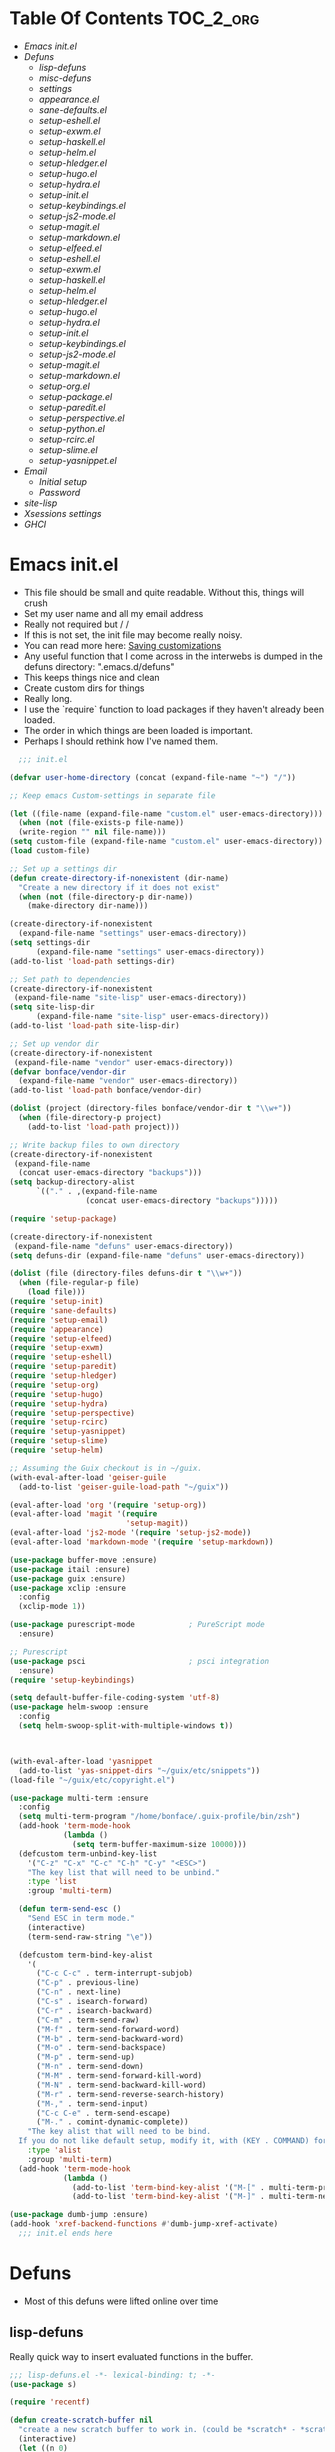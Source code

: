 * Table Of Contents                                               :TOC_2_org:
- [[Emacs init.el][Emacs init.el]]
- [[Defuns][Defuns]]
  - [[lisp-defuns][lisp-defuns]]
  - [[misc-defuns][misc-defuns]]
  - [[settings][settings]]
  - [[appearance.el][appearance.el]]
  - [[sane-defaults.el][sane-defaults.el]]
  - [[setup-eshell.el][setup-eshell.el]]
  - [[setup-exwm.el][setup-exwm.el]]
  - [[setup-haskell.el][setup-haskell.el]]
  - [[setup-helm.el][setup-helm.el]]
  - [[setup-hledger.el][setup-hledger.el]]
  - [[setup-hugo.el][setup-hugo.el]]
  - [[setup-hydra.el][setup-hydra.el]]
  - [[setup-init.el][setup-init.el]]
  - [[setup-keybindings.el][setup-keybindings.el]]
  - [[setup-js2-mode.el][setup-js2-mode.el]]
  - [[setup-magit.el][setup-magit.el]]
  - [[setup-markdown.el][setup-markdown.el]]
  - [[setup-elfeed.el][setup-elfeed.el]]
  - [[setup-eshell.el][setup-eshell.el]]
  - [[setup-exwm.el][setup-exwm.el]]
  - [[setup-haskell.el][setup-haskell.el]]
  - [[setup-helm.el][setup-helm.el]]
  - [[setup-hledger.el][setup-hledger.el]]
  - [[setup-hugo.el][setup-hugo.el]]
  - [[setup-hydra.el][setup-hydra.el]]
  - [[setup-init.el][setup-init.el]]
  - [[setup-keybindings.el][setup-keybindings.el]]
  - [[setup-js2-mode.el][setup-js2-mode.el]]
  - [[setup-magit.el][setup-magit.el]]
  - [[setup-markdown.el][setup-markdown.el]]
  - [[setup-org.el][setup-org.el]]
  - [[setup-package.el][setup-package.el]]
  - [[setup-paredit.el][setup-paredit.el]]
  - [[setup-perspective.el][setup-perspective.el]]
  - [[setup-python.el][setup-python.el]]
  - [[setup-rcirc.el][setup-rcirc.el]]
  - [[setup-slime.el][setup-slime.el]]
  - [[setup-yasnippet.el][setup-yasnippet.el]]
- [[Email][Email]]
  - [[Initial setup][Initial setup]]
  - [[Password][Password]]
- [[site-lisp][site-lisp]]
- [[Xsessions settings][Xsessions settings]]
- [[GHCI][GHCI]]
* Emacs init.el
- This file should be small and quite readable. Without this, things will crush
- Set my user name and all my email address
- Really not required but \m/ \m/
- If this is not set, the init file may become really noisy.
- You can read more here: [[https://www.gnu.org/software/emacs/manual/html_node/emacs/Saving-Customizations.html][Saving customizations]]
- Any useful function that I come across in the interwebs is dumped in the
  defuns directory: ".emacs.d/defuns"
- This keeps things nice and clean
- Create custom dirs for things
- Really long.
- I use the `require` function to load packages if they haven't already been
  loaded.
- The order in which things are been loaded is important.
- Perhaps I should rethink how I've named them.

#+BEGIN_SRC emacs-lisp :padding no :tangle ~/.emacs.d/init.el :mkdirp yes :noweb yes
  ;;; init.el

(defvar user-home-directory (concat (expand-file-name "~") "/"))

;; Keep emacs Custom-settings in separate file

(let ((file-name (expand-file-name "custom.el" user-emacs-directory)))
  (when (not (file-exists-p file-name))
  (write-region "" nil file-name)))
(setq custom-file (expand-file-name "custom.el" user-emacs-directory))
(load custom-file)

;; Set up a settings dir
(defun create-directory-if-nonexistent (dir-name)
  "Create a new directory if it does not exist"
  (when (not (file-directory-p dir-name))
    (make-directory dir-name)))

(create-directory-if-nonexistent
  (expand-file-name "settings" user-emacs-directory))
(setq settings-dir
      (expand-file-name "settings" user-emacs-directory))
(add-to-list 'load-path settings-dir)

;; Set path to dependencies
(create-directory-if-nonexistent
 (expand-file-name "site-lisp" user-emacs-directory))
(setq site-lisp-dir
      (expand-file-name "site-lisp" user-emacs-directory))
(add-to-list 'load-path site-lisp-dir)

;; Set up vendor dir
(create-directory-if-nonexistent
 (expand-file-name "vendor" user-emacs-directory))
(defvar bonface/vendor-dir
  (expand-file-name "vendor" user-emacs-directory))
(add-to-list 'load-path bonface/vendor-dir)

(dolist (project (directory-files bonface/vendor-dir t "\\w+"))
  (when (file-directory-p project)
    (add-to-list 'load-path project)))

;; Write backup files to own directory
(create-directory-if-nonexistent
 (expand-file-name
  (concat user-emacs-directory "backups")))
(setq backup-directory-alist
      `(("." . ,(expand-file-name
                 (concat user-emacs-directory "backups")))))

(require 'setup-package)

(create-directory-if-nonexistent
 (expand-file-name "defuns" user-emacs-directory))
(setq defuns-dir (expand-file-name "defuns" user-emacs-directory))

(dolist (file (directory-files defuns-dir t "\\w+"))
  (when (file-regular-p file)
    (load file)))
(require 'setup-init)
(require 'sane-defaults)
(require 'setup-email)
(require 'appearance)
(require 'setup-elfeed)
(require 'setup-exwm)
(require 'setup-eshell)
(require 'setup-paredit)
(require 'setup-hledger)
(require 'setup-org)
(require 'setup-hugo)
(require 'setup-hydra)
(require 'setup-perspective)
(require 'setup-rcirc)
(require 'setup-yasnippet)
(require 'setup-slime)
(require 'setup-helm)

;; Assuming the Guix checkout is in ~/guix.
(with-eval-after-load 'geiser-guile
  (add-to-list 'geiser-guile-load-path "~/guix"))

(eval-after-load 'org '(require 'setup-org))
(eval-after-load 'magit '(require
                          'setup-magit))
(eval-after-load 'js2-mode '(require 'setup-js2-mode))
(eval-after-load 'markdown-mode '(require 'setup-markdown))

(use-package buffer-move :ensure)
(use-package itail :ensure)
(use-package guix :ensure)
(use-package xclip :ensure
  :config
  (xclip-mode 1))

(use-package purescript-mode            ; PureScript mode
  :ensure)

;; Purescript
(use-package psci                       ; psci integration
  :ensure)
(require 'setup-keybindings)

(setq default-buffer-file-coding-system 'utf-8)
(use-package helm-swoop :ensure
  :config
  (setq helm-swoop-split-with-multiple-windows t))



(with-eval-after-load 'yasnippet
  (add-to-list 'yas-snippet-dirs "~/guix/etc/snippets"))
(load-file "~/guix/etc/copyright.el")

(use-package multi-term :ensure
  :config
  (setq multi-term-program "/home/bonface/.guix-profile/bin/zsh")
  (add-hook 'term-mode-hook
            (lambda ()
              (setq term-buffer-maximum-size 10000)))
  (defcustom term-unbind-key-list
    '("C-z" "C-x" "C-c" "C-h" "C-y" "<ESC>")
    "The key list that will need to be unbind."
    :type 'list
    :group 'multi-term)

  (defun term-send-esc ()
    "Send ESC in term mode."
    (interactive)
    (term-send-raw-string "\e"))
  
  (defcustom term-bind-key-alist
    '(
      ("C-c C-c" . term-interrupt-subjob)
      ("C-p" . previous-line)
      ("C-n" . next-line)
      ("C-s" . isearch-forward)
      ("C-r" . isearch-backward)
      ("C-m" . term-send-raw)
      ("M-f" . term-send-forward-word)
      ("M-b" . term-send-backward-word)
      ("M-o" . term-send-backspace)
      ("M-p" . term-send-up)
      ("M-n" . term-send-down)
      ("M-M" . term-send-forward-kill-word)
      ("M-N" . term-send-backward-kill-word)
      ("M-r" . term-send-reverse-search-history)
      ("M-," . term-send-input)
      ("C-c C-e" . term-send-escape)
      ("M-." . comint-dynamic-complete))
    "The key alist that will need to be bind.
  If you do not like default setup, modify it, with (KEY . COMMAND) format."
    :type 'alist
    :group 'multi-term)
  (add-hook 'term-mode-hook
            (lambda ()
              (add-to-list 'term-bind-key-alist '("M-[" . multi-term-prev))
              (add-to-list 'term-bind-key-alist '("M-]" . multi-term-next)))))

(use-package dumb-jump :ensure)
(add-hook 'xref-backend-functions #'dumb-jump-xref-activate)
  ;;; init.el ends here
#+END_SRC
* Defuns
- Most of this defuns were lifted online over time
** lisp-defuns
Really quick way to insert evaluated functions in the buffer.

#+BEGIN_SRC emacs-lisp :padding no :mkdirp yes :tangle ~/.emacs.d/defuns/lisp-defuns.el
;;; lisp-defuns.el -*- lexical-binding: t; -*-
(use-package s)

(require 'recentf)

(defun create-scratch-buffer nil
  "create a new scratch buffer to work in. (could be *scratch* - *scratchX*)"
  (interactive)
  (let ((n 0)
        bufname)
    (while (progn
             (setq bufname (concat "*scratch"
                                   (if (= n 0) "" (int-to-string n))
                                   "*"))
             (setq n (1+ n))
             (get-buffer bufname)))
    (switch-to-buffer (get-buffer-create bufname))
    (emacs-lisp-mode)
    ))

(defun toggle-window-split ()
  (interactive)
  (if (= (count-windows) 2)
      (let* ((this-win-buffer (window-buffer))
             (next-win-buffer (window-buffer (next-window)))
             (this-win-edges (window-edges (selected-window)))
             (next-win-edges (window-edges (next-window)))
             (this-win-2nd (not (and (<= (car this-win-edges)
                                         (car next-win-edges))
                                     (<= (cadr this-win-edges)
                                         (cadr next-win-edges)))))
             (splitter
              (if (= (car this-win-edges)
                     (car (window-edges (next-window))))
                  'split-window-horizontally
                'split-window-vertically)))
        (delete-other-windows)
        (let ((first-win (selected-window)))
          (funcall splitter)
          (if this-win-2nd (other-window 1))
          (set-window-buffer (selected-window) this-win-buffer)
          (set-window-buffer (next-window) next-win-buffer)
          (select-window first-win)
          (if this-win-2nd (other-window 1))))))

(defun untabify-buffer ()
  "Remove tabs from the current buffer where the point is in"
  (interactive)
  (untabify (point-min) (point-max)))

(defun indent-buffer ()
  "Indent the buffer properly using 'indent-region"
  (interactive)
  (indent-region (point-min) (point-max)))

(defun cleanup-buffer ()
  "Perform a bunch of operations on the whitespace content of a buffer.
Including indent-buffer, which should not be called automatically on save."
  (interactive)
  (untabify-buffer)
  (delete-trailing-whitespace)
  (indent-buffer))

(defun horizontal-recenter ()
  "make the point horizontally centered in the window"
  (interactive)
  (let ((mid (/ (window-width) 2))
        (line-len (save-excursion (end-of-line) (current-column)))
        (cur (current-column)))
    (if (< mid cur)
        (set-window-hscroll (selected-window)
                            (- cur mid)))))

(global-set-key (kbd "C-S-l") 'horizontal-recenter)

(defun insert-standard-date ()
  "Inserts standard date time string."
  (interactive)
  (insert (format-time-string "%c")))

(defun eval-and-replace ()
  "Replace the preceding sexp with its value."
  (interactive)
  (backward-kill-sexp)
  (condition-case nil
      (prin1 (eval (read (current-kill 0)))
             (current-buffer))
    (error (message "Invalid expression")
           (insert (current-kill 0)))))

(defun make-async-cmd (start end)
  "Wrap a command with async-shell-command"
  (interactive "r")
  (setq cmd (filter-buffer-substring start end t))
  (insert (concat "(async-shell-command \"" cmd "\" \"*" cmd "*\")")))

(defun open-line-below ()
  (interactive)
  (end-of-line)
  (newline)
  (indent-for-tab-command))

(defun open-line-above ()
  (interactive)
  (beginning-of-line)
  (newline)
  (forward-line -1)
  (indent-for-tab-command))

(defun newline-in-between ()
  (interactive)
  (newline)
  (save-excursion
    (newline)
    (indent-for-tab-command))
  (indent-for-tab-command))

(defun newline-dwim ()
  (interactive)
  (let ((break-open-pair (or (and (looking-back "{" 1) (looking-at "}"))
                             (and (looking-back ">" 1) (looking-at "<"))
                             (and (looking-back "(" 1) (looking-at ")"))
                             (and (looking-back "\\[" 1) (looking-at "\\]")))))
    (newline)
    (when break-open-pair
      (save-excursion
        (newline)
        (indent-for-tab-command)))
    (indent-for-tab-command)))

(defun duplicate-current-line-or-region (arg)
  "Duplicates the current line or region ARG times.
  If there's no region, the current line will be duplicated."
  (interactive "p")
  (if (region-active-p)
      (let ((beg (region-beginning))
            (end (region-end)))
        (duplicate-region arg beg end)
        (one-shot-keybinding "d" (λ (duplicate-region 1 beg end))))
    (duplicate-current-line arg)
    (one-shot-keybinding "d" 'duplicate-current-line)))

(defun one-shot-keybinding (key command)
  (set-temporary-overlay-map
   (let ((map (make-sparse-keymap)))
     (define-key map (kbd key) command)
     map) t))

(defun replace-region-by (fn)
  (let* ((beg (region-beginning))
         (end (region-end))
         (contents (buffer-substring beg end)))
    (delete-region beg end)
    (insert (funcall fn contents))))

(defun duplicate-region (&optional num start end)
  "Duplicates the region bounded by START and END NUM times.
  If no START and END is provided, the current region-beginning and
  region-end is used."
  (interactive "p")
  (save-excursion
    (let* ((start (or start (region-beginning)))
           (end (or end (region-end)))
           (region (buffer-substring start end)))
      (goto-char end)
      (dotimes (i num)
        (insert region)))))

(defun paredit-duplicate-current-line ()
  (back-to-indentation)
  (let (kill-ring kill-ring-yank-pointer)
    (paredit-kill)
    (yank)
    (newline-and-indent)
    (yank)))

(defun duplicate-current-line (&optional num)
  "Duplicate the current line NUM times."
  (interactive "p")
  (if (bound-and-true-p paredit-mode)
      (paredit-duplicate-current-line)
    (save-excursion
      (when (eq (point-at-eol) (point-max))
        (goto-char (point-max))
        (newline)
        (forward-char -1))
      (duplicate-region num (point-at-bol) (1+ (point-at-eol))))))

;; automatically indenting yanked text if in programming-modes
(defvar yank-indent-modes '(prog-mode
                            sgml-mode
                            js2-mode)
  "Modes in which to indent regions that are yanked (or yank-popped)")

(defvar yank-advised-indent-threshold 1000
  "Threshold (# chars) over which indentation does not automatically occur.")

(defun yank-advised-indent-function (beg end)
  "Do indentation, as long as the region isn't too large."
  (if (<= (- end beg) yank-advised-indent-threshold)
      (indent-region beg end nil)))

(defadvice yank (after yank-indent activate)
  "If current mode is one of 'yank-indent-modes, indent yanked text (with prefix arg don't indent)."
  (if (and (not (ad-get-arg 0))
           (--any? (derived-mode-p it) yank-indent-modes))
      (let ((transient-mark-mode nil))
        (yank-advised-indent-function (region-beginning) (region-end)))))

(defadvice yank-pop (after yank-pop-indent activate)
  "If current mode is one of 'yank-indent-modes, indent yanked text (with prefix arg don't indent)."
  (if (and (not (ad-get-arg 0))
           (member major-mode yank-indent-modes))
      (let ((transient-mark-mode nil))
        (yank-advised-indent-function (region-beginning) (region-end)))))

(defun yank-unindented ()
  (interactive)
  (yank 1))

;; toggle quotes

(defun current-quotes-char ()
  (nth 3 (syntax-ppss)))

(defalias 'point-is-in-string-p 'current-quotes-char)

(defun move-point-forward-out-of-string ()
  (while (point-is-in-string-p) (forward-char)))

(defun move-point-backward-out-of-string ()
  (while (point-is-in-string-p) (backward-char)))

(defun alternate-quotes-char ()
  (if (eq ?' (current-quotes-char)) ?\" ?'))

(defun toggle-quotes ()
  (interactive)
  (if (point-is-in-string-p)
      (let ((old-quotes (char-to-string (current-quotes-char)))
            (new-quotes (char-to-string (alternate-quotes-char)))
            (start (make-marker))
            (end (make-marker)))
        (save-excursion
          (move-point-forward-out-of-string)
          (backward-delete-char 1)
          (set-marker end (point))
          (insert new-quotes)
          (move-point-backward-out-of-string)
          (delete-char 1)
          (insert new-quotes)
          (set-marker start (point))
          (replace-string new-quotes (concat "\\" new-quotes) nil start end)
          (replace-string (concat "\\" old-quotes) old-quotes nil start end)))
    (error "Point isn't in a string")))

;; kill region if active, otherwise kill backward word
(defun kill-region-or-backward-word ()
  (interactive)
  (if (region-active-p)
      (kill-region (region-beginning) (region-end))
    (backward-kill-word 1)))

(defun kill-to-beginning-of-line ()
  (interactive)
  (kill-region (save-excursion (beginning-of-line) (point))
               (point)))

;; copy region if active
;; otherwise copy to end of current line
;;   * with prefix, copy N whole lines
(defun copy-to-end-of-line ()
  (interactive)
  (kill-ring-save (point)
                  (line-end-position))
  (message "Copied to end of line"))

(defun copy-whole-lines (arg)
  "Copy lines (as many as prefix argument) in the kill ring"
  (interactive "p")
  (kill-ring-save (line-beginning-position)
                  (line-beginning-position (+ 1 arg)))
  (message "%d line%s copied" arg (if (= 1 arg) "" "s")))

(defun copy-line (arg)
  "Copy to end of line, or as many lines as prefix argument"
  (interactive "P")
  (if (null arg)
      (copy-to-end-of-line)
    (copy-whole-lines (prefix-numeric-value arg))))

(defun save-region-or-current-line (arg)
  (interactive "P")
  (if (region-active-p)
      (kill-ring-save (region-beginning) (region-end))
    (copy-line arg)))

(defun kill-and-retry-line ()
  "Kill the entire current line and reposition point at indentation"
  (interactive)
  (back-to-indentation)
  (kill-line))

(defun camelize-buffer ()
  (interactive)
  (goto-char 0)
  (ignore-errors
    (replace-next-underscore-with-camel 0))
  (goto-char 0))

;; kill all comments in buffer
(defun comment-kill-all ()
  (interactive)
  (save-excursion
    (goto-char (point-min))
    (comment-kill (save-excursion
                    (goto-char (point-max))
                    (line-number-at-pos)))))

(defun incs (s &optional num)
  (let* ((inc (or num 1))
         (new-number (number-to-string (+ inc (string-to-number s))))
         (zero-padded? (s-starts-with? "0" s)))
    (if zero-padded?
        (s-pad-left (length s) "0" new-number)
      new-number)))

(defun goto-closest-number ()
  (interactive)
  (let ((closest-behind (save-excursion (search-backward-regexp "[0-9]" nil t)))
        (closest-ahead (save-excursion (search-forward-regexp "[0-9]" nil t))))
    (push-mark)
    (goto-char
     (cond
      ((and (not closest-ahead) (not closest-behind)) (error "No numbers in buffer"))
      ((and closest-ahead (not closest-behind)) closest-ahead)
      ((and closest-behind (not closest-ahead)) closest-behind)
      ((> (- closest-ahead (point)) (- (point) closest-behind)) closest-behind)
      ((> (- (point) closest-behind) (- closest-ahead (point))) closest-ahead)
      :else closest-ahead))))

(defun change-number-at-point (arg)
  (interactive "p")
  (unless (or (looking-at "[0-9]")
              (looking-back "[0-9]"))
    (goto-closest-number))
  (save-excursion
    (while (looking-back "[0-9]")
      (forward-char -1))
    (re-search-forward "[0-9]+" nil)
    (replace-match (incs (match-string 0) arg) nil nil)))

(defun subtract-number-at-point (arg)
  (interactive "p")
  (change-number-at-point (- arg)))

(defun replace-next-underscore-with-camel (arg)
  (interactive "p")
  (if (> arg 0)
      (setq arg (1+ arg))) ; 1-based index to get eternal loop with 0
  (let ((case-fold-search nil))
    (while (not (= arg 1))
      (search-forward-regexp "\\b_[a-z]")
      (forward-char -2)
      (delete-char 1)
      (capitalize-word 1)
      (setq arg (1- arg)))))

(defun snakeify-current-word ()
  (interactive)
  (er/mark-word)
  (let* ((beg (region-beginning))
         (end (region-end))
         (current-word (buffer-substring-no-properties beg end))
         (snakified (snake-case current-word)))
    (replace-string current-word snakified nil beg end)))

(defun kebab-current-word ()
  (interactive)
  (er/mark-word)
  (let* ((beg (region-beginning))
         (end (region-end))
         (current-word (buffer-substring-no-properties beg end))
         (kebabed (s-dashed-words current-word)))
    (replace-string current-word kebabed nil beg end)))

(defun transpose-params ()
  "Presumes that params are in the form (p, p, p) or {p, p, p} or [p, p, p]"
  (interactive)
  (let* ((end-of-first (cond
                        ((looking-at ", ") (point))
                        ((and (looking-back ",") (looking-at " ")) (- (point) 1))
                        ((looking-back ", ") (- (point) 2))
                        (t (error "Place point between params to transpose."))))
         (start-of-first (save-excursion
                           (goto-char end-of-first)
                           (move-backward-out-of-param)
                           (point)))
         (start-of-last (+ end-of-first 2))
         (end-of-last (save-excursion
                        (goto-char start-of-last)
                        (move-forward-out-of-param)
                        (point))))
    (transpose-regions start-of-first end-of-first start-of-last end-of-last)))

(defun move-forward-out-of-param ()
  (while (not (looking-at ")\\|, \\| ?}\\| ?\\]"))
    (cond
     ((point-is-in-string-p) (move-point-forward-out-of-string))
     ((looking-at "(\\|{\\|\\[") (forward-list))
     (t (forward-char)))))

(defun move-backward-out-of-param ()
  (while (not (looking-back "(\\|, \\|{ ?\\|\\[ ?"))
    (cond
     ((point-is-in-string-p) (move-point-backward-out-of-string))
     ((looking-back ")\\|}\\|\\]") (backward-list))
     (t (backward-char)))))

(autoload 'zap-up-to-char "misc"
  "Kill up to, but not including ARGth occurrence of CHAR.")

(defun css-expand-statement ()
  (interactive)
  (save-excursion
    (end-of-line)
    (search-backward "{")
    (forward-char 1)
    (let ((beg (point)))
      (newline)
      (er/mark-inside-pairs)
      (replace-regexp ";" ";\n" nil (region-beginning) (region-end))
      (indent-region beg (point)))))

(defun css-contract-statement ()
  (interactive)
  (end-of-line)
  (search-backward "{")
  (while (not (looking-at "}"))
    (join-line -1))
  (back-to-indentation))

(defun ot/ido-choose-from-recentf ()
  "Use ido to select a recently opened file from the `recentf-list'"
  (interactive)
  (let ((home (expand-file-name (getenv "HOME"))))
    (find-file
     (ido-completing-read "Recentf open: "
                          (mapcar (lambda (path)
                                    (replace-regexp-in-string home "~" path))
                                  recentf-list)
                          nil t))))

(defun ot/cider-eval-defun-or-region ()
  "Eval defun at point or region when it is active"
  (interactive)
  (if (use-region-p)
      (cider-eval-region)
    (cider-eval-defun-at-point)))

(defun ot/cider-eval-count-defun-at-point ()
  (interactive)
  (cider-interactive-eval
   (format "(count %s)"
           (cider-eval-defun-at-point))))

(defun ot/cider-nth-from-defun-at-point (n)
  (interactive "p")
  (cider-interactive-eval
   (format "(count %s %s)"
           (cider-eval-defun-at-point) n)))

(defun ot/cider-benchmark-defun-at-point ()
  (interactive)
  (cider-interactive-eval
   (format "(require 'criterium.core)
            (criterium.core/quick-benchmark %s)"
           (cider-eval-defun-at-point))))

(defun ot/goto-match-beginning ()
  (when (and isearch-forward isearch-other-end (not isearch-mode-end-hook-quit))
    (goto-char isearch-other-end)))

;; Based on Bodil Stokke's version
;; Only if you duplicate something at the start of a line it will also add a newline above
(defun ot/paredit-duplicate-after-point
    (&optional prefix)
  "Duplicates the content of the line that is after the point."
  (interactive "P")
  (if (use-region-p)
      (ot/duplicate-current-line-or-region 1)
    ;; skips to the next sexp
    (while (looking-at " ")
      (forward-char))
    (set-mark-command nil)
    ;; while we find sexps we move forward on the line
    (while (and (bounds-of-thing-at-point 'sexp)
                (<= (point) (car (bounds-of-thing-at-point 'sexp)))
                (not (= (point) (line-end-position))))
      (forward-sexp)
      (while (looking-at " ")
        (forward-char)))
    (kill-ring-save (mark) (point))
    ;; go to the next line and copy the sexprs we encountered
    (paredit-newline)
    (yank)
    (exchange-point-and-mark)
    (when prefix
      (paredit-newline))))

(defun ot/join-line ()
  (interactive)
  (join-line -1))

(defun ot/move-lines-down-from-point ()
  "Insert empty lines above the current line but move the cursor down with the rest of the text."
  (interactive)
  (save-excursion
    (move-beginning-of-line nil)
    (newline-and-indent)))

(defun ot/cider-eval-count-defun-at-point ()
  (interactive)
  (cider-interactive-eval
   (format "(count %s)"
           (cider-eval-defun-at-point))))

(defun ot/cider-nth-from-defun-at-point (n)
  (interactive "p")
  (cider-interactive-eval
   (format "(count %s %s)"
           (cider-eval-defun-at-point) n)))

(defun ot/cider-benchmark-defun-at-point ()
  (interactive)
  (cider-interactive-eval
   (format "(require 'criterium.core)
            (criterium.core/quick-benchmark %s)"
           (cider-eval-defun-at-point))))

(defun yas/popup-isearch-prompt (prompt choices &optional display-fn)
  (when (featurep 'popup)
    (popup-menu*
     (mapcar
      (lambda (choice)
        (popup-make-item
         (or (and display-fn (funcall display-fn choice))
             choice)
         :value choice))
      choices)
     :prompt prompt
     ;; start isearch mode immediately
     :isearch t
     )))

(defun ot/point-in-comment ()
  "Determine if the point is inside a comment"
  (interactive)
  (let ((syn (syntax-ppss)))
    (and (nth 8 syn)
         (not (nth 3 syn)))))

(defun ot/end-of-code-or-line+ (arg)
  "Move to the end of code. If already there, move to the end of line,
  that is after the possible comment. If at the end of line, move
  to the end of code. Comments are recognized in any mode that
  sets syntax-ppss properly."
  (interactive "P")
  (let ((eoc (save-excursion
               (move-end-of-line arg)
               (while (ot/point-in-comment)
                 (backward-char))
               (skip-chars-backward " \t")
               (point))))
    (cond ((= (point) eoc)
           (move-end-of-line arg))
          (t
           (move-end-of-line arg)
           (while (ot/point-in-comment)
             (backward-char))
           (skip-chars-backward " \t")))))

(defun ot/back-to-indentation-or-beginning ()
  (interactive)
  (if (= (point) (progn (back-to-indentation) (point)))
      (beginning-of-line)))

(defun ot/next-user-buffer ()
  "Switch to the next user buffer.
User buffers are those whose name does not start with *."
  (interactive)
  (next-buffer)
  (let ((i 0))
    (while (and (string-match "^*" (buffer-name)) (< i 50))
      (setq i (1+ i)) (next-buffer) )))

(defun ot/previous-user-buffer ()
  "Switch to the previous user buffer.
User buffers are those whose name does not start with *."
  (interactive)
  (previous-buffer)
  (let ((i 0))
    (while (and (string-match "^*" (buffer-name)) (< i 50))
      (setq i (1+ i)) (previous-buffer) )))

(defun ot/next-emacs-buffer ()
  "Switch to the next emacs buffer.
Emacs buffers are those whose name starts with *."
  (interactive)
  (next-buffer)
  (let ((i 0))
    (while (and (not (string-match "^*" (buffer-name))) (< i 50))
      (setq i (1+ i)) (next-buffer) )))

(defun ot/previous-emacs-buffer ()
  "switch to the previous emacs buffer.
emacs buffers are those whose name starts with *."
  (interactive)
  (previous-buffer)
  (let ((i 0))
    (while (and (not (string-match "^*" (buffer-name))) (< i 50))
      (setq i (1+ i)) (previous-buffer) )))

;; Navigating Clojure with Helm
(defun ot/helm-clojure-headlines ()
  "Display headlines for the current Clojure file."
  (interactive)
  (helm-mode t)
  (helm :sources '(((name . "Clojure Headlines")
                    (volatile)
                    (headline "^[(]")))))

(defun ot/indent-whole-buffer ()
  "indent whole buffer"
  (interactive)
  (delete-trailing-whitespace)
  (indent-region (point-min) (point-max) nil)
  (untabify (point-min) (point-max)))

(defun ot/esk-add-watchwords ()
  (font-lock-add-keywords
   nil '(("\\<\\(FIX\\(ME\\)?\\|TODO\\|HACK\\|REFACTOR\\|NOCOMMIT\\)"
          1 font-lock-warning-face t))))

(defun ot/esk-remove-elc-on-save ()
  "If you're saving an elisp file, likely the .elc is no longer valid."
  (make-local-variable 'after-save-hook)
  (add-hook 'after-save-hook
            (lambda ()
              (if (file-exists-p (concat buffer-file-name "c"))
                  (delete-file (concat buffer-file-name "c"))))))

(defun ot/esk-prog-mode-hook ()
  (run-hooks 'prog-mode-hook))

(defun ot/paredit--is-at-start-of-sexp ()
  (and (looking-at "(\\|\\[")
       (not (nth 3 (syntax-ppss))) ;; inside string
       (not (nth 4 (syntax-ppss))))) ;; inside comment

(defun ot/paredit-duplicate-closest-sexp ()
  (interactive)
  ;; skips to start of current sexp
  (while (not (ot/paredit--is-at-start-of-sexp))
    (paredit-backward))
  (set-mark-command nil)
  ;; while we find sexps we move forward on the line
  (while (and (bounds-of-thing-at-point 'sexp)
              (<= (point) (car (bounds-of-thing-at-point 'sexp)))
              (not (= (point) (line-end-position))))
    (forward-sexp)
    (while (looking-at " ")
      (forward-char)))
  (kill-ring-save (mark) (point))
  ;; go to the next line and copy the sexprs we encountered
  (paredit-newline)
  (yank)
  (exchange-point-and-mark))

(defun ot/paredit-wrap-round-from-behind ()
  (interactive)
  (forward-sexp -1)
  (paredit-wrap-round)
  (insert " ")
  (forward-char -1))

(defun ot/paredit-wrap-square-from-behind ()
  (interactive)
  (forward-sexp -1)
  (paredit-wrap-square))

(defun ot/paredit-wrap-curly-from-behind ()
  (interactive)
  (forward-sexp -1)
  (paredit-wrap-curly))

(defun ot/paredit-kill-region-or-backward-word ()
  (interactive)
  (if (region-active-p)
      (kill-region (region-beginning) (region-end))
    (paredit-backward-kill-word)))

(defun ot/rotate-windows ()
  "Rotate your windows"
  (interactive)
  (cond ((not (> (count-windows)1))
         (message "You can't rotate a single window!"))
        (t
         (setq i 1)
         (setq numWindows (count-windows))
         (while  (< i numWindows)
           (let* (
                  (w1 (elt (window-list) i))
                  (w2 (elt (window-list) (+ (% i numWindows) 1)))

                  (b1 (window-buffer w1))
                  (b2 (window-buffer w2))

                  (s1 (window-start w1))
                  (s2 (window-start w2))
                  )
             (set-window-buffer w1  b2)
             (set-window-buffer w2 b1)
             (set-window-start w1 s2)
             (set-window-start w2 s1)
             (setq i (1+ i)))))))

(defun ot/delete-current-buffer-file ()
  "Removes file connected to current buffer and kills buffer."
  (interactive)
  (let ((filename (buffer-file-name))
        (buffer (current-buffer))
        (name (buffer-name)))
    (if (not (and filename (file-exists-p filename)))
        (ido-kill-buffer)
      (when (yes-or-no-p "Are you sure you want to remove this file? ")
        (delete-file filename)
        (kill-buffer buffer)
        (message "File '%s' successfully removed" filename)))))

(defun ot/rename-current-buffer-file ()
  "Renames current buffer and file it is visiting."
  (interactive)
  (let ((name (buffer-name))
        (filename (buffer-file-name)))
    (if (not (and filename (file-exists-p filename)))
        (error "Buffer '%s' is not visiting a file!" name)
      (let ((new-name (read-file-name "New name: " filename)))
        (if (get-buffer new-name)
            (error "A buffer named '%s' already exists!" new-name)
          (rename-file filename new-name 1)
          (rename-buffer new-name)
          (set-visited-file-name new-name)
          (set-buffer-modified-p nil)
          (message "File '%s' successfully renamed to '%s'"
                   name (file-name-nondirectory new-name)))))))

(defun ot/move-line-down ()
  (interactive)
  (let ((col (current-column)))
    (save-excursion
      (forward-line)
      (transpose-lines 1))
    (forward-line)
    (move-to-column col)))

(defun ot/move-line-up ()
  (interactive)
  (let ((col (current-column)))
    (save-excursion
      (forward-line)
      (transpose-lines -1))
    (move-to-column col)))

(defun ot/open-line-below ()
  (interactive)
  (end-of-line)
  (newline)
  (indent-for-tab-command))

(defun ot/open-line-above ()
  (interactive)
  (beginning-of-line)
  (newline)
  (forward-line -1)
  (indent-for-tab-command))

(defun ot/replace-regexp-in-region (start end)
  (interactive "*r")
  (save-excursion
    (save-restriction
      (let ((regexp (read-string "Regexp: "))
            (to-string (read-string "Replacement: ")))
        (narrow-to-region start end)
        (goto-char (point-min))
        (while (re-search-forward regexp nil t)
          (replace-match to-string nil nil))))))

(defun ot/duplicate-current-line-or-region (arg)
  "Duplicates the current line or region ARG times.
If there's no region, the current line will be duplicated. However, if
there's a region, all lines that region covers will be duplicated."
  (interactive "p")
  (let (beg end (origin (point)))
    (if (and mark-active (> (point) (mark)))
        (exchange-point-and-mark))
    (setq beg (line-beginning-position))
    (if mark-active
        (exchange-point-and-mark))
    ;; Don't include the last line if a region exists and the point is at the beginning of the last line.
    (if (and mark-active (= origin (line-beginning-position)))
        (setq end (- origin 1))
      (setq end (line-end-position)))
    (let ((region (buffer-substring-no-properties beg end)))
      (dotimes (i arg)
        (goto-char end)
        (newline)
        (insert region)
        (setq end (point)))
      (goto-char (+ origin (* (length region) arg) arg)))))

(defun ot/smart-open-line ()
  "Insert an empty line after the current line.
Position the cursor at its beginning, according to the current mode."
  (interactive)
  (move-end-of-line nil)
  (newline-and-indent))

;; Magnars Emacs config
(defun ot/clj-duplicate-top-level-form ()
  (interactive)
  (save-excursion
    (cljr--goto-toplevel)
    (insert (cljr--extract-sexp) "\n")
    (cljr--just-one-blank-line)))

;; Magnars Emacs config
(defun ot/clj-hippie-expand-no-case-fold ()
  (interactive)
  (let ((old-syntax (char-to-string (char-syntax ?/))))
    (modify-syntax-entry ?/ " ")
    (hippie-expand-no-case-fold)
    (modify-syntax-entry ?/ old-syntax)))

(defun ot/kill-region-or-backward-word ()
  (interactive)
  (if (region-active-p)
      (kill-region (region-beginning) (region-end))
    (backward-kill-word 1)))

(defun ot/kill-to-beginning-of-line ()
  (interactive)
  (kill-region (save-excursion (beginning-of-line) (point))
               (point)))

(defun ot/kill-and-retry-line ()
  "Kill the entire current line and reposition point at indentation"
  (interactive)
  (back-to-indentation)
  (kill-line))

(defun ot/split-window-right-and-move-there-dammit ()
  (interactive)
  (split-window-right)
  (windmove-right))

(defun ot/eval-and-replace ()
  "Replace the preceding sexp with its value."
  (interactive)
  (backward-kill-sexp)
  (condition-case nil
      (prin1 (eval (read (current-kill 0)))
             (current-buffer))
    (error (message "Invalid expression")
           (insert (current-kill 0)))))

;;; Borrowed from: https://github.com/otijhuis/emacs.d/blob/master/config/custom-defuns.el
(use-package avy-zap)
(require 'avy-zap)

(defun ot/avy-zap-to-char-save ()
  "Zap to a character, but save instead of kill."
  (interactive)
  (save-excursion
    (avy-zap-to-char)
    (yank)))

(defun ot/avy-zap-up-to-char-save ()
  "Zap up to a character, but save instead of kill."
  (interactive)
  (save-excursion
    (avy-zap-up-to-char)
    (yank)))

;; Clojure
(defun ot/reload-current-clj-ns (next-p)
  (interactive "P")
  (let ((ns (clojure-find-ns)))
    (message (format "Loading %s ..." ns))
    (inf-clojure-eval-string (format "(require '%s :reload)" ns))
    (when (not next-p) (inf-clojure-eval-string (format "(in-ns '%s)" ns)))))

(defun ot/find-tag-without-ns (next-p)
  (interactive "P")
  (find-tag (first (last (split-string (symbol-name (symbol-at-point)) "/")))
            next-p))

(defun ot/erase-inf-buffer ()
  (interactive)
  (with-current-buffer (get-buffer "*inf-clojure*")
    (erase-buffer))
  (inf-clojure-eval-string ""))

(defun ot/step-out-forward ()
  "Step forward out of current list or string."
  (interactive)
  (cond
   ;; if inside comment just insert paren
   ((nth 4 (syntax-ppss (point))) (insert ")"))
   ;; if inside string keep moving forward
   ((nth 3 (syntax-ppss (point)))
    (forward-char)
    (while (and (not (eobp)) (nth 3 (syntax-ppss (point))))
      (forward-char)))
   (t (up-list))))

;; From http://endlessparentheses.com/emacs-narrow-or-widen-dwim.html
(defun ot/narrow-or-widen-dwim (p)
  "Widen if buffer is narrowed, narrow-dwim otherwise.
Dwim means: region, org-src-block, org-subtree, or defun,
whichever applies first. Narrowing to org-src-block actually
calls `org-edit-src-code'.
With prefix P, don't widen, just narrow even if buffer is
already narrowed."
  (interactive "P")
  (declare (interactive-only))
  (cond ((and (buffer-narrowed-p) (not p)) (widen))
        ((region-active-p)
         (narrow-to-region (region-beginning) (region-end)))
        ((derived-mode-p 'org-mode)
         ;; `org-edit-src-code' is not a real narrowing
         ;; command. Remove this first conditional if you
         ;; don't want it.
         (cond ((ignore-errors (org-edit-src-code))
                (delete-other-windows))
               ((ignore-errors (org-narrow-to-block) t))
               (t (org-narrow-to-subtree))))
        ((derived-mode-p 'latex-mode)
         (LaTeX-narrow-to-environment))
        (t (narrow-to-defun))))

(defun ot/ispell-word-then-abbrev (p)
  "Call `ispell-word', then create an abbrev for it.
With prefix P, create local abbrev. Otherwise it will
be global.
If there's nothing wrong with the word at point, keep
looking for a typo until the beginning of buffer. You can
skip typos you don't want to fix with `SPC', and you can
abort completely with `C-g'."
  (interactive "P")
  (let (bef aft)
    (save-excursion
      (while (if (setq bef (thing-at-point 'word))
                 ;; Word was corrected or used quit.
                 (if (ispell-word nil 'quiet)
                     nil ; End the loop.
                   ;; Also end if we reach `bob'.
                   (not (bobp)))
               ;; If there's no word at point, keep looking
               ;; until `bob'.
               (not (bobp)))
        (backward-word))
      (setq aft (thing-at-point 'word)))
    (if (and aft bef (not (equal aft bef)))
        (let ((aft (downcase aft))
              (bef (downcase bef)))
          (define-abbrev
            (if p local-abbrev-table global-abbrev-table)
            bef aft)
          (message "\"%s\" now expands to \"%s\" %sally"
                   bef aft (if p "loc" "glob")))
      (user-error "No typo at or before point"))))

(defun ot/kill-sexp ()
  (interactive)
  (if (looking-at-p "\\s(")
      (kill-sexp)
    (paxedit-kill)))

(defun ot/parens-move-backward ()
  (interactive)
  (when (search-backward-regexp "\\s(.?" nil 'noerror)
    (goto-char (- (match-end 0) 1))))

(defun ot/parens-move-forward ()
  (interactive)
  (when (looking-at-p "\\s(\\|\\s)\\|\"")
    (forward-char))
  (while (and (not (eobp))
              (or (nth 3 (syntax-ppss (point)))
                  (not (looking-at-p "\\s(\\|\\s)\\|\""))))
    (forward-char)))

(defun ot/paredit-open-line-below ()
  (interactive)
  (let ((ppss (syntax-ppss (point))))
    (if (= 0 (nth 0 ppss))
        (newline-and-indent)
      (progn
        (when (nth 3 ppss)
          (paredit-forward-up))
        (paredit-forward-up)
        (backward-char)
        (newline-and-indent)))))

(defun ot/current-line-empty-p ()
  (save-excursion
    (beginning-of-line)
    (looking-at "[[:space:]]*$")))

(defun ot/first-char-closing-pair-p ()
  (save-excursion
    (beginning-of-line)
    (looking-at-p "[^\\s\-]+\\s)")))

;; Avy base movement macros/functions

(defmacro ot/avy-here (pt command &rest body)
  "Avy here"
  (declare (indent 1)
           (debug (form body)))
  `(progn
     (save-excursion
       (goto-char ,pt)
       (funcall ,command)
       ,@body)
     (yank)
     (if (looking-at-p "[\\s_\|\\s(]")
         (just-one-space))))

(defun ot/avy-move-here (pt command)
  "Move region from PT to PT after COMMAND to current location."
  (ot/avy-here pt command
               (kill-region pt (point))
               (if (or (ot/current-line-empty-p)
                       (ot/first-char-closing-pair-p))
                   (join-line)
                 (fixup-whitespace))))

(defun ot/avy-copy-here (pt command)
  "Copy region from PT to PT after COMMAND to current location"
  (ot/avy-here pt command
               (copy-region-as-kill pt (point))))

(defvar ot/avy-selected-pt nil)

;; Avy copy actions

(defun ot/avy-action-copy-hydra (pt)
  (setq ot/avy-selected-pt pt)
  (hydra-avy-copy-actions/body))

(defun ot/avy-action-copy-sexp-here (pt)
  "Move sexp at PT to current location"
  (ot/avy-copy-here pt 'forward-sexp))

(defun ot/avy-action-copy-symbol-here (pt)
  "Move symbol at PT to current location"
  (ot/avy-copy-here pt (lambda () (forward-symbol 1))))

(defun ot/avy-action-copy-surrounding-sexp-here (pt)
  "Move surrounding sexp at PT to current location"
  (let ((new-pt (save-excursion
                  (goto-char pt)
                  (paredit-backward-up)
                  (point))))
    (ot/avy-copy-here new-pt 'forward-sexp)))

(defun ot/avy-action-copy-sexp-forward-here (pt)
  "Move from PT to end of sexp to current location"
  (ot/avy-copy-here pt (lambda ()
                         (ot/step-out-forward)
                         (backward-char))))

(defun ot/avy-action-copy-sexp-backward-here (pt)
  "Move from PT to beginning of sexp to current location"
  (ot/avy-copy-here pt (lambda ()
                         (paredit-backward-up)
                         (forward-char))))

;; Avy move actions

(defun ot/avy-action-move-hydra (pt)
  (setq ot/avy-selected-pt pt)
  (hydra-avy-move-actions/body))

(defun ot/avy-action-move-sexp-here (pt)
  "Move sexp at PT to current location"
  (ot/avy-move-here pt 'forward-sexp))

(defun ot/avy-action-move-symbol-here (pt)
  "Move symbol at PT to current location"
  (ot/avy-move-here pt (lambda () (forward-symbol 1))))

(defun ot/avy-action-move-surrounding-sexp-here (pt)
  "Move surrounding sexp at PT to current location"
  (let ((new-pt (save-excursion
                  (goto-char pt)
                  (paredit-backward-up)
                  (point))))
    (ot/avy-move-here new-pt 'forward-sexp)))

(defun ot/avy-action-move-sexp-forward-here (pt)
  "Move from PT to end of sexp to current location"
  (ot/avy-move-here pt (lambda ()
                         (ot/step-out-forward)
                         (backward-char))))

(defun ot/avy-action-move-sexp-backward-here (pt)
  "Move from PT to beginning of sexp to current location"
  (ot/avy-move-here pt (lambda ()
                         (paredit-backward-up)
                         (forward-char))))

;; Avy goto commands

(defun ot/avy-goto-sexp (arg)
  (interactive "P")
  (avy-with ot/avy-goto-sexp
    (avy--generic-jump "\\s(\\|\\s\"[[:alnum:]]" arg avy-style)))

(defun ot/avy-goto-word-0 (arg)
  "avy-goto-word-0 with modified syntax table"
  (interactive "P")
  (let ((temp-syntax-table (make-syntax-table (syntax-table)))
        (avy-goto-word-0-regexp "\\b\\sw"))
    (modify-syntax-entry ?_ "w" temp-syntax-table)
    (modify-syntax-entry ?: "w" temp-syntax-table)
    (modify-syntax-entry ?- "w" temp-syntax-table)
    (modify-syntax-entry ?/ "w" temp-syntax-table)
    (modify-syntax-entry ?. "w" temp-syntax-table)
    (with-syntax-table temp-syntax-table
      (avy-with ot/avy-goto-word-0
        (avy--generic-jump avy-goto-word-0-regexp arg avy-style)))))

;;; lisp-defuns.el ends here
#+END_SRC
** misc-defuns
#+BEGIN_SRC emacs-lisp :padding no :mkdirp yes :tangle ~/.emacs.d/defuns/misc-defuns.el
;;; misc-defuns.el -*- lexical-binding: t;

;; Misc defuns go here
;; It wouldn't hurt to look for patterns and extract once in a while

(defmacro create-simple-keybinding-command (name key)
  `(defmacro ,name (&rest fns)
     (list 'global-set-key (kbd ,key) `(lambda ()
                                         (interactive)
                                         ,@fns))))

(create-simple-keybinding-command f2 "<f2>")
(create-simple-keybinding-command f5 "<f5>")
(create-simple-keybinding-command f6 "<f6>")
(create-simple-keybinding-command f7 "<f7>")
(create-simple-keybinding-command f8 "<f8>")
(create-simple-keybinding-command f9 "<f9>")
(create-simple-keybinding-command f10 "<f10>")
(create-simple-keybinding-command f11 "<f11>")
(create-simple-keybinding-command f12 "<f12>")

(defun goto-line-with-feedback ()
  "Show line numbers temporarily, while prompting for the line number input"
  (interactive)
  (unwind-protect
      (progn
        (linum-mode 1)
        (call-interactively 'goto-line))
    (linum-mode -1)))

(defun open-line-and-indent ()
  (interactive)
  (newline-and-indent)
  (end-of-line 0)
  (indent-for-tab-command))

;; start a httpd-server in current directory
(defun httpd-start-here (directory port)
  (interactive (list (read-directory-name "Root directory: " default-directory nil t)
                     (read-number "Port: " 8017)))
  (setq httpd-root directory)
  (setq httpd-port port)
  (httpd-start)
  (browse-url (concat "http://localhost:" (number-to-string port) "/")))

;; shorthand for interactive lambdas
(defmacro λ (&rest body)
  `(lambda ()
     (interactive)
     ,@body))

(global-set-key (kbd "s-l") (λ (insert "\u03bb")))

;; command to help set up magit-gh-pulls
(defun magit-gh-pulls-setup (repoid)
  (interactive "suser/repo: ")
  (shell-command "git config --add magit.extension gh-pulls")
  (shell-command (concat "git config magit.gh-pulls-repo " repoid)))

;; Increase/decrease selective display
(defun inc-selective-display (arg)
  (interactive "P")
  (if (numberp arg)
      (set-selective-display arg)
    (if (numberp selective-display)
        (set-selective-display (+ 2 selective-display))
      (set-selective-display 2)))
  (create-temp-selective-display-keymap))

(defun dec-selective-display ()
  (interactive)
  (when (and (numberp selective-display)
             (> selective-display 2))
    (set-selective-display (- selective-display 2)))
  (create-temp-selective-display-keymap))

(defun clear-selective-display ()
  (interactive)
  (when (numberp selective-display)
    (set-selective-display nil)))

(defun create-temp-selective-display-keymap ()
  (set-temporary-overlay-map
   (let ((map (make-sparse-keymap)))
     (define-key map (kbd "+") 'inc-selective-display)
     (define-key map (kbd "-") 'dec-selective-display)
     (define-key map (kbd "0") 'clear-selective-display)
     map))
  (message "Type + to reveal more, - for less, 0 to reset."))

;; Add spaces and proper formatting to linum-mode. It uses more room than
;; necessary, but that's not a problem since it's only in use when going to
;; lines.
(setq linum-format (lambda (line)
                     (propertize
                      (format (concat " %"
                                      (number-to-string
                                       (length (number-to-string
                                                (line-number-at-pos (point-max)))))
                                      "d ")
                              line)
                      'face 'linum)))

(defun isearch-yank-selection ()
  "Put selection from buffer into search string."
  (interactive)
  (when (region-active-p)
    (deactivate-mark))
  (isearch-yank-internal (lambda () (mark))))

(defun region-as-string ()
  (buffer-substring (region-beginning)
                    (region-end)))

(defun isearch-forward-use-region ()
  (interactive)
  (when (region-active-p)
    (add-to-history 'search-ring (region-as-string))
    (deactivate-mark))
  (call-interactively 'isearch-forward))

(defun isearch-backward-use-region ()
  (interactive)
  (when (region-active-p)
    (add-to-history 'search-ring (region-as-string))
    (deactivate-mark))
  (call-interactively 'isearch-backward))

(eval-after-load "multiple-cursors"
  '(progn
     (unsupported-cmd isearch-forward-use-region ".")
     (unsupported-cmd isearch-backward-use-region ".")))

(defun view-url ()
  "Open a new buffer containing the contents of URL."
  (interactive)
  (let* ((default (thing-at-point-url-at-point))
         (url (read-from-minibuffer "URL: " default)))
    (switch-to-buffer (url-retrieve-synchronously url))
    (rename-buffer url t)
    ;; TODO: switch to nxml/nxhtml mode
    (cond ((search-forward "<?xml" nil t) (xml-mode))
          ((search-forward "<html" nil t) (html-mode)))))

(defun linkify-region-from-kill-ring (start end)
  (interactive "r")
  (let ((text (buffer-substring start end)))
    (delete-region start end)
    (insert "<a href=\"")
    (yank)
    (insert (concat "\">" text "</a>"))))

(defun buffer-to-html (buffer)
  (with-current-buffer (htmlize-buffer buffer)
    (buffer-string)))

(defun sudo-edit (&optional arg)
  (interactive "p")
  (if (or arg (not buffer-file-name))
      (find-file (concat "/sudo:root@localhost:" (ido-read-file-name "File: ")))
    (find-alternate-file (concat "/sudo:root@localhost:" buffer-file-name))))

(defun add-file-find-hook-with-pattern (pattern fn &optional contents)
  "Add a find-file-hook that calls FN for files where PATTERN
  matches the file name, and optionally, where CONTENT matches file contents.
  Both PATTERN and CONTENTS are matched as regular expressions."
  (lexical-let ((re-pattern pattern)
                (fun fn)
                (re-content contents))
    (add-hook 'find-file-hook
              (lambda ()
                (if (and
                     (string-match re-pattern (buffer-file-name))
                     (or (null re-content)
                         (string-match re-content
                                       (buffer-substring (point-min) (point-max)))))
                    (apply fun ()))))))

;; Fix kmacro-edit-lossage, it's normal implementation
;; is bound tightly to C-h
(defun kmacro-edit-lossage ()
  "Edit most recent 300 keystrokes as a keyboard macro."
  (interactive)
  (kmacro-push-ring)
  (edit-kbd-macro 'view-lossage))

(defmacro comment (&rest ignore))

(defun what-face (pos)
  (interactive "d")
  (let ((face (or (get-char-property pos 'read-face-name)
                  (get-char-property pos 'face))))
    (if face (message "Face: %s" face) (message "No face at %d" pos))))

(defun goto-next-line-with-same-indentation ()
  (interactive)
  (back-to-indentation)
  (re-search-forward (s-concat "^" (s-repeat (current-column) " ") "[^ \t\r\n\v\f]")
                     nil nil (if (= 0 (current-column)) 2 1))
  (back-to-indentation))

(defun goto-prev-line-with-same-indentation ()
  (interactive)
  (back-to-indentation)
  (re-search-backward (s-concat "^" (s-repeat (current-column) " ") "[^ \t\r\n\v\f]"))
  (back-to-indentation))

(defun switch-to-scratch ()
  (interactive)
  (switch-to-buffer "*scratch*"))

;; Toggle whitespace
(defun tf-toggle-show-trailing-whitespace ()
  "Toggle show-trailing-whitespace between t and nil"
  (interactive)
  (setq show-trailing-whitespace (not show-trailing-whitespace)))

(defun my-insert-file-name (filename &optional args)
  "Insert name of file FILENAME into buffer after point.

    Prefixed with \\[universal-argument], expand the file name to
    its fully canocalized path.  See `expand-file-name'.

    Prefixed with \\[negative-argument], use relative path to file
    name from current directory, `default-directory'.  See
    `file-relative-name'.

    The default with no prefix is to insert the file name exactly as
    it appears in the minibuffer prompt."
  ;; Based on insert-file in Emacs -- ashawley 20080926
  (interactive "*fInsert file name: \nP")
  (cond ((eq '- args)
         (insert (file-relative-name filename)))
        ((not (null args))
         (insert (expand-file-name filename)))
        (t
         (insert filename))))

(global-set-key (kbd "C-c i") 'my-insert-file-name)

(global-set-key (kbd "C-c w") 'tf-toggle-show-trailing-whitespace)

;;; misc-defuns.el ends here
#+END_SRC
** settings
:PROPERTIES:
:header-args: :mkdirp yes :dir ~/.emacs.d/settings
:END:
** appearance.el
#+begin_src emacs-lisp :padding no :mkdirp yes :tangle ~/.emacs.d/settings/appearance.el
;;; appearance.el
(setq bonz/default-font "-PfEd-DejaVu Sans Mono-medium-normal-normal-*-13-*-*-*-m-0-iso10646-1")

(add-to-list 'default-frame-alist '(font . "DejaVu Sans Mono-13"))
(setq bonface/presentation-font "-PfEd-DejaVu Sans Mono-medium-normal-normal-*-21-*-*-*-m-0-iso10646-1")

(setq ring-bell-function (lambda ()
                           (invert-face 'mode-line)
                           (run-with-timer 0.05 nil 'invert-face
                                           'mode-line)))
  
;; Set custom theme path
(create-directory-if-nonexistent
  (expand-file-name "themes" user-emacs-directory))
(setq custom-theme-directory (concat user-emacs-directory "themes"))

(dolist
    (path (directory-files custom-theme-directory t "\\w+"))
  (when (file-directory-p path)
    (add-to-list 'custom-theme-load-path path)))

;; Default theme
(defun use-presentation-theme ()
  (interactive)
  (when (boundp 'bonface/presentation-font)
    (set-face-attribute 'default nil :font bonface/presentation-font)))

;; Don't defer screen updates when performing operations
(setq redisplay-dont-pause t)

(when window-system
  (setq frame-title-format '(buffer-file-name "%f" ("%b")))
  (tooltip-mode -1)
  (blink-cursor-mode -1))

;; Nice looking themes ^_^
(use-package solarized-theme :ensure)
(use-package doom-themes :ensure)
(use-package ewal-spacemacs-themes :ensure)

(defun disable-all-themes ()
  (dolist (th custom-enabled-themes)
    (disable-theme th)))

(defun bonz/load-dark-theme ()
  (load-theme 'doom-gruvbox))

(defun bonz/load-light-theme ()
  (load-theme 'spacemacs-light))

(defun bonz/toggle-theme () "Toggle between dark and light themes."
       (interactive)
       ;; Load dark if light is top-most enabled theme, else load light.
       (if (equal (car custom-enabled-themes) 'spacemacs-light)
           (bonz/load-dark-theme)
         (bonz/load-light-theme)))

(bonz/load-dark-theme)

(use-package all-the-icons :ensure)
(use-package doom-modeline
  :ensure
  :hook (after-init . doom-modeline-mode)
  :config
  (setq doom-modeline-height 25)

  ;; How wide the mode-line bar should be. It's only respected in GUI.
  (setq doom-modeline-bar-width 3)

  ;; How to detect the project root.
  ;; The default priority of detection is `ffip' > `projectile' > `project'.
  ;; nil means to use `default-directory'.
  ;; The project management packages have some issues on detecting project root.
  ;; e.g. `projectile' doesn't handle symlink folders well, while `project' is unable
  ;; to hanle sub-projects.
  ;; You can specify one if you encounter the issue.
  (setq doom-modeline-project-detection 'project)

  ;; Determines the style used by `doom-modeline-buffer-file-name'.
  ;;
  ;; Given ~/Projects/FOSS/emacs/lisp/comint.el
  ;;   truncate-upto-project => ~/P/F/emacs/lisp/comint.el
  ;;   truncate-from-project => ~/Projects/FOSS/emacs/l/comint.el
  ;;   truncate-with-project => emacs/l/comint.el
  ;;   truncate-except-project => ~/P/F/emacs/l/comint.el
  ;;   truncate-upto-root => ~/P/F/e/lisp/comint.el
  ;;   truncate-all => ~/P/F/e/l/comint.el
  ;;   relative-from-project => emacs/lisp/comint.el
  ;;   relative-to-project => lisp/comint.el
  ;;   file-name => comint.el
  ;;   buffer-name => comint.el<2> (uniquify buffer name)
  ;;
  ;; If you are experiencing the laggy issue, especially while editing remote files
  ;; with tramp, please try `file-name' style.
  ;; Please refer to https://github.com/bbatsov/projectile/issues/657.
  (setq doom-modeline-buffer-file-name-style 'truncate-upto-project)

  ;; Whether display icons in mode-line. Respects `all-the-icons-color-icons'.
  ;; While using the server mode in GUI, should set the value explicitly.
  (setq doom-modeline-icon (display-graphic-p))

  ;; Whether display the icon for `major-mode'. Respects `doom-modeline-icon'.
  (setq doom-modeline-major-mode-icon t)

  ;; Whether display the colorful icon for `major-mode'.
  ;; Respects `doom-modeline-major-mode-icon'.
  (setq doom-modeline-major-mode-color-icon t)

  ;; Whether display the icon for the buffer state. It respects `doom-modeline-icon'.
  (setq doom-modeline-buffer-state-icon t)

  ;; Whether display the modification icon for the buffer.
  ;; Respects `doom-modeline-icon' and `doom-modeline-buffer-state-icon'.
  (setq doom-modeline-buffer-modification-icon t)

  ;; Whether to use unicode as a fallback (instead of ASCII) when not using icons.
  (setq doom-modeline-unicode-fallback nil)

  ;; Whether display the minor modes in mode-line.
  (setq doom-modeline-minor-modes nil)

  ;; If non-nil, a word count will be added to the selection-info modeline segment.
  (setq doom-modeline-enable-word-count nil)

  ;; Major modes in which to display word count continuously.
  ;; Also applies to any derived modes. Respects `doom-modeline-enable-word-count'.
  ;; If it brings the sluggish issue, disable `doom-modeline-enable-word-count' or
  ;; remove the modes from `doom-modeline-continuous-word-count-modes'.
  (setq doom-modeline-continuous-word-count-modes '(markdown-mode gfm-mode org-mode))

  ;; Whether display the buffer encoding.
  (setq doom-modeline-buffer-encoding t)

  ;; Whether display the indentation information.
  (setq doom-modeline-indent-info nil)

  ;; If non-nil, only display one number for checker information if applicable.
  (setq doom-modeline-checker-simple-format t)

  ;; The maximum number displayed for notifications.
  (setq doom-modeline-number-limit 99)

  ;; The maximum displayed length of the branch name of version control.
  (setq doom-modeline-vcs-max-length 12)

  ;; Whether display the perspective name. Non-nil to display in mode-line.
  (setq doom-modeline-persp-name t)

  ;; If non nil the default perspective name is displayed in the mode-line.
  (setq doom-modeline-display-default-persp-name nil)

  ;; Whether display the `lsp' state. Non-nil to display in mode-line.
  (setq doom-modeline-lsp t)

  ;; Whether display the GitHub notifications. It requires `ghub' package.
  ;; (setq doom-modeline-github nil)

  ;; The interval of checking GitHub.
  ;; (setq doom-modeline-github-interval (* 30 60))

  ;; Whether display the modal state icon.
  ;; Including `evil', `overwrite', `god', `ryo' and `xah-fly-keys', etc.
  (setq doom-modeline-modal-icon t)

  ;; Whether display the mu4e notifications. It requires `mu4e-alert' package.
  (setq doom-modeline-mu4e nil)

  ;; Whether display the gnus notifications.
  (setq doom-modeline-gnus nil)

  ;; Wheter gnus should automatically be updated and how often (set to nil to disable)
  (setq doom-modeline-gnus-timer nil)

  ;; Whether display the IRC notifications. It requires `circe' or `erc' package.
  (setq doom-modeline-irc t)

  ;; Function to stylize the irc buffer names.
  (setq doom-modeline-irc-stylize 'identity)

  ;; Whether display the environment version.
  (setq doom-modeline-env-version t)
  ;; Or for individual languages
  (setq doom-modeline-env-enable-python t)
  (setq doom-modeline-env-enable-ruby t)
  (setq doom-modeline-env-enable-perl t)
  (setq doom-modeline-env-enable-go t)
  (setq doom-modeline-env-enable-elixir t)
  (setq doom-modeline-env-enable-rust t)

  ;; Change the executables to use for the language version string
  (setq doom-modeline-env-python-executable "python") ; or `python-shell-interpreter'
  (setq doom-modeline-env-ruby-executable "ruby")
  (setq doom-modeline-env-perl-executable "perl")
  (setq doom-modeline-env-go-executable "go")
  (setq doom-modeline-env-elixir-executable "iex")
  (setq doom-modeline-env-rust-executable "rustc")

  ;; What to dispaly as the version while a new one is being loaded
  (setq doom-modeline-env-load-string "...")

  ;; Hooks that run before/after the modeline version string is updated
  (setq doom-modeline-before-update-env-hook nil)
  (setq doom-modeline-after-update-env-hook nil))

(setq show-paren-style 'expression)
(show-paren-mode)

;; Colour parens, and other delimiters, depending on their depth.
;; Very useful for parens heavy languages like Lisp.
(use-package rainbow-delimiters :ensure
  :config
  (add-hook 'org-mode-hook
            '(lambda () (rainbow-delimiters-mode 1)))
  (add-hook 'prog-mode-hook
            '(lambda () (rainbow-delimiters-mode 1))))

(column-number-mode t)
(use-package dimmer
  :ensure
  :config (dimmer-mode)
  (setq dimmer-fraction 0.2))

;; Remove the font size modified by the spacemacs theme.
;;  https://emacs.stackexchange.com/questions/22584/disable-enlarged-org-mode-header-appearance
(defun bonz/org-mode-hook ()
  "Stop the org-level headers from increasing in height relative to the other text."
  (dolist (face '(org-level-1
                  org-level-2
                  org-level-3
                  org-level-4
                  org-level-5))
    (set-face-attribute face nil :weight 'semi-bold :height 1.0)))

(add-hook 'org-mode-hook 'bonz/org-mode-hook)

(provide 'appearance)

;;; appearance.el ends here
#+end_src
** sane-defaults.el
#+BEGIN_SRC emacs-lisp :padding no :mkdirp yes :tangle ~/.emacs.d/settings/sane-defaults.el
;;; sane-defaults.el

;; When popping the mark, continue popping until the cursor actually moves
;; Also, if the last command was a copy - skip past all the expand-region cruft.
(defadvice pop-to-mark-command (around ensure-new-position activate)
  (let ((p (point)))
    (when (eq last-command 'save-region-or-current-line)
      ad-do-it
      ad-do-it
      ad-do-it)
    (dotimes (i 10)
      (when (= p (point)) ad-do-it))))

(defun display-startup-echo-area-message ()
  "The message that is shown after ‘user-init-file’ is loaded."
  (message
   (concat "Welcome "      user-full-name
           "! Emacs "      emacs-version
           "; Org-mode "   org-version
           "; System "    (system-name)
           (format "; Time %.3fs"
                   (float-time (time-subtract (current-time)
                                              before-init-time))))))

(defun untabify-buffer ()
  (interactive)
  (untabify (point-min) (point-max)))

(defun indent-buffer ()
  (interactive)
  (indent-region (point-min) (point-max)))

(defun cleanup-buffer ()
  "Perform a bunch of operations on the whitespace content of a buffer."
  (interactive)
  (indent-buffer)
  (untabify-buffer)
  (delete-trailing-whitespace))

(defun cleanup-region (beg end)
  "Remove tmux artifacts from region."
  (interactive "r")
  (dolist (re '("\\\\│\·*\n" "\W*│\·*"))
    (replace-regexp re "" nil beg end)))

;; http://iqbalansari.github.io/blog/2014/12/07/automatically-create-parent-directories-on-visiting-a-new-file-in-emacs/
(defun bonz/create-non-existent-directory ()
  "Offer to create parent directories if they do not exist"
  (let ((parent-directory (file-name-directory buffer-file-name)))
    (when (and (not (file-exists-p parent-directory))
               (y-or-n-p (format "Directory `%s' does not exist! Create it?" parent-directory)))
      (make-directory parent-directory t))))

(add-to-list 'find-file-not-found-functions 'bonz/create-non-existent-directory)

(use-package autopair
  :config
  (autopair-mode 1))

(use-package browse-url
  :ensure
  :config
  (defun actuator-browse-video (url &rest _args)
    "Browse a URL with a dedicated video player.
Avoids opening a browser window."
    (start-process "mpv" nil "mpv" url))
  :custom
  (browse-url-handlers '(("youtu\\.?be" . actuator-browse-video)
                         ("twitch"      . actuator-browse-video))))

(use-package ace-window
  :config
  (add-to-list 'aw-dispatch-alist '(?w hydra-window-size/body) t)
  (add-to-list 'aw-dispatch-alist '(?r hydra-window-scroll/body) t)
  (add-to-list 'aw-dispatch-alist '(?\; hydra-window-frame/body) t)
  (setq aw-dispatch-always nil)
  (setq aw-keys '(?a ?s ?d ?f ?g ?h ?j ?k ?l))
  (custom-set-faces
   '(aw-leading-char-face
     ((t (:inherit ace-jump-face-foreground :height 1.0)))))
  (ace-window-display-mode 1)
  :bind (("C-x o" . ace-window)))

(use-package avy
  :ensure
  :config
  (setq avy-keys '(?a ?s ?d ?f ?g ?h ?j ?k ?l ?q ?w ?e ?r ?t ?y ?u ?o ?p ?v ?b))
  (setq avy-dispatch-alist '((?X . avy-action-kill-move)
                             (?x . avy-action-kill-stay)
                             (?M . avy-action-mark)
                             (?m . ot/avy-action-move-hydra)
                             (?C . avy-action-copy)
                             (?c . ot/avy-action-copy-hydra)
                             (?i . avy-action-ispell)))
  (setq avy-styles-alist '((avy-goto-word-0 . pre)
                           (ot/avy-goto-word-0 . pre)
                           (ot/avy-goto-sexp . pre)))
  (setq avy-all-windows 'all-frames)
  (setq avy-style 'at-full)
  (setq avy-background nil)
  (setq avy-timeout-seconds 0.5))

;; This is the de-facto standard in-buffer completion package. In case
;; you're wondering, Company stands for Complete Anything.
(use-package company
  :ensure
  :bind (;; Replace `completion-at-point' and `complete-symbol' with
         ;; `company-manual-begin'. You might think this could be put
         ;; in the `:bind*' declaration below, but it seems that
         ;; `bind-key*' does not work with remappings.
         ([remap completion-at-point] . company-manual-begin)
         ([remap complete-symbol] . company-manual-begin)

         ;; The following are keybindings that take effect whenever
         ;; the completions menu is visible, even if the user has not
         ;; explicitly interacted with Company.

         :map company-active-map

         ;; Make TAB always complete the current selection. Note that
         ;; <tab> is for windowed Emacs and TAB is for terminal Emacs.
         ("<tab>" . company-complete-selection)
         ("TAB" . company-complete-selection)

         ;; Prevent SPC from ever triggering a completion.
         ("SPC" . nil)

         ;; The following are keybindings that only take effect if the
         ;; user has explicitly interacted with Company.

         :map company-active-map
         :filter (company-explicit-action-p)

         ;; Make RET trigger a completion if and only if the user has
         ;; explicitly interacted with Company. Note that <return> is
         ;; for windowed Emacs and RET is for terminal Emacs.
         ("<return>" . company-complete-selection)
         ("RET" . company-complete-selection)

         ;; We then do the same for the up and down arrows. Note that
         ;; we use `company-select-previous' instead of
         ;; `company-select-previous-or-abort'. I think the former
         ;; makes more sense since the general idea of this `company'
         ;; configuration is to decide whether or not to steal
         ;; keypresses based on whether the user has explicitly
         ;; interacted with `company', not based on the number of
         ;; candidates.

         ("<up>" . company-select-previous)
         ("<down>" . company-select-next))

  :bind* (;; The default keybinding for `completion-at-point' and
          ;; `complete-symbol' is M-TAB or equivalently C-M-i. Here we
          ;; make sure that no minor modes override this keybinding.
          ("M-TAB" . company-manual-begin))

  :diminish company-mode
  :config
  ;; Show completions instantly, rather than after half a second.
  (setq company-idle-delay 0)

  ;; Show completions after typing a single character, rather than
  ;; after typing three characters.
  (setq company-minimum-prefix-length 1)

  ;; Show a maximum of 10 suggestions. This is the default but I think
  ;; it's best to be explicit.
  (setq company-tooltip-limit 10)

  ;; Always display the entire suggestion list onscreen, placing it
  ;; above the cursor if necessary.
  (setq company-tooltip-minimum company-tooltip-limit)

  ;; Always display suggestions in the tooltip, even if there is only
  ;; one. Also, don't display metadata in the echo area. (This
  ;; conflicts with ElDoc.)
  (setq company-frontends '(company-pseudo-tooltip-frontend))

  ;; Show quick-reference numbers in the tooltip. (Select a completion
  ;; with M-1 through M-0.)
  (setq company-show-numbers t)

  ;; Prevent non-matching input (which will dismiss the completions
  ;; menu), but only if the user interacts explicitly with Company.
  (setq company-require-match #'company-explicit-action-p)

  ;; Company appears to override our settings in `company-active-map'
  ;; based on `company-auto-complete-chars'. Turning it off ensures we
  ;; have full control.
  (setq company-auto-complete-chars nil)

  ;; Prevent Company completions from being lowercased in the
  ;; completion menu. This has only been observed to happen for
  ;; comments and strings in Clojure.
  (setq company-dabbrev-downcase nil)

  ;; Only search the current buffer to get suggestions for
  ;; company-dabbrev (a backend that creates suggestions from text
  ;; found in your buffers). This prevents Company from causing lag
  ;; once you have a lot of buffers open.
  (setq company-dabbrev-other-buffers nil)

  ;; Make company-dabbrev case-sensitive. Case insensitivity seems
  ;; like a great idea, but it turns out to look really bad when you
  ;; have domain-specific words that have particular casing.
  (setq company-dabbrev-ignore-case nil)

  ;; Make it so that Company's keymap overrides Yasnippet's keymap
  ;; when a snippet is active. This way, you can TAB to complete a
  ;; suggestion for the current field in a snippet, and then TAB to
  ;; move to the next field. Plus, C-g will dismiss the Company
  ;; completions menu rather than cancelling the snippet and moving
  ;; the cursor while leaving the completions menu on-screen in the
  ;; same location.

  (with-eval-after-load 'yasnippet
    ;; TODO: this is all a horrible hack, can it be done with
    ;; `bind-key' instead?

    ;; This function translates the "event types" I get from
    ;; `map-keymap' into things that I can pass to `lookup-key'
    ;; and `define-key'. It's a hack, and I'd like to find a
    ;; built-in function that accomplishes the same thing while
    ;; taking care of any edge cases I might have missed in this
    ;; ad-hoc solution.
    (defun radian--normalize-event (event)
      (if (vectorp event)
          event
        (vector event)))

    ;; Here we define a hybrid keymap that delegates first to
    ;; `company-active-map' and then to `yas-keymap'.
    (setq radian--yas-company-keymap
          ;; It starts out as a copy of `yas-keymap', and then we
          ;; merge in all of the bindings from
          ;; `company-active-map'.
          (let ((keymap (copy-keymap yas-keymap)))
            (map-keymap
             (lambda (event company-cmd)
               (let* ((event (radian--normalize-event event))
                      (yas-cmd (lookup-key yas-keymap event)))
                 ;; Here we use an extended menu item with the
                 ;; `:filter' option, which allows us to
                 ;; dynamically decide which command we want to
                 ;; run when a key is pressed.
                 (define-key keymap event
                   `(menu-item
                     nil ,company-cmd :filter
                     (lambda (cmd)
                       ;; There doesn't seem to be any obvious
                       ;; function from Company to tell whether or
                       ;; not a completion is in progress (à la
                       ;; `company-explicit-action-p'), so I just
                       ;; check whether or not `company-my-keymap'
                       ;; is defined, which seems to be good
                       ;; enough.
                       (if company-my-keymap
                           ',company-cmd
                         ',yas-cmd))))))
             company-active-map)
            keymap))

    ;; The function `yas--make-control-overlay' uses the current
    ;; value of `yas-keymap' to build the Yasnippet overlay, so to
    ;; override the Yasnippet keymap we only need to dynamically
    ;; rebind `yas-keymap' for the duration of that function.
    (defun radian--advice-company-overrides-yasnippet
        (yas--make-control-overlay &rest args)
      "Allow `company' to override `yasnippet'.
This is an `:around' advice for `yas--make-control-overlay'."
      (let ((yas-keymap radian--yas-company-keymap))
        (apply yas--make-control-overlay args)))

    (advice-add #'yas--make-control-overlay :around
                #'radian--advice-company-overrides-yasnippet)))

(use-package dash :ensure)

(use-package diminish
  :ensure
  :after use-package
  :config
  (diminish 'eldoc-mode)
  (diminish 'org-indent-mode)
  (diminish 'subword-mode)
  (diminish 'visual-line-mode "")
  (diminish 'isearch-mode "?")
  (diminish 'flyspell-mode))

(use-package imenu
  :config
  (setq imenu-use-markers t)
  (setq imenu-auto-rescan t)
  (setq imenu-auto-rescan-maxout 600000)
  (setq imenu-max-item-length 100)
  (setq imenu-use-popup-menu nil)
  (setq imenu-eager-completion-buffer t)
  (setq imenu-space-replacement " ")
  (setq imenu-level-separator "/")
  :bind
  (("M-i" . imenu)))

(use-package imenu-list
  :ensure
  :after imenu
  :config
  (defun bonz/imenu-list-dwim (&optional arg)
    "Convenience wrapper for `imenu-list'.
Move between the current buffer and a dedicated window with the
contents of `imenu'.

The dedicated window is created if it does not exist, while it is
updated once it is focused again through this command.

With \\[universal-argument] toggle the display of the window."
    (interactive "P")
    (if arg
        (imenu-list-smart-toggle)
      (with-current-buffer
          (if (eq major-mode 'imenu-list-major-mode)
              (pop-to-buffer (other-buffer (current-buffer) t))
            (imenu-list)))))

  :bind (("C-," . bonz/imenu-list-dwim)))

(use-package flimenu
  :ensure
  :after imenu
  :config
  (flimenu-global-mode 1))

(use-package wgrep
  :ensure
  :commands wgrep
  :config
  (setq wgrep-auto-save-buffer t)
  (setq wgrep-change-readonly-file t))

;; guide-key
(use-package guide-key
  :config
  (setq guide-key/guide-key-sequence '("C-x r" "C-x 4" "C-x v" "C-x 8" "C-x +"))
  (setq guide-key/recursive-key-sequence-flag t)
  (setq guide-key/popup-window-position 'bottom)
  (guide-key-mode 1))

(use-package web-beautify
  :ensure
  :config
  (eval-after-load 'js2-mode
    '(define-key js2-mode-map (kbd "C-c b") 'web-beautify-js))
  (eval-after-load 'js
    '(define-key js-mode-map (kbd "C-c b") 'web-beautify-js))
  (eval-after-load 'json-mode
    '(define-key json-mode-map (kbd "C-c b") 'web-beautify-js))
  (eval-after-load 'sgml-mode
    '(define-key html-mode-map (kbd "C-c b") 'web-beautify-html))
  (eval-after-load 'web-mode
    '(define-key web-mode-map (kbd "C-c b") 'web-beautify-html))
  (eval-after-load 'css-mode
    '(define-key css-mode-map (kbd "C-c b") 'web-beautify-css)))

(use-package wordnut
  :ensure
  :bind ("C-c !" . wordnut-lookup-current-word))

;; Making it easier to discover Emacs key presses.
(use-package which-key
  :ensure
  :diminish which-key-mode
  :init (which-key-mode)
  :config (which-key-setup-side-window-bottom)
  (setq which-key-idle-delay 0.2))

;; Save point position between sessions
(use-package saveplace
  :ensure
  :config
  (setq-default save-place t)
  (setq save-place-file (expand-file-name ".places" user-emacs-directory)))

(use-package smartparens
  :ensure
  :config
  (require 'smartparens-config))

;; Highlight escape sequences
(use-package highlight-escape-sequences :ensure)

;; autocomplete
(use-package auto-complete
  :ensure
  :config
  (ac-config-default)
  (setq ac-show-menu-immediately-on-auto-complete t))

;; Flyspell
(use-package flyspell
  :ensure
  :config
  (custom-set-faces '(flyspell-incorrect ((t (:inverse-video t)))))
  (setq flyspell-issue-welcome-flag nil)
  (setq ispell-dictionary "en_GB") ;; set the default dictionary
  (setq ispell-personal-dictionary "~/.emacs.d/.aspell.en.pws")
  (setq ispell-silently-savep t)
  (setq-default ispell-list-command "list")
  (setq-default ispell-program-name "/home/bonface/.guix/bin/aspell")
  :hook ((prog-mode . flyspell-prog-mode-hook)
         (text-mode . flyspell-mode-hook)
         (org-mode . flyspell-mode-hook)
         (c-mode . flyspell-prog-mode-hook)
         (python-mode . flyspell-prog-mode-hook)
         (web-mode . flyspell-prog-mode-hook)
         (emacs-lisp-mode . flyspell-prog-mode-hook)))

;; Avoid unwanted repetition
(use-package synosaurus
  :ensure
  :diminish synosaurus-mode
  :config
  (setq synosaurus-choose-method 'popup)
  (synosaurus-mode 1)
  :bind
  (("M-#" . synosaurus-choose-and-replace)))

(use-package fill-column-indicator
  :ensure
  :config
  (setq fci-rule-color "#111122"))

;; move text
(use-package move-text
  :ensure
  :config
  (move-text-default-bindings))

(use-package golden-ratio
  :ensure
  :config
  (add-to-list 'golden-ratio-inhibit-functions
               '(lambda ()
                  (if (boundp 'helm-alive-p)
                      (symbol-value 'helm-alive-p))))
  (golden-ratio-mode -1))

;; show emojis
(use-package emojify
  :ensure
  :hook
  ((after-init-hook . global-emojify-mode)))

;; add $PATH to eshell
(use-package exec-path-from-shell
  :ensure
  :init
  (when (memq window-system '(mac ns x))
    (exec-path-from-shell-initialize)))

;; open epubs
;; (use-package justify-kp)
(use-package nov
  :mode ("\\.epub$" . nov-mode)
  :ensure
  :config
  (setq nov-text-width 80)
  (setq visual-fill-column-center-text t)
  :hook
  ((visual-line-mode . nov-mode-hook)
   (visual-fill-column-mode . nov-mode-hook)))

(use-package emacs
  :init
  (auto-compression-mode 1)
  (column-number-mode t)
  (delete-selection-mode 1)
  (display-battery-mode)
  (display-time)
  (display-time-mode t)
  (fringe-mode 7)
  (global-auto-revert-mode 1)
  (global-hl-line-mode t)
  (global-subword-mode 1)
  (global-visual-line-mode)
  (hes-mode)
  (menu-bar-mode -1)
  (recentf-mode 1)
  (savehist-mode 1)
  (scroll-bar-mode -1)
  (show-paren-mode 1)
  (tool-bar-mode -1)
  (transient-mark-mode 1)
  (winner-mode 1) ; Undo/redo window configuration with C-c <left>/<right>
  :config
  (defun keyboard-quit-strong ()
    "Run `keyboard-quit' to return emacs to a more responsive state.
    If repeated twice in a row, run `top-level' instead, to also exit
    any recursive editing levels."
    (interactive)
    (when (eq last-command 'keyboard-quit-strong)
      (setq this-command 'top-level) ;dis-arm a 3rd C-g
      (ding)
      (top-level))
    ;; Not reached after `top-level'. (A rare behavior in lisp.)
    (keyboard-quit))

  (defun nolinum ()
    (global-linum-mode 0))

  (add-to-list 'auto-mode-alist '("\\.zsh$" . shell-script-mode))
  ;; conf-mode
  (add-to-list 'auto-mode-alist '("\\.gitconfig$" . conf-mode))
  (add-to-list 'auto-mode-alist '("\\.hbs$" . web-mode))
  (add-to-list 'auto-mode-alist '("\\.erb$" . web-mode))
  (add-to-list 'auto-mode-alist '("\\.html$" . web-mode))
  ;; yaml
  (add-to-list 'auto-mode-alist '("\\.yml$" . yaml-mode))
  (add-to-list 'auto-mode-alist '("\\.yaml$" . yaml-mode))
  ;; PHP
  (add-to-list 'auto-mode-alist '("\\.php$" . php-mode))
  ;; Golang
  (add-to-list 'auto-mode-alist '("\\.go\\'" . go-mode))
  (add-to-list 'auto-mode-alist '("\\info.gz$" . info-mode))
  (add-to-list 'auto-mode-alist '("\\.\\(org\\|org_archive\\)$" . org-mode))
  
  (define-key ac-mode-map (kbd "M-TAB") 'auto-complete)
  (set-default 'indent-tabs-mode nil)
  (setq auto-revert-verbose nil)
  (setq column-number-mode t)
  (setq custom-safe-themes t)
  (setq delete-by-moving-to-trash t)
  (setq display-time-day-and-date t)
  (setq display-time-default-load-average nil)
  (setq echo-keystrokes 0.1)
  (setq ediff-diff-options "-w")
  (setq ediff-split-window-function 'split-window-horizontally)
  (setq ediff-window-setup-function 'ediff-setup-windows-plain)
  (setq enable-recursive-minibuffers t)
  (setq epa-pinentry-mode 'loopback)
  (setq fill-column 80)
  (setq gc-cons-threshold 20000000)
  (setq geiser-default-implementation 'racket)
  (setq geiser-racket-binary "/home/bonface/.guix-profile/bin/racket")
  (setq global-auto-revert-non-file-buffers t)
  (setq history-length 100)
  (setq ibuffer-show-empty-filter-groups -1)
  (setq inhibit-splash-screen t)
  (setq jump-char-lazy-highlight-face -1)
  (setq line-number-mode t)
  (setq make-backup-files -1)
  (setq nov-text-width 80)
  (setq org-src-fontify-natively t)
  (setq recentf-max-menu-items 25)
  (setq recentf-max-saved-items 100)
  (setq set-mark-command-repeat-pop t)
  (setq show-trailing-whitespace 1)
  (setq shell-file-name "/usr/bin/zsh")
  (setq sp-autoescape-string-quote nil)
  (setq tramp-default-method "ssh")
  (setq undo-tree-mode-lighter "")
  (setq use-dialog-box nil)
  (setq use-file-dialog nil)
  (setq visible-bell t)
  (setq x-select-enable-clipboard t)
  (setq-default indicate-empty-lines t)
  :hook
  (;;(geiser-mode . scheme-mode-hook)
   (ibuffer-auto-mode . ibuffer-mode-hook)
   (nolim . org-mode-hook)
   (nolim . web-mode-hook)
   (php-enable-psr2-coding-style . php-mode-hook)
   (php-refactor-mode . php-mode-hook))
  :bind (("C-g" . keyboard-quit-strong)))

(use-package minibuffer
  :config
;;; General minibuffer configurations
  ;; Super-powerful completion style for out-of-order groups of matches
  ;; using a comprehensive set of matching styles.
  (use-package orderless
    :ensure
    :config
    (setq orderless-regexp-separator "[/\s_-]+")
    (setq orderless-matching-styles
          '(orderless-flex
            orderless-strict-leading-initialism
            orderless-regexp
            orderless-prefixes
            orderless-literal))

    (defun prot/orderless-literal-dispatcher (pattern _index _total)
      (when (string-suffix-p "=" pattern)
        `(orderless-literal . ,(substring pattern 0 -1))))

    (defun prot/orderless-initialism-dispatcher (pattern _index _total)
      (when (string-suffix-p "," pattern)
        `(orderless-strict-leading-initialism . ,(substring pattern 0 -1))))

    (setq orderless-style-dispatchers
          '(prot/orderless-literal-dispatcher
            prot/orderless-initialism-dispatcher))
    :bind (:map minibuffer-local-completion-map
                ("SPC" . nil)))       ; Space should never complete: use
                                      ; it for `orderless' groups.

  (setq completion-styles
        '(orderless partial-completion))
  (setq completion-category-defaults nil)
  (setq completion-cycle-threshold 3)
  (setq completion-flex-nospace nil)
  (setq completion-pcm-complete-word-inserts-delimiters t)
  (setq completion-pcm-word-delimiters "-_./:| ")
  (setq completion-show-help nil)
  (setq completion-ignore-case t)
  (setq read-buffer-completion-ignore-case t)
  (setq read-file-name-completion-ignore-case t)
  (setq completions-format 'vertical)   ; *Completions* buffer
  (setq enable-recursive-minibuffers t)
  (setq read-answer-short t)
  (setq resize-mini-windows t)

  (file-name-shadow-mode 1)
  (minibuffer-depth-indicate-mode 1)
  (minibuffer-electric-default-mode 1)

;;; General minibuffer functions
  (defun prot/focus-minibuffer ()
    "Focus the active minibuffer.

Bind this to `completion-list-mode-map' to M-v to easily jump
between the list of candidates present in the \\*Completions\\*
buffer and the minibuffer (because by default M-v switches to the
completions if invoked from inside the minibuffer."
    (interactive)
    (let ((mini (active-minibuffer-window)))
      (when mini
        (select-window mini))))

  (defun prot/focus-minibuffer-or-completions ()
    "Focus the active minibuffer or the \\*Completions\\*.

If both the minibuffer and the Completions are present, this
command will first move per invocation to the former, then the
latter, and then continue to switch between the two.

The continuous switch is essentially the same as running
`prot/focus-minibuffer' and `switch-to-completions' in
succession."
    (interactive)
    (let* ((mini (active-minibuffer-window))
           (completions (get-buffer-window "*Completions*")))
      (cond ((and mini
                  (not (minibufferp)))
             (select-window mini nil))
            ((and completions
                  (not (eq (selected-window)
                           completions)))
             (select-window completions nil)))))

;;; Completions' buffer actions
  ;; NOTE In practice I only use those while inspecting a long list
  ;; produced by C-h {f,o,v}.  To pop the Completions buffer, use
  ;; `minibuffer-completion-help', by default bound to ? from inside the
  ;; minibuffer.

  (defun prot/completions-kill-save-symbol ()
    "Add symbol-at-point to the kill ring.

Intended for use in the \\*Completions\\* buffer.  Bind this to a
key in `completion-list-mode-map'."
    (interactive)
    (kill-new (thing-at-point 'symbol)))

  (defmacro prot/completions-buffer-act (name doc &rest body)
    `(defun ,name ()
       ,doc
       (interactive)
       (let ((completions-window (get-buffer-window "*Completions*"))
             (completions-buffer (get-buffer "*Completions*"))
             (symbol (thing-at-point 'symbol)))
         (if (window-live-p completions-window)
             (with-current-buffer completions-buffer
               ,@body)
           (user-error "No live window with Completions")))))

  (prot/completions-buffer-act
   prot/completions-kill-symbol-at-point
   "Add \"Completions\" buffer symbol-at-point to the kill ring."
   (kill-new `,symbol)
   (message "Copied %s to kill-ring"
            (propertize `,symbol 'face 'success)))

  (prot/completions-buffer-act
   prot/completions-insert-symbol-at-point
   "Add \"Completions\" buffer symbol-at-point to active window."
   (let ((window (window-buffer (get-mru-window))))
     (with-current-buffer window
       (insert `,symbol)
       (message "Inserted %s"
                (propertize `,symbol 'face 'success)))))

  (prot/completions-buffer-act
   prot/completions-insert-symbol-at-point-exit
   "Like `prot/completions-insert-symbol-at-point' plus exit."
   (prot/completions-insert-symbol-at-point)
   (top-level))

;;; Miscellaneous functions and key bindings

  ;; Technically, this is not specific to the minibuffer, but I define
  ;; it here so that you can see how it is also used from inside the
  ;; "Completions" buffer
  (defun prot/describe-symbol-at-point (&optional arg)
    "Get help (documentation) for the symbol at point.

With a prefix argument, switch to the *Help* window.  If that is
already focused, switch to the most recently used window
instead."
    (interactive "P")
    (let ((symbol (symbol-at-point)))
      (when symbol
        (describe-symbol symbol)))
    (when arg
      (let ((help (get-buffer-window "*Help*")))
        (when help
          (if (not (eq (selected-window) help))
              (select-window help)
            (select-window (get-mru-window)))))))
  
  ;; Defines, among others, aliases for common minibuffer commands to
  ;; Super-KEY.  Normally these should go in individual package
  ;; declarations, but their grouping here makes things easier to
  ;; understand.  Besides, they are related to the minibuffer.
  :bind (("s-f" . find-file)
         ("s-F" . find-file-other-window)
         ("s-d" . dired)
         ("s-D" . dired-other-window)
         ("s-b" . switch-to-buffer)
         ("s-B" . switch-to-buffer-other-window)
         ("s-v" . prot/focus-minibuffer-or-completions)
         ("s-h" . prot/describe-symbol-at-point)
         ("s-H" . (lambda ()
                    (interactive)
                    (prot/describe-symbol-at-point '(4))))
         :map minibuffer-local-completion-map
         ("<return>" . minibuffer-force-complete-and-exit) ; exit with completion
         ("C-j" . exit-minibuffer)      ; force input unconditionally
         :map completion-list-mode-map
         ("h" . prot/describe-symbol-at-point)
         ("w" . prot/completions-kill-symbol-at-point)
         ("i" . prot/completions-insert-symbol-at-point)
         ("j" . prot/completions-insert-symbol-at-point-exit)
         ("n" . next-line)
         ("p" . previous-line)
         ("f" . next-completion)
         ("b" . previous-completion)
         ("M-v" . prot/focus-minibuffer)))

(use-package py-autopep8 :ensure)

(use-package elpy
  :ensure
  :init
  (elpy-enable)
  :config
  (setq python-shell-interpreter "python")
  (setq python-shell-interpreter-args "-i"))

(use-package django-mode :ensure)

(use-package smooth-scrolling :ensure)

;; Add parts of each file's directory to the buffer name if not unique
(use-package uniquify-files
  :ensure
  :config
  (setq uniquify-buffer-name-style 'forward
        uniquify-separator ":"))

(use-package undo-tree
  :ensure
  :config
  (global-undo-tree-mode))
(provide 'sane-defaults)
;;; sane-defaults.el ends here
#+END_SRC

** setup-eshell.el
#+BEGIN_SRC emacs-lisp :padding no :mkdirp yes :tangle ~/.emacs.d/settings/setup-eshell.el
;;; setup-eshell.el
(use-package f :ensure)

(setq eshell-visual-commands
      '("less" "tmux" "htop" "top" "bash" "zsh" "fish"))

(setq eshell-visual-subcommands
      '(("git" "log" "l" "diff" "show")))

;; Prompt with a bit of help from http://www.emacswiki.org/emacs/EshellPrompt
(defmacro with-face (str &rest properties)
  `(propertize ,str 'face (list ,@properties)))

(defun eshell/abbr-pwd ()
  (let ((home (getenv "HOME"))
	(path (eshell/pwd)))
    (cond
     ((string-equal home path) "~")
     ((f-ancestor-of? home path) (concat "~/" (f-relative path home)))
     (path))))

(defun eshell/my-prompt ()
  (let ((header-bg "#161616"))
    (concat
     (with-face (eshell/abbr-pwd) :foreground "#008700")
     (if (= (user-uid) 0)
	 (with-face "#" :foreground "red")
       (with-face "$" :foreground "#2345ba"))
     " ")))

(eval-after-load 'eshell
  '(require 'eshell-autojump nil t))

(setq eshell-prompt-function 'eshell/my-prompt)
(setq eshell-highlight-prompt nil)
(setq eshell-prompt-regexp "^[^#$\n]+[#$] ")

(setq eshell-cmpl-cycle-completions nil)

;; ref: http://pragmaticemacs.com/emacs/pop-up-a-quick-shell-with-shell-pop/
(use-package shell-pop :ensure
  :config
  (defun shell-pop-zsh ()
    (interactive)
    (setq shell-pop-shell-type (quote ("ansi-term" "*ansi-term*" (lambda nil (ansi-term shell-pop-term-shell)))))
    (setq shell-pop-term-shell "/bin/zsh")
    ;; need to do this manually or not picked up by `shell-pop'
    (shell-pop--set-shell-type 'shell-pop-shell-type shell-pop-shell-type)
    (call-interactively 'shell-pop))
  (defun shell-pop-eshell ()
    (interactive)
    (let ((shell-pop-shell-type '("eshell" "*eshell*" (lambda () (eshell))))
          (shell-pop-term-shell "eshell"))
      (shell-pop--set-shell-type 'shell-pop-shell-type shell-pop-shell-type)
      (call-interactively 'shell-pop)))
  ;; :bind (("C-c z" . shell-pop-zsh)
  ;;        ("C-c t" . shell-pop-eshell))
  )

(provide 'setup-eshell)
;;; setup-eshell.el ends here
#+END_SRC
** setup-exwm.el
#+BEGIN_SRC emacs-lisp :padding no :mkdirp yes :tangle ~/.emacs.d/settings/setup-exwm.el
;;; setup-exwm.el
;; Load exwm
(use-package exwm
  :config
  (require 'exwm-randr)
  (setq exwm-randr-workspace-output-plist '(0 "eDP1"
        				      1 "eDP1"
        				      2 "HDMI1"
        				      3 "HDMI1"))
  (setq exwm-layout-show-all-buffers 't)
  (setq exwm-workspace-show-all-buffers 't)
  ;; Set the initial workspace number.
  (setq exwm-workspace-number 4)
  ;; Line-editing shortcuts
  (setq exwm-input-simulation-keys
	'(([?\C-b] . [left])
	  ([?\C-f] . [right])
	  ([?\C-p] . [up])
	  ([?\C-n] . [down])
	  ([?\C-a] . [home])
	  ([?\C-e] . [end])
	  ([?\M-v] . [prior])
	  ([?\C-v] . [next])
	  ([?\C-d] . [delete])
	  ([?\C-k] . [S-end delete])))
  ;; Make class name the buffer name
  (add-hook 'exwm-update-class-hook
            (lambda ()
              (exwm-workspace-rename-buffer exwm-class-name)))
  ;; Add these hooks in a suitable place (e.g., as done in exwm-config-default)
  (add-hook 'exwm-update-class-hook 'exwm-rename-buffer)
  (add-hook 'exwm-update-title-hook 'exwm-rename-buffer)
  ;; Make gimp floating
  (add-hook 'exwm-update-class-hook
            (lambda ()
              (unless (or (string-prefix-p "sun-awt-X11-" exwm-instance-name)
        		  (string= "gimp" exwm-instance-name))
        	(rename-buffer exwm-class-name t))))
  ;; ;; Add these hooks in a suitable place (e.g., as done in exwm-config-default)
  (add-hook 'exwm-update-class-hook 'exwm-rename-buffer)
  (add-hook 'exwm-update-title-hook 'exwm-rename-buffer)
  (exwm-input-set-key (kbd "s-r") #'exwm-reset)
  ;; 's-w': Switch workspace
  (exwm-input-set-key (kbd "s-w") #'exwm-workspace-switch)

  (dotimes (i 10)
    (exwm-input-set-key (kbd (format "s-%d" i))
			`(lambda ()
			   (interactive)
			   (exwm-workspace-switch-create ,i))))
  ;; 's-&': Launch application
  (exwm-input-set-key (kbd "s-&")
		      (lambda (command)
			(interactive (list (read-shell-command "$ ")))
			(start-process-shell-command command nil command)))
  (exwm-input-set-key (kbd "s-s") 'exwm-workspace-next)
  (exwm-input-set-key (kbd "s-j") 'exwm-workspace-next)
  (push ?\s-j exwm-input-prefix-keys)

  (exwm-input-set-key (kbd "s-o") 'other-window)
  (exwm-input-set-key (kbd "s-k") 'other-window)

  (push ?\s-o exwm-input-prefix-keys)
  (push ?\s-k exwm-input-prefix-keys)

  (exwm-input-set-key (kbd "s-p")
		      #'background-shell-command)

  ;; Enable EXWM
  (exwm-enable)
  (exwm-randr-enable)

  
  (add-hook 'exwm-update-title-hook
	    (lambda ()
	      (when (or (string-prefix-p "sun-awt-X11-" exwm-instance-name)
			(string= "gimp" exwm-instance-name))
		(rename-buffer exwm-title t))))
  :bind (("C-x C-c" . exwm-logout)))

(defun exwm-workspace-next ()
  (interactive)
  (let ((next-numb (mod (+ 1 exwm-workspace-current-index) exwm-workspace-number)))
    (exwm-workspace-switch next-numb)))

(defmacro exwm-switch-to-workspace-key (ws-num)
  `(progn (exwm-input-set-key (kbd (concat "s-" ,(number-to-string ws-num)))
			      (lambda ()
				(interactive)
				(exwm-workspace-switch ,ws-num)))
	  (let ((key-num (if (eq 0 ,ws-num)
			     10
			   ,ws-num)))
	    (exwm-input-set-key (kbd (concat "s-<f" (number-to-string key-num) ">"))
				(lambda ()
				  (interactive)
				  (exwm-workspace-switch ,ws-num))))))

(add-to-list 'display-buffer-alist
	     `(,(rx bos " *async command*")
	       (display-buffer-no-window)))

(defun background-shell-command (command)
  (interactive (list (read-shell-command "$ ")))
  (async-shell-command command (generate-new-buffer " *async command*")))

(defun exwm-rename-buffer ()
  (interactive)
  (exwm-workspace-rename-buffer
   (concat exwm-class-name ":"
           (if (<= (length exwm-title) 7) exwm-title
             (concat (substring exwm-title 0 6) "...")))))

;; (require 'exwm-systemtray)
;; (setq exwm-systemtray-height 16)
;; (exwm-systemtray-enable)
;; (exwm-switch-to-workspace-key 1)

(provide 'setup-exwm)

;;; setup-exwm.el ends here
#+END_SRC

** setup-helm.el
#+BEGIN_SRC emacs-lisp :padding no :mkdirp yes :tangle ~/.emacs.d/settings/setup-helm.el
;;; setup-helm.el
(use-package helm-ag :ensure)
(use-package helm :ensure
  :config
  (setq helm-split-window-in-side-P           t ; open helm buffer inside current window, not occupy whole other window
	helm-move-to-line-cycle-in-source     t ; move to end or beginning of source when reaching top or bottom of source.
	helm-ff-search-library-in-sexp        t ; search for library in `require' and `declare-function' sexp.
	helm-scroll-amount                    8 ; scroll 8 lines other window using M-<next>/M-<prior>
	helm-ff-file-name-history-use-recentf t
	helm-echo-input-in-header-line t)

  (setq helm-autoresize-max-height 0)
  (setq helm-autoresize-min-height 20)
  (setq helm-buffers-fuzzy-matching t
	helm-recentf-fuzzy-match    t)
  (helm-autoresize-mode 1)
  (helm-mode 1)
  :bind (("C-x b" . helm-mini)
	 ("C-c h" . helm-command-prefix)
	 ("C-c M-x" . helm-M-x)
	 ("C-x r b" . helm-filtered-bookmarks)
	 ("C-x C-f" . helm-find-files)
	 ("M-y" . helm-show-kill-ring)
	 ("M-s o" . occur)
	 :map helm-map
	 ("<tab>" . helm-execute-persistent-action)
	 ("C-i" . helm-execute-persistent-action)
	 ("C-z" . helm-select-action)))

(setq ivy-display-style 'fancy)
;;advise swiper to recenter on exit
(defun bjm-swiper-recenter (&rest args)
  "recenter display after swiper"
  (recenter))
(advice-add 'swiper :after #'bjm-swiper-recenter)

(require 'helm)
(require 'helm-config)
(when (executable-find "curl")
  (setq helm-google-suggest-use-curl-p t))

;; set up helm projectile
(use-package helm-projectile :ensure)
(projectile-global-mode)
(setq projectile-completion-system 'helm)
(helm-projectile-on)
(setq projectile-switch-project-action 'helm-projectile)
(define-key projectile-mode-map (kbd "C-c p") 'projectile-command-map)
(use-package helm-exwm :ensure)
(provide 'setup-helm)

;;; setup-helm.el ends here
#+END_SRC
** setup-hledger.el
#+BEGIN_SRC emacs-lisp :padding no :mkdirp yes :tangle ~/.emacs.d/settings/setup-hledger.el
;;; setup-hledger.el

;; I've used `use-package` declarations

(use-package hledger-mode :ensure t
  :after htmlize
  :mode ("\\.journal\\'" "\\.hledger\\'")
  :commands hledger-enable-reporting
  :preface
  (defun hledger/next-entry ()
    "Move to next entry and pulse."
    (interactive)
    (hledger-next-or-new-entry)
    (hledger-pulse-momentary-current-entry))

  (defface hledger-warning-face
    '((((background dark))
       :background "Red" :foreground "White")
      (((background light))
       :background "Red" :foreground "White")
      (t :inverse-video t))
    "Face for warning"
    :group 'hledger)

  (defun hledger/prev-entry ()
    "Move to last entry and pulse."
    (interactive)
    (hledger-backward-entry)
    (hledger-pulse-momentary-current-entry))

  :bind (("C-c j" . hledger-run-command)
	 :map hledger-mode-map
	 ("C-c e" . hledger-jentry)
	 ("M-p" . hledger/prev-entry)
	 ("M-n" . hledger/next-entry))
  :init

  (setq hledger-jfile "~/Self/finances/hledger.journal"
	tab-width 4)
  ;; Expanded account balances in the overall monthly report are
  ;; mostly noise for me and do not convey any meaningful information.
  (setq hledger-show-expanded-report nil)
  (when (boundp 'my-hledger-service-fetch-url)
    (setq hledger-service-fetch-url
	  my-hledger-service-fetch-url))

  :config
  (setq company-mode t)
  (add-to-list 'auto-mode-alist '("\\.journal\\'" . hledger-mode))
  ;;(add-to-list 'company-backends 'hledger-company)
  (add-hook 'hledger-view-mode-hook #'hl-line-mode)
  (add-hook 'hledger-view-mode-hook #'center-text-for-reading)
  (add-hook 'hledger-view-mode-hook
	    (lambda ()
	      (run-with-timer 1
			      nil
			      (lambda ()
				(when (equal hledger-last-run-command
					     "balancesheet")
				  ;; highlight frequently changing accounts
				  (highlight-regexp "^.*\\(Ksh\\|Expense\\).*$")
				  (highlight-regexp "^.*Liability*$"
						    'hledger-warning-face))))))
  )

(use-package hledger-input
  :pin manual
  :load-path "packages/rest/hledger-mode/"
  :bind (("C-c e" . hledger-capture)
	 :map hledger-input-mode-map
	 ("C-c C-b" . popup-balance-at-point))
  :preface
  (defun popup-balance-at-point ()
    "Show balance for account at point in a popup."
    (interactive)
    (if-let ((account (thing-at-point 'hledger-account)))
	(message (hledger-shell-command-to-string (format " balance -N %s "
							  account)))
      (message "No account at point")))

  :config
  (setq hledger-input-buffer-height 20)
  (add-hook 'hledger-input-post-commit-hook #'hledger-show-new-balances)
  (add-hook 'hledger-input-mode-hook #'auto-fill-mode)
  (add-hook 'hledger-input-mode-hook
	    (lambda ()
	      (make-local-variable 'company-idle-delay)
	      (setq-local company-idle-delay 0.1))))

(provide 'setup-hledger)

;;; setup-hledger.el ends here
#+END_SRC
** setup-hugo.el
#+BEGIN_SRC emacs-lisp :padding no :mkdirp yes :tangle ~/.emacs.d/settings/setup-hugo.el
;;; setup-hugo.el
(use-package ox-hugo :ensure
  :after ox)
(use-package easy-hugo :ensure
  :init
  (setq easy-hugo-basedir "~/Public/BonfaceKilz/")
  (setq easy-hugo-url "https://bonfacemunyoki.com")
  (setq easy-hugo-sshdomain "myserver")
  (setq easy-hugo-root "/home/bonface/bonfacemunyoki.com/")
  (setq easy-hugo-previewtime "300"))

(provide 'setup-hugo)
;;; setup-hugo.el ends here
#+END_SRC

** setup-hydra.el
#+begin_src emacs-lisp :padding no :mkdirp yes :tangle ~/.emacs.d/settings/setup-hydra.el
(use-package hydra :ensure)

(defhydra hydra-org-template (:color blue :hint nil)
  "
 _c_enter    _q_uote     _e_macs-lisp    _L_aTeX:
 _l_atex     _E_xample   _p_ython        _i_ndex:
 _a_scii     _v_erse     _I_NCLUDE:      _H_TML:
 _s_rc       _n_ote      plant_u_ml      _A_SCII:
 _H_askell   ^ ^         ^ ^             _S_cheme:
"
  ("s" (hot-expand "<s"))
  ("S" (hot-expand "<s" "scheme"))
  ("E" (hot-expand "<e"))
  ("q" (hot-expand "<q"))
  ("v" (hot-expand "<v"))
  ("n" (hot-expand "<not"))
  ("c" (hot-expand "<c"))
  ("l" (hot-expand "<l"))
  ("H" (hot-expand "<s" "haskell"))
  ("a" (hot-expand "<a"))
  ("L" (hot-expand "<L"))
  ("i" (hot-expand "<i"))
  ("e" (hot-expand "<s" "emacs-lisp"))
  ("p" (hot-expand "<s" "python"))
  ("u" (hot-expand "<s" "plantuml :file CHANGE.png"))
  ("I" (hot-expand "<I"))
  ("A" (hot-expand "<A"))
  ("<" self-insert-command "ins")
  ("o" nil "quit"))

(defun hot-expand (str &optional mod header)
  "Expand org template.

STR is a structure template string recognised by org like <s. MOD is a
string with additional parameters to add the begin line of the
structure element. HEADER string includes more parameters that are
prepended to the element after the #+HEADER: tag."
  (let (text)
    (when (region-active-p)
      (setq text (buffer-substring (region-beginning) (region-end)))
      (delete-region (region-beginning) (region-end))
      (deactivate-mark))
    (when header (insert "#+HEADER: " header) (forward-line))
    (insert str)
    (org-tempo-complete-tag)
    (when mod (insert mod) (forward-line))
    (when text (insert text))))

(define-key org-mode-map "<"
  (lambda () (interactive)
    (if (or (region-active-p) (looking-back "^"))
        (hydra-org-template/body)
      (self-insert-command 1))))

(eval-after-load "org"
  '(cl-pushnew
    '("not" . "note")
    org-structure-template-alist))

(defhydra hydra-dired (:hint nil :color pink)
  "
_+_ mkdir          _v_iew           _m_ark             _(_ details        _i_nsert-subdir    wdired
_C_opy             _O_ view other   _U_nmark all       _)_ omit-mode      _$_ hide-subdir    C-x C-q : edit
_D_elete           _o_pen other     _u_nmark           _l_ redisplay      _w_ kill-subdir    C-c C-c : commit
_R_ename           _M_ chmod        _t_oggle           _g_ revert buf     _e_ ediff          C-c ESC : abort
_Y_ rel symlink    _G_ chgrp        _E_xtension mark   _s_ort             _=_ pdiff
_S_ymlink          ^ ^              _F_ind marked      _._ toggle hydra   \\ flyspell
_r_sync            ^ ^              ^ ^                ^ ^                _?_ summary
_z_ compress-file  _A_ find regexp
_Z_ compress       _Q_ repl regexp

T - tag prefix
"
  ("\\" dired-do-ispell)
  ("(" dired-hide-details-mode)
  (")" dired-omit-mode)
  ("+" dired-create-directory)
  ("=" diredp-ediff)         ;; smart diff
  ("?" dired-summary)
  ("$" diredp-hide-subdir-nomove)
  ("A" dired-do-find-regexp)
  ("C" dired-do-copy)        ;; Copy all marked files
  ("D" dired-do-delete)
  ("E" dired-mark-extension)
  ("e" dired-ediff-files)
  ("F" dired-do-find-marked-files)
  ("G" dired-do-chgrp)
  ("g" revert-buffer)        ;; read all directories again (refresh)
  ("i" dired-maybe-insert-subdir)
  ("l" dired-do-redisplay)   ;; relist the marked or singel directory
  ("M" dired-do-chmod)
  ("m" dired-mark)
  ("O" dired-display-file)
  ("o" dired-find-file-other-window)
  ("Q" dired-do-find-regexp-and-replace)
  ("R" dired-do-rename)
  ("r" dired-do-rsynch)
  ("S" dired-do-symlink)
  ("s" dired-sort-toggle-or-edit)
  ("t" dired-toggle-marks)
  ("U" dired-unmark-all-marks)
  ("u" dired-unmark)
  ("v" dired-view-file)      ;; q to exit, s to search, = gets line #
  ("w" dired-kill-subdir)
  ("Y" dired-do-relsymlink)
  ("z" diredp-compress-this-file)
  ("Z" dired-do-compress)
  ("q" nil)
  ("." nil :color blue))

(define-key dired-mode-map "." 'hydra-dired/body)


(defhydra hydra-ibuffer-main (:color pink :hint nil)
  "
 ^Navigation^ | ^Mark^        | ^Actions^        | ^View^
-^----------^-+-^----^--------+-^-------^--------+-^----^-------
  _k_:    ʌ   | _m_: mark     | _D_: delete      | _g_: refresh
 _RET_: visit | _u_: unmark   | _S_: save        | _s_: sort
  _j_:    v   | _*_: specific | _a_: all actions | _/_: filter
-^----------^-+-^----^--------+-^-------^--------+-^----^-------
"
  ("j" ibuffer-forward-line)
  ("RET" ibuffer-visit-buffer :color blue)
  ("k" ibuffer-backward-line)

  ("m" ibuffer-mark-forward)
  ("u" ibuffer-unmark-forward)
  ("*" hydra-ibuffer-mark/body :color blue)

  ("D" ibuffer-do-delete)
  ("S" ibuffer-do-save)
  ("a" hydra-ibuffer-action/body :color blue)

  ("g" ibuffer-update)
  ("s" hydra-ibuffer-sort/body :color blue)
  ("/" hydra-ibuffer-filter/body :color blue)

  ("o" ibuffer-visit-buffer-other-window "other window" :color blue)
  ("q" quit-window "quit ibuffer" :color blue)
  ("." nil "toggle hydra" :color blue))

(defhydra hydra-ibuffer-mark (:color teal :columns 5
                                     :after-exit (hydra-ibuffer-main/body))
  "Mark"
  ("*" ibuffer-unmark-all "unmark all")
  ("M" ibuffer-mark-by-mode "mode")
  ("m" ibuffer-mark-modified-buffers "modified")
  ("u" ibuffer-mark-unsaved-buffers "unsaved")
  ("s" ibuffer-mark-special-buffers "special")
  ("r" ibuffer-mark-read-only-buffers "read-only")
  ("/" ibuffer-mark-dired-buffers "dired")
  ("e" ibuffer-mark-dissociated-buffers "dissociated")
  ("h" ibuffer-mark-help-buffers "help")
  ("z" ibuffer-mark-compressed-file-buffers "compressed")
  ("b" hydra-ibuffer-main/body "back" :color blue))

(defhydra hydra-ibuffer-action (:color teal :columns 4
                                       :after-exit
                                       (if (eq major-mode 'ibuffer-mode)
                                           (hydra-ibuffer-main/body)))
  "Action"
  ("A" ibuffer-do-view "view")
  ("E" ibuffer-do-eval "eval")
  ("F" ibuffer-do-shell-command-file "shell-command-file")
  ("I" ibuffer-do-query-replace-regexp "query-replace-regexp")
  ("H" ibuffer-do-view-other-frame "view-other-frame")
  ("N" ibuffer-do-shell-command-pipe-replace "shell-cmd-pipe-replace")
  ("M" ibuffer-do-toggle-modified "toggle-modified")
  ("O" ibuffer-do-occur "occur")
  ("P" ibuffer-do-print "print")
  ("Q" ibuffer-do-query-replace "query-replace")
  ("R" ibuffer-do-rename-uniquely "rename-uniquely")
  ("T" ibuffer-do-toggle-read-only "toggle-read-only")
  ("U" ibuffer-do-replace-regexp "replace-regexp")
  ("V" ibuffer-do-revert "revert")
  ("W" ibuffer-do-view-and-eval "view-and-eval")
  ("X" ibuffer-do-shell-command-pipe "shell-command-pipe")
  ("b" nil "back"))

(defhydra hydra-ibuffer-sort (:color amaranth :columns 3)
  "Sort"
  ("i" ibuffer-invert-sorting "invert")
  ("a" ibuffer-do-sort-by-alphabetic "alphabetic")
  ("v" ibuffer-do-sort-by-recency "recently used")
  ("s" ibuffer-do-sort-by-size "size")
  ("f" ibuffer-do-sort-by-filename/process "filename")
  ("m" ibuffer-do-sort-by-major-mode "mode")
  ("b" hydra-ibuffer-main/body "back" :color blue))

(defhydra hydra-ibuffer-filter (:color amaranth :columns 4)
  "Filter"
  ("m" ibuffer-filter-by-used-mode "mode")
  ("M" ibuffer-filter-by-derived-mode "derived mode")
  ("n" ibuffer-filter-by-name "name")
  ("c" ibuffer-filter-by-content "content")
  ("e" ibuffer-filter-by-predicate "predicate")
  ("f" ibuffer-filter-by-filename "filename")
  (">" ibuffer-filter-by-size-gt "size")
  ("<" ibuffer-filter-by-size-lt "size")
  ("/" ibuffer-filter-disable "disable")
  ("b" hydra-ibuffer-main/body "back" :color blue))

(define-key ibuffer-mode-map "." 'hydra-ibuffer-main/body)


(define-key Info-mode-map (kbd "?") #'hydra-info/body)
(defhydra hydra-info (:color blue
                             :hint nil)
  "
Info-mode:

  ^^_]_ forward  (next logical node)       ^^_l_ast (←)        _u_p (↑)                             _f_ollow reference       _T_OC
  ^^_[_ backward (prev logical node)       ^^_r_eturn (→)      _m_enu (↓) (C-u for new window)      _i_ndex                  _d_irectory
  ^^_n_ext (same level only)               ^^_H_istory         _g_oto (C-u for new window)          _,_ next index item      _c_opy node name
  ^^_p_rev (same level only)               _<_/_t_op           _b_eginning of buffer                virtual _I_ndex          _C_lone buffer
  regex _s_earch (_S_ case sensitive)      ^^_>_ final         _e_nd of buffer                      ^^                       _a_propos

  _1_ .. _9_ Pick first .. ninth item in the node's menu.

"
  ("]"   Info-forward-node)
  ("["   Info-backward-node)
  ("n"   Info-next)
  ("p"   Info-prev)
  ("s"   Info-search)
  ("S"   Info-search-case-sensitively)

  ("l"   Info-history-back)
  ("r"   Info-history-forward)
  ("H"   Info-history)
  ("t"   Info-top-node)
  ("<"   Info-top-node)
  (">"   Info-final-node)

  ("u"   Info-up)
  ("^"   Info-up)
  ("m"   Info-menu)
  ("g"   Info-goto-node)
  ("b"   beginning-of-buffer)
  ("e"   end-of-buffer)

  ("f"   Info-follow-reference)
  ("i"   Info-index)
  (","   Info-index-next)
  ("I"   Info-virtual-index)

  ("T"   Info-toc)
  ("d"   Info-directory)
  ("c"   Info-copy-current-node-name)
  ("C"   clone-buffer)
  ("a"   info-apropos)

  ("1"   Info-nth-menu-item)
  ("2"   Info-nth-menu-item)
  ("3"   Info-nth-menu-item)
  ("4"   Info-nth-menu-item)
  ("5"   Info-nth-menu-item)
  ("6"   Info-nth-menu-item)
  ("7"   Info-nth-menu-item)
  ("8"   Info-nth-menu-item)
  ("9"   Info-nth-menu-item)

  ("?"   Info-summary "Info summary")
  ("h"   Info-help "Info help")
  ("q"   Info-exit "Info exit")
  ("C-g" nil "cancel" :color blue))

(define-key org-agenda-mode-map
  "v" 'hydra-org-agenda-view/body)

(defun org-agenda-cts ()
  (let ((args (get-text-property
               (min (1- (point-max)) (point))
               'org-last-args)))
    (nth 2 args)))

(defhydra hydra-org-agenda-view (:hint none)
  "
_d_: ?d? day        _g_: time grid=?g? _a_: arch-trees
_w_: ?w? week       _[_: inactive      _A_: arch-files
_t_: ?t? fortnight  _f_: follow=?f?    _r_: report=?r?
_m_: ?m? month      _e_: entry =?e?    _D_: diary=?D?
_y_: ?y? year       _q_: quit          _L__l__c_: ?l?"
  ("SPC" org-agenda-reset-view)
  ("d" org-agenda-day-view
   (if (eq 'day (org-agenda-cts))
       "[x]" "[ ]"))
  ("w" org-agenda-week-view
   (if (eq 'week (org-agenda-cts))
       "[x]" "[ ]"))
  ("t" org-agenda-fortnight-view
   (if (eq 'fortnight (org-agenda-cts))
       "[x]" "[ ]"))
  ("m" org-agenda-month-view
   (if (eq 'month (org-agenda-cts)) "[x]" "[ ]"))
  ("y" org-agenda-year-view
   (if (eq 'year (org-agenda-cts)) "[x]" "[ ]"))
  ("l" org-agenda-log-mode
   (format "% -3S" org-agenda-show-log))
  ("L" (org-agenda-log-mode '(4)))
  ("c" (org-agenda-log-mode 'clockcheck))
  ("f" org-agenda-follow-mode
   (format "% -3S" org-agenda-follow-mode))
  ("a" org-agenda-archives-mode)
  ("A" (org-agenda-archives-mode 'files))
  ("r" org-agenda-clockreport-mode
   (format "% -3S" org-agenda-clockreport-mode))
  ("e" org-agenda-entry-text-mode
   (format "% -3S" org-agenda-entry-text-mode))
  ("g" org-agenda-toggle-time-grid
   (format "% -3S" org-agenda-use-time-grid))
  ("D" org-agenda-toggle-diary
   (format "% -3S" org-agenda-include-diary))
  ("!" org-agenda-toggle-deadlines)
  ("["
   (let ((org-agenda-include-inactive-timestamps t))
     (org-agenda-check-type t 'timeline 'agenda)
     (org-agenda-redo)))
  ("q" (message "Abort") :exit t))

(defhydra hydra-org-agenda (:pre (setq which-key-inhibit t)
                                 :post (setq which-key-inhibit nil)
                                 :hint none)
  "
Org agenda (_q_uit)

^Clock^      ^Visit entry^              ^Date^             ^Other^
^-----^----  ^-----------^------------  ^----^-----------  ^-----^---------
_ci_ in      _SPC_ in other window      _ds_ schedule      _gr_ reload
_co_ out     _TAB_ & go to location     _dd_ set deadline  _._  go to today
_cq_ cancel  _RET_ & del other windows  _dt_ timestamp     _gd_ go to date
_cj_ jump    _o_   link                 _+_  do later      ^^
^^           ^^                         _-_  do earlier    ^^
^^           ^^                         ^^                 ^^
^View^          ^Filter^                 ^Headline^         ^Toggle mode^
^----^--------  ^------^---------------  ^--------^-------  ^-----------^----
_vd_ day        _ft_ by tag              _ht_ set status    _tf_ follow
_vw_ week       _fr_ refine by tag       _hk_ kill          _tl_ log
_vt_ fortnight  _fc_ by category         _hr_ refile        _ta_ archive trees
_vm_ month      _fh_ by top headline     _hA_ archive       _tA_ archive files
_vy_ year       _fx_ by regexp           _h:_ set tags      _tr_ clock report
_vn_ next span  _fd_ delete all filters  _hp_ set priority  _td_ diaries
_vp_ prev span  ^^                       ^^                 ^^
_vr_ reset      ^^                       ^^                 ^^
^^              ^^                       ^^                 ^^
"
  ;; Entry
  ("hA" org-agenda-archive-default)
  ("hk" org-agenda-kill)
  ("hp" org-agenda-priority)
  ("hr" org-agenda-refile)
  ("h:" org-agenda-set-tags)
  ("ht" org-agenda-todo)
  ;; Visit entry
  ("o"   link-hint-open-link :exit t)
  ("<tab>" org-agenda-goto :exit t)
  ("TAB" org-agenda-goto :exit t)
  ("SPC" org-agenda-show-and-scroll-up)
  ("RET" org-agenda-switch-to :exit t)
  ;; Date
  ("dt" org-agenda-date-prompt)
  ("dd" org-agenda-deadline)
  ("+" org-agenda-do-date-later)
  ("-" org-agenda-do-date-earlier)
  ("ds" org-agenda-schedule)
  ;; View
  ("vd" org-agenda-day-view)
  ("vw" org-agenda-week-view)
  ("vt" org-agenda-fortnight-view)
  ("vm" org-agenda-month-view)
  ("vy" org-agenda-year-view)
  ("vn" org-agenda-later)
  ("vp" org-agenda-earlier)
  ("vr" org-agenda-reset-view)
  ;; Toggle mode
  ("ta" org-agenda-archives-mode)
  ("tA" (org-agenda-archives-mode 'files))
  ("tr" org-agenda-clockreport-mode)
  ("tf" org-agenda-follow-mode)
  ("tl" org-agenda-log-mode)
  ("td" org-agenda-toggle-diary)
  ;; Filter
  ("fc" org-agenda-filter-by-category)
  ("fx" org-agenda-filter-by-regexp)
  ("ft" org-agenda-filter-by-tag)
  ("fr" org-agenda-filter-by-tag-refine)
  ("fh" org-agenda-filter-by-top-headline)
  ("fd" org-agenda-filter-remove-all)
  ;; Clock
  ("cq" org-agenda-clock-cancel)
  ("cj" org-agenda-clock-goto :exit t)
  ("ci" org-agenda-clock-in :exit t)
  ("co" org-agenda-clock-out)
  ;; Other
  ("q" nil :exit t)
  ("gd" org-agenda-goto-date)
  ("." org-agenda-goto-today)
  ("gr" org-agenda-redo))

(define-key org-agenda-mode-map
  "e" 'hydra-org-agenda/body)


(defhydra hydra-global-org (:color blue
                                   :hint nil
                                   :body-pre (setq exwm-input-line-mode-passthrough ''t)
                                   :post (setq exwm-input-line-mode-passthrough nil))
  "
Timer^^           ^Clock^         ^Capture^         ^Other^            ^Hugo^
--------------------------------------------------------------------------------
[_C-t_]tart        _w_ clock in    _c_apture         _,_ Priority
[_C-s_]top         _o_ clock out   _l_ast capture    _s_ rifle-current
_r_eset            _j_ clock goto                  _\\_ pretty-entes
_p_rint                                         _g_ view-markdown       _e_xport-dispatch
                                              _G_ convert-markdown
"
                                        ;("t" org-timer-start)
  ("C-t"  org-timer-start)
  ("s" helm-org-rifle-current-buffer)
  ("S" helm-org-rifle)
  ("C-s"  org-timer-stop)
  ("C-S"  org-timer-stop)
  ;; Need to be at timer
  ("r" org-timer-set-timer)
  ("C-r"  org-timer-set-timer)
  ;; Print timer value to buffer
  ("p" org-timer)
  ("C-p"  org-timer)
  ("w" (org-clock-in '(4)))
  ("C-w"  (org-clock-in '(4)))
  ("o" org-clock-out)
  ("C-o"  org-clock-out)
  ;; Visit the clocked task from any buffer
  ("j" org-clock-goto)
  ("C-j"  org-clock-goto)
  ("c" helm-org-capture-templates) ;org-capture
  ("C-c"  helm-org-capture-templates) ;org-capture
  ("l" org-capture-goto-last-stored)
  ("C-l"  org-capture-goto-last-stored)
  ("," org-priority)
  ("C-,"  org-priority)
  ("e" org-export-dispatch)
  ("g" org-gfm-export-as-markdown)
  ("G" org-gfm-convert-region-to-md)
  ("\\" org-toggle-pretty-entities))

(use-package avy)

(defhydra hydra-avy-move-actions (:exit t
                                        :columns 2
                                        :after-exit (setq ot/avy-selected-pt nil)
                                        :idle 1.0)
  "Avy actions"
  ("f" (ot/avy-action-move-sexp-forward-here ot/avy-selected-pt) "Forward until end of expression")
  ("b" (ot/avy-action-move-sexp-backward-here ot/avy-selected-pt) "Backward until begin of expression")
  ("e" (ot/avy-action-move-sexp-here ot/avy-selected-pt) "Sexp")
  ("RET" (ot/avy-action-move-sexp-here ot/avy-selected-pt) "Sexp")
  ("s" (ot/avy-action-move-symbol-here ot/avy-selected-pt) "Symbol")
  ("(" (ot/avy-action-move-surrounding-sexp-here ot/avy-selected-pt) "Surrounding sexp"))

(defhydra hydra-avy-copy-actions (:exit t
                                        :columns 2
                                        :after-exit (setq ot/avy-selected-pt nil)
                                        :idle 1.0)
  "Avy actions"
  ("f" (ot/avy-action-copy-sexp-forward-here ot/avy-selected-pt) "Forward until end of expression")
  ("b" (ot/avy-action-copy-sexp-backward-here ot/avy-selected-pt) "Backward until begin of expression")
  ("e" (ot/avy-action-copy-sexp-here ot/avy-selected-pt) "Sexp")
  ("RET" (ot/avy-action-copy-sexp-here ot/avy-selected-pt) "Sexp")
  ("s" (ot/avy-action-copy-symbol-here ot/avy-selected-pt) "Symbol")
  ("(" (ot/avy-action-copy-surrounding-sexp-here ot/avy-selected-pt) "Surrounding sexp"))

(defhydra hydra-avy (:exit t :hint nil)
  "
 Line^^       Region^^        Goto                                 ^Actions^
--------------------------------------------------------------------------------
 [_y_] yank   [_Y_] yank      [_c_] timed char  [_C_] char         co_p_y-actions
 [_m_] move   [_M_] move      [_w_] word        [_W_] any word     mo_v_e-actions
 [_k_] kill   [_K_] kill      [_l_] line        [_L_] end of line"
  ("c" avy-goto-char-timer)
  ("C" avy-goto-char)
  ("w" avy-goto-word-1)
  ("W" avy-goto-word-0)
  ("l" avy-goto-line)
  ("L" avy-goto-end-of-line)
  ("m" avy-move-line)
  ("M" avy-move-region)
  ("k" avy-kill-whole-line)
  ("K" avy-kill-region)
  ("y" avy-copy-line)
  ("p" hydra-avy-copy-actions/body)
  ("v" hydra-avy-move-actions/body)
  ("Y" avy-copy-region))

(use-package ace-jump-mode :ensure)
(defhydra hydra-ace (:exit t :hint nil)
  "
 Move across windows^^
-----------------------
 [_m_] head character
 [_c_] character
 [_w_] word
 [_l_] line"
  ("m" ace-jump-mode)
  ("c" ace-jump-char-mode)
  ("w" ace-jump-word-mode)
  ("l" ace-jump-line-mode))

(require 'rect)
(defhydra hydra-rectangle (:body-pre (rectangle-mark-mode 1)
                                     :color pink
                                     :post (deactivate-mark))
  "
  ^_k_^     _d_elete    _s_tring
_h_   _l_   _o_k        _y_ank
  ^_j_^     _n_ew-copy  _r_eset
^^^^        _e_xchange  _u_ndo
^^^^        ^ ^         _x_kill
"
  ("h" rectangle-backward-char nil)
  ("l" rectangle-forward-char nil)
  ("k" rectangle-previous-line nil)
  ("j" rectangle-next-line nil)
  ("e" hydra-ex-point-mark nil)
  ("n" copy-rectangle-as-kill nil)
  ("d" delete-rectangle nil)
  ("r" (if (region-active-p)
           (deactivate-mark)
         (rectangle-mark-mode 1)) nil)
  ("y" yank-rectangle nil)
  ("u" undo nil)
  ("s" string-rectangle nil)
  ("x" kill-rectangle nil)
  ("o" nil nil))


;; Hydra - Marking
(defhydra hydra-mark (:exit t
                            :columns 3
                            :idle 1.0)
  "Mark"
  ("d" er/mark-defun "Defun / Function")
  ("f" er/mark-defun "Defun / Function")
  ("F" er/mark-clj-function-literal "Clj anonymous fn")
  ("w" er/mark-word "Word")
  ("W" er/mark-clj-word "CLJ word")
  ("u" er/mark-url "Url")
  ("e" mark-sexp "S-Expression")
  ("E" er/mark-email "Email")
  ("b" hydra-mark-buffer/body "Buffer")
  ("l" mark-line "Line")
  ("p" er/mark-text-paragraph "Paragraph")
  ("r" er/mark-clj-regexp-literal "Clj regexp")
  ("s" er/mark-symbol "Symbol")
  ("S" er/mark-symbol-with-prefix "Prefixed symbol")
  ("q" er/mark-inside-quotes "Inside quotes")
  ("Q" er/mark-outside-quotes "Outside quotes")
  ("(" er/mark-inside-pairs "Inside pairs")
  ("[" er/mark-inside-pairs "Inside pairs")
  ("{" er/mark-inside-pairs "Inside pairs")
  (")" er/mark-outside-pairs "Outside pairs")
  ("]" er/mark-outside-pairs "Outside pairs")
  ("}" er/mark-outside-pairs "Outside pairs")
  ("t" er/mark-inner-tag "Inner tag")
  ("T" er/mark-outer-tag "Outer tag")
  ("c" er/mark-comment "Comment")
  ("a" er/mark-html-attribute "HTML attribute")
  ("." er/expand-region "Expand region" :exit nil)
  ("," er/contract-region "Contract region" :exit nil)
  ("#" er/mark-clj-set-literal "Clj set")
  )

(defhydra hydra-mark-buffer (:exit t
                                   :idle 1.0)
  "Mark buffer"
  ("w" mark-whole-buffer "Whole buffer")
  ("a" mark-buffer-after-point "Buffer after point")
  ("b" mark-buffer-before-point "Buffer before point"))

;; Hydra - Yank
(defhydra hydra-yank-pop ()
  "yank"
  ("C-y" yank nil)
  ("M-y" yank-pop nil)
  ("y" (yank-pop 1) "next")
  ("Y" (yank-pop -1) "prev")
  ("l" helm-show-kill-ring "list" :exit t))   ; or browse-kill-ring

(defhydra hydra-copy (:exit t
                            :idle 1.0)
  "Copy"
  ("r" avy-copy-region "Region to point")
  ("l" avy-copy-line "Line to point")
  ("i" copy-inner "Inner")
  ("o" copy-outer "Outer"))

;; Hydra - Goto line
(defhydra hydra-goto-line (goto-map ""
                                    :pre (linum-mode 1)
                                    :post (linum-mode -1))
  "goto-line"
  ("g" goto-line "go")
  ("m" set-mark-command "mark" :bind nil)
  ("q" nil "quit"))

;; Hydra - Multiple cursors
(defhydra multiple-cursors-hydra (:columns 3
                                           :idle 1.0)
  "Multiple cursors"
  ("l" mc/edit-lines "Edit lines in region" :exit t)
  ("b" mc/edit-beginnings-of-lines "Edit beginnings of lines in region" :exit t)
  ("e" mc/edit-ends-of-lines "Edit ends of lines in region" :exit t)
  ("a" mc/mark-all-dwim "Mark all dwim" :exit t)
  ("S" mc/mark-all-symbols-like-this "Mark all symbols likes this" :exit t)
  ("w" mc/mark-all-words-like-this "Mark all words like this" :exit t)
  ("r" mc/mark-all-in-region "Mark all in region" :exit t)
  ("R" mc/mark-all-in-region-regexp "Mark all in region (regexp)" :exit t)
  ("d" mc/mark-all-like-this-in-defun "Mark all like this in defun" :exit t)
  ("s" mc/mark-all-symbols-like-this-in-defun "Mark all symbols like this in defun" :exit t)
  ("W" mc/mark-all-words-like-this-in-defun "Mark all words like this in defun" :exit t)
  ("i" mc/insert-numbers "Insert numbers" :exit t)
  ("n" mc/mark-next-like-this "Mark next like this")
  ("N" mc/skip-to-next-like-this "Skip to next like this")
  ("M-n" mc/unmark-next-like-this "Unmark next like this")
  ("p" mc/mark-previous-like-this "Mark previous like this")
  ("P" mc/skip-to-previous-like-this "Skip to previous like this")
  ("M-p" mc/unmark-previous-like-this "Unmark previous like this")
  ("q" nil "Quit" :exit t))

(defhydra hydra-paredit (:color blue
                                :columns 3
                                :idle 1.0)
  "Paredit"
  ("(" paredit-wrap-round "Wrap round")
  ("[" paredit-wrap-square "Wrap square")
  ("]" paredit-wrap-square "Wrap square")
  ("{" paredit-wrap-curly "Wrap curly")
  ("s" paredit-splice-sexp "Splice")
  ("bs" cljr-splice-sexp-killing-backward "Splice kill backward")
  ("fs" cljr-splice-sexp-killing-forward "Splice kill forward")
  ("S" paredit-split-sexp "Split")
  ("j" paredit-join-sexps "Join")
  ("J" paredit-join-with-next-list "Join next list")
  ("M-J" paredit-join-with-previous-list "Join prev list")
  ("C" paredit-convolute-sexp "Convolute")
  ("M-c" paredit-copy-as-kill "Copy as kill")
  ("r" paredit-raise-sexp "Raise s-expression")
  ("R" cljr-raise-sexp "Raise s-expression (cljr)")
  ("c" paxedit-copy "Copy explicit expression, implicit expression, or comment")
  ("d" paxedit-delete "Delete expression")
  ("tb" paxedit-transpose-backward "Transpose backward")
  ("tf" paxedit-transpose-forward "Transpose forward")
  ("k" paxedit-kill "Kill explicit expression, implicit expression, or comment")
  (";" paxedit-wrap-comment "Wrap with comment"))

(defhydra hydra-transpose (:exit t
                                 :columns 3
                                 :idle 1.0)
  "Transpose"
  ("w" transpose-words "Words")
  ("W" ace-swap-window "Windows / Buffers")
  ("b" ace-swap-window "Windows / Buffers")
  ("l" transpose-lines "Lines")
  ("e" transpose-sexps "S-expressions")
  ("s" transpose-sexps "S-expressions")
  ("p" transpose-paragraphs "Paragraphs"))


(defhydra hydra-lisp-eval (:exit t
                                 :columns 2
                                 :idle 1.0)
  "Lisp eval"
  ("r" eval-region "Region")
  ("b" eval-buffer "Buffer")
  ("e" eval-expression "S-expression")
  ("l" eval-last-sexp "Last s-expression")
  ("L" eval-last-sexp-print-value "Last s-expression and print value")
  ("d" eval-defun "Defun / Function")
  ("f" eval-defun "Defun / Function"))

(defhydra hydra-ag (:exit t
                          :columns 2
                          :idle 1.0)
  "Ag Search"
  ("c" helm-ag "Current directory")
  ("d" (lambda ()
         (interactive)
         (let ((current-prefix-arg '(4)))
           (call-interactively 'helm-ag))) "Select directory")
  ("D" helm-do-ag "Select directory (interactive)")
  ("f" helm-ag-this-file "Current file")
  ("F" helm-do-ag-this-file "Current file (interactive)")
  ("p" helm-ag-project-root "Project")
  ("b" helm-ag-buffers "Buffers")
  ("B" helm-do-ag-buffers "Buffers (interactive)"))

(defhydra hydra-yasnippet (:color blue :hint nil)
  "
              ^YASnippets^
--------------------------------------------
  Modes:    Load/Visit:    Actions:

 _g_lobal  _d_irectory    _i_nsert
 _m_inor   _f_ile         _t_ryout
 _e_xtra   _l_ist         _n_ew
         _a_ll
"
  ("d" yas-load-directory)
  ("e" yas-activate-extra-mode)
  ("i" yas-insert-snippet)
  ("f" yas-visit-snippet-file :color blue)
  ("n" yas-new-snippet)
  ("t" yas-tryout-snippet)
  ("l" yas-describe-tables)
  ("g" yas-global-mode)
  ("m" yas-minor-mode)
  ("a" yas-reload-all))

;; @see https://github.com/redguardtoo/mastering-emacs-in-one-year-guide/blob/master/gnus-guide-en.org
;; gnus-group-mode
(eval-after-load 'gnus-group
  '(progn
     (defhydra hydra-gnus-group (:color blue)
       "
[_A_] Remote groups (A A) [_g_] Refresh
[_L_] Local groups        [_\\^_] List servers
[_c_] Mark all read       [_m_] Compose new mail
[_G_] Search mails (G G) [_#_] Mark mail
"
       ("A" gnus-group-list-active)
       ("L" gnus-group-list-all-groups)
       ("c" gnus-topic-catchup-articles)
       ("G" dianyou-group-make-nnir-group)
       ("g" gnus-group-get-new-news)
       ("^" gnus-group-enter-server-mode)
       ("m" gnus-group-new-mail)
       ("#" gnus-topic-mark-topic)
       ("q" nil))
     ;; y is not used by default
     (define-key gnus-group-mode-map "y" 'hydra-gnus-group/body)))

;; gnus-summary-mode
(eval-after-load 'gnus-sum
  '(progn
     (defhydra hydra-gnus-summary (:color blue)
       "
[_s_] Show thread   [_F_] Forward (C-c C-f)
[_h_] Hide thread   [_e_] Resend (S D e)
[_n_] Refresh (/ N) [_r_] Reply
[_!_] Mail -> disk  [_R_] Reply with original
[_d_] Disk -> mail  [_w_] Reply all (S w)
[_c_] Read all      [_W_] Reply all with original (S W)
[_#_] Mark          [_G_] Search mails
"
       ("s" gnus-summary-show-thread)
       ("h" gnus-summary-hide-thread)
       ("n" gnus-summary-insert-new-articles)
       ("F" gnus-summary-mail-forward)
       ("!" gnus-summary-tick-article-forward)
       ("d" gnus-summary-put-mark-as-read-next)
       ("c" gnus-summary-catchup-and-exit)
       ("e" gnus-summary-resend-message-edit)
       ("R" gnus-summary-reply-with-original)
       ("r" gnus-summary-reply)
       ("W" gnus-summary-wide-reply-with-original)
       ("w" gnus-summary-wide-reply)
       ("#" gnus-topic-mark-topic)
       ("G" dianyou-group-make-nnir-group)
       ("q" nil))
     ;; y is not used by default
     (define-key gnus-summary-mode-map "y" 'hydra-gnus-summary/body)))

;; gnus-article-mode
(eval-after-load 'gnus-art
  '(progn
     (defhydra hydra-gnus-article (:color blue)
       "
[_o_] Save attachment        [_F_] Forward
[_v_] Play video/audio       [_r_] Reply
[_d_] CLI to download stream [_R_] Reply with original
[_b_] Open external browser  [_w_] Reply all (S w)
[_f_] Click link/button      [_W_] Reply all with original (S W)
[_g_] Focus link/button
"
       ("F" gnus-summary-mail-forward)
       ("r" gnus-article-reply)
       ("R" gnus-article-reply-with-original)
       ("w" gnus-article-wide-reply)
       ("W" gnus-article-wide-reply-with-original)
       ("o" gnus-mime-save-part)
       ("v" w3mext-open-with-mplayer)
       ("d" w3mext-download-rss-stream)
       ("b" w3mext-open-link-or-image-or-url)
       ("f" w3m-lnum-follow)
       ("g" w3m-lnum-goto)
       ("q" nil))
     ;; y is not used by default
     (define-key gnus-article-mode-map "y" 'hydra-gnus-article/body)))

;; message-mode
(eval-after-load 'message
  '(progn
     (defhydra hydra-message (:color blue)
  "
[_c_] Complete mail address
[_a_] Attach file
[_s_] Send mail (C-c C-c)
"
       ("c" ebdb-counsel)
       ("a" mml-attach-file)
       ("s" message-send-and-exit)
       ("i" dianyou-insert-email-address-from-received-mails)
       ("q" nil))))

(defun message-mode-hook-hydra-setup ()
  (local-set-key (kbd "C-c C-y") 'hydra-message/body))
(add-hook 'message-mode-hook 'message-mode-hook-hydra-setup)

(defhydra dumb-jump-hydra (:color blue :columns 3)
    "Dumb Jump"
    ("j" dumb-jump-go "Go")
    ("o" dumb-jump-go-other-window "Other window")
    ("e" dumb-jump-go-prefer-external "Go external")
    ("x" dumb-jump-go-prefer-external-other-window "Go external other window")
    ("i" dumb-jump-go-prompt "Prompt")
    ("l" dumb-jump-quick-look "Quick look")
    ("b" dumb-jump-back "Back"))

(provide 'setup-hydra)
;;; setup-hydra.el ends here
#+end_src
** setup-init.el
#+BEGIN_SRC emacs-lisp :padding no :mkdirp yes :tangle ~/.emacs.d/settings/setup-init.el
;;;; setup-init.el

;; Initial setup
(use-package emacs
  :preface
  ;; A very simple function to recreate the scratch buffer:
  ;; ( http://emacswiki.org/emacs/RecreateScratchBuffer )
  (defun scratch ()
    "create a scratch buffer"
    (interactive)
    (switch-to-buffer-other-window (get-buffer-create "*scratch*"))
    (insert initial-scratch-message)
    (org-mode))
  :config
  (defvar bootstrap-version)
  (let ((bootstrap-file
         (expand-file-name "straight/repos/straight.el/bootstrap.el" user-emacs-directory))
        (bootstrap-version 5))
    (unless (file-exists-p bootstrap-file)
      (with-current-buffer
          (url-retrieve-synchronously
           "https://raw.githubusercontent.com/raxod502/straight.el/develop/install.el"
           'silent 'inhibit-cookies)
        (goto-char (point-max))
        (eval-print-last-sexp)))
    (load bootstrap-file nil 'nomessage)
    (setq initial-scratch-message
          (concat
           "#+Title: Persistent Scratch Buffer"
           "\n#\n # Welcome! This’ a place for trying things out. \n"))))

;; Emacs server
(use-package server
  :config
  (unless (server-running-p)
    (server-start)))

(provide 'setup-init)

;;;; setup-init.el ends here
#+END_SRC
** setup-keybindings.el
#+BEGIN_SRC emacs-lisp :padding no :mkdirp yes :tangle ~/.emacs.d/settings/setup-keybindings.el
;;; setup-keybindings.el
(use-package key-seq :ensure)

(key-chord-mode 1)

(key-seq-define-global ",g" 'counsel-git)

(bind-keys* ("C-s" . helm-swoop)
            ("C-c g" . counsel-git)
            ("C-c j" . counsel-git-grep)
            ("C-c k" . counsel-ag))

(global-set-key (kbd "C-S") 'helm-swoop-back-to-last-point)
(global-set-key (kbd "C-c C-s") 'helm-multi-swoop)


(global-set-key (kbd "<s-mouse-3>") 'split-window-below)
(global-set-key (kbd "<s-mouse-1>") 'split-window-right)
(global-set-key [double-mouse-3] 'delete-window)
(global-set-key [double-mouse-1] 'delete-other-windows)

;;;;;;;;;;;;;;;;
;; Appearance ;;
;;;;;;;;;;;;;;;;
(global-set-key (kbd "C-x t") 'my/toggle-theme)
(global-set-key (kbd "C-+") 'text-scale-increase)
(global-set-key (kbd "C--") 'text-scale-decrease)

;; Unclutter the mode-line
;; My misc key bindings
(global-set-key (kbd "RET") 'newline-and-indent)
(global-set-key (kbd "M-/") 'hippie-expand)
(global-set-key (kbd "C-x g") 'magit-status)
(global-set-key (kbd "C-x f") 'recentf-open-files)
(global-set-key (kbd "C-x M-t") 'cleanup-region)
(global-set-key (kbd "C-c n") 'cleanup-buffer)
(use-package expand-region :ensure
  :config (global-set-key (kbd "C-=") 'er/expand-region))
(use-package zoom-window :ensure
  :config (global-set-key (kbd "C-x C-z") 'zoom-window-zoom))
;; setting up multiple cursors
(use-package multiple-cursors :ensure
  :config
  (global-set-key (kbd "C-S-c C-S-c") 'mc/edit-lines)
  (global-set-key (kbd "C->") 'mc/mark-next-like-this)
  (global-set-key (kbd "C-<") 'mc/mark-previous-like-this)
  (global-set-key (kbd "C-c C-<") 'mc/mark-all-like-this)
  (global-set-key (kbd "C-S-<mouse-1>") 'mc/add-cursor-on-click))
;; setting up smart-forward
(use-package smart-forward :ensure
  :config
  (global-set-key (kbd "M-S-<up>") 'smart-up)
  (global-set-key (kbd "M-S-<down>") 'smart-down)
  (global-set-key (kbd "M-S-<left>") 'smart-backward)
  (global-set-key (kbd "M-S-<right>") 'smart-forward))
(use-package change-inner :ensure)
(require 'change-inner)
(global-set-key (kbd "M-S-i") 'change-inner)
(global-set-key (kbd "M-S-o") 'change-outer)



;; Map files to modes
(global-set-key (kbd "M-y") 'helm-show-kill-ring)
(global-set-key (kbd "C-x b") 'helm-buffers-list)
(global-set-key (kbd "C-x C-b") 'ibuffer)
(global-set-key (kbd "C-c C-r") 'helm-recentf)


;;;;;;;;;;
;; helm ;;
;;;;;;;;;;
;; The default "C-x c" is quite close to "C-x C-c", which quits Emacs.
;; Changed to "C-c h". Note: We must set "C-c h" globally, because we
;; cannot change `helm-command-prefix-key' once `helm-config' is loaded.
(global-unset-key (kbd "C-x c"))
(define-key global-map [remap find-file] 'helm-find-files)
(define-key global-map [remap list-buffers] 'helm-buffers-list)
(define-key global-map [remap dabbrev-expand] 'helm-dabbrev)
(define-key global-map [remap execute-extended-command] 'helm-M-x)

(unless (boundp 'completion-in-region-function)
  (define-key lisp-interaction-mode-map [remap completion-at-point] 'helm-lisp-completion-at-point)
  (define-key emacs-lisp-mode-map       [remap completion-at-point] 'helm-lisp-completion-at-point))
(global-set-key (kbd "C-c b") 'helm-exwm)


;;;;;;;;;;
;; hugo ;;
;;;;;;;;;;
(define-key global-map (kbd "C-c C-e") 'easy-hugo)

;;;;;;;;;;;;;
;; paredit ;;
;;;;;;;;;;;;;
(define-key paredit-mode-map (kbd "M-(") 'paredit-wrap-round)
(define-key paredit-mode-map (kbd "M-)") 'paredit-wrap-round-from-behind)
(define-key paredit-mode-map (kbd "M-s-8") 'paredit-wrap-square)
(define-key paredit-mode-map (kbd "M-s-9") 'paredit-wrap-square-from-behind)
(define-key paredit-mode-map (kbd "M-s-(") 'paredit-wrap-curly)
(define-key paredit-mode-map (kbd "M-s-)") 'paredit-wrap-curly-from-behind)

(define-key paredit-mode-map (kbd "C-w") 'paredit-kill-region-or-backward-word)
(define-key paredit-mode-map (kbd "M-C-<backspace>") 'backward-kill-sexp)

;; Change nasty paredit keybindings
(defvar my-nasty-paredit-keybindings-remappings
  '(("M-s"         "s-s"         paredit-splice-sexp)
    ("M-<up>"      "s-<up>"      paredit-splice-sexp-killing-backward)
    ("M-<down>"    "s-<down>"    paredit-splice-sexp-killing-forward)
    ("C-<right>"   "s-<right>"   paredit-forward-slurp-sexp)
    ("C-<left>"    "s-<left>"    paredit-forward-barf-sexp)
    ("C-M-<left>"  "s-S-<left>"  paredit-backward-slurp-sexp)
    ("C-M-<right>" "s-S-<right>" paredit-backward-barf-sexp)))

(define-key paredit-mode-map (kbd "s-r") 'paredit-raise-sexp)

(--each my-nasty-paredit-keybindings-remappings
  (let ((original (car it))
        (replacement (cadr it))
        (command (car (last it))))
    (define-key paredit-mode-map (read-kbd-macro original) nil)
    (define-key paredit-mode-map (read-kbd-macro replacement) command)))

;; don't hijack \ please
(define-key paredit-mode-map (kbd "\\") nil)

;;;;;;;;;;;;;;;;;
;; perspective ;;
;;;;;;;;;;;;;;;;;
(define-key persp-mode-map (kbd "C-x p -") 'custom-persp-last)
(define-key projectile-mode-map (kbd "s-w") 'projectile-persp-switch-project)

;;;;;;;;;;;;;;;;;;;
;; switch-window ;;
;;;;;;;;;;;;;;;;;;;
(use-package switch-window :ensure
  :config
  (global-set-key (kbd "M-o") 'switch-window)

  (global-set-key (kbd "C-x 1") 'switch-window-then-maximize)
  (global-set-key (kbd "C-x 2") 'switch-window-then-split-below)
  (global-set-key (kbd "C-x 3") 'switch-window-then-split-right)
  (global-set-key (kbd "C-x 0") 'switch-window-then-delete)

  (global-set-key (kbd "C-x 4 d") 'switch-window-then-dired)
  (global-set-key (kbd "C-x 4 f") 'switch-window-then-find-file)
  (global-set-key (kbd "C-x 4 m") 'switch-window-then-compose-mail)
  (global-set-key (kbd "C-x 4 r") 'switch-window-then-find-file-read-only)

  (global-set-key (kbd "C-x 4 C-f") 'switch-window-then-find-file)
  (global-set-key (kbd "C-x 4 C-o") 'switch-window-then-display-buffer)

  (global-set-key (kbd "C-x 4 0") 'switch-window-then-kill-buffer))

;;;;;;;;;
;; org ;;
;;;;;;;;;
(global-set-key (kbd "C-c C-x C-r") 'org-clock-report)




;;;;;;;;;;;
;; Hydra ;;
;;;;;;;;;;;
(global-set-key (kbd "C-x j") 'dumb-jump-hydra/body)
(global-set-key (kbd "s-g") 'hydra-avy/body)
(global-set-key (kbd "C-x SPC") 'hydra-rectangle/body)
(global-set-key (kbd "C-c o") 'hydra-global-org/body)
(global-set-key (kbd "M-g M-g") 'hydra-goto-line/body)
(global-set-key (kbd "C-c m") 'hydra-mark/body)
(key-seq-define-global "./" 'hydra-mark/body)
(key-seq-define-global ".m" 'hydra-mark-buffer/body)
(key-seq-define-global "-a" 'hydra-ag/body)
(key-seq-define emacs-lisp-mode-map "-e" 'hydra-lisp-eval/body)
(key-seq-define-global ",p" 'projectile-command-map)
(key-seq-define-global ",." 'multiple-cursors-hydra/body)
(key-seq-define-global ",," 'avy-goto-char-timer)
(key-seq-define-global ",w" 'hydra-copy/body)
(key-seq-define-global "-y" 'hydra-yasnippet/body)

(provide 'setup-keybindings)
;;; setup-keybindings.el ends here
#+END_SRC
** setup-js2-mode.el
#+BEGIN_SRC emacs-lisp :padding no :mkdirp yes :tangle ~/.emacs.d/settings/setup-js2-mode.el
;;; setup-js2-mode.el --- tweak js2 settings -*- lexical-binding: t; -*-

(setq-default js2-allow-rhino-new-expr-initializer nil)
(setq-default js2-auto-indent-p nil)
(setq-default js2-enter-indents-newline nil)

(setq-default js2-idle-timer-delay 0.1)
(setq-default js2-indent-on-enter-key nil)
(setq-default js2-mirror-mode nil)
(setq-default js2-strict-inconsistent-return-warning nil)
(setq-default js2-auto-indent-p t)
(setq-default js2-include-rhino-externs nil)
(setq-default js2-include-gears-externs nil)
(setq-default js2-include-node-externs t)
(setq-default js2-concat-multiline-strings 'eol)
(setq-default js2-rebind-eol-bol-keys nil)

;; Let flycheck handle parse errors
(setq-default js2-show-parse-errors nil)
(setq-default js2-strict-missing-semi-warning nil)
(setq-default js2-strict-trailing-comma-warning t) ;; jshint does not warn about this now for some reason
(use-package flycheck)
(add-hook 'js2-mode-hook (lambda () (flycheck-mode 1)))

(use-package js2-refactor)
(js2r-add-keybindings-with-prefix "C-c C-r")

(add-hook 'js2-mode-hook (lambda ()
                           (add-hook 'xref-backend-functions #'xref-js2-xref-backend nil t)))
(setq js2-skip-preprocessor-directives t)
(js2r-add-keybindings-with-prefix "C-c C-m")

(require 'js2-imenu-extras)

(js2-imenu-extras-setup)

(defun js2r--remove-all-this-cruft-on-backward-delete ()
  (set-temporary-overlay-map
   (let ((map (make-sparse-keymap)))
     (define-key map (kbd "DEL") 'undo-tree-undo)
     (define-key map (kbd "C-h") 'undo-tree-undo)
     map) nil))

(defun js2r--does-not-need-semi ()
  (save-excursion
    (back-to-indentation)
    (or (looking-at "if ")
        (looking-at "function ")
        (looking-at "for ")
        (looking-at "while ")
        (looking-at "try ")
        (looking-at "} catch ")
        (looking-at "} else "))))

(defun js2r--comma-unless (delimiter)
  (if (looking-at (concat "[\n\t\r ]*" (regexp-quote delimiter)))
      ""
    ","))

(define-key js2-mode-map (kbd "C-c RET jt") 'jump-to-test-file)
(define-key js2-mode-map (kbd "C-c RET ot") 'jump-to-test-file-other-window)
(define-key js2-mode-map (kbd "C-c RET js") 'jump-to-source-file)
(define-key js2-mode-map (kbd "C-c RET os") 'jump-to-source-file-other-window)
(define-key js2-mode-map (kbd "C-c RET jo") 'jump-between-source-and-test-files)
(define-key js2-mode-map (kbd "C-c RET oo") 'jump-between-source-and-test-files-other-window)

(define-key js2-mode-map (kbd "C-c RET dp") 'js2r-duplicate-object-property-node)

(define-key js2-mode-map (kbd "C-c RET ta") 'toggle-assert-refute)

(defadvice js2r-inline-var (after reindent-buffer activate)
  (cleanup-buffer))

(defun js2-hide-test-functions ()
  (interactive)
  (save-excursion
    (goto-char (point-min))
    (ignore-errors
      (while (re-search-forward "\"[^\"]+\": function (")
        (js2-mode-hide-element)))))

(define-key js2-mode-map (kbd "C-c t") 'js2-hide-test-functions)

;; js2-mode steals TAB, let's steal it back for yasnippet
(defun js2-tab-properly ()
  (interactive)
  (let ((yas-fallback-behavior 'return-nil))
    (unless (yas-expand)
      (indent-for-tab-command)
      (if (looking-back "^\s*")
          (back-to-indentation)))))

(define-key js2-mode-map (kbd "TAB") 'js2-tab-properly)

;; When renaming/deleting js-files, check for corresponding testfile
(define-key js2-mode-map (kbd "C-x C-r") 'js2r-rename-current-buffer-file)
(define-key js2-mode-map (kbd "C-x C-k") 'js2r-delete-current-buffer-file)

(define-key js2-mode-map (kbd "C-k") #'js2r-kill)

(define-key js2-mode-map (kbd "M-j") (lambda (join-line -1)))

(comment ;; avoid confusing shorthands
 ;; Use lambda for anonymous functions
 (font-lock-add-keywords
  'js2-mode `(("\\(function\\) *("
               (0 (progn (compose-region (match-beginning 1)
                                         (match-end 1) "\u0192")
                         nil)))))

 ;; Use right arrow for return in one-line functions
 (font-lock-add-keywords
  'js2-mode `(("function *([^)]*) *{ *\\(return\\) "
               (0 (progn (compose-region (match-beginning 1)
                                         (match-end 1) "\u2190")
                         nil))))))

;; After js2 has parsed a js file, we look for jslint globals decl comment ("/* global Fred, _, Harry */") and
;; add any symbols to a buffer-local var of acceptable global vars
;; Note that we also support the "symbol: true" way of specifying names via a hack (remove any ":true"
;; to make it look like a plain decl, and any ':false' are left behind so they'll effectively be ignored as
;; you can't have a symbol called "someName:false"
(add-hook 'js2-post-parse-callbacks
          (lambda ()
            (when (> (buffer-size) 0)
              (let ((btext (replace-regexp-in-string
                            ": *true" " "
                            (replace-regexp-in-string "[\n\t ]+" " " (buffer-substring-no-properties 1 (buffer-size)) t t))))
                (mapc (apply-partially 'add-to-list 'js2-additional-externs)
                      (split-string
                       (if (string-match "/\\* *global *\\(.*?\\) *\\*/" btext) (match-string-no-properties 1 btext) "")
                       " *, *" t))
                ))))

(require 'json)

(defun my-aget (key map)
  (cdr (assoc key map)))

(defun js2-fetch-autolint-externs (file)
  (let* ((settings (with-temp-buffer
                     (insert-file-literally file)
                     (javascript-mode)
                     (let (kill-ring kill-ring-yank-pointer) (kill-comment 1000))
                     (->> (buffer-substring (point-min) (point-max))
                          (s-trim)
                          (s-chop-prefix "module.exports = ")
                          (s-chop-suffix ";")
                          (json-read-from-string))))
         (predef (->> settings
                      (my-aget 'linterOptions)
                      (my-aget 'predef))))
    (--each (append predef nil)
      (add-to-list 'js2-additional-externs it))))

(defun cjsp--eldoc-innards (beg)
  (save-excursion
    (goto-char beg)
    (search-forward "=")
    (let ((start (point)))
      (search-forward "*/")
      (forward-char -2)
      (buffer-substring-no-properties start (point)))))

(defun cjsp--indentation-of-html-line (html line-number)
  (with-temp-buffer
    (insert html)
    (html-mode)
    (indent-region (point-min) (point-max))
    (goto-line line-number)
    (back-to-indentation)
    (current-column)))

(defun cjsp--line-number-in-eldoc (p beg)
  (save-excursion
    (goto-char p)
    (let ((l (line-number-at-pos)))
      (goto-char beg)
      (- l (line-number-at-pos) -1))))

(defun js2-lineup-comment (parse-status)
  "Indent a multi-line block comment continuation line."
  (let* ((beg (nth 8 parse-status))
         (first-line (js2-same-line beg))
         (p (point))
         (offset (save-excursion
                   (goto-char beg)
                   (cond

                    ((looking-at "/\\*:DOC ")
                     (+ 2 (current-column)
                        (cjsp--indentation-of-html-line
                         (cjsp--eldoc-innards beg)
                         (cjsp--line-number-in-eldoc p beg))))

                    ((looking-at "/\\*")
                     (+ 1 (current-column)))

                    (:else 0)))))
    (unless first-line
      (indent-line-to offset))))
(setq js-indent-level 2)
;; js-mode (which js2 is based on) binds "M-." which conflicts with xref, so
;; unbind it.
(define-key js-mode-map (kbd "M-.") nil)

(provide 'setup-js2-mode)

;;; setup-js2-mode.el ends here
#+END_SRC
** setup-magit.el
#+BEGIN_SRC emacs-lisp :padding no :mkdirp yes :tangle ~/.emacs.d/settings/setup-magit.el
;;; setup-magit.el

;; move cursor into position when entering commit message
(use-package diff-hl :ensure)

(defun magit-status-fullscreen (prefix)
  (interactive "P")
  (magit-status)
  (unless prefix
    (delete-other-windows)))

(use-package magit-todos
  :ensure
  :after magit
  :after hl-todo)

(use-package hl-todo
  :ensure
  :config
  ;; Adding a new keyword: TEST.
  (add-to-list 'hl-todo-keyword-faces '("TEST" . "#dc8cc3"))
  :init
  (add-hook 'text-mode-hook (lambda () (hl-todo-mode t))))


;; full screen magit-status
;; Efficient version control.
(use-package magit
  :ensure
  :preface
  (defun bonz/magit-cursor-fix ()
    (beginning-of-buffer)
    (when (looking-at "#")
      (forward-line 2)))
  :config
  (global-set-key (kbd "C-x g") 'magit-status)
  (global-set-key (kbd "C-x M-g") 'magit-dispatch)
  (add-hook 'git-commit-mode-hook 'bonz/magit-cursor-fix)
  (add-hook 'magit-post-refresh-hook 'diff-hl-magit-post-refresh)
  ;; don't prompt me
  (set-default 'magit-pushq-always-verify nil)
  ;; (set-default 'magit-revert-buffers 'silent)
  (set-default 'magit-no-confirm '(stage-all-changes
                                   unstage-all-changes))
  (set-default 'magit-diff-refine-hunk t)
  ;; update diff-hl
  (global-diff-hl-mode)
   :bind-keymap
  ("C-c f" . magit-file-dispatch))


(require 'magit-git)
(defun my/magit-check-file-and-popup ()
  "If the file is version controlled with git
  and has uncommitted changes, open the magit status popup."
  (let ((file (buffer-file-name)))
    (when (and file (magit-anything-modified-p t file))
      (message "This file has uncommited changes!")
      (when nil ;; Became annoying after some time.
        (split-window-below)
        (other-window 1)
        (magit-status)))))

;; I usually have local variables, so I want the message to show
;; after the locals have been loaded.
(add-hook 'find-file-hook
          '(lambda ()
             (add-hook 'hack-local-variables-hook 'my/magit-check-file-and-popup)))

;; (use-package forge
;;   :after magit
;;   :config
;;   (setq forge-topic-list-columns
;;         '(("#" 4
;;            (lambda (a b)
;;              (> (car a) (car b)))
;;            (:right-align t) number nil)
;;           ("Title" 35 t nil title  nil)
;;           ("Milestone" 9 t nil milestone nil)
;;           ("State" 6 t nil state nil)
;;           ("Updated" 10 t nill updated nil))))

(add-hook 'server-switch-hook 'magit-commit-diff)
(provide 'setup-magit)
;;; setup-magit.el ends here
#+END_SRC
** setup-markdown.el
#+BEGIN_SRC emacs-lisp :padding no :mkdirp yes :tangle ~/.emacs.d/settings/setup-markdown.el
;;; setup-markdown.el
(use-package markdown-mode
  :mode (("\\.yml$" . yaml-mode)
         ("\\.yaml$" . yaml-mode))
  :config
  (setq markdown-command "/usr/local/bin/pandoc")
  ;; (setq markdown-command "pandoc --smart -f markdown -t html")
  (setq markdown-imenu-generic-expression
        '(("title"  "^\\(.*\\)[\n]=+$" 1)
          ("h2-"    "^\\(.*\\)[\n]-+$" 1)
          ("h1"   "^# \\(.*\\)$" 1)
          ("h2"   "^## \\(.*\\)$" 1)
          ("h3"   "^### \\(.*\\)$" 1)
          ("h4"   "^#### \\(.*\\)$" 1)
          ("h5"   "^##### \\(.*\\)$" 1)
          ("h6"   "^###### \\(.*\\)$" 1)
          ("fn"   "^\\[\\^\\(.*\\)\\]" 1)
          ))
  (add-hook 'markdown-mode-hook
            (lambda ()
              (setq imenu-generic-expression markdown-imenu-generic-expression)))

  (add-hook 'markdown-mode-hook
	    (lambda ()
	      (visual-line-mode t)
	      (writegood-mode t)
	      (flyspell-mode t))))

(provide 'setup-markdown)

;;; setup-markdown.el ends here
#+END_SRC
** setup-elfeed.el
#+BEGIN_SRC emacs-lisp :padding no :mkdirp yes :tangle ~/.emacs.d/settings/setup-elfeed.el
  ;;; setup-elfeed.el

(use-package elfeed
  :ensure
  :config
  (setq elfeed-feeds
        '(("https://lexi-lambda.github.io/feeds/all.rss.xml")
          ("https://cprss.s3.amazonaws.com/denoweekly.com.xml")
          ("https://cprss.s3.amazonaws.com/javascriptweekly.com.xml")
          ("https://eli.thegreenplace.net/feeds/python.atom.xml")
          ("http://www.aaronsw.com/2002/feeds/pgessays.rss")
          ("https://updates.orgmode.org/feed/updates")
          ("https://blog.aaronbieber.com/posts/index.xml")
          ("https://www.arp242.net/feed.xml")
          ("https://emacsredux.com/atom.xml" emacs)
          ("http://emacsrocks.com/atom.xml" emacs)
          ("https://cestlaz.github.io/rss.xml" emacs)
          ("http://blog.binchen.org/rss.xml" emacs)
          ("http://www.howardism.org/index.xml" emacs)
          ("http://irreal.org/blog/?feed=rss2" emacs)
          ("http://mbork.pl/?action=rss" emacs)
          ("https://www.masteringemacs.org/feed" emacs)
          ("https://fuco1.github.io/rss.xml" emacs)
          ("https://longreads.com/feed/")
          ("https://nullprogram.com/feed/" emacs)
          ("https://scripter.co/posts/index.xml" emacs)
          ("http://pragmaticemacs.com/feed/" emacs)
          ("http://www.lunaryorn.com/feed.atom" emacs)
          ("http://endlessparentheses.com/atom.xml" emacs)
          ("https://sachachua.com/blog/feed/" emacs)
          ("https://www.drugsandwires.fail/feed/" comic)
          ("http://feeds.feedburner.com/Explosm" comic)
          ("https://www.foxtrot.com/feed/" comic)
          ("http://feeds.feedburner.com/PoorlyDrawnLines" comic)
          ("https://www.youtube.com/feeds/videos.xml?channel_id=UC0uTPqBCFIpZxlz_Lv1tk_g" emacs)
          "http://feeds.feedburner.com/HighScalability"))
  (defun actuator-elfeed-show-all ()
    (interactive)
    (bookmark-maybe-load-default-file)
    (bookmark-jump "elfeed-all"))
  (defun actuator-elfeed-show-unread ()
    (interactive)
    (bookmark-maybe-load-default-file)
    (bookmark-jump "elfeed-unread"))
  (defun actuator-elfeed-load-db-and-open ()
    "Wrapper to load the elfeed database from disk before
        opening. Taken from Pragmatic Emacs."
    (interactive)
    (window-configuration-to-register :elfeed-fullscreen)
    (delete-other-windows)
    (elfeed)
    (elfeed-db-load)
    (elfeed-search-update 1)
    (elfeed-update))

  (defun actuator-elfeed-save-db-and-bury ()
    "Wrapper to save the Elfeed database to disk before burying
    buffer. Taken from Pragmatic Emacs."
    (interactive)
    (elfeed-db-save)
    (quit-window)
    (garbage-collect)
    (jump-to-register :elfeed-fullscreen))
  (defun actuator-elfeed-mark-all-as-read ()
    "Mark all feeds in search as read. Taken from Mike Zamansky"
    (interactive)
    (mark-whole-buffer)
    (elfeed-search-untag-all-unread))

  :bind
  (("C-x w" . actuator-elfeed-load-db-and-open)
   :map elfeed-search-mode-map
   ("A" . actuator-elfeed-show-all)
   ("U" . actuator-elfeed-show-unread)
   ("q" . actuator-elfeed-save-db-and-bury)
   ("R" . actuator-elfeed-mark-all-as-read))
  :custom
  (elfeed-search-filter "@1-week-ago +unread "))

(provide 'setup-elfeed)

  ;;; end setup-elfeed.el
#+END_SRC

** setup-eshell.el
#+BEGIN_SRC emacs-lisp :padding no :mkdirp yes :tangle ~/.emacs.d/settings/setup-eshell.el
;;; setup-eshell.el
(use-package f)

(setq eshell-visual-commands
      '("less" "tmux" "htop" "top" "bash" "zsh" "fish"))

(setq eshell-visual-subcommands
      '(("git" "log" "l" "diff" "show")))

;; Prompt with a bit of help from http://www.emacswiki.org/emacs/EshellPrompt
(defmacro with-face (str &rest properties)
  `(propertize ,str 'face (list ,@properties)))

(defun eshell/abbr-pwd ()
  (let ((home (getenv "HOME"))
	(path (eshell/pwd)))
    (cond
     ((string-equal home path) "~")
     ((f-ancestor-of? home path) (concat "~/" (f-relative path home)))
     (path))))

(defun eshell/my-prompt ()
  (let ((header-bg "#161616"))
    (concat
     (with-face (eshell/abbr-pwd) :foreground "#008700")
     (if (= (user-uid) 0)
	 (with-face "#" :foreground "red")
       (with-face "$" :foreground "#2345ba"))
     " ")))

(eval-after-load 'eshell
  '(require 'eshell-autojump nil t))

(setq eshell-prompt-function 'eshell/my-prompt)
(setq eshell-highlight-prompt nil)
(setq eshell-prompt-regexp "^[^#$\n]+[#$] ")

(setq eshell-cmpl-cycle-completions nil)

;; ref: http://pragmaticemacs.com/emacs/pop-up-a-quick-shell-with-shell-pop/
(use-package shell-pop
  :config
  (defun shell-pop-zsh ()
    (interactive)
    (setq shell-pop-shell-type (quote ("ansi-term" "*ansi-term*" (lambda nil (ansi-term shell-pop-term-shell)))))
    (setq shell-pop-term-shell "/bin/zsh")
    ;; need to do this manually or not picked up by `shell-pop'
    (shell-pop--set-shell-type 'shell-pop-shell-type shell-pop-shell-type)
    (call-interactively 'shell-pop))
  (defun shell-pop-eshell ()
    (interactive)
    (let ((shell-pop-shell-type '("eshell" "*eshell*" (lambda () (eshell))))
          (shell-pop-term-shell "eshell"))
      (shell-pop--set-shell-type 'shell-pop-shell-type shell-pop-shell-type)
      (call-interactively 'shell-pop)))
  ;; :bind (("C-c z" . shell-pop-zsh)
  ;;        ("C-c t" . shell-pop-eshell))
  )

(provide 'setup-eshell)
;;; setup-eshell.el ends here
#+END_SRC
** setup-exwm.el
#+BEGIN_SRC emacs-lisp :padding no :mkdirp yes :tangle ~/.emacs.d/settings/setup-exwm.el
;;; setup-exwm.el
;; Load exwm
(use-package exwm
  :config
  (require 'exwm-randr)
  (setq exwm-randr-workspace-output-plist '(0 "eDP1"
                                              1 "eDP1"
                                              2 "HDMI1"
                                              3 "HDMI1"))
  (setq exwm-layout-show-all-buffers 't)
  (setq exwm-workspace-show-all-buffers 't)
  ;; Set the initial workspace number.
  (setq exwm-workspace-number 4)

  ;; Line-editing shortcuts
  (setq exwm-input-simulation-keys
        '(([?\C-b] . [left])
          ([?\C-f] . [right])
          ([?\C-p] . [up])
          ([?\C-n] . [down])
          ([?\C-a] . [home])
          ([?\C-e] . [end])
          ([?\M-v] . [prior])
          ([?\C-v] . [next])
          ([?\C-d] . [delete])
          ([?\C-k] . [S-end delete])))
  ;; Make class name the buffer name
  (add-hook 'exwm-update-class-hook
            (lambda ()
              (exwm-workspace-rename-buffer exwm-class-name)))
  ;; Add these hooks in a suitable place (e.g., as done in exwm-config-default)
  (add-hook 'exwm-update-class-hook 'exwm-rename-buffer)
  (add-hook 'exwm-update-title-hook 'exwm-rename-buffer)
  ;; Make gimp floating
  (add-hook 'exwm-update-class-hook
            (lambda ()
              (unless (or (string-prefix-p "sun-awt-X11-" exwm-instance-name)
                          (string= "gimp" exwm-instance-name))
                (rename-buffer exwm-class-name t))))
  ;; ;; Add these hooks in a suitable place (e.g., as done in exwm-config-default)
  (add-hook 'exwm-update-class-hook 'exwm-rename-buffer)
  (add-hook 'exwm-update-title-hook 'exwm-rename-buffer)
  (exwm-input-set-key (kbd "s-r") #'exwm-reset)
  ;; 's-w': Switch workspace
  (exwm-input-set-key (kbd "s-w") #'exwm-workspace-switch)

  (dotimes (i 10)
    (exwm-input-set-key (kbd (format "s-%d" i))
                        `(lambda ()
                           (interactive)
                           (exwm-workspace-switch-create ,i))))
  ;; 's-&': Launch application
  (exwm-input-set-key (kbd "s-&")
                      (lambda (command)
                        (interactive (list (read-shell-command "$ ")))
                        (start-process-shell-command command nil command)))
  (exwm-input-set-key (kbd "s-s") 'exwm-workspace-next)
  (exwm-input-set-key (kbd "s-j") 'exwm-workspace-next)
  (push ?\s-j exwm-input-prefix-keys)

  (exwm-input-set-key (kbd "s-o") 'other-window)
  (exwm-input-set-key (kbd "s-k") 'other-window)

  (push ?\s-o exwm-input-prefix-keys)
  (push ?\s-k exwm-input-prefix-keys)

  (exwm-input-set-key (kbd "s-p")
                      #'background-shell-command)

  ;; Enable EXWM
  (exwm-enable)
  (exwm-randr-enable)

  (add-hook 'exwm-update-title-hook
            (lambda ()
              (when (or (string-prefix-p "sun-awt-X11-" exwm-instance-name)
                        (string= "gimp" exwm-instance-name))
                (rename-buffer exwm-title t))))
  :bind (("C-x C-c" . exwm-logout)))

(defun exwm-workspace-next ()
  (interactive)
  (let ((next-numb (mod (+ 1 exwm-workspace-current-index) exwm-workspace-number)))
    (exwm-workspace-switch next-numb)))

(defmacro exwm-switch-to-workspace-key (ws-num)
  `(progn (exwm-input-set-key (kbd (concat "s-" ,(number-to-string ws-num)))
                              (lambda ()
                                (interactive)
                                (exwm-workspace-switch ,ws-num)))
          (let ((key-num (if (eq 0 ,ws-num)
                             10
                           ,ws-num)))
            (exwm-input-set-key (kbd (concat "s-<f" (number-to-string key-num) ">"))
                                (lambda ()
                                  (interactive)
                                  (exwm-workspace-switch ,ws-num))))))


(add-to-list 'display-buffer-alist
             `(,(rx bos " *async command*")
               (display-buffer-no-window)))

(defun background-shell-command (command)
  (interactive (list (read-shell-command "$ ")))
  (async-shell-command command (generate-new-buffer " *async command*")))

(defun exwm-rename-buffer ()
  (interactive)
  (exwm-workspace-rename-buffer
   (concat exwm-class-name ":"
           (if (<= (length exwm-title) 7) exwm-title
             (concat (substring exwm-title 0 6) "...")))))

(provide 'setup-exwm)

;;; setup-exwm.el ends here
#+END_SRC

** setup-helm.el
#+BEGIN_SRC emacs-lisp :padding no :mkdirp yes :tangle ~/.emacs.d/settings/setup-helm.el
;;; setup-helm.el
(use-package helm-ag :ensure)
(use-package helm
  :ensure
  :config
  (setq helm-split-window-in-side-P           t ; open helm buffer inside current window, not occupy whole other window
	helm-move-to-line-cycle-in-source     t ; move to end or beginning of source when reaching top or bottom of source.
	helm-ff-search-library-in-sexp        t ; search for library in `require' and `declare-function' sexp.
	helm-scroll-amount                    8 ; scroll 8 lines other window using M-<next>/M-<prior>
	helm-ff-file-name-history-use-recentf t
	helm-echo-input-in-header-line t)

  (setq helm-autoresize-max-height 0)
  (setq helm-autoresize-min-height 20)
  (setq helm-buffers-fuzzy-matching t
	helm-recentf-fuzzy-match    t)
  (helm-autoresize-mode 1)
  (helm-mode 1)
  :bind (("C-x b" . helm-mini)
	 ("C-c h" . helm-command-prefix)
	 ("C-c M-x" . helm-M-x)
	 ("C-x r b" . helm-filtered-bookmarks)
	 ("C-x C-f" . helm-find-files)
	 ("M-y" . helm-show-kill-ring)
	 ("M-s o" . occur)
	 :map helm-map
	 ("<tab>" . helm-execute-persistent-action)
	 ("C-i" . helm-execute-persistent-action)
	 ("C-z" . helm-select-action)))

(use-package ivy
  :ensure swiper
  :ensure counsel
  :config
  (ivy-mode 1)
  (setq ivy-use-virtual-buffers t)
  ;; enable this if you want `swiper' to use it
  (setq search-default-mode #'char-fold-to-regexp))

(setq ivy-display-style 'fancy)
;;advise swiper to recenter on exit
(defun bjm-swiper-recenter (&rest args)
  "recenter display after swiper"
  (recenter))
(advice-add 'swiper :after #'bjm-swiper-recenter)

(when (executable-find "curl")
  (setq helm-google-suggest-use-curl-p t))

;; set up helm projectile
(use-package helm-projectile :ensure
 :config
 (projectile-global-mode)
 (helm-projectile-on)
 (setq projectile-switch-project-action 'helm-projectile)
 (setq projectile-completion-system 'helm)
 :bind-keymap
 ("C-c p" . projectile-command-map))

(use-package helm-exwm :ensure)
(provide 'setup-helm)

;;; setup-helm.el ends here
#+END_SRC
** setup-hledger.el
#+BEGIN_SRC emacs-lisp :padding no :mkdirp yes :tangle ~/.emacs.d/settings/setup-hledger.el
;;; setup-hledger.el

(use-package hledger-mode
 :ensure
  :mode ("\\.journal\\'" "\\.hledger\\'")
  :preface
  (defun hledger/next-entry ()
    "Move to next entry and pulse."
    (interactive)
    (hledger-next-or-new-entry)
    (hledger-pulse-momentary-current-entry))

  (defface hledger-warning-face
    '((((background dark))
       :background "Red" :foreground "White")
      (((background light))
       :background "Red" :foreground "White")
      (t :inverse-video t))
    "Face for warning"
    :group 'hledger)

  (defun hledger/prev-entry ()
    "Move to last entry and pulse."
    (interactive)
    (hledger-backward-entry)
    (hledger-pulse-momentary-current-entry))

  (defun bonz/ledger-with-timer ()
    (run-with-timer 1
		    nil
		    (lambda ()
		      (when (equal hledger-last-run-command
				   "balancesheet")
			;; highlight frequently changing accounts
			(highlight-regexp "^.*\\(Ksh\\|Expense\\).*$")
			(highlight-regexp "^.*Liability*$"
					  'hledger-warning-face)))))
  :bind (("C-c j" . hledger-run-command)
	 :map hledger-mode-map
	 ("C-c e" . hledger-jentry)
	 ("M-p" . hledger/prev-entry)
	 ("M-n" . hledger/next-entry))
  :init
  ;; Expanded account balances in the overall monthly report are
  ;; mostly noise for me and do not convey any meaningful information.
  (setq hledger-show-expanded-report nil)
  (when (boundp 'my-hledger-service-fetch-url)
    (setq hledger-service-fetch-url
	  my-hledger-service-fetch-url))

  :config
  (setq company-mode t)
  (setq hledger-file "/home/bonface/Self/finances/hledger.journal")
  :hook ((hl-line-mode . hledger-view-mode-hook)
         (center-text-for-reading . hledger-view-mode-hook)
         (bonz/ledger-with-timer . hledger-view-mode-hook)))

(use-package hledger-input
  :pin manual
  :load-path "packages/rest/hledger-mode/"
  :bind (("C-c e" . hledger-capture)
	 :map hledger-input-mode-map
	 ("C-c C-b" . popup-balance-at-point))
  :preface
  (defun popup-balance-at-point ()
    "Show balance for account at point in a popup."
    (interactive)
    (if-let ((account (thing-at-point 'hledger-account)))
	(message (hledger-shell-command-to-string (format " balance -N %s "
							  account)))
      (message "No account at point")))
  (defun bonz/make-company-delay ()
	      (make-local-variable 'company-idle-delay)
	      (setq-local company-idle-delay 0.1))
  :config
  (setq hledger-input-buffer-height 20)
  :hook ((hledger-show-new-balances . hledger-input-post-commit-hook)
        (auto-fill-mode . hledger-input-mode-hook)
        (bonz/make-company-delay . hledger-input-mode-hook)))

(provide 'setup-hledger)

;;; setup-hledger.el ends here
#+END_SRC
** setup-hugo.el
#+BEGIN_SRC emacs-lisp :padding no :mkdirp yes :tangle ~/.emacs.d/settings/setup-hugo.el
;;; setup-hugo.el
(use-package ox-hugo
  :after ox)
(use-package easy-hugo
  :init
  (setq easy-hugo-basedir "~/Public/BonfaceKilz/")
  (setq easy-hugo-url "https://bonfacemunyoki.com")
  (setq easy-hugo-sshdomain "myserver")
  (setq easy-hugo-root "/home/bonface/bonfacemunyoki.com/")
  (setq easy-hugo-previewtime "300"))

(provide 'setup-hugo)
;;; setup-hugo.el ends here
#+END_SRC

** setup-hydra.el
#+begin_src emacs-lisp :padding no :mkdirp yes :tangle ~/.emacs.d/settings/setup-hydra.el
(use-package hydra)

(defhydra hydra-org-template (:color blue :hint nil)
  "
 _c_enter    _q_uote     _e_macs-lisp    _L_aTeX:
 _l_atex     _E_xample   _p_ython        _i_ndex:
 _a_scii     _v_erse     _I_NCLUDE:      _H_TML:
 _s_rc       _n_ote      plant_u_ml      _A_SCII:
 _H_askell   ^ ^         ^ ^             _S_cheme:
"
  ("s" (hot-expand "<s"))
  ("S" (hot-expand "<s" "scheme"))
  ("E" (hot-expand "<e"))
  ("q" (hot-expand "<q"))
  ("v" (hot-expand "<v"))
  ("n" (hot-expand "<not"))
  ("c" (hot-expand "<c"))
  ("l" (hot-expand "<l"))
  ("H" (hot-expand "<s" "haskell"))
  ("a" (hot-expand "<a"))
  ("L" (hot-expand "<L"))
  ("i" (hot-expand "<i"))
  ("e" (hot-expand "<s" "emacs-lisp"))
  ("p" (hot-expand "<s" "python"))
  ("u" (hot-expand "<s" "plantuml :file CHANGE.png"))
  ("I" (hot-expand "<I"))
  ("A" (hot-expand "<A"))
  ("<" self-insert-command "ins")
  ("o" nil "quit"))

(defun hot-expand (str &optional mod header)
  "Expand org template.

STR is a structure template string recognised by org like <s. MOD is a
string with additional parameters to add the begin line of the
structure element. HEADER string includes more parameters that are
prepended to the element after the #+HEADER: tag."
  (let (text)
    (when (region-active-p)
      (setq text (buffer-substring (region-beginning) (region-end)))
      (delete-region (region-beginning) (region-end))
      (deactivate-mark))
    (when header (insert "#+HEADER: " header) (forward-line))
    (insert str)
    (org-tempo-complete-tag)
    (when mod (insert mod) (forward-line))
    (when text (insert text))))

(define-key org-mode-map "<"
  (lambda () (interactive)
    (if (or (region-active-p) (looking-back "^"))
        (hydra-org-template/body)
      (self-insert-command 1))))

(eval-after-load "org"
  '(cl-pushnew
    '("not" . "note")
    org-structure-template-alist))

(defhydra hydra-dired (:hint nil :color pink)
  "
_+_ mkdir          _v_iew           _m_ark             _(_ details        _i_nsert-subdir    wdired
_C_opy             _O_ view other   _U_nmark all       _)_ omit-mode      _$_ hide-subdir    C-x C-q : edit
_D_elete           _o_pen other     _u_nmark           _l_ redisplay      _w_ kill-subdir    C-c C-c : commit
_R_ename           _M_ chmod        _t_oggle           _g_ revert buf     _e_ ediff          C-c ESC : abort
_Y_ rel symlink    _G_ chgrp        _E_xtension mark   _s_ort             _=_ pdiff
_S_ymlink          ^ ^              _F_ind marked      _._ toggle hydra   \\ flyspell
_r_sync            ^ ^              ^ ^                ^ ^                _?_ summary
_z_ compress-file  _A_ find regexp
_Z_ compress       _Q_ repl regexp

T - tag prefix
"
  ("\\" dired-do-ispell)
  ("(" dired-hide-details-mode)
  (")" dired-omit-mode)
  ("+" dired-create-directory)
  ("=" diredp-ediff)         ;; smart diff
  ("?" dired-summary)
  ("$" diredp-hide-subdir-nomove)
  ("A" dired-do-find-regexp)
  ("C" dired-do-copy)        ;; Copy all marked files
  ("D" dired-do-delete)
  ("E" dired-mark-extension)
  ("e" dired-ediff-files)
  ("F" dired-do-find-marked-files)
  ("G" dired-do-chgrp)
  ("g" revert-buffer)        ;; read all directories again (refresh)
  ("i" dired-maybe-insert-subdir)
  ("l" dired-do-redisplay)   ;; relist the marked or singel directory
  ("M" dired-do-chmod)
  ("m" dired-mark)
  ("O" dired-display-file)
  ("o" dired-find-file-other-window)
  ("Q" dired-do-find-regexp-and-replace)
  ("R" dired-do-rename)
  ("r" dired-do-rsynch)
  ("S" dired-do-symlink)
  ("s" dired-sort-toggle-or-edit)
  ("t" dired-toggle-marks)
  ("U" dired-unmark-all-marks)
  ("u" dired-unmark)
  ("v" dired-view-file)      ;; q to exit, s to search, = gets line #
  ("w" dired-kill-subdir)
  ("Y" dired-do-relsymlink)
  ("z" diredp-compress-this-file)
  ("Z" dired-do-compress)
  ("q" nil)
  ("." nil :color blue))

(define-key dired-mode-map "." 'hydra-dired/body)


(defhydra hydra-ibuffer-main (:color pink :hint nil)
  "
 ^Navigation^ | ^Mark^        | ^Actions^        | ^View^
-^----------^-+-^----^--------+-^-------^--------+-^----^-------
  _k_:    ʌ   | _m_: mark     | _D_: delete      | _g_: refresh
 _RET_: visit | _u_: unmark   | _S_: save        | _s_: sort
  _j_:    v   | _*_: specific | _a_: all actions | _/_: filter
-^----------^-+-^----^--------+-^-------^--------+-^----^-------
"
  ("j" ibuffer-forward-line)
  ("RET" ibuffer-visit-buffer :color blue)
  ("k" ibuffer-backward-line)

  ("m" ibuffer-mark-forward)
  ("u" ibuffer-unmark-forward)
  ("*" hydra-ibuffer-mark/body :color blue)

  ("D" ibuffer-do-delete)
  ("S" ibuffer-do-save)
  ("a" hydra-ibuffer-action/body :color blue)

  ("g" ibuffer-update)
  ("s" hydra-ibuffer-sort/body :color blue)
  ("/" hydra-ibuffer-filter/body :color blue)

  ("o" ibuffer-visit-buffer-other-window "other window" :color blue)
  ("q" quit-window "quit ibuffer" :color blue)
  ("." nil "toggle hydra" :color blue))

(defhydra hydra-ibuffer-mark (:color teal :columns 5
                                     :after-exit (hydra-ibuffer-main/body))
  "Mark"
  ("*" ibuffer-unmark-all "unmark all")
  ("M" ibuffer-mark-by-mode "mode")
  ("m" ibuffer-mark-modified-buffers "modified")
  ("u" ibuffer-mark-unsaved-buffers "unsaved")
  ("s" ibuffer-mark-special-buffers "special")
  ("r" ibuffer-mark-read-only-buffers "read-only")
  ("/" ibuffer-mark-dired-buffers "dired")
  ("e" ibuffer-mark-dissociated-buffers "dissociated")
  ("h" ibuffer-mark-help-buffers "help")
  ("z" ibuffer-mark-compressed-file-buffers "compressed")
  ("b" hydra-ibuffer-main/body "back" :color blue))

(defhydra hydra-ibuffer-action (:color teal :columns 4
                                       :after-exit
                                       (if (eq major-mode 'ibuffer-mode)
                                           (hydra-ibuffer-main/body)))
  "Action"
  ("A" ibuffer-do-view "view")
  ("E" ibuffer-do-eval "eval")
  ("F" ibuffer-do-shell-command-file "shell-command-file")
  ("I" ibuffer-do-query-replace-regexp "query-replace-regexp")
  ("H" ibuffer-do-view-other-frame "view-other-frame")
  ("N" ibuffer-do-shell-command-pipe-replace "shell-cmd-pipe-replace")
  ("M" ibuffer-do-toggle-modified "toggle-modified")
  ("O" ibuffer-do-occur "occur")
  ("P" ibuffer-do-print "print")
  ("Q" ibuffer-do-query-replace "query-replace")
  ("R" ibuffer-do-rename-uniquely "rename-uniquely")
  ("T" ibuffer-do-toggle-read-only "toggle-read-only")
  ("U" ibuffer-do-replace-regexp "replace-regexp")
  ("V" ibuffer-do-revert "revert")
  ("W" ibuffer-do-view-and-eval "view-and-eval")
  ("X" ibuffer-do-shell-command-pipe "shell-command-pipe")
  ("b" nil "back"))

(defhydra hydra-ibuffer-sort (:color amaranth :columns 3)
  "Sort"
  ("i" ibuffer-invert-sorting "invert")
  ("a" ibuffer-do-sort-by-alphabetic "alphabetic")
  ("v" ibuffer-do-sort-by-recency "recently used")
  ("s" ibuffer-do-sort-by-size "size")
  ("f" ibuffer-do-sort-by-filename/process "filename")
  ("m" ibuffer-do-sort-by-major-mode "mode")
  ("b" hydra-ibuffer-main/body "back" :color blue))

(defhydra hydra-ibuffer-filter (:color amaranth :columns 4)
  "Filter"
  ("m" ibuffer-filter-by-used-mode "mode")
  ("M" ibuffer-filter-by-derived-mode "derived mode")
  ("n" ibuffer-filter-by-name "name")
  ("c" ibuffer-filter-by-content "content")
  ("e" ibuffer-filter-by-predicate "predicate")
  ("f" ibuffer-filter-by-filename "filename")
  (">" ibuffer-filter-by-size-gt "size")
  ("<" ibuffer-filter-by-size-lt "size")
  ("/" ibuffer-filter-disable "disable")
  ("b" hydra-ibuffer-main/body "back" :color blue))

(define-key ibuffer-mode-map "." 'hydra-ibuffer-main/body)


(define-key Info-mode-map (kbd "?") #'hydra-info/body)
(defhydra hydra-info (:color blue
                             :hint nil)
  "
Info-mode:

  ^^_]_ forward  (next logical node)       ^^_l_ast (←)        _u_p (↑)                             _f_ollow reference       _T_OC
  ^^_[_ backward (prev logical node)       ^^_r_eturn (→)      _m_enu (↓) (C-u for new window)      _i_ndex                  _d_irectory
  ^^_n_ext (same level only)               ^^_H_istory         _g_oto (C-u for new window)          _,_ next index item      _c_opy node name
  ^^_p_rev (same level only)               _<_/_t_op           _b_eginning of buffer                virtual _I_ndex          _C_lone buffer
  regex _s_earch (_S_ case sensitive)      ^^_>_ final         _e_nd of buffer                      ^^                       _a_propos

  _1_ .. _9_ Pick first .. ninth item in the node's menu.

"
  ("]"   Info-forward-node)
  ("["   Info-backward-node)
  ("n"   Info-next)
  ("p"   Info-prev)
  ("s"   Info-search)
  ("S"   Info-search-case-sensitively)

  ("l"   Info-history-back)
  ("r"   Info-history-forward)
  ("H"   Info-history)
  ("t"   Info-top-node)
  ("<"   Info-top-node)
  (">"   Info-final-node)

  ("u"   Info-up)
  ("^"   Info-up)
  ("m"   Info-menu)
  ("g"   Info-goto-node)
  ("b"   beginning-of-buffer)
  ("e"   end-of-buffer)

  ("f"   Info-follow-reference)
  ("i"   Info-index)
  (","   Info-index-next)
  ("I"   Info-virtual-index)

  ("T"   Info-toc)
  ("d"   Info-directory)
  ("c"   Info-copy-current-node-name)
  ("C"   clone-buffer)
  ("a"   info-apropos)

  ("1"   Info-nth-menu-item)
  ("2"   Info-nth-menu-item)
  ("3"   Info-nth-menu-item)
  ("4"   Info-nth-menu-item)
  ("5"   Info-nth-menu-item)
  ("6"   Info-nth-menu-item)
  ("7"   Info-nth-menu-item)
  ("8"   Info-nth-menu-item)
  ("9"   Info-nth-menu-item)

  ("?"   Info-summary "Info summary")
  ("h"   Info-help "Info help")
  ("q"   Info-exit "Info exit")
  ("C-g" nil "cancel" :color blue))

(define-key org-agenda-mode-map
  "v" 'hydra-org-agenda-view/body)

(defun org-agenda-cts ()
  (let ((args (get-text-property
               (min (1- (point-max)) (point))
               'org-last-args)))
    (nth 2 args)))

(defhydra hydra-org-agenda-view (:hint none)
  "
_d_: ?d? day        _g_: time grid=?g? _a_: arch-trees
_w_: ?w? week       _[_: inactive      _A_: arch-files
_t_: ?t? fortnight  _f_: follow=?f?    _r_: report=?r?
_m_: ?m? month      _e_: entry =?e?    _D_: diary=?D?
_y_: ?y? year       _q_: quit          _L__l__c_: ?l?"
  ("SPC" org-agenda-reset-view)
  ("d" org-agenda-day-view
   (if (eq 'day (org-agenda-cts))
       "[x]" "[ ]"))
  ("w" org-agenda-week-view
   (if (eq 'week (org-agenda-cts))
       "[x]" "[ ]"))
  ("t" org-agenda-fortnight-view
   (if (eq 'fortnight (org-agenda-cts))
       "[x]" "[ ]"))
  ("m" org-agenda-month-view
   (if (eq 'month (org-agenda-cts)) "[x]" "[ ]"))
  ("y" org-agenda-year-view
   (if (eq 'year (org-agenda-cts)) "[x]" "[ ]"))
  ("l" org-agenda-log-mode
   (format "% -3S" org-agenda-show-log))
  ("L" (org-agenda-log-mode '(4)))
  ("c" (org-agenda-log-mode 'clockcheck))
  ("f" org-agenda-follow-mode
   (format "% -3S" org-agenda-follow-mode))
  ("a" org-agenda-archives-mode)
  ("A" (org-agenda-archives-mode 'files))
  ("r" org-agenda-clockreport-mode
   (format "% -3S" org-agenda-clockreport-mode))
  ("e" org-agenda-entry-text-mode
   (format "% -3S" org-agenda-entry-text-mode))
  ("g" org-agenda-toggle-time-grid
   (format "% -3S" org-agenda-use-time-grid))
  ("D" org-agenda-toggle-diary
   (format "% -3S" org-agenda-include-diary))
  ("!" org-agenda-toggle-deadlines)
  ("["
   (let ((org-agenda-include-inactive-timestamps t))
     (org-agenda-check-type t 'timeline 'agenda)
     (org-agenda-redo)))
  ("q" (message "Abort") :exit t))

(defhydra hydra-org-agenda (:pre (setq which-key-inhibit t)
                                 :post (setq which-key-inhibit nil)
                                 :hint none)
  "
Org agenda (_q_uit)

^Clock^      ^Visit entry^              ^Date^             ^Other^
^-----^----  ^-----------^------------  ^----^-----------  ^-----^---------
_ci_ in      _SPC_ in other window      _ds_ schedule      _gr_ reload
_co_ out     _TAB_ & go to location     _dd_ set deadline  _._  go to today
_cq_ cancel  _RET_ & del other windows  _dt_ timestamp     _gd_ go to date
_cj_ jump    _o_   link                 _+_  do later      ^^
^^           ^^                         _-_  do earlier    ^^
^^           ^^                         ^^                 ^^
^View^          ^Filter^                 ^Headline^         ^Toggle mode^
^----^--------  ^------^---------------  ^--------^-------  ^-----------^----
_vd_ day        _ft_ by tag              _ht_ set status    _tf_ follow
_vw_ week       _fr_ refine by tag       _hk_ kill          _tl_ log
_vt_ fortnight  _fc_ by category         _hr_ refile        _ta_ archive trees
_vm_ month      _fh_ by top headline     _hA_ archive       _tA_ archive files
_vy_ year       _fx_ by regexp           _h:_ set tags      _tr_ clock report
_vn_ next span  _fd_ delete all filters  _hp_ set priority  _td_ diaries
_vp_ prev span  ^^                       ^^                 ^^
_vr_ reset      ^^                       ^^                 ^^
^^              ^^                       ^^                 ^^
"
  ;; Entry
  ("hA" org-agenda-archive-default)
  ("hk" org-agenda-kill)
  ("hp" org-agenda-priority)
  ("hr" org-agenda-refile)
  ("h:" org-agenda-set-tags)
  ("ht" org-agenda-todo)
  ;; Visit entry
  ("o"   link-hint-open-link :exit t)
  ("<tab>" org-agenda-goto :exit t)
  ("TAB" org-agenda-goto :exit t)
  ("SPC" org-agenda-show-and-scroll-up)
  ("RET" org-agenda-switch-to :exit t)
  ;; Date
  ("dt" org-agenda-date-prompt)
  ("dd" org-agenda-deadline)
  ("+" org-agenda-do-date-later)
  ("-" org-agenda-do-date-earlier)
  ("ds" org-agenda-schedule)
  ;; View
  ("vd" org-agenda-day-view)
  ("vw" org-agenda-week-view)
  ("vt" org-agenda-fortnight-view)
  ("vm" org-agenda-month-view)
  ("vy" org-agenda-year-view)
  ("vn" org-agenda-later)
  ("vp" org-agenda-earlier)
  ("vr" org-agenda-reset-view)
  ;; Toggle mode
  ("ta" org-agenda-archives-mode)
  ("tA" (org-agenda-archives-mode 'files))
  ("tr" org-agenda-clockreport-mode)
  ("tf" org-agenda-follow-mode)
  ("tl" org-agenda-log-mode)
  ("td" org-agenda-toggle-diary)
  ;; Filter
  ("fc" org-agenda-filter-by-category)
  ("fx" org-agenda-filter-by-regexp)
  ("ft" org-agenda-filter-by-tag)
  ("fr" org-agenda-filter-by-tag-refine)
  ("fh" org-agenda-filter-by-top-headline)
  ("fd" org-agenda-filter-remove-all)
  ;; Clock
  ("cq" org-agenda-clock-cancel)
  ("cj" org-agenda-clock-goto :exit t)
  ("ci" org-agenda-clock-in :exit t)
  ("co" org-agenda-clock-out)
  ;; Other
  ("q" nil :exit t)
  ("gd" org-agenda-goto-date)
  ("." org-agenda-goto-today)
  ("gr" org-agenda-redo))

(define-key org-agenda-mode-map
  "e" 'hydra-org-agenda/body)


(defhydra hydra-global-org (:color blue
                                   :hint nil
                                   :body-pre (setq exwm-input-line-mode-passthrough ''t)
                                   :post (setq exwm-input-line-mode-passthrough nil))
  "
Timer^^           ^Clock^         ^Capture^         ^Other^            ^Hugo^
--------------------------------------------------------------------------------
[_C-t_]tart        _w_ clock in    _c_apture         _,_ Priority
[_C-s_]top         _o_ clock out   _l_ast capture    _s_ rifle-current
_r_eset            _j_ clock goto                  _\\_ pretty-entes
_p_rint                                         _g_ view-markdown       _e_xport-dispatch
                                              _G_ convert-markdown
"
                                        ;("t" org-timer-start)
  ("C-t"  org-timer-start)
  ("s" helm-org-rifle-current-buffer)
  ("S" helm-org-rifle)
  ("C-s"  org-timer-stop)
  ("C-S"  org-timer-stop)
  ;; Need to be at timer
  ("r" org-timer-set-timer)
  ("C-r"  org-timer-set-timer)
  ;; Print timer value to buffer
  ("p" org-timer)
  ("C-p"  org-timer)
  ("w" (org-clock-in '(4)))
  ("C-w"  (org-clock-in '(4)))
  ("o" org-clock-out)
  ("C-o"  org-clock-out)
  ;; Visit the clocked task from any buffer
  ("j" org-clock-goto)
  ("C-j"  org-clock-goto)
  ("c" helm-org-capture-templates) ;org-capture
  ("C-c"  helm-org-capture-templates) ;org-capture
  ("l" org-capture-goto-last-stored)
  ("C-l"  org-capture-goto-last-stored)
  ("," org-priority)
  ("C-,"  org-priority)
  ("e" org-export-dispatch)
  ("g" org-gfm-export-as-markdown)
  ("G" org-gfm-convert-region-to-md)
  ("\\" org-toggle-pretty-entities))

(use-package avy)

(defhydra hydra-avy-move-actions (:exit t
                                        :columns 2
                                        :after-exit (setq ot/avy-selected-pt nil)
                                        :idle 1.0)
  "Avy actions"
  ("f" (ot/avy-action-move-sexp-forward-here ot/avy-selected-pt) "Forward until end of expression")
  ("b" (ot/avy-action-move-sexp-backward-here ot/avy-selected-pt) "Backward until begin of expression")
  ("e" (ot/avy-action-move-sexp-here ot/avy-selected-pt) "Sexp")
  ("RET" (ot/avy-action-move-sexp-here ot/avy-selected-pt) "Sexp")
  ("s" (ot/avy-action-move-symbol-here ot/avy-selected-pt) "Symbol")
  ("(" (ot/avy-action-move-surrounding-sexp-here ot/avy-selected-pt) "Surrounding sexp"))

(defhydra hydra-avy-copy-actions (:exit t
                                        :columns 2
                                        :after-exit (setq ot/avy-selected-pt nil)
                                        :idle 1.0)
  "Avy actions"
  ("f" (ot/avy-action-copy-sexp-forward-here ot/avy-selected-pt) "Forward until end of expression")
  ("b" (ot/avy-action-copy-sexp-backward-here ot/avy-selected-pt) "Backward until begin of expression")
  ("e" (ot/avy-action-copy-sexp-here ot/avy-selected-pt) "Sexp")
  ("RET" (ot/avy-action-copy-sexp-here ot/avy-selected-pt) "Sexp")
  ("s" (ot/avy-action-copy-symbol-here ot/avy-selected-pt) "Symbol")
  ("(" (ot/avy-action-copy-surrounding-sexp-here ot/avy-selected-pt) "Surrounding sexp"))

(defhydra hydra-avy (:exit t :hint nil)
  "
 Line^^       Region^^        Goto                                 ^Actions^
--------------------------------------------------------------------------------
 [_y_] yank   [_Y_] yank      [_c_] timed char  [_C_] char         co_p_y-actions
 [_m_] move   [_M_] move      [_w_] word        [_W_] any word     mo_v_e-actions
 [_k_] kill   [_K_] kill      [_l_] line        [_L_] end of line"
  ("c" avy-goto-char-timer)
  ("C" avy-goto-char)
  ("w" avy-goto-word-1)
  ("W" avy-goto-word-0)
  ("l" avy-goto-line)
  ("L" avy-goto-end-of-line)
  ("m" avy-move-line)
  ("M" avy-move-region)
  ("k" avy-kill-whole-line)
  ("K" avy-kill-region)
  ("y" avy-copy-line)
  ("p" hydra-avy-copy-actions/body)
  ("v" hydra-avy-move-actions/body)
  ("Y" avy-copy-region))

(use-package ace-jump-mode)
(defhydra hydra-ace (:exit t :hint nil)
  "
 Move across windows^^
-----------------------
 [_m_] head character
 [_c_] character
 [_w_] word
 [_l_] line"
  ("m" ace-jump-mode)
  ("c" ace-jump-char-mode)
  ("w" ace-jump-word-mode)
  ("l" ace-jump-line-mode))

(require 'rect)
(defhydra hydra-rectangle (:body-pre (rectangle-mark-mode 1)
                                     :color pink
                                     :post (deactivate-mark))
  "
  ^_k_^     _d_elete    _s_tring
_h_   _l_   _o_k        _y_ank
  ^_j_^     _n_ew-copy  _r_eset
^^^^        _e_xchange  _u_ndo
^^^^        ^ ^         _x_kill
"
  ("h" rectangle-backward-char nil)
  ("l" rectangle-forward-char nil)
  ("k" rectangle-previous-line nil)
  ("j" rectangle-next-line nil)
  ("e" hydra-ex-point-mark nil)
  ("n" copy-rectangle-as-kill nil)
  ("d" delete-rectangle nil)
  ("r" (if (region-active-p)
           (deactivate-mark)
         (rectangle-mark-mode 1)) nil)
  ("y" yank-rectangle nil)
  ("u" undo nil)
  ("s" string-rectangle nil)
  ("x" kill-rectangle nil)
  ("o" nil nil))


;; Hydra - Marking
(defhydra hydra-mark (:exit t
                            :columns 3
                            :idle 1.0)
  "Mark"
  ("d" er/mark-defun "Defun / Function")
  ("f" er/mark-defun "Defun / Function")
  ("F" er/mark-clj-function-literal "Clj anonymous fn")
  ("w" er/mark-word "Word")
  ("W" er/mark-clj-word "CLJ word")
  ("u" er/mark-url "Url")
  ("e" mark-sexp "S-Expression")
  ("E" er/mark-email "Email")
  ("b" hydra-mark-buffer/body "Buffer")
  ("l" mark-line "Line")
  ("p" er/mark-text-paragraph "Paragraph")
  ("r" er/mark-clj-regexp-literal "Clj regexp")
  ("s" er/mark-symbol "Symbol")
  ("S" er/mark-symbol-with-prefix "Prefixed symbol")
  ("q" er/mark-inside-quotes "Inside quotes")
  ("Q" er/mark-outside-quotes "Outside quotes")
  ("(" er/mark-inside-pairs "Inside pairs")
  ("[" er/mark-inside-pairs "Inside pairs")
  ("{" er/mark-inside-pairs "Inside pairs")
  (")" er/mark-outside-pairs "Outside pairs")
  ("]" er/mark-outside-pairs "Outside pairs")
  ("}" er/mark-outside-pairs "Outside pairs")
  ("t" er/mark-inner-tag "Inner tag")
  ("T" er/mark-outer-tag "Outer tag")
  ("c" er/mark-comment "Comment")
  ("a" er/mark-html-attribute "HTML attribute")
  ("." er/expand-region "Expand region" :exit nil)
  ("," er/contract-region "Contract region" :exit nil)
  ("#" er/mark-clj-set-literal "Clj set")
  )

(defhydra hydra-mark-buffer (:exit t
                                   :idle 1.0)
  "Mark buffer"
  ("w" mark-whole-buffer "Whole buffer")
  ("a" mark-buffer-after-point "Buffer after point")
  ("b" mark-buffer-before-point "Buffer before point"))

;; Hydra - Yank
(defhydra hydra-yank-pop ()
  "yank"
  ("C-y" yank nil)
  ("M-y" yank-pop nil)
  ("y" (yank-pop 1) "next")
  ("Y" (yank-pop -1) "prev")
  ("l" helm-show-kill-ring "list" :exit t))   ; or browse-kill-ring

(defhydra hydra-copy (:exit t
                            :idle 1.0)
  "Copy"
  ("r" avy-copy-region "Region to point")
  ("l" avy-copy-line "Line to point")
  ("i" copy-inner "Inner")
  ("o" copy-outer "Outer"))

;; Hydra - Goto line
(defhydra hydra-goto-line (goto-map ""
                                    :pre (linum-mode 1)
                                    :post (linum-mode -1))
  "goto-line"
  ("g" goto-line "go")
  ("m" set-mark-command "mark" :bind nil)
  ("q" nil "quit"))

;; Hydra - Multiple cursors
(defhydra multiple-cursors-hydra (:columns 3
                                           :idle 1.0)
  "Multiple cursors"
  ("l" mc/edit-lines "Edit lines in region" :exit t)
  ("b" mc/edit-beginnings-of-lines "Edit beginnings of lines in region" :exit t)
  ("e" mc/edit-ends-of-lines "Edit ends of lines in region" :exit t)
  ("a" mc/mark-all-dwim "Mark all dwim" :exit t)
  ("S" mc/mark-all-symbols-like-this "Mark all symbols likes this" :exit t)
  ("w" mc/mark-all-words-like-this "Mark all words like this" :exit t)
  ("r" mc/mark-all-in-region "Mark all in region" :exit t)
  ("R" mc/mark-all-in-region-regexp "Mark all in region (regexp)" :exit t)
  ("d" mc/mark-all-like-this-in-defun "Mark all like this in defun" :exit t)
  ("s" mc/mark-all-symbols-like-this-in-defun "Mark all symbols like this in defun" :exit t)
  ("W" mc/mark-all-words-like-this-in-defun "Mark all words like this in defun" :exit t)
  ("i" mc/insert-numbers "Insert numbers" :exit t)
  ("n" mc/mark-next-like-this "Mark next like this")
  ("N" mc/skip-to-next-like-this "Skip to next like this")
  ("M-n" mc/unmark-next-like-this "Unmark next like this")
  ("p" mc/mark-previous-like-this "Mark previous like this")
  ("P" mc/skip-to-previous-like-this "Skip to previous like this")
  ("M-p" mc/unmark-previous-like-this "Unmark previous like this")
  ("q" nil "Quit" :exit t))

(defhydra hydra-paredit (:color blue
                                :columns 3
                                :idle 1.0)
  "Paredit"
  ("(" paredit-wrap-round "Wrap round")
  ("[" paredit-wrap-square "Wrap square")
  ("]" paredit-wrap-square "Wrap square")
  ("{" paredit-wrap-curly "Wrap curly")
  ("s" paredit-splice-sexp "Splice")
  ("bs" cljr-splice-sexp-killing-backward "Splice kill backward")
  ("fs" cljr-splice-sexp-killing-forward "Splice kill forward")
  ("S" paredit-split-sexp "Split")
  ("j" paredit-join-sexps "Join")
  ("J" paredit-join-with-next-list "Join next list")
  ("M-J" paredit-join-with-previous-list "Join prev list")
  ("C" paredit-convolute-sexp "Convolute")
  ("M-c" paredit-copy-as-kill "Copy as kill")
  ("r" paredit-raise-sexp "Raise s-expression")
  ("R" cljr-raise-sexp "Raise s-expression (cljr)")
  ("c" paxedit-copy "Copy explicit expression, implicit expression, or comment")
  ("d" paxedit-delete "Delete expression")
  ("tb" paxedit-transpose-backward "Transpose backward")
  ("tf" paxedit-transpose-forward "Transpose forward")
  ("k" paxedit-kill "Kill explicit expression, implicit expression, or comment")
  (";" paxedit-wrap-comment "Wrap with comment"))

(defhydra hydra-transpose (:exit t
                                 :columns 3
                                 :idle 1.0)
  "Transpose"
  ("w" transpose-words "Words")
  ("W" ace-swap-window "Windows / Buffers")
  ("b" ace-swap-window "Windows / Buffers")
  ("l" transpose-lines "Lines")
  ("e" transpose-sexps "S-expressions")
  ("s" transpose-sexps "S-expressions")
  ("p" transpose-paragraphs "Paragraphs"))


(defhydra hydra-lisp-eval (:exit t
                                 :columns 2
                                 :idle 1.0)
  "Lisp eval"
  ("r" eval-region "Region")
  ("b" eval-buffer "Buffer")
  ("e" eval-expression "S-expression")
  ("l" eval-last-sexp "Last s-expression")
  ("L" eval-last-sexp-print-value "Last s-expression and print value")
  ("d" eval-defun "Defun / Function")
  ("f" eval-defun "Defun / Function"))

(defhydra hydra-ag (:exit t
                          :columns 2
                          :idle 1.0)
  "Ag Search"
  ("c" helm-ag "Current directory")
  ("d" (lambda ()
         (interactive)
         (let ((current-prefix-arg '(4)))
           (call-interactively 'helm-ag))) "Select directory")
  ("D" helm-do-ag "Select directory (interactive)")
  ("f" helm-ag-this-file "Current file")
  ("F" helm-do-ag-this-file "Current file (interactive)")
  ("p" helm-ag-project-root "Project")
  ("b" helm-ag-buffers "Buffers")
  ("B" helm-do-ag-buffers "Buffers (interactive)"))

(defhydra hydra-yasnippet (:color blue :hint nil)
  "
              ^YASnippets^
--------------------------------------------
  Modes:    Load/Visit:    Actions:

 _g_lobal  _d_irectory    _i_nsert
 _m_inor   _f_ile         _t_ryout
 _e_xtra   _l_ist         _n_ew
         _a_ll
"
  ("d" yas-load-directory)
  ("e" yas-activate-extra-mode)
  ("i" yas-insert-snippet)
  ("f" yas-visit-snippet-file :color blue)
  ("n" yas-new-snippet)
  ("t" yas-tryout-snippet)
  ("l" yas-describe-tables)
  ("g" yas-global-mode)
  ("m" yas-minor-mode)
  ("a" yas-reload-all))

;; @see https://github.com/redguardtoo/mastering-emacs-in-one-year-guide/blob/master/gnus-guide-en.org
;; gnus-group-mode
(eval-after-load 'gnus-group
  '(progn
     (defhydra hydra-gnus-group (:color blue)
       "
[_A_] Remote groups (A A) [_g_] Refresh
[_L_] Local groups        [_\\^_] List servers
[_c_] Mark all read       [_m_] Compose new mail
[_G_] Search mails (G G) [_#_] Mark mail
"
       ("A" gnus-group-list-active)
       ("L" gnus-group-list-all-groups)
       ("c" gnus-topic-catchup-articles)
       ("G" dianyou-group-make-nnir-group)
       ("g" gnus-group-get-new-news)
       ("^" gnus-group-enter-server-mode)
       ("m" gnus-group-new-mail)
       ("#" gnus-topic-mark-topic)
       ("q" nil))
     ;; y is not used by default
     (define-key gnus-group-mode-map "y" 'hydra-gnus-group/body)))

;; gnus-summary-mode
(eval-after-load 'gnus-sum
  '(progn
     (defhydra hydra-gnus-summary (:color blue)
       "
[_s_] Show thread   [_F_] Forward (C-c C-f)
[_h_] Hide thread   [_e_] Resend (S D e)
[_n_] Refresh (/ N) [_r_] Reply
[_!_] Mail -> disk  [_R_] Reply with original
[_d_] Disk -> mail  [_w_] Reply all (S w)
[_c_] Read all      [_W_] Reply all with original (S W)
[_#_] Mark          [_G_] Search mails
"
       ("s" gnus-summary-show-thread)
       ("h" gnus-summary-hide-thread)
       ("n" gnus-summary-insert-new-articles)
       ("F" gnus-summary-mail-forward)
       ("!" gnus-summary-tick-article-forward)
       ("d" gnus-summary-put-mark-as-read-next)
       ("c" gnus-summary-catchup-and-exit)
       ("e" gnus-summary-resend-message-edit)
       ("R" gnus-summary-reply-with-original)
       ("r" gnus-summary-reply)
       ("W" gnus-summary-wide-reply-with-original)
       ("w" gnus-summary-wide-reply)
       ("#" gnus-topic-mark-topic)
       ("G" dianyou-group-make-nnir-group)
       ("q" nil))
     ;; y is not used by default
     (define-key gnus-summary-mode-map "y" 'hydra-gnus-summary/body)))

;; gnus-article-mode
(eval-after-load 'gnus-art
  '(progn
     (defhydra hydra-gnus-article (:color blue)
       "
[_o_] Save attachment        [_F_] Forward
[_v_] Play video/audio       [_r_] Reply
[_d_] CLI to download stream [_R_] Reply with original
[_b_] Open external browser  [_w_] Reply all (S w)
[_f_] Click link/button      [_W_] Reply all with original (S W)
[_g_] Focus link/button
"
       ("F" gnus-summary-mail-forward)
       ("r" gnus-article-reply)
       ("R" gnus-article-reply-with-original)
       ("w" gnus-article-wide-reply)
       ("W" gnus-article-wide-reply-with-original)
       ("o" gnus-mime-save-part)
       ("v" w3mext-open-with-mplayer)
       ("d" w3mext-download-rss-stream)
       ("b" w3mext-open-link-or-image-or-url)
       ("f" w3m-lnum-follow)
       ("g" w3m-lnum-goto)
       ("q" nil))
     ;; y is not used by default
     (define-key gnus-article-mode-map "y" 'hydra-gnus-article/body)))

;; message-mode
(eval-after-load 'message
  '(progn
     (defhydra hydra-message (:color blue)
  "
[_c_] Complete mail address
[_a_] Attach file
[_s_] Send mail (C-c C-c)
"
       ("c" counsel-bbdb-complete-mail)
       ("a" mml-attach-file)
       ("s" message-send-and-exit)
       ("i" dianyou-insert-email-address-from-received-mails)
       ("q" nil))))

(defun message-mode-hook-hydra-setup ()
  (local-set-key (kbd "C-c C-y") 'hydra-message/body))
(add-hook 'message-mode-hook 'message-mode-hook-hydra-setup)

(defhydra dumb-jump-hydra (:color blue :columns 3)
    "Dumb Jump"
    ("j" dumb-jump-go "Go")
    ("o" dumb-jump-go-other-window "Other window")
    ("e" dumb-jump-go-prefer-external "Go external")
    ("x" dumb-jump-go-prefer-external-other-window "Go external other window")
    ("i" dumb-jump-go-prompt "Prompt")
    ("l" dumb-jump-quick-look "Quick look")
    ("b" dumb-jump-back "Back"))

(provide 'setup-hydra)
;;; setup-hydra.el ends here
#+end_src
** setup-init.el
#+BEGIN_SRC emacs-lisp :padding no :mkdirp yes :tangle ~/.emacs.d/settings/setup-init.el
;;;; setup-init.el

;; Initial setup

(defvar bootstrap-version)
(let ((bootstrap-file
       (expand-file-name "straight/repos/straight.el/bootstrap.el" user-emacs-directory))
      (bootstrap-version 5))
  (unless (file-exists-p bootstrap-file)
    (with-current-buffer
        (url-retrieve-synchronously
         "https://raw.githubusercontent.com/raxod502/straight.el/develop/install.el"
         'silent 'inhibit-cookies)
      (goto-char (point-max))
      (eval-print-last-sexp)))
  (load bootstrap-file nil 'nomessage))

;; Emacs server
(use-package server)
(unless (server-running-p)
  (server-start))

(use-package autopair
  :config
  (autopair-mode 1))

;; Shrinking fringes to 1 pixel
(fringe-mode 7)

(use-package ace-window
  :config
  (setq aw-keys '(?a ?s ?d ?f ?g ?h ?j ?k ?l))
  (setq aw-dispatch-always nil)
  (global-set-key (kbd "C-x o") 'ace-window)
  (custom-set-faces
   '(aw-leading-char-face
     ((t (:inherit ace-jump-face-foreground :height 1.0)))))
  (ace-window-display-mode 1))

(add-to-list 'aw-dispatch-alist '(?w hydra-window-size/body) t)
(add-to-list 'aw-dispatch-alist '(?r hydra-window-scroll/body) t)
(add-to-list 'aw-dispatch-alist '(?\; hydra-window-frame/body) t)

;; Remove security vulnerabiliyt
(eval-after-load "enriched"
  '(defun enriched-decode-display-prop (start end &optional param)
     (list start end)))


;; No splash screen
(setq inhibit-splash-screen t
      initial-major-mode 'org-mode)

(setq initial-scratch-message (concat
                               "#+Title: Persistent Scratch Buffer"
                               "\n#\n # Welcome! This’ a place for trying things out. \n"))
;; A very simple function to recreate the scratch buffer:
;; ( http://emacswiki.org/emacs/RecreateScratchBuffer )
(defun scratch ()
  "create a scratch buffer"
  (interactive)
  (switch-to-buffer-other-window (get-buffer-create "*scratch*"))
  (insert initial-scratch-message)
  (org-mode))

;; This doubles as a quick way to avoid the common formula: C-x b RET *scratch*
(use-package persistent-scratch
  :config
  (persistent-scratch-setup-default))

;; This is the de-facto standard in-buffer completion package. In case
;; you're wondering, Company stands for Complete Anything.
(use-package company
  :demand t
  :bind (;; Replace `completion-at-point' and `complete-symbol' with
         ;; `company-manual-begin'. You might think this could be put
         ;; in the `:bind*' declaration below, but it seems that
         ;; `bind-key*' does not work with remappings.
         ([remap completion-at-point] . company-manual-begin)
         ([remap complete-symbol] . company-manual-begin)

         ;; The following are keybindings that take effect whenever
         ;; the completions menu is visible, even if the user has not
         ;; explicitly interacted with Company.

         :map company-active-map

         ;; Make TAB always complete the current selection. Note that
         ;; <tab> is for windowed Emacs and TAB is for terminal Emacs.
         ("<tab>" . company-complete-selection)
         ("TAB" . company-complete-selection)

         ;; Prevent SPC from ever triggering a completion.
         ("SPC" . nil)

         ;; The following are keybindings that only take effect if the
         ;; user has explicitly interacted with Company.

         :map company-active-map
         :filter (company-explicit-action-p)

         ;; Make RET trigger a completion if and only if the user has
         ;; explicitly interacted with Company. Note that <return> is
         ;; for windowed Emacs and RET is for terminal Emacs.
         ("<return>" . company-complete-selection)
         ("RET" . company-complete-selection)

         ;; We then do the same for the up and down arrows. Note that
         ;; we use `company-select-previous' instead of
         ;; `company-select-previous-or-abort'. I think the former
         ;; makes more sense since the general idea of this `company'
         ;; configuration is to decide whether or not to steal
         ;; keypresses based on whether the user has explicitly
         ;; interacted with `company', not based on the number of
         ;; candidates.

         ("<up>" . company-select-previous)
         ("<down>" . company-select-next))

  :bind* (;; The default keybinding for `completion-at-point' and
          ;; `complete-symbol' is M-TAB or equivalently C-M-i. Here we
          ;; make sure that no minor modes override this keybinding.
          ("M-TAB" . company-manual-begin))

  :diminish company-mode
  :config

  ;; Turn on Company everywhere.
  (global-company-mode 1)

  ;; Show completions instantly, rather than after half a second.
  (setq company-idle-delay 0)

  ;; Show completions after typing a single character, rather than
  ;; after typing three characters.
  (setq company-minimum-prefix-length 1)

  ;; Show a maximum of 10 suggestions. This is the default but I think
  ;; it's best to be explicit.
  (setq company-tooltip-limit 10)

  ;; Always display the entire suggestion list onscreen, placing it
  ;; above the cursor if necessary.
  (setq company-tooltip-minimum company-tooltip-limit)

  ;; Always display suggestions in the tooltip, even if there is only
  ;; one. Also, don't display metadata in the echo area. (This
  ;; conflicts with ElDoc.)
  (setq company-frontends '(company-pseudo-tooltip-frontend))

  ;; Show quick-reference numbers in the tooltip. (Select a completion
  ;; with M-1 through M-0.)
  (setq company-show-numbers t)

  ;; Prevent non-matching input (which will dismiss the completions
  ;; menu), but only if the user interacts explicitly with Company.
  (setq company-require-match #'company-explicit-action-p)

  ;; Company appears to override our settings in `company-active-map'
  ;; based on `company-auto-complete-chars'. Turning it off ensures we
  ;; have full control.
  (setq company-auto-complete-chars nil)

  ;; Prevent Company completions from being lowercased in the
  ;; completion menu. This has only been observed to happen for
  ;; comments and strings in Clojure.
  (setq company-dabbrev-downcase nil)

  ;; Only search the current buffer to get suggestions for
  ;; company-dabbrev (a backend that creates suggestions from text
  ;; found in your buffers). This prevents Company from causing lag
  ;; once you have a lot of buffers open.
  (setq company-dabbrev-other-buffers nil)

  ;; Make company-dabbrev case-sensitive. Case insensitivity seems
  ;; like a great idea, but it turns out to look really bad when you
  ;; have domain-specific words that have particular casing.
  (setq company-dabbrev-ignore-case nil)

  ;; Make it so that Company's keymap overrides Yasnippet's keymap
  ;; when a snippet is active. This way, you can TAB to complete a
  ;; suggestion for the current field in a snippet, and then TAB to
  ;; move to the next field. Plus, C-g will dismiss the Company
  ;; completions menu rather than cancelling the snippet and moving
  ;; the cursor while leaving the completions menu on-screen in the
  ;; same location.

  (with-eval-after-load 'yasnippet
    ;; TODO: this is all a horrible hack, can it be done with
    ;; `bind-key' instead?

    ;; This function translates the "event types" I get from
    ;; `map-keymap' into things that I can pass to `lookup-key'
    ;; and `define-key'. It's a hack, and I'd like to find a
    ;; built-in function that accomplishes the same thing while
    ;; taking care of any edge cases I might have missed in this
    ;; ad-hoc solution.
    (defun radian--normalize-event (event)
      (if (vectorp event)
          event
        (vector event)))

    ;; Here we define a hybrid keymap that delegates first to
    ;; `company-active-map' and then to `yas-keymap'.
    (setq radian--yas-company-keymap
          ;; It starts out as a copy of `yas-keymap', and then we
          ;; merge in all of the bindings from
          ;; `company-active-map'.
          (let ((keymap (copy-keymap yas-keymap)))
            (map-keymap
             (lambda (event company-cmd)
               (let* ((event (radian--normalize-event event))
                      (yas-cmd (lookup-key yas-keymap event)))
                 ;; Here we use an extended menu item with the
                 ;; `:filter' option, which allows us to
                 ;; dynamically decide which command we want to
                 ;; run when a key is pressed.
                 (define-key keymap event
                   `(menu-item
                     nil ,company-cmd :filter
                     (lambda (cmd)
                       ;; There doesn't seem to be any obvious
                       ;; function from Company to tell whether or
                       ;; not a completion is in progress (à la
                       ;; `company-explicit-action-p'), so I just
                       ;; check whether or not `company-my-keymap'
                       ;; is defined, which seems to be good
                       ;; enough.
                       (if company-my-keymap
                           ',company-cmd
                         ',yas-cmd))))))
             company-active-map)
            keymap))

    ;; The function `yas--make-control-overlay' uses the current
    ;; value of `yas-keymap' to build the Yasnippet overlay, so to
    ;; override the Yasnippet keymap we only need to dynamically
    ;; rebind `yas-keymap' for the duration of that function.
    (defun radian--advice-company-overrides-yasnippet
        (yas--make-control-overlay &rest args)
      "Allow `company' to override `yasnippet'.
This is an `:around' advice for `yas--make-control-overlay'."
      (let ((yas-keymap radian--yas-company-keymap))
        (apply yas--make-control-overlay args)))

    (advice-add #'yas--make-control-overlay :around
                #'radian--advice-company-overrides-yasnippet)))

;; (use-package company
;;   :diminish
;;   :config
;;   (setq company-dabbrev-other-buffers t
;;         company-dabbrev-code-other-buffers t

;;         ;; Allow (lengthy) numbers to be eligible for completion.
;;         company-complete-number t

;;         ;; M-⟪num⟫ to select an option according to its number.
;;         company-show-numbers t

;;         ;; Only 2 letters required for completion to activate.
;;         company-minimum-prefix-length 2

;;         ;; Do not downcase completions by default.
;;         company-dabbrev-downcase nil

;;         ;; Even if I write something with the ‘wrong’ case,
;;         ;; provide the ‘correct’ casing.
;;         company-dabbrev-ignore-case t

;;         ;; Immediately activate completion.
;;         company-idle-delay 0
;;         )

;;   (global-company-mode 1)
;;   :bind (("C-c /" . company-complete)))

(menu-bar-mode -1)
(tool-bar-mode -1)
(scroll-bar-mode -1)

(provide 'setup-init)

;;;; setup-init.el ends here
#+END_SRC
** setup-keybindings.el
#+BEGIN_SRC emacs-lisp :padding no :mkdirp yes :tangle ~/.emacs.d/settings/setup-keybindings.el
;;; setup-keybindings.el
(use-package key-seq) 

(key-chord-mode 1)

(key-seq-define-global ",g" 'counsel-git)

(bind-keys* ("C-s" . helm-swoop)
            ("C-c g" . counsel-git)
            ("C-c j" . counsel-git-grep)
            ("C-c k" . counsel-ag))

(global-set-key (kbd "C-S") 'helm-swoop-back-to-last-point)
(global-set-key (kbd "C-c C-s") 'helm-multi-swoop)


(global-set-key (kbd "<s-mouse-3>") 'split-window-below)
(global-set-key (kbd "<s-mouse-1>") 'split-window-right)
(global-set-key [double-mouse-3] 'delete-window)
(global-set-key [double-mouse-1] 'delete-other-windows)

;;;;;;;;;;;;;;;;
;; Appearance ;;
;;;;;;;;;;;;;;;;
(global-set-key (kbd "C-x t") 'my/toggle-theme)
(global-set-key (kbd "C-+") 'text-scale-increase)
(global-set-key (kbd "C--") 'text-scale-decrease)

;; Unclutter the mode-line
;; My misc key bindings
(global-set-key (kbd "RET") 'newline-and-indent)
(global-set-key (kbd "M-/") 'hippie-expand)
(global-set-key (kbd "C-x g") 'magit-status)
(global-set-key (kbd "C-x f") 'recentf-open-files)
(global-set-key (kbd "C-x M-t") 'cleanup-region)
(global-set-key (kbd "C-c n") 'cleanup-buffer)
(use-package expand-region
  :config (global-set-key (kbd "C-=") 'er/expand-region))
(use-package zoom-window
  :config (global-set-key (kbd "C-x C-z") 'zoom-window-zoom))
;; setting up multiple cursors
(use-package multiple-cursors
  :config
  (global-set-key (kbd "C-S-c C-S-c") 'mc/edit-lines)
  (global-set-key (kbd "C->") 'mc/mark-next-like-this)
  (global-set-key (kbd "C-<") 'mc/mark-previous-like-this)
  (global-set-key (kbd "C-c C-<") 'mc/mark-all-like-this)
  (global-set-key (kbd "C-S-<mouse-1>") 'mc/add-cursor-on-click))
;; setting up smart-forward
(use-package smart-forward
  :config
  (global-set-key (kbd "M-S-<up>") 'smart-up)
  (global-set-key (kbd "M-S-<down>") 'smart-down)
  (global-set-key (kbd "M-S-<left>") 'smart-backward)
  (global-set-key (kbd "M-S-<right>") 'smart-forward))
(use-package change-inner)
(require 'change-inner)
(global-set-key (kbd "M-S-i") 'change-inner)
(global-set-key (kbd "M-S-o") 'change-outer)

;; Bind Imenu M-i
(global-set-key (kbd "M-i") 'imenu)

;; guide-key
(use-package guide-key
  :config
  (setq guide-key/guide-key-sequence '("C-x r" "C-x 4" "C-x v" "C-x 8" "C-x +"))
  (setq guide-key/recursive-key-sequence-flag t)
  (setq guide-key/popup-window-position 'bottom)
  (guide-key-mode 1))
(global-set-key (kbd "M-#") 'synosaurus-choose-and-replace)
(use-package wordnut
  :ensure t
  :bind ("C-c !" . wordnut-lookup-current-word))

;; Map files to modes
(global-set-key (kbd "M-y") 'helm-show-kill-ring)
(global-set-key (kbd "C-x b") 'helm-buffers-list)
(global-set-key (kbd "C-x C-b") 'ibuffer)
(global-set-key (kbd "C-c C-r") 'helm-recentf)


;;;;;;;;;;
;; helm ;;
;;;;;;;;;;
;; The default "C-x c" is quite close to "C-x C-c", which quits Emacs.
;; Changed to "C-c h". Note: We must set "C-c h" globally, because we
;; cannot change `helm-command-prefix-key' once `helm-config' is loaded.
(global-unset-key (kbd "C-x c"))
(define-key global-map [remap find-file] 'helm-find-files)
(define-key global-map [remap list-buffers] 'helm-buffers-list)
(define-key global-map [remap dabbrev-expand] 'helm-dabbrev)
(define-key global-map [remap execute-extended-command] 'helm-M-x)

(unless (boundp 'completion-in-region-function)
  (define-key lisp-interaction-mode-map [remap completion-at-point] 'helm-lisp-completion-at-point)
  (define-key emacs-lisp-mode-map       [remap completion-at-point] 'helm-lisp-completion-at-point))
(global-set-key (kbd "C-c b") 'helm-exwm)


;;;;;;;;;;
;; hugo ;;
;;;;;;;;;;
(define-key global-map (kbd "C-c C-e") 'easy-hugo)

;;;;;;;;;;;;;
;; paredit ;;
;;;;;;;;;;;;;
(define-key paredit-mode-map (kbd "M-(") 'paredit-wrap-round)
(define-key paredit-mode-map (kbd "M-)") 'paredit-wrap-round-from-behind)
(define-key paredit-mode-map (kbd "M-s-8") 'paredit-wrap-square)
(define-key paredit-mode-map (kbd "M-s-9") 'paredit-wrap-square-from-behind)
(define-key paredit-mode-map (kbd "M-s-(") 'paredit-wrap-curly)
(define-key paredit-mode-map (kbd "M-s-)") 'paredit-wrap-curly-from-behind)

(define-key paredit-mode-map (kbd "C-w") 'paredit-kill-region-or-backward-word)
(define-key paredit-mode-map (kbd "M-C-<backspace>") 'backward-kill-sexp)

;; Change nasty paredit keybindings
(defvar my-nasty-paredit-keybindings-remappings
  '(("M-s"         "s-s"         paredit-splice-sexp)
    ("M-<up>"      "s-<up>"      paredit-splice-sexp-killing-backward)
    ("M-<down>"    "s-<down>"    paredit-splice-sexp-killing-forward)
    ("C-<right>"   "s-<right>"   paredit-forward-slurp-sexp)
    ("C-<left>"    "s-<left>"    paredit-forward-barf-sexp)
    ("C-M-<left>"  "s-S-<left>"  paredit-backward-slurp-sexp)
    ("C-M-<right>" "s-S-<right>" paredit-backward-barf-sexp)))

(define-key paredit-mode-map (kbd "s-r") 'paredit-raise-sexp)

(--each my-nasty-paredit-keybindings-remappings
  (let ((original (car it))
        (replacement (cadr it))
        (command (car (last it))))
    (define-key paredit-mode-map (read-kbd-macro original) nil)
    (define-key paredit-mode-map (read-kbd-macro replacement) command)))

;; don't hijack \ please
(define-key paredit-mode-map (kbd "\\") nil)

;;;;;;;;;;;;;;;;;
;; perspective ;;
;;;;;;;;;;;;;;;;;
(define-key persp-mode-map (kbd "C-x p -") 'custom-persp-last)
(define-key projectile-mode-map (kbd "s-w") 'projectile-persp-switch-project)

;;;;;;;;;;;;;;;;;;;
;; switch-window ;;
;;;;;;;;;;;;;;;;;;;
(use-package switch-window
  :config
  (global-set-key (kbd "M-o") 'switch-window)

  (global-set-key (kbd "C-x 1") 'switch-window-then-maximize)
  (global-set-key (kbd "C-x 2") 'switch-window-then-split-below)
  (global-set-key (kbd "C-x 3") 'switch-window-then-split-right)
  (global-set-key (kbd "C-x 0") 'switch-window-then-delete)

  (global-set-key (kbd "C-x 4 d") 'switch-window-then-dired)
  (global-set-key (kbd "C-x 4 f") 'switch-window-then-find-file)
  (global-set-key (kbd "C-x 4 m") 'switch-window-then-compose-mail)
  (global-set-key (kbd "C-x 4 r") 'switch-window-then-find-file-read-only)

  (global-set-key (kbd "C-x 4 C-f") 'switch-window-then-find-file)
  (global-set-key (kbd "C-x 4 C-o") 'switch-window-then-display-buffer)

  (global-set-key (kbd "C-x 4 0") 'switch-window-then-kill-buffer))

;;;;;;;;;
;; org ;;
;;;;;;;;;
(global-set-key (kbd "C-c C-x C-r") 'org-clock-report)




;;;;;;;;;;;
;; Hydra ;;
;;;;;;;;;;;
(global-set-key (kbd "C-x j") 'dumb-jump-hydra/body)
(global-set-key (kbd "s-g") 'hydra-avy/body)
(global-set-key (kbd "C-x SPC") 'hydra-rectangle/body)
(global-set-key (kbd "C-c o") 'hydra-global-org/body)
(global-set-key (kbd "M-g M-g") 'hydra-goto-line/body)
(global-set-key (kbd "C-c m") 'hydra-mark/body)
(key-seq-define-global "./" 'hydra-mark/body)
(key-seq-define-global ".m" 'hydra-mark-buffer/body)
(key-seq-define-global "-a" 'hydra-ag/body)
(key-seq-define emacs-lisp-mode-map "-e" 'hydra-lisp-eval/body)
(key-seq-define-global ",p" 'projectile-command-map)
(key-seq-define-global ",." 'multiple-cursors-hydra/body)
(key-seq-define-global ",," 'avy-goto-char-timer)
(key-seq-define-global ",w" 'hydra-copy/body)
(key-seq-define-global "-y" 'hydra-yasnippet/body)

(provide 'setup-keybindings)
;;; setup-keybindings.el ends here
#+END_SRC
** setup-js2-mode.el
#+BEGIN_SRC emacs-lisp :padding no :mkdirp yes :tangle ~/.emacs.d/settings/setup-js2-mode.el
;;; setup-js2-mode.el --- tweak js2 settings -*- lexical-binding: t; -*-

(setq-default js2-allow-rhino-new-expr-initializer nil)
(setq-default js2-auto-indent-p nil)
(setq-default js2-enter-indents-newline nil)

(setq-default js2-idle-timer-delay 0.1)
(setq-default js2-indent-on-enter-key nil)
(setq-default js2-mirror-mode nil)
(setq-default js2-strict-inconsistent-return-warning nil)
(setq-default js2-auto-indent-p t)
(setq-default js2-include-rhino-externs nil)
(setq-default js2-include-gears-externs nil)
(setq-default js2-include-node-externs t)
(setq-default js2-concat-multiline-strings 'eol)
(setq-default js2-rebind-eol-bol-keys nil)

;; Let flycheck handle parse errors
(setq-default js2-show-parse-errors nil)
(setq-default js2-strict-missing-semi-warning nil)
(setq-default js2-strict-trailing-comma-warning t) ;; jshint does not warn about this now for some reason
(add-hook 'js2-mode-hook (lambda () (flycheck-mode 1)))

(use-package js2-refactor)
(js2r-add-keybindings-with-prefix "C-c C-r")

(add-hook 'js2-mode-hook (lambda ()
                           (add-hook 'xref-backend-functions #'xref-js2-xref-backend nil t)))
(setq js2-skip-preprocessor-directives t)
(js2r-add-keybindings-with-prefix "C-c C-m")

(require 'js2-imenu-extras)

(js2-imenu-extras-setup)

(defun js2r--remove-all-this-cruft-on-backward-delete ()
  (set-temporary-overlay-map
   (let ((map (make-sparse-keymap)))
     (define-key map (kbd "DEL") 'undo-tree-undo)
     (define-key map (kbd "C-h") 'undo-tree-undo)
     map) nil))

(defun js2r--does-not-need-semi ()
  (save-excursion
    (back-to-indentation)
    (or (looking-at "if ")
        (looking-at "function ")
        (looking-at "for ")
        (looking-at "while ")
        (looking-at "try ")
        (looking-at "} catch ")
        (looking-at "} else "))))

(defun js2r--comma-unless (delimiter)
  (if (looking-at (concat "[\n\t\r ]*" (regexp-quote delimiter)))
      ""
    ","))

(define-key js2-mode-map (kbd "C-c RET jt") 'jump-to-test-file)
(define-key js2-mode-map (kbd "C-c RET ot") 'jump-to-test-file-other-window)
(define-key js2-mode-map (kbd "C-c RET js") 'jump-to-source-file)
(define-key js2-mode-map (kbd "C-c RET os") 'jump-to-source-file-other-window)
(define-key js2-mode-map (kbd "C-c RET jo") 'jump-between-source-and-test-files)
(define-key js2-mode-map (kbd "C-c RET oo") 'jump-between-source-and-test-files-other-window)

(define-key js2-mode-map (kbd "C-c RET dp") 'js2r-duplicate-object-property-node)

(define-key js2-mode-map (kbd "C-c RET ta") 'toggle-assert-refute)

(defadvice js2r-inline-var (after reindent-buffer activate)
  (cleanup-buffer))

(defun js2-hide-test-functions ()
  (interactive)
  (save-excursion
    (goto-char (point-min))
    (ignore-errors
      (while (re-search-forward "\"[^\"]+\": function (")
        (js2-mode-hide-element)))))

(define-key js2-mode-map (kbd "C-c t") 'js2-hide-test-functions)

;; js2-mode steals TAB, let's steal it back for yasnippet
(defun js2-tab-properly ()
  (interactive)
  (let ((yas-fallback-behavior 'return-nil))
    (unless (yas-expand)
      (indent-for-tab-command)
      (if (looking-back "^\s*")
          (back-to-indentation)))))

(define-key js2-mode-map (kbd "TAB") 'js2-tab-properly)

;; When renaming/deleting js-files, check for corresponding testfile
(define-key js2-mode-map (kbd "C-x C-r") 'js2r-rename-current-buffer-file)
(define-key js2-mode-map (kbd "C-x C-k") 'js2r-delete-current-buffer-file)

(define-key js2-mode-map (kbd "C-k") #'js2r-kill)

(define-key js2-mode-map (kbd "M-j") (lambda (join-line -1)))

(comment ;; avoid confusing shorthands
 ;; Use lambda for anonymous functions
 (font-lock-add-keywords
  'js2-mode `(("\\(function\\) *("
               (0 (progn (compose-region (match-beginning 1)
                                         (match-end 1) "\u0192")
                         nil)))))

 ;; Use right arrow for return in one-line functions
 (font-lock-add-keywords
  'js2-mode `(("function *([^)]*) *{ *\\(return\\) "
               (0 (progn (compose-region (match-beginning 1)
                                         (match-end 1) "\u2190")
                         nil))))))

;; After js2 has parsed a js file, we look for jslint globals decl comment ("/* global Fred, _, Harry */") and
;; add any symbols to a buffer-local var of acceptable global vars
;; Note that we also support the "symbol: true" way of specifying names via a hack (remove any ":true"
;; to make it look like a plain decl, and any ':false' are left behind so they'll effectively be ignored as
;; you can't have a symbol called "someName:false"
(add-hook 'js2-post-parse-callbacks
          (lambda ()
            (when (> (buffer-size) 0)
              (let ((btext (replace-regexp-in-string
                            ": *true" " "
                            (replace-regexp-in-string "[\n\t ]+" " " (buffer-substring-no-properties 1 (buffer-size)) t t))))
                (mapc (apply-partially 'add-to-list 'js2-additional-externs)
                      (split-string
                       (if (string-match "/\\* *global *\\(.*?\\) *\\*/" btext) (match-string-no-properties 1 btext) "")
                       " *, *" t))
                ))))

(require 'json)

(defun my-aget (key map)
  (cdr (assoc key map)))

(defun js2-fetch-autolint-externs (file)
  (let* ((settings (with-temp-buffer
                     (insert-file-literally file)
                     (javascript-mode)
                     (let (kill-ring kill-ring-yank-pointer) (kill-comment 1000))
                     (->> (buffer-substring (point-min) (point-max))
                          (s-trim)
                          (s-chop-prefix "module.exports = ")
                          (s-chop-suffix ";")
                          (json-read-from-string))))
         (predef (->> settings
                      (my-aget 'linterOptions)
                      (my-aget 'predef))))
    (--each (append predef nil)
      (add-to-list 'js2-additional-externs it))))

(defun cjsp--eldoc-innards (beg)
  (save-excursion
    (goto-char beg)
    (search-forward "=")
    (let ((start (point)))
      (search-forward "*/")
      (forward-char -2)
      (buffer-substring-no-properties start (point)))))

(defun cjsp--indentation-of-html-line (html line-number)
  (with-temp-buffer
    (insert html)
    (html-mode)
    (indent-region (point-min) (point-max))
    (goto-line line-number)
    (back-to-indentation)
    (current-column)))

(defun cjsp--line-number-in-eldoc (p beg)
  (save-excursion
    (goto-char p)
    (let ((l (line-number-at-pos)))
      (goto-char beg)
      (- l (line-number-at-pos) -1))))

(defun js2-lineup-comment (parse-status)
  "Indent a multi-line block comment continuation line."
  (let* ((beg (nth 8 parse-status))
         (first-line (js2-same-line beg))
         (p (point))
         (offset (save-excursion
                   (goto-char beg)
                   (cond

                    ((looking-at "/\\*:DOC ")
                     (+ 2 (current-column)
                        (cjsp--indentation-of-html-line
                         (cjsp--eldoc-innards beg)
                         (cjsp--line-number-in-eldoc p beg))))

                    ((looking-at "/\\*")
                     (+ 1 (current-column)))

                    (:else 0)))))
    (unless first-line
      (indent-line-to offset))))
(setq js-indent-level 2)
;; js-mode (which js2 is based on) binds "M-." which conflicts with xref, so
;; unbind it.
(define-key js-mode-map (kbd "M-.") nil)

(provide 'setup-js2-mode)

;;; setup-js2-mode.el ends here
#+END_SRC
** setup-magit.el
#+BEGIN_SRC emacs-lisp :padding no :mkdirp yes :tangle ~/.emacs.d/settings/setup-magit.el
;;; setup-magit.el

;; move cursor into position when entering commit message
(use-package diff-hl :ensure)

(defun my/magit-cursor-fix ()
 (beginning-of-buffer)
 (when (looking-at "#")
   (forward-line 2)))

(defun magit-status-fullscreen (prefix)
  (interactive "P")
  (magit-status)
  (unless prefix
    (delete-other-windows)))

(use-package magit-todos :ensure
  :after magit
  :after hl-todo)

(use-package hl-todo :ensure
  :config
  ;; Adding a new keyword: TEST.
  (add-to-list 'hl-todo-keyword-faces '("TEST" . "#dc8cc3"))
  :init
  (add-hook 'text-mode-hook (lambda () (hl-todo-mode t))))


;; full screen magit-status
;; Efficient version control.
(use-package magit :ensure
  :config
  (global-set-key (kbd "C-x g") 'magit-status)
  (global-set-key (kbd "C-x M-g") 'magit-dispatch)
  (add-hook 'git-commit-mode-hook 'my/magit-cursor-fix)
  (add-hook 'magit-post-refresh-hook 'diff-hl-magit-post-refresh)
  ;; don't prompt me
  (set-default 'magit-pushq-always-verify nil)
  ;; (set-default 'magit-revert-buffers 'silent)
  (set-default 'magit-no-confirm '(stage-all-changes
                                   unstage-all-changes))
  (set-default 'magit-diff-refine-hunk t)
  ;; update diff-hl
  (global-diff-hl-mode))

(define-key magit-file-mode-map
  (kbd "C-c g") 'magit-file-dispatch)

(require 'magit-git)
(defun my/magit-check-file-and-popup ()
  "If the file is version controlled with git
  and has uncommitted changes, open the magit status popup."
  (let ((file (buffer-file-name)))
    (when (and file (magit-anything-modified-p t file))
      (message "This file has uncommited changes!")
      (when nil ;; Became annoying after some time.
        (split-window-below)
        (other-window 1)
        (magit-status)))))

;; I usually have local variables, so I want the message to show
;; after the locals have been loaded.
(add-hook 'find-file-hook
          '(lambda ()
             (add-hook 'hack-local-variables-hook 'my/magit-check-file-and-popup)))

;; (use-package forge
;;   :after magit
;;   :config
;;   (setq forge-topic-list-columns
;;         '(("#" 4
;;            (lambda (a b)
;;              (> (car a) (car b)))
;;            (:right-align t) number nil)
;;           ("Title" 35 t nil title  nil)
;;           ("Milestone" 9 t nil milestone nil)
;;           ("State" 6 t nil state nil)
;;           ("Updated" 10 t nill updated nil))))

(add-hook 'server-switch-hook 'magit-commit-diff)
(provide 'setup-magit)
;;; setup-magit.el ends here
#+END_SRC
** setup-markdown.el
#+BEGIN_SRC emacs-lisp :padding no :mkdirp yes :tangle ~/.emacs.d/settings/setup-markdown.el
;;; setup-markdown.el
(use-package markdown-mode :ensure
  :mode (("\\.yml$" . yaml-mode)
         ("\\.yaml$" . yaml-mode))
  :config
  (setq markdown-command "/usr/local/bin/pandoc")
  ;; (setq markdown-command "pandoc --smart -f markdown -t html")
  (setq markdown-imenu-generic-expression
        '(("title"  "^\\(.*\\)[\n]=+$" 1)
          ("h2-"    "^\\(.*\\)[\n]-+$" 1)
          ("h1"   "^# \\(.*\\)$" 1)
          ("h2"   "^## \\(.*\\)$" 1)
          ("h3"   "^### \\(.*\\)$" 1)
          ("h4"   "^#### \\(.*\\)$" 1)
          ("h5"   "^##### \\(.*\\)$" 1)
          ("h6"   "^###### \\(.*\\)$" 1)
          ("fn"   "^\\[\\^\\(.*\\)\\]" 1)
          ))
  (add-hook 'markdown-mode-hook
            (lambda ()
              (setq imenu-generic-expression markdown-imenu-generic-expression)))

  (add-hook 'markdown-mode-hook
	    (lambda ()
	      (visual-line-mode t)
	      (writegood-mode t)
	      (flyspell-mode t))))

(provide 'setup-markdown)

;;; setup-markdown.el ends here
#+END_SRC
** setup-org.el
#+BEGIN_SRC emacs-lisp :padding no :mkdirp yes :tangle ~/.emacs.d/settings/setup-org.el
;;; setup-org.el

;; Org-mode

(defun org-clock-select-task (&optional prompt)
  "Select a task that was recently associated with clocking.
  If `org-select-task-completing', use a completing-read to select.
  Otherwise use the custom orgmode menus."
  (interactive)
  (let (och chl sel-list rpl (i 0) s)
    ;; Remove successive dups from the clock history to consider
    (mapc (lambda (c) (if (not (equal c (car och))) (push c och)))
          org-clock-history)
    (setq och (reverse och) chl (length och))
    (if (zerop chl)
        (user-error "No recent clock")
      ;; Completing read (e.g. Helm)
      (if org-select-task-completing
          (let ((crlist (org-select-task-table och i)))
            (cdr (gethash (completing-read "Clock Task Select:" crlist nil t) crlist)))
        ;; Orgmode menus
        (save-window-excursion
          (org-switch-to-buffer-other-window
           (get-buffer-create "*Clock Task Select*"))
          (erase-buffer)
          (when (marker-buffer org-clock-default-task)
            (insert (org-add-props "Default Task\n" nil 'face 'bold))
            (setq s (org-clock-insert-selection-line ?d org-clock-default-task))
            (push s sel-list))
          (when (marker-buffer org-clock-interrupted-task)
            (insert (org-add-props "The task interrupted by starting the last one\n" nil 'face 'bold))
            (setq s (org-clock-insert-selection-line ?i org-clock-interrupted-task))
            (push s sel-list))
          (when (org-clocking-p)
            (insert (org-add-props "Current Clocking Task\n" nil 'face 'bold))
            (setq s (org-clock-insert-selection-line ?c org-clock-marker))
            (push s sel-list))
          (insert (org-add-props "Recent Tasks\n" nil 'face 'bold))
          (mapc
           (lambda (m)
             (when (marker-buffer m)
               (setq i (1+ i)
                     s (org-clock-insert-selection-line
                        (if (< i 10)
                            (+ i ?0)
                          (+ i (- ?A 10))) m))
               (if (fboundp 'int-to-char) (setf (car s) (int-to-char (car s))))
               (push s sel-list)))
           och)
          (run-hooks 'org-clock-before-select-task-hook)
          (goto-char (point-min))
          ;; Set min-height relatively to circumvent a possible but in
          ;; `fit-window-to-buffer'
          (fit-window-to-buffer nil nil (if (< chl 10) chl (+ 5 chl)))
          (message (or prompt "Select task for clocking:"))
          (setq cursor-type nil rpl (read-char-exclusive))
          (cond
           ((eq rpl ?q) nil)
           ((eq rpl ?x) nil)
           ((assoc rpl sel-list) (message (cdr (assoc rpl sel-list))))
           (t (user-error "Invalid task choice %c" rpl)))))))
  )

(defun org-clock-get-selection-line (marker)
  "Return the string for a line for the clock selection list,
  for use in a completing-read"
  (when (marker-buffer marker)
    (let (file cat task heading prefix)
      (with-current-buffer (org-base-buffer (marker-buffer marker))
        (save-excursion
          (save-restriction
            (widen)
            (ignore-errors
              (goto-char marker)
              (setq file (buffer-file-name (marker-buffer marker))
                    cat (org-get-category)
                    heading (org-get-heading 'notags)
                    prefix (save-excursion
                             (org-back-to-heading t)
                             (looking-at org-outline-regexp)
                             (match-string 0))
                    task (substring
                          (org-fontify-like-in-org-mode
                           (concat prefix heading)
                           org-odd-levels-only)
                          (length prefix)))))))
      (when (and cat task)
        (format "%s\t%s" cat task)
        ))))

(defun org-select-task-table (och i)
  "Return a hash table equivalent to the
  regular clock task selection list, associating
  task-name with (char, marker)"
  (let ((crlist (make-hash-table :test #'equal)))
    (mapc (lambda (l) (puthash
                       (org-clock-get-selection-line l)
                       (cons (if (< i 10)
                                 (+ i ?0)
                               (+ i (- ?A 10)))
                             l) crlist)) och)
    crlist))

;; From Jason
(defun clone-and-narrow-org-element ()
  (interactive)
  (setq current-prefix-arg '(4)) ; C-u
  (call-interactively 'clone-indirect-buffer)
  (org-narrow-to-element))

(defun bh/is-project-p ()
  "Any task with a todo keyword subtask"
  (save-restriction
    (widen)
    (let ((has-subtask)
          (subtree-end (save-excursion (org-end-of-subtree t)))
          (is-a-task (member (nth 2 (org-heading-components)) org-todo-keywords-1)))
      (save-excursion
        (forward-line 1)
        (while (and (not has-subtask)
                    (< (point) subtree-end)
                    (re-search-forward "^\*+ " subtree-end t))
          (when (member (org-get-todo-state) org-todo-keywords-1)
            (setq has-subtask t))))
      (and is-a-task has-subtask))))

(defun bh/is-task-p ()
  "Any task with a todo keyword and no subtask"
  (save-restriction
    (widen)
    (let ((has-subtask)
          (subtree-end (save-excursion (org-end-of-subtree t)))
          (is-a-task (member (nth 2 (org-heading-components)) org-todo-keywords-1)))
      (save-excursion
        (forward-line 1)
        (while (and (not has-subtask)
                    (< (point) subtree-end)
                    (re-search-forward "^\*+ " subtree-end t))
          (when (member (org-get-todo-state) org-todo-keywords-1)
            (setq has-subtask t))))
      (and is-a-task (not has-subtask)))))

(defun clock-in-to-inprogress (kw)
  "Switch a task from NEXT to INPROGRESS when clocking in.
   Skips capture tasks, projects, and subprojects.
    Switch projects and subprojects from NEXT back to TODO"
  (when (not (and (boundp 'org-capture-mode) org-capture-mode))
    (cond
     ((and (member (org-get-todo-state) (list "TODO" "WAITING" "ON_HOLD"))
           (bh/is-task-p))
      "STARTED")
     ((and (member (org-get-todo-state) (list "TODO" "WAITING" "ON_HOLD"))
           (bh/is-project-p))
      "STARTED"))))

(defun pinentry-emacs (desc prompt ok error)
  (let ((str (read-passwd (concat (replace-regexp-in-string "%22" "\"" (replace-regexp-in-string "%0A" "\n" desc)) prompt ": "))))
    str))

(defun find-project-task ()
  "Move point to the parent (project) task if any"
  (save-restriction
    (widen)
    (let ((parent-task (save-excursion (org-back-to-heading 'invisible-ok) (point))))
      (while (org-up-heading-safe)
        (when (member (nth 2 (org-heading-components)) org-todo-keywords-1)
          (setq parent-task (point))))
      (goto-char parent-task)
      parent-task)))


(use-package ob-async :ensure)
(use-package ob-elm :ensure)
(use-package ob-go :ensure)
(use-package  ob-restclient :ensure)
(use-package toc-org
  :ensure
  :hook
  ((toc-org-mode . org-mode-hook)))

(use-package magit-org-todos
  :ensure
  :config
  (magit-org-todos-autoinsert))

(use-package writegood-mode :ensure)
(use-package org-pomodoro :ensure)

(use-package ol
  :config
  (setq org-link-keep-stored-after-insertion t)
  :bind (:map org-mode-map
              ("C-c l" . org-store-link)
              ("C-c S-l" . org-toggle-link-display)

              ("C-c C-S-l" . org-insert-last-stored-link)))

(use-package org
  :ensure
  :hook (org-mode . writegood-mode)
  :config
  ;; (require 'ox-extra)
  ;; (require 'ob)
  
  (cl-defun my/make/org-capture-template
    (shortcut heading &optional (no-todo nil) (description heading) (category heading))
  "Quickly produce an org-capture-template.

      After adding the result of this function to ‘org-capture-templates’,
      we will be able perform a capture with “C-c c ‘shortcut’”
      which will have description ‘description’.
      It will be added to the tasks file under heading ‘heading’
      and be marked with category  ‘category’.

      ‘no-todo’ omits the ‘TODO’ tag from the resulting item; e.g.,
      when it's merely an interesting note that needn't be acted upon.
      ─Probably a bad idea─

      Defaults for ‘description’ and ‘category’ are set to the same as
      the ‘heading’. Default for ‘no-todo’ is ‘nil’.
      "
  `(,shortcut ,description entry
              (file+headline org-default-notes-file
                             ,(concat heading "\n#+CATEGORY: " category))
              , (concat "*" (unless no-todo " TODO") " %?\n:PROPERTIES:\n:CREATED: %U\n:END:\n\n")
              :empty-lines 1))
  (setq alert-default-style 'libnotify)
  (setq epa-pinentry-mode 'loopback)
  (setq org-agenda-files '("/home/bonface/Self/org/journal.org" "/home/bonface/Self/org/notes.org"))
  (setq org-agenda-ndays 7)
  (setq org-agenda-show-all-dates t)
  (setq org-agenda-skip-deadline-if-done t)
  (setq org-agenda-skip-scheduled-if-done t)
  (setq org-agenda-start-on-weekday nil)
  (setq org-agenda-text-search-extra-files (quote (agenda-archives)))
  (setq org-archive-location "%s_archive::* Archived Tasks")
  (setq org-catch-invisible-edits 'show)
  (setq org-clock-history-length 23)
  (setq org-clock-in-resume t)
  (setq org-clock-in-switch-to-state 'clock-in-to-inprogress)
  (setq org-clock-out-remove-zero-time-clocks t)
  (setq org-clock-out-when-done t)
  (setq org-clock-persist t)
  (setq org-clock-report-include-clocking-task t)
  (setq org-crypt-key "D4F09EB110177E03C28E2FE1F5BBAE1E0392253F")
  (setq org-deadline-warning-days 14)
  (setq org-default-notes-file "~/Self/org/journal.org")
  (setq org-ellipsis " ⤵")
  (setq org-fontify-quote-and-verse-blocks t)
  (setq org-hide-block-startup t)
  (setq org-imenu-depth 7)
  (setq org-log-done t)
  (setq org-log-into-drawer t)
  (setq org-log-note-clock-out t)
  (setq org-plantuml-jar-path (expand-file-name "/home/bonface/.guix-profile/bin/plantuml"))
  (setq org-return-follows-link t)
  (setq org-reverse-note-order nil)
  (setq org-select-task-completing t)
  ;; Reset the org-template expnsion system, this is need after upgrading to org 9 for some reason
  (setq org-structure-template-alist (eval (car (get 'org-structure-template-alist 'standard-value))))
  (setq org-special-ctrl-a/e t)
  (setq org-src-preserve-indentation t)
  (setq org-src-tab-acts-natively t)
  (setq org-startup-indented t)
  (setq org-tags-exclude-from-inheritance (quote ("crypt")))
  (setq org-timer-default-timer 45)
  (setq org-use-fast-todo-selection t)
  (setq org-use-speed-commands t)
  (setq org-yank-adjusted-subtrees t)
  (setq org-todo-keywords (quote ((sequence "TODO(t)" "STARTED(s@/!)" "|" "DONE(d/!)")
                                   (sequence "WAITING(w@/!)" "ON_HOLD(h@/!)" "|" "CANCELLED(c@/!)")
                                   (sequence "MEETING(m)" "IN_PROGRESS(i@/!)" "FINISHED(f/!)" "|" "DROPPED(d@/!)"))))
  (setq org-todo-keyword-faces (quote (("TODO" :foreground "green" :weight bold)
                                       ("STARTED" :foreground "yellow" :weight bold)
                                       ("DONE" :foreground "orange" :weight bold)
                                       ("WAITING" :foreground "brown" :weight bold)
                                       ("ON_HOLD" :foreground "grey" :weight bold)
                                       ("CANCELLED" :foreground "red" :weight bold))))
  (setq org-capture-templates
      `(
        ,(my/make/org-capture-template "t" "Tasks, Getting Things Done")
        ,(my/make/org-capture-template "r" "Research")
        ,(my/make/org-capture-template "m" "Email")
        ,(my/make/org-capture-template "e" "Emacs (•̀ᴗ•́)و")
        ,(my/make/org-capture-template "b" "Blog")
        ,(my/make/org-capture-template "a" "Arbitrary Reading and Learning")
        ,(my/make/org-capture-template "p" "Personal Matters")
        ,(my/make/org-capture-template "i" "Meetings, Interviews or Zoom Calls")
        ,(my/make/org-capture-template "c" "Chores, Repetitive tasks")
        ("n" "Note" entry (file "~/Self/org/notes.org")
         "* %? :NOTE:\n%U\n%a\n" :clock-in t :clock-resume t)))
  (setq org-capture-templates-contexts
        '(("r" ((in-mode . "gnus-summary-mode")
                (in-mode . "gnus-article-mode")
                (in-mode . "message-mode")))))
  (org-clock-persistence-insinuate)
  (org-babel-do-load-languages
   'org-babel-load-languages
   '((shell . t)
     (emacs-lisp . t)
     (lisp . t)
     (ditaa . t)
     (plantuml . t)
     (scheme . t)
     (dot . t)
     (elm . t)
     (haskell . t)
     (go .t )
     (plantuml . t)
     (ruby . t)
     (js . t)
     (python . t)
     (restclient . t)
     (sql . t)
     (C . t)))

  (add-hook 'org-mode-hook '(lambda ()
                              (local-set-key (kbd "<return>") 'org-return-indent))
            (local-set-key (kbd "C-M-<return>") 'electric-indent-just-newline))
  (add-hook 'org-clock-in-hook 'org-pomodoro)
  (eval-after-load "org-present"
    '(progn
       (add-hook 'org-present-mode-hook
                 (lambda ()
                   (org-present-big)
                   (org-display-inline-images)
                   (org-present-hide-cursor)
                   (org-present-read-only)))
       (add-hook 'hide-line-hook
                 (lambda ()
                   (hide-line-mode)))
       (add-hook 'org-present-mode-quit-hook
                 (lambda ()
                   (org-present-small)
                   (org-remove-inline-images)
                   (org-present-show-cursor)
                   (org-present-read-write)))))
  (org-agenda "a" "a")
  (require 'org-crypt)
  (org-crypt-use-before-save-magic)
  (setenv "GPG_AGENT_INFO" nil)

  (add-to-list 'org-agenda-custom-commands
               '("c" todo "DONE|ON_HOLD|CANCELLED" nil))
  (add-to-list 'org-agenda-custom-commands
               '("%" "Appointments" agenda* "Today's appointments"
                 ((org-agenda-span 1)
                  (org-agenda-max-entries 3))))
  (add-to-list 'org-src-lang-modes '("plantuml" . plantuml))
  (add-to-list 'org-agenda-custom-commands
               '("u" alltodo ""
                 ((org-agenda-skip-function
                   (lambda ()
                     (org-agenda-skip-entry-if 'scheduled 'deadline 'regexp  "\n]+>")))
                  (org-agenda-overriding-header "Unscheduled TODO entries: "))))
  
  :bind (("C-c C-x n" . clone-and-narrow-org-element)
         ("C-c l" . org-store-link)
         ("C-c a" . org-agenda)
         ("C-c b" . org-switchb)
         ("C-c c" . org-capture);; Tasks get a 25 minute count down timer
         :map org-mode-map
         ("C-c C-m" . helm-org-rifle)
         ("C-;" . avy-goto-char)
         ("C-'" . avy-goto-char-timer)
         ("s-p" . org-babel-previous-src-block)
         ("s-n" . org-babel-next-src-block)
         ("s-e" . org-edit-src-block)
         :map org-src-mode-map
         ("s-e" . org-edit-src-block)))

(use-package org-journal
  :bind (("C-c j" . org-journal-new-entry))
  :config
  (setq org-journal-dir "~/Self/org/journal/")
  (setq org-journal-file-type 'yearly))


(use-package org-tanglesync
  :hook (org-mode . org-tanglesync-mode)
  :bind
  (( "C-c M-i" . org-tanglesync-process-buffer-interactive))
  ( "C-c M-a" . org-tanglesync-process-buffer-automatic))

(setq org-tanglesync-skip-user-check nil)

;; src: https://pank.eu/blog/pretty-babel-src-blocks.html#coderef-symbol
(with-eval-after-load 'org
  (defvar-local rasmus/org-at-src-begin -1
    "Variable that holds whether last position was a ")

  (defvar rasmus/ob-header-symbol ?☰
    "Symbol used for babel headers")

  (defun rasmus/org-prettify-src--update ()
    (let ((case-fold-search t)
          (re "^[ \t]*#\\+begin_src[ \t]+[^ \f\t\n\r\v]+[ \t]*")
          found)
      (save-excursion
        (goto-char (point-min))
        (while (re-search-forward re nil t)
          (goto-char (match-end 0))
          (let ((args (org-trim
                       (buffer-substring-no-properties (point)
                                                       (line-end-position)))))
            (when (org-string-nw-p args)
              (let ((new-cell (cons args rasmus/ob-header-symbol)))
                (cl-pushnew new-cell prettify-symbols-alist :test #'equal)
                (cl-pushnew new-cell found :test #'equal)))))
        (setq prettify-symbols-alist
              (cl-set-difference prettify-symbols-alist
                                 (cl-set-difference
                                  (cl-remove-if-not
                                   (lambda (elm)
                                     (eq (cdr elm) rasmus/ob-header-symbol))
                                   prettify-symbols-alist)
                                  found :test #'equal)))
        ;; Clean up old font-lock-keywords.
        (font-lock-remove-keywords nil prettify-symbols--keywords)
        (setq prettify-symbols--keywords (prettify-symbols--make-keywords))
        (font-lock-add-keywords nil prettify-symbols--keywords)
        (while (re-search-forward re nil t)
          (font-lock-flush (line-beginning-position) (line-end-position))))))

  (defun rasmus/org-prettify-src ()
    "Hide src options via `prettify-symbols-mode'.

      `prettify-symbols-mode' is used because it has uncollapsing. It's
      may not be efficient."
    (let* ((case-fold-search t)
           (at-src-block (save-excursion
                           (beginning-of-line)
                           (looking-at "^[ \t]*#\\+begin_src[ \t]+[^ \f\t\n\r\v]+[ \t]*"))))
      ;; Test if we moved out of a block.
      (when (or (and rasmus/org-at-src-begin
                     (not at-src-block))
                ;; File was just opened.
                (eq rasmus/org-at-src-begin -1))
        (rasmus/org-prettify-src--update))
      ;; Remove composition if at line; doesn't work properly.
      ;; (when at-src-block
      ;;   (with-silent-modifications
      ;;     (remove-text-properties (match-end 0)
      ;;                             (1+ (line-end-position))
      ;;                             '(composition))))
      (setq rasmus/org-at-src-begin at-src-block)))

  (defun rasmus/org-prettify-symbols ()
    (mapc (apply-partially 'add-to-list 'prettify-symbols-alist)
          (cl-reduce 'append
                     (mapcar (lambda (x) (list x (cons (upcase (car x)) (cdr x))))
                             `(("#+begin_src" . ?✎) ;; ➤ 🖝 ➟ ➤ ✎
                               ("#+end_src"   . ?□) ;; ⏹
                               ("#+header:" . ,rasmus/ob-header-symbol)
                               ("#+begin_quote" . ?»)
                               ("#+end_quote" . ?«)))))
    (turn-on-prettify-symbols-mode)
    (add-hook 'post-command-hook 'rasmus/org-prettify-src t t))
  (add-hook 'org-mode-hook #'rasmus/org-prettify-symbols))

(global-prettify-symbols-mode -1)

(defvar my-prettify-alist nil
  "Musa's personal prettifications.")

(push '("<=" . ?≤) my-prettify-alist)
(push '("#+begin_example" . (?ℰ (Br . Bl) ?⇒)) my-prettify-alist) ;; ℰ⇒
(push '("#+end_example" . ?⇐) my-prettify-alist)                  ;; ⇐

(-let [modify (lambda ()
                (setq prettify-symbols-alist
                      (append my-prettify-alist prettify-symbols-alist)))]

  (add-hook 'text-mode-hook modify)
  (add-hook 'prog-mode-hook modify)
  ;; For org-example blocks, “C-c '” to see the prettifications of language constructs.
  ;; Or alter the particular hook directly.
  )

(use-package ox-reveal :ensure t
  :config (setq org-reveal-root "https://cdn.jsdelivr.net/reveal.js/3.0.0/"))

(use-package ox-gfm :ensure
  :config
  (eval-after-load "org"
    '(require 'ox-gfm nil t)))

;; FIX: https://github.com/syl20bnr/spacemacs/issues/11798
(when (version<= "9.2" (org-version))
  (require 'org-tempo))


;; src: https://emacs.stackexchange.com/questions/35784/org-edit-src-code-do-not-pop-a-new-window-use-the-current-one/35808#35808
;; The idea is to open the src block in the current window
(setq org-src-window-setup 'current-window)
(setq auto-save-default t)

(setq prettify-symbols-unprettify-at-point 'right-edge)

;; src: https://bzg.fr/en/some-emacs-org-mode-features-you-may-not-know.html/
(setq org-tag-alist
      '((:startgroup)
        ("HandsOn" . ?o) ;; The grouping tag
        (:grouptags)
        ("Write" . ?w) ("Code" . ?c) ("Mail" . ?@) ("Homechow" . ?h)
        (:endgroup)
        (:startgroup)
        ("Handsoff" . ?f) ;; The grouping tag
        (:grouptags)
        ("Read" . ?r) ("View" . ?v) ("Listen" . ?l)
        (:endgroup)
        ;; Off groups
        ("Print" . ?P) ("Buy" . ?B) ("Patch" . ?p) ("Bug" . ?b)))
(setq org-agenda-compact-blocks t)

;; src: https://emacs.stackexchange.com/a/21128
(defun my-org-confirm-babel-evaluate (lang body)
  (not (member lang '("scheme" "python" "sh" "bash"))))

(setq org-confirm-babel-evaluate 'my-org-confirm-babel-evaluate)

(use-package el-patch :ensure)

(use-package deft
  :ensure
  :after org
  :custom
  (deft-recursive t)
  (deft-use-filter-string-for-filename t)
  (deft-default-extension "org")
  (deft-directory "~/Self/org-roam/")
  :config/el-patch
  (defun deft-parse-title (file contents)
    "Parse the given FILE and CONTENTS and determine the title.
  If `deft-use-filename-as-title' is nil, the title is taken to
  be the first non-empty line of the FILE.  Else the base name of the FILE is
  used as title."
    (el-patch-swap (if deft-use-filename-as-title
                       (deft-base-filename file)
                     (let ((begin (string-match "^.+$" contents)))
                       (if begin
                           (funcall deft-parse-title-function
                                    (substring contents begin (match-end 0))))))
                   (org-roam--get-title-or-slug file))))


(use-package org-download
  :after org
  :bind
  (:map org-mode-map
        (("s-Y" . org-download-screenshot)
         ("s-y" . org-download-yank))))

(use-package org-fc
  :ensure
  :straight (org-fc :type git :host github :repo "l3kn/org-fc")
  :custom
  (org-fc-directories '("~/Self/org-roam/")))

(global-set-key (kbd "C-c f") 'org-fc-hydra/body)
(setq org-journal-dir "/home/bonface/Self/org/journal/")

(use-package org-roam
  :hook
  (after-init . org-roam-mode)
  :custom
  (org-roam-directory "/home/bonface/Self/org-roam/")
  :bind (:map org-roam-mode-map
              (("C-c n l" . org-roam)
               ("C-c n f" . org-roam-find-file)
               ("C-c n j" . org-roam-jump-to-index)
               ("C-c n b" . org-roam-switch-to-buffer)
               ("C-c n d" . deft)
               ("C-c n j" . org-journal-new-entry)
               ("C-c n g" . org-roam-graph))
              :map org-mode-map
              (("C-c n i" . org-roam-insert))))
(require 'time-stamp)
(setq org-roam-graph-exclude-matcher '("archive" "report" "work_log"))
(setq org-roam-completion-system 'helm)
(setq org-pomodoro-length 45)
(add-hook 'write-file-functions 'time-stamp)


;; allow for export=>beamer by placing

;; #+LaTeX_CLASS: beamer in org files
(unless (boundp 'org-export-latex-classes)
  (setq org-export-latex-classes nil))
(add-to-list 'org-export-latex-classes
             ;; beamer class, for presentations
             '("beamer"
               "\\documentclass[11pt]{beamer}\n
      \\mode<{{{beamermode}}}>\n
      \\usetheme{{{{beamertheme}}}}\n
      \\usecolortheme{{{{beamercolortheme}}}}\n
      \\beamertemplateballitem\n
      \\setbeameroption{show notes}
      \\usepackage[utf8]{inputenc}\n
      \\usepackage[T1]{fontenc}\n
      \\usepackage{hyperref}\n
      \\usepackage{color}
      \\usepackage{listings}
      \\lstset{numbers=none,language=[ISO]C++,tabsize=4,
  frame=single,
  basicstyle=\\small,
  showspaces=false,showstringspaces=false,
  showtabs=false,
  keywordstyle=\\color{blue}\\bfseries,
  commentstyle=\\color{red},
  }\n
      \\usepackage{verbatim}\n
      \\institute{{{{beamerinstitute}}}}\n          
       \\subject{{{{beamersubject}}}}\n"

               ("\\section{%s}" . "\\section*{%s}")
               
               ("\\begin{frame}[fragile]\\frametitle{%s}"
                "\\end{frame}"
                "\\begin{frame}[fragile]\\frametitle{%s}"
                "\\end{frame}")))

;; letter class, for formal letters



(provide 'setup-org)
;;; setup-org.el ends here
#+END_SRC
** setup-package.el
#+begin_src emacs-lisp :padding no :mkdirp yes :tangle ~/.emacs.d/settings/setup-package.el
;;; setup-package.el
(require 'package)

;; Internet repos for new packages
(setq package-archives '(("org"       . "https://orgmode.org/elpa/")
                         ("gnu"       . "http://elpa.gnu.org/packages/")
                         ("melpa"     . "https://melpa.org/packages/")))
;; Initialise the packages, avoiding a re-initialisation.
(unless (bound-and-true-p package--initialized)
  (setq package-enable-at-startup nil)
  (package-initialize))

;; Make sure `use-package' is available.
(unless (package-installed-p 'use-package)
  (package-refresh-contents)
  (package-install 'use-package))

;; Configure `use-package' prior to loading it.
(eval-and-compile
  (setq use-package-always-ensure nil)
  (setq use-package-always-defer nil)
  (setq use-package-always-demand nil)
  (setq use-package-expand-minimally nil)
  (setq use-package-enable-imenu-support t)
  (setq use-package-compute-statistics t)
  ;; The following is VERY IMPORTANT.  Write hooks using their real name
  ;; instead of a shorter version: after-init ==> `after-init-hook'.
  ;;
  ;; This is to empower help commands with their contextual awareness,
  ;; such as `describe-symbol'.
  (setq use-package-hook-name-suffix nil))

(eval-when-compile
  (require 'use-package))

(provide 'setup-package)

;;; setup-package.el
#+end_src
** setup-paredit.el
#+BEGIN_SRC emacs-lisp :padding no :mkdirp yes :tangle ~/.emacs.d/settings/setup-paredit.el
;;; setup-paredit.el

;; My keybindings for paredit
(use-package paredit :ensure)

(defun paredit-wrap-round-from-behind ()
  (interactive)
  (forward-sexp -1)
  (paredit-wrap-round)
  (insert " ")
  (forward-char -1))

(defun paredit-wrap-square-from-behind ()
  (interactive)
  (forward-sexp -1)
  (paredit-wrap-square))

(defun paredit-wrap-curly-from-behind ()
  (interactive)
  (forward-sexp -1)
  (paredit-wrap-curly))

(defun paredit-kill-region-or-backward-word ()
  (interactive)
  (if (region-active-p)
      (kill-region (region-beginning) (region-end))
    (paredit-backward-kill-word)))

(add-hook 'clojure-mode-hook (lambda () (paredit-mode 1)))
(add-hook 'cider-repl-mode-hook (lambda () (paredit-mode 1)))
(add-hook 'emacs-lisp-mode-hook (lambda () (paredit-mode 1)))

;; Enable `paredit-mode' in the minibuffer, during `eval-expression'.
(defun conditionally-enable-paredit-mode ()
  (if (eq this-command 'eval-expression)
      (paredit-mode 1)))

(add-hook 'minibuffer-setup-hook 'conditionally-enable-paredit-mode)

;; making paredit work with delete-selection-mode
(put 'paredit-forward-delete 'delete-selection 'supersede)
(put 'paredit-backward-delete 'delete-selection 'supersede)
(put 'paredit-newline 'delete-selection t)

;; functions in smartparens that do not have an equivalent in paredit - take a look at them
(when nil
  '(sp-beginning-of-sexp
    sp-end-of-sexp
    sp-next-sexp
    sp-previous-sexp
    sp-kill-sexp
    sp-unwrap-sexp
    sp-backward-unwrap-sexp
    sp-select-next-thing-exchange
    sp-select-next-thing
    sp-forward-symbol
    sp-backward-symbol))

(provide 'setup-paredit)
;;; setup-paredit.el ends here
#+END_SRC
** setup-perspective.el
#+BEGIN_SRC emacs-lisp :padding no :mkdirp yes :tangle ~/.emacs.d/settings/setup-perspective.el
;;; setup-perspective.el

;; Load Perspective
(use-package perspective :ensure)

;; Enable perspective mode
(use-package persp-mode :ensure
  :config
  (setq persp-autokill-buffer-on-remove 'kill-weak)
  ;; :hook after-init  ;; <--- offending line
  ;; :bind-keymap
  ;; ("C-c p" . persp-key-map)
  )


(use-package persp-projectile :ensure)

;; TODO: implement persp-last as before-advice on persp-switch (?)
(defmacro custom-persp (name &rest body)
  `(let ((initialize (not (gethash ,name (perspectives-hash))))
         (current-perspective (persp-curr)))
     (persp-switch ,name)
     (when initialize ,@body)
     (set-frame-parameter nil 'persp--last current-perspective)))

;; Jump to last perspective
(defun custom-persp-last ()
  (interactive)
  (persp-switch (persp-name persp-last)))

(provide 'setup-perspective)

;;; setup-perspective.el ends here
#+END_SRC

** setup-rcirc.el
#+BEGIN_SRC emacs-lisp :tangle ~/.emacs.d/settings/setup-rcirc.el
;;; setup-rcirc.el

(use-package rcirc
  :config
  (setq rcirc-debug-flag t)

  ;; Adjust the colours of one of the faces.
  (set-face-foreground 'rcirc-my-nick "red" nil)

  ;; Include date in time stamp.
  (setq rcirc-time-format "%Y-%m-%d %H:%M ")

  ;; Change user info
  (setq rcirc-default-nick "bonz060")
  (setq rcirc-default-user-name "bonz060")
  (setq rcirc-default-full-name "bonz060")

  ;; Join these channels at startup.
  (setq rcirc-startup-channels-alist
	'(("\\.freenode\\.net$" "#emacs" "#nairobilug" "#lisp")))

  ;; Turn on spell checking.
  (add-hook 'rcirc-mode-hook (lambda ()
			       (flyspell-mode 1)))

  ;; Keep input line at bottom.
  (add-hook 'rcirc-mode-hook
	    (lambda ()
	      (set (make-local-variable 'scroll-conservatively)
		   8192)))

  (add-hook 'rcirc-mode-hook
	    (lambda ()
	      (rcirc-track-minor-mode 1)))
  )

;; Set typeface for rcirc buffers; this example uses variable-width Monospace size 10
;; (dolist (rcirc-face (remove-if-not
;;                      (lambda (elt) (equal (cadr elt) 'custom-face))
;;                      (get 'rcirc-faces 'custom-group)))
;;   (set-face-font (car rcirc-face) "Monospace-10"))

;; Don't print /away messages.
;; This does not require rcirc to be loaded already,
;; since rcirc doesn't define a 301 handler (yet).
(defun rcirc-handler-301 (process cmd sender args)
  "/away message handler.")

(provide 'setup-rcirc)
;;; setup-rcirc.el ends here
#+END_SRC

** setup-slime.el
#+BEGIN_SRC emacs-lisp :padding no :mkdirp yes :tangle ~/.emacs.d/settings/setup-slime.el
;;; setup-slime.el
;; Set your lisp system and, optionally, some contribs
;; (setq inferior-lisp-program "/usr/bin/sbcl")
(use-package slime :ensure
  :config
  (setq inferior-lisp-program "clisp")
  (setq slime-contribs '(slime-fancy))
  (slime-setup))

(provide 'setup-slime)

;;; setup-slime.el ends here
#+END_SRC

** setup-yasnippet.el
#+BEGIN_SRC emacs-lisp :padding no :mkdirp yes :tangle ~/.emacs.d/settings/setup-yasnippet.el
;;; setup-yasnippet.el

(use-package yasnippet :ensure
  :diminish yas-minor-mode
  :config
  (yas-global-mode 1)
  ;; respect the spacing in my snippet declarations
  (setq yas-indent-line 'fixed))

(use-package php-auto-yasnippets :ensure
  :config
  (defun bonz/php-mode-hook ()
    "My PHP-mode hook."
    (flycheck-mode t))
  :hook
  ((bonz/php-mode-hook . php-mode-hook)))

;; Nice “interface” to said program
(use-package yankpad :ensure
  ;; :if company-mode ;; load & initialise only if company-mode is defined
  :demand t
  :config
  (require 'company)
  (setq yankpad-file "~/.emacs.d/yankpad.org")
  (setq yankpad-category "Category: Default")
  ;; If you want to complete snippets using company-mode
  (add-to-list 'company-backends #'company-yankpad)
  ;; If you want to expand snippets with hippie-expand
  (add-to-list 'hippie-expand-try-functions-list #'yankpad-expand)
  ;; Load the snippet templates -- useful after yankpad is altered
  (add-hook 'after-init-hook 'yankpad-reload))

(use-package yasnippet-snippets :ensure)

(provide 'setup-yasnippet)
;;; setup-yasnippet.el ends here
#+END_SRC
* Email
** Initial setup

#+NAME: gnus
#+BEGIN_SRC elisp :tangle ~/.emacs.d/settings/setup-email.el
(use-package auth-source
  :ensure
  :config
  (setq auth-sources '("~/.authinfo.gpg"))
  (setq user-full-name "Bonface M. K.")
  (setq user-mail-address "bonfacemunyoki@gmail.com")

  (defun bonz/auth-get-field (host prop)
    "Find PROP in `auth-sources' for HOST entry."
    (let* ((source (auth-source-search :host host))
           (field (plist-get
                   (flatten-list source)
                   prop)))
      (if source
          field
        (user-error "No entry in auth sources")))))

(use-package mm-encode
  :config
  (setq mm-encrypt-option 'guided)
  (setq mm-sign-option 'guided))

(use-package mml-sec
  :config
  (setq mml-secure-openpgp-encrypt-to-self t)
  (setq mml-secure-openpgp-sign-with-sender t)
  (setq mml-secure-smime-encrypt-to-self t)
  (setq mml-secure-smime-sign-with-sender t))

(use-package epa-file
  :config
  (setq epa-file-cache-passphrase-for-symmetric-encryption nil))

(use-package message
  :config
  (setq mail-user-agent 'message-user-agent)
  (setq compose-mail-user-agent-warnings nil)
  (setq message-mail-user-agent nil)    ; default is `gnus'
  (setq message-confirm-send nil)
  (setq message-kill-buffer-on-exit t)
  (setq message-wide-reply-confirm-recipients t)
  (setq message-default-charset 'utf-8)
  (add-to-list 'mm-body-charset-encoding-alist '(utf-8 . base64))

  (defun bonz/message-header-add-gcc ()
    "While `gnus' is running, add pre-populated Gcc header.

The Gcc header places a copy of the outgoing message to the
appropriate directory of the IMAP server, as per the contents of
~/.authinfo.gpg.

In the absence of a Gcc header, the outgoing message will not
appear in the appropriate maildir directory, though it will still
be sent.

Add this function to `message-header-setup-hook'."
    (if (gnus-alive-p)
        (progn
          (when (message-fetch-field "Gcc")
            (message-remove-header "Gcc"))
          (message-add-header "Gcc: nnfolder+archive:sent.2020")) ;nnimap+gmail:[Gmail]/Sent Mail
      message))
  :hook ((message-header-setup-hook . bonz/message-header-add-gcc)
         (message-setup-hook . message-sort-headers)))

(use-package w3m :ensure)
(use-package notmuch :ensure)
(defun w3m-copy-url-at-point ()
    (interactive)
    (let ((url (w3m-anchor)))
      (if (w3m-url-valid url)
          (kill-new (w3m-anchor))
        (message "No URL at point!"))))

(add-hook 'w3m-mode-hook
            (lambda ()
              (local-set-key "\M-W" 'w3m-copy-url-at-point)))

(setq mm-text-html-renderer 'w3m) ; OPTIONAL  

(use-package gnus
  :ensure
  :config
  
  (setq gnus-ignored-newsgroups "^to\\.\\|^[0-9. ]+\\( \\|$\\)\\|^[\"]\"[#'()]")

  ;; accounts
  (setq gnus-select-method '(nnnil ""))
  (setq gnus-secondary-select-methods
        '((nntp "news.gwene.org")
          (nnimap "gmail"
                  (nnimap-address "imap.gmail.com")  ; it could also be imap.googlemail.com if that's your server.
                  (nnimap-server-port "imaps")
                  (nnimap-stream ssl))))
  (setq nnir-method-default-engines
        '((nnmaildir . notmuch)))

  (setq gnus-parameters
        '(("gmail"
           (posting-style
            (gcc "nnimap+gmail:Sent")
            (From
             (format "%s <%s>" user-full-name
                     (bonz/auth-get-field "gmail" :user)))))))
  
  (setq gnus-gcc-mark-as-read t)
  (setq gnus-agent t)
  (setq gnus-novice-user t)
  ;; checking sources
  (setq gnus-check-new-newsgroups 'ask-server)
  (setq gnus-read-active-file 'some)
  ;; dribble
  (setq gnus-use-dribble-file t)
  (setq gnus-always-read-dribble-file t)
  :bind ("C-c m" . gnus))

(use-package nnmail
  :config
  (setq nnmail-expiry-wait 30))

(use-package gnus-agent
  :after gnus
  :config
  (setq gnus-agent-article-alist-save-format 1)  ; uncompressed
  (setq gnus-agent-cache t)
  (setq gnus-agent-confirmation-function 'y-or-n-p)
  (setq gnus-agent-consider-all-articles nil)
  (setq gnus-agent-directory "~/News/agent/")
  (setq gnus-agent-enable-expiration 'ENABLE)
  (setq gnus-agent-expire-all nil)
  (setq gnus-agent-expire-days 30)
  (setq gnus-agent-mark-unread-after-downloaded t)
  (setq gnus-agent-queue-mail t)        ; queue if unplugged
  (setq gnus-agent-synchronize-flags nil))

(use-package gnus-art
  :after gnus
  :demand
  :config
  (setq gnus-article-browse-delete-temp 'ask)
  (setq gnus-article-over-scroll nil)
  (setq gnus-article-show-cursor t)
  (setq gnus-article-sort-functions
        '((not gnus-article-sort-by-number)
          (not gnus-article-sort-by-date)))
  (setq gnus-article-truncate-lines nil)
  (setq gnus-html-frame-width 80)
  (setq gnus-html-image-automatic-caching t)
  (setq gnus-inhibit-images t)
  (setq gnus-max-image-proportion 0.7)
  (setq gnus-treat-display-smileys nil)
  (setq gnus-article-mode-line-format "%G %S %m")
  (setq gnus-visible-headers
        '("^From:" "^Subject:" "^To:" "^Cc:" "^Newsgroups:" "^Date:"
          "Followup-To:" "Reply-To:" "^Organization:" "^X-Newsreader:"
          "^X-Mailer:"))
  (setq gnus-sorted-header-list gnus-visible-headers)
  :hook (gnus-article-mode-hook . (lambda ()
                                    (setq-local fill-column 80)))
  :bind (:map gnus-article-mode-map
              ("i" . gnus-article-show-images)
              ("s" . gnus-mime-save-part)
              ("o" . gnus-mime-copy-part)))

(use-package gnus-async
  :after gnus
  :config
  (setq gnus-asynchronous t)
  (setq gnus-use-article-prefetch 15))

(use-package gnus-group
  :after gnus
  :demand
  :config
  (setq gnus-level-subscribed 6)
  (setq gnus-level-unsubscribed 7)
  (setq gnus-level-zombie 8)
  (setq gnus-activate-level 2)
  (setq gnus-list-groups-with-ticked-articles nil)
  (setq gnus-group-sort-function
        '((gnus-group-sort-by-unread)
          (gnus-group-sort-by-alphabet)
          (gnus-group-sort-by-rank)))
  (setq gnus-group-line-format "%M%p%P%5y:%B%(%g%)\n")
  (setq gnus-group-mode-line-format "%%b")
  :hook ((gnus-group-mode-hook . hl-line-mode)
         (gnus-select-group-hook . gnus-group-set-timestamp))
  :bind (:map gnus-group-mode-map
              ("M-n" . gnus-topic-goto-next-topic)
              ("M-p" . gnus-topic-goto-previous-topic)))

(use-package gnus-topic
  :after (gnus gnus-group)
  :config
  (setq gnus-topic-display-empty-topics nil)
  :hook (gnus-group-mode-hook . gnus-topic-mode))

(use-package gnus-sum
  :after (gnus gnus-group)
  :demand
  :config
  (setq gnus-auto-select-first nil)
  (setq gnus-summary-ignore-duplicates t)
  (setq gnus-suppress-duplicates t)
  (setq gnus-save-duplicate-list t)
  (setq gnus-summary-goto-unread nil)
  (setq gnus-summary-make-false-root 'adopt)
  (setq gnus-summary-thread-gathering-function
        'gnus-gather-threads-by-subject)
  (setq gnus-summary-gather-subject-limit 'fuzzy)
  (setq gnus-thread-sort-functions
        '((not gnus-thread-sort-by-date)
          (not gnus-thread-sort-by-number)))
  (setq gnus-subthread-sort-functions
        'gnus-thread-sort-by-date)
  (setq gnus-thread-hide-subtree nil)
  (setq gnus-thread-ignore-subject nil)
  (setq gnus-user-date-format-alist
        '(((gnus-seconds-today) . "Today at %R")
          ((+ (* 60 60 24) (gnus-seconds-today)) . "Yesterday, %R")
          (t . "%Y-%m-%d %R")))

  ;; When the %f specifier in `gnus-summary-line-format' matches my
  ;; name, this will use the contents of the "To:" field, prefixed by
  ;; the string I specify.  Useful when checking your "Sent" summary.
  (setq gnus-ignored-from-addresses "Bonface M. K.")
  (setq gnus-summary-to-prefix "To: ")

  (setq gnus-summary-line-format "%U%R  %-16,16&user-date;  %4L:%-25,25f  %B%s\n")
  (setq gnus-summary-mode-line-format "%p")
  (setq gnus-sum-thread-tree-false-root "─┬> ")
  (setq gnus-sum-thread-tree-indent " ")
  (setq gnus-sum-thread-tree-single-indent "")
  (setq gnus-sum-thread-tree-leaf-with-other "├─> ")
  (setq gnus-sum-thread-tree-root "")
  (setq gnus-sum-thread-tree-single-leaf "└─> ")
  (setq gnus-sum-thread-tree-vertical "│")

  (defun bonz/gnus-summary-save-parts-all ()
    "Save relevant message MIME parts to a desired directory.
EXPERIMENTAL"
    (interactive)
    (let ((dir "~/Downloads/mail-attachments"))
      (if major-mode 'gnus-summary-mode
        (progn
          (unless (file-directory-p dir)
            (make-directory dir))
          (gnus-summary-save-parts "text/.*" dir nil t))
        (user-error "Not in a `gnus' summary buffer"))))

  :hook (gnus-summary-mode-hook . hl-line-mode)
  :bind (:map gnus-summary-mode-map
              ("X x" . bonz/gnus-summary-save-parts-all)
              ("<delete>" . gnus-summary-delete-article)
              ("n" . gnus-summary-next-article)
              ("p" . gnus-summary-prev-article)
              ("N" . gnus-summary-next-unread-article)
              ("P" . gnus-summary-prev-unread-article)
              ("M-n" . gnus-summary-next-thread)
              ("M-p" . gnus-summary-prev-thread)
              ("C-M-n" . gnus-summary-next-group)
              ("C-M-p" . gnus-summary-prev-group)
              ("C-M-^" . gnus-summary-refer-thread)))

(use-package gnus-srvr
  :after gnus
  :hook ((gnus-browse-mode-hook gnus-server-mode-hook) . hl-line-mode))

(use-package gnus-win
  :config
  (gnus-add-configuration
   '(article
     (horizontal 1.0
                 (vertical 40 (group 1.0))
                 (vertical 1.0
                           (summary 0.16 point)
                           (article 1.0)))))

  (gnus-add-configuration
   '(summary
     (horizontal 1.0
                 (vertical 40 (group 1.0))
                 (vertical 1.0 (summary 1.0 point))))))

(use-package gnus-dired
  :after (gnus dired)
  :hook (dired-mode-hook . gnus-dired-mode))

(use-package smtpmail
  :ensure
  :init
  (setq smtpmail-default-smtp-server "smtp.gmail.com")
  :config
  (setq smtpmail-smtp-server "smtp.gmail.com")
  (setq smtpmail-stream-type 'ssl)
  (setq smtpmail-smtp-service 587)
  (setq smtpmail-queue-mail nil))

(use-package smtpmail-async
  :after smtpmail
  :config
  (setq send-mail-function 'async-smtpmail-send-it)
  (setq message-send-mail-function 'async-smtpmail-send-it))

(use-package ebdb
  :ensure
  :pin gnu                              ; Prefer ELPA version
  :config
  (use-package ebdb-gnus)
  (use-package ebdb-message)
  (setq ebdb-default-window-size 0.2)
  (setq ebdb-mua-pop-up t)

  (defun bonz/ebdb-auto-update ()
    "Conditions for updating EBDB records."
    (if (ebdb-mua-message-header "Newsgroups")
        'query
      'existing))

  (setq ebdb-mua-auto-update-p #'bonz/ebdb-auto-update)
  (setq ebdb-mua-sender-update-p #'bonz/ebdb-auto-update)
  (setq ebdb-mua-reader-update-p #'bonz/ebdb-auto-update)
  (setq ebdb-add-aka t)
  (setq ebdb-add-name nil)
  (setq ebdb-add-mails 'query)
  (setq ebdb-complete-mail 'capf)
  (setq ebdb-mail-avoid-redundancy nil)
  (setq ebdb-complete-mail-allow-cycling 3))

(provide 'setup-email)
#+END_SRC
** Password                                                           :crypt:
-----BEGIN PGP MESSAGE-----

hQIMA7yEhhvnouawARAAjPS9kkpjdybCsFgoIRyRzsyvNW4oshLF6qC6IgPXyLRZ
hjYW5Qsf+ZYD+NcGhBMWLNpudaZmuzjX6/5HHTDVMfd9yVntnN5ZwnaLR7AZA4r6
glSQAj7aWI/sU0HNHQLiccw8yKuBytls0mGKRFxnr1lapug7jAb4BTYYCXV9xS4O
f43bNX/UWFHkU9QGmO0KGfQKOFYwJJL+rMSLkLqajIBhhOU5/SkgL3Y3CUzwJk//
1VE7jZapahbFAkkCc+Jf52Ver7ztSXCBvfOgll6Wp6vCKoRkhWZXFyDTrvxurUdV
zqceFXUwIyTXNWolofiaq4jtjdi6DBiAxGBeID6lwos8DloQsJ262eAYO3CWPXuT
uKjh/pNpnfzYGGkRjpoclo06iHBJjzgf1tts0aSC4ROQ4HZ31KHX/kSjjLDwm79a
G8HxFArOd1jiJJgqYYiancphGZQqN2Lqpd7owebpFhg241iPKgHcfNf5yID1pZJh
ALSMVO1sejoenLQt3M9BDrYgehu3Kl6LKxf1cXhx9oD3j9W41Uwq+uyXN1C1VN0F
1++araa9pNoF1I3MNdhIwiLA+Qcj0U0+2EOB24RA37BQMlRweYzfFLzFdPR3LsrH
fjD1VayRhVWHnHvEeVfv27AfjrZ6bmU6wL96Eu+4R/0CeQ2oxm8BXA0Zy5hhqTLS
wBYBn9ty1mMZLKV35CKIR70EF4iwPdw6aGL7ukGoEEVDmCgFwjZ10VUAcAx4geT9
V3jkU6F2o8AmwEFBHdk9VLv2kg4vlz6veyMHILF/5MGspLus2DO37mda/CSujU2p
BxABzjzrCzjIaB13IJI9V/GOirmWDMq6wSZ3BkvUGBSrL31aPBqYUxVZy9DDKb4W
+sODSUjpdiNG/xcjFzdQN/bYAJKUTvs0+BW6taka9wWxSUia4I0WYJ1rdgifjGtX
zU5v9uBkpXBn/apHFbMhkAAlvuA8YQ0/
=Drv/
-----END PGP MESSAGE-----

** mbysnc
#+BEGIN_SRC elisp :tangle ~/.mbsyncrc :noweb yes
IMAPAccount gmail
Host imap.gmail.com
User bonfacemunyoki@gmail.com
PassCmd "gpg2 -q --for-your-eyes-only --decrypt ~/.authinfo.gpg | awk -F ' ' '/gmail/ { print $6; exit; }'"
SSLType IMAPS

IMAPStore gmail-remote
Account gmail

MaildirStore gmail-local
Subfolders Verbatim
# The trailing "/" is important
Path ~/.mail/gmail/
Inbox ~/.mail/gmail/Inbox

Channel gmail
Master :gmail-remote:
Slave :gmail-local:
# Include everything
Patterns *

Create Both
# Expunge Both
SyncState *
#+END_SRC
* site-lisp
#+begin_src emacs-lisp :padding no :mkdirp yes :tangle ~/.emacs.d/site-lisp/frame-cmds.el
  ;;; frame-cmds.el --- Frame and window commands (interactive functions).
  ;;
  ;; Filename: frame-cmds.el
  ;; Description: Frame and window commands (interactive functions).
  ;; Author: Drew Adams
  ;; Maintainer: Drew Adams
  ;; Copyright (C) 1996-2011, Drew Adams, all rights reserved.
  ;; Created: Tue Mar  5 16:30:45 1996
  ;; Version: 21.0
  ;; Last-Updated: Mon Jul 25 10:56:57 2011 (-0700)
  ;;           By: dradams
  ;;     Update #: 2642
  ;; URL: http://www.emacswiki.org/cgi-bin/wiki/frame-cmds.el
  ;; Keywords: internal, extensions, mouse, frames, windows, convenience
  ;; Compatibility: GNU Emacs: 20.x, 21.x, 22.x, 23.x
  ;;
  ;; Features that might be required by this library:
  ;;
  ;;   `avoid', `frame-fns', `misc-fns', `strings', `thingatpt',
  ;;   `thingatpt+'.
  ;;
  ;;;;;;;;;;;;;;;;;;;;;;;;;;;;;;;;;;;;;;;;;;;;;;;;;;;;;;;;;;;;;;;;;;;;;;
  ;;
  ;;; Commentary:
  ;;
  ;;    Frame and window commands (interactive functions).
  ;;
  ;;
  ;;  Summary:
  ;;
  ;;    Load this library from your init file (~/.emacs or _emacs).
  ;;    Add the suggested key bindings (below) to  your init file.
  ;;    Use `M-up|down|left|right' to move frames around.
  ;;    Use `C-M-up|down|left|right' to resize frames.
  ;;    Use `C-M-z' or `C-x C-z' to iconify/hide all frames.
  ;;    Use `C-M-z' in a lone frame to restore all frames.
  ;;    Use `C-mouse-1' in the minibuffer to restore all frames.
  ;;    Use `C-mouse-1' in Dired to mark/unmark a file.
  ;;    Use `C-mouse-3' on the mode line to remove window from frame.
  ;;    Use `tile-frames-horizontally', `-vertically' to tile frames.
  ;;    Use `C-x o' to select `other-window' or `other-frame'.
  ;;
  ;;  Commands to incrementally resize frames are `enlarge-frame' and
  ;;  `enlarge-frame-horizontally'.  Sarir Khamsi
  ;;  [sarir.khamsi@raytheon.com] originally wrote `enlarge-frame',
  ;;  which he called `sk-grow-frame'.
  ;;
  ;;  Note on saving changes made with the commands defined here:
  ;;
  ;;    Some of the commands defined here change frame properties.
  ;;    You can save any changes you have made, by using Customize.
  ;;    To visit a Customize buffer of all unsaved changes you have
  ;;    made, use command `customize-customized'.
  ;;
  ;;    Frame parameter changes, such as background color, can be saved
  ;;    for future use by all frames or all frames of a certain
  ;;    kind.  For that, you must change the frame parameters of the
  ;;    correponding frame-alist variable.
  ;;
  ;;    There is no single variable for saving changes to parameters of
  ;;    the current frame.  Instead, there are several different
  ;;    frame-alist variables, which you can use to define different
  ;;    kinds of frames.  These include: `default-frame-alist',
  ;;    `initial-frame-alist', and `special-display-frame-alist'.  The
  ;;    complete list of such frame alist variables is available using
  ;;    function `frame-alist-var-names', defined here.
  ;;
  ;;    Example: Suppose you change the background color of a frame and
  ;;    want to make that the default background color for new frames in
  ;;    the future.  You will need to update the value of variable
  ;;    `default-frame-alist' to use the `background-color' parameter
  ;;    setting of the changed frame.
  ;;
  ;;    You can easily copy one or all parameter values from any given
  ;;    frame to any frame alist (such as `default-frame-alist'), by
  ;;    using the commands `set-frame-alist-parameter-from-frame' and
  ;;    `set-all-frame-alist-parameters-from-frame'.  Those commands are
  ;;    defined here.
  ;;
  ;;  NOTE: If you also use library `fit-frame.el', and you are on MS
  ;;  Windows, then load that library before `frame-cmds.el'.  The
  ;;  commands `maximize-frame' and `restore-frame' defined here are
  ;;  more general and non-Windows-specific than the commands of the
  ;;  same name defined in `fit-frame.el'.
  ;;
  ;;
  ;;  User options defined here:
  ;;
  ;;    `available-screen-pixel-bounds', `enlarge-font-tries',
  ;;    `frame-config-register', `frame-parameters-to-exclude',
  ;;    `move-frame-wrap-within-display-flag'
  ;;    `rename-frame-when-iconify-flag', `show-hide-show-function',
  ;;    `window-mgr-title-bar-pixel-height'.
  ;;
  ;;  Commands defined here:
  ;;
  ;;    `delete-1-window-frames-on', `delete/iconify-window',
  ;;    `delete/iconify-windows-on', `delete-other-frames',
  ;;    `delete-windows-for', `enlarge-font', `enlarge-frame',
  ;;    `enlarge-frame-horizontally', `hide-everything', `hide-frame',
  ;;    `iconify-everything', `iconify/map-frame',
  ;;    `jump-to-frame-config-register', `maximize-frame',
  ;;    `maximize-frame-horizontally', `maximize-frame-vertically',
  ;;    `mouse-iconify/map-frame', `mouse-remove-window',
  ;;    `mouse-show-hide-mark-unmark', `move-frame-down',
  ;;    `move-frame-left', `move-frame-right', `move-frame-up',
  ;;    `other-window-or-frame', `remove-window', `remove-windows-on',
  ;;    `rename-frame', `rename-non-minibuffer-frame', `restore-frame',
  ;;    `restore-frame-horizontally', `restore-frame-vertically',
  ;;    `save-frame-config',
  ;;    `set-all-frame-alist-parameters-from-frame',
  ;;    `set-frame-alist-parameter-from-frame', `show-*Help*-buffer',
  ;;    `show-a-frame-on', `show-buffer-menu', `show-frame',
  ;;    `show-hide', `shrink-frame', `shrink-frame-horizontally',
  ;;    `tell-customize-var-has-changed', `tile-frames',
  ;;    `tile-frames-horizontally', `tile-frames-vertically',
  ;;    `toggle-max-frame', `toggle-max-frame-horizontally',
  ;;    `toggle-max-frame-vertically'.
  ;;
  ;;  Non-interactive functions defined here:
  ;;
  ;;    `assq-delete-all' (Emacs 20), `available-screen-pixel-bounds',
  ;;    `available-screen-pixel-height', `available-screen-pixel-width',
  ;;    `effective-screen-pixel-bounds', `enlarged-font-name',
  ;;    `frame-alist-var-names', `frame-iconified-p',
  ;;    `frame-parameter-names', `new-frame-position',
  ;;    `read-args-for-tile-frames', `read-buffer-for-delete-windows',
  ;;    `smart-tool-bar-pixel-height'.
  ;;
  ;;
  ;;
  ;;  ***** NOTE: The following EMACS PRIMITIVES have been REDEFINED HERE:
  ;;
  ;;  `delete-window' - If only one window in frame, `delete-frame'.
  ;;  `delete-windows-on' -
  ;;     1) Reads buffer differently.  Only buffers showing windows are candidates.
  ;;     2) Calls `delete-window', so this also deletes frames where
  ;;        window showing the BUFFER is the only window.
  ;;        (That's true also for vanilla Emacs 23+, but not before.)
  ;;
  ;;
  ;;  Suggested key bindings:
  ;;
  ;;   (global-set-key [(meta up)] 'move-frame-up)
  ;;   (global-set-key [(meta down)] 'move-frame-down)
  ;;   (global-set-key [(meta left)] 'move-frame-left)
  ;;   (global-set-key [(meta right)] 'move-frame-right)
  ;;   (global-set-key [(control meta down)] 'enlarge-frame)
  ;;   (global-set-key [(control meta right)] 'enlarge-frame-horizontally)
  ;;   (global-set-key [(control meta up)] 'shrink-frame)
  ;;   (global-set-key [(control meta left)] 'shrink-frame-horizontally)
  ;;   (global-set-key [(control ?x) (control ?z)] 'iconify-everything)
  ;;   (global-set-key [vertical-line S-down-mouse-1] 'iconify-everything)
  ;;   (global-set-key [(control ?z)] 'iconify/map-frame)
  ;;   (global-set-key [mode-line mouse-3] 'mouse-iconify/map-frame)
  ;;   (global-set-key [mode-line C-mouse-3] 'mouse-remove-window)
  ;;   (global-set-key [(control meta ?z)] 'show-hide)
  ;;   (global-set-key [vertical-line C-down-mouse-1] 'show-hide)
  ;;   (global-set-key [C-down-mouse-1] 'mouse-show-hide-mark-unmark)
  ;;   (substitute-key-definition 'delete-window 'remove-window global-map)
  ;;   (define-key ctl-x-map "o" 'other-window-or-frame)
  ;;   (define-key ctl-x-4-map "1" 'delete-other-frames)
  ;;   (define-key ctl-x-5-map "h" 'show-*Help*-buffer)
  ;;   (substitute-key-definition 'delete-window 'delete-windows-for global-map)
  ;;   (define-key global-map "\C-xt." 'save-frame-config)
  ;;   (define-key ctl-x-map "o" 'other-window-or-frame)
  ;;
  ;;   (defalias 'doremi-prefix (make-sparse-keymap))
  ;;   (defvar doremi-map (symbol-function 'doremi-prefix) "Keymap for Do Re Mi commands.")
  ;;   (define-key global-map "\C-xt" 'doremi-prefix)
  ;;   (define-key doremi-map "." 'save-frame-config)
  ;;
  ;;  Customize the menu.  Uncomment this to try it out.
  ;;
  ;;   (defvar menu-bar-frames-menu (make-sparse-keymap "Frames"))
  ;;   (define-key global-map [menu-bar frames]
  ;;     (cons "Frames" menu-bar-frames-menu)))
  ;;   (define-key menu-bar-frames-menu [set-all-params-from-frame]
  ;;     '(menu-item "Set All Frame Parameters from Frame" set-all-frame-alist-parameters-from-frame
  ;;       :help "Set frame parameters of a frame to their current values in frame"))
  ;;   (define-key menu-bar-frames-menu [set-params-from-frame]
  ;;     '(menu-item "Set Frame Parameter from Frame..." set-frame-alist-parameter-from-frame
  ;;       :help "Set parameter of a frame alist to its current value in frame"))
  ;;   (define-key menu-bar-frames-menu [separator-frame-1] '("--"))
  ;;   (define-key menu-bar-frames-menu [tile-frames-vertically]
  ;;     '(menu-item "Tile Frames Vertically..." tile-frames-vertically
  ;;       :help "Tile all visible frames vertically"))
  ;;   (define-key menu-bar-frames-menu [tile-frames-horizontally]
  ;;     '(menu-item "Tile Frames Horizontally..." tile-frames-horizontally
  ;;       :help "Tile all visible frames horizontally"))
  ;;   (define-key menu-bar-frames-menu [separator-frame-2] '("--"))
  ;;   (define-key menu-bar-frames-menu [toggle-max-frame-vertically]
  ;;     '(menu-item "Toggle Max Frame Vertically" toggle-max-frame-vertically
  ;;       :help "Maximize or restore the selected frame vertically"
  ;;       :enable (frame-parameter nil 'restore-height)))
  ;;   (define-key menu-bar-frames-menu [toggle-max-frame-horizontally]
  ;;     '(menu-item "Toggle Max Frame Horizontally" toggle-max-frame-horizontally
  ;;       :help "Maximize or restore the selected frame horizontally"
  ;;       :enable (frame-parameter nil 'restore-width)))
  ;;   (define-key menu-bar-frames-menu [toggle-max-frame]
  ;;     '(menu-item "Toggle Max Frame" toggle-max-frame
  ;;       :help "Maximize or restore the selected frame (in both directions)"
  ;;       :enable (or (frame-parameter nil 'restore-width) (frame-parameter nil 'restore-height))))
  ;;   (define-key menu-bar-frames-menu [maximize-frame-vertically]
  ;;     '(menu-item "Maximize Frame Vertically" maximize-frame-vertically
  ;;       :help "Maximize the selected frame vertically"))
  ;;   (define-key menu-bar-frames-menu [maximize-frame-horizontally]
  ;;     '(menu-item "Maximize Frame Horizontally" maximize-frame-horizontally
  ;;       :help "Maximize the selected frame horizontally"))
  ;;   (define-key menu-bar-frames-menu [maximize-frame]
  ;;     '(menu-item "Maximize Frame" maximize-frame
  ;;       :help "Maximize the selected frame (in both directions)"))
  ;;   (define-key menu-bar-frames-menu [separator-frame-3] '("--"))
  ;;   (define-key menu-bar-frames-menu [iconify-everything]
  ;;     '(menu-item "Iconify All Frames" iconify-everything
  ;;       :help "Iconify all frames of session at once"))
  ;;   (define-key menu-bar-frames-menu [show-hide]
  ;;     '(menu-item "Hide Frames / Show Buffers" show-hide
  ;;       :help "Show, if only one frame visible; else hide.")))
  ;;
  ;;   (defvar menu-bar-doremi-menu (make-sparse-keymap "Do Re Mi"))
  ;;   (define-key global-map [menu-bar doremi]
  ;;     (cons "Do Re Mi" menu-bar-doremi-menu))
  ;;   (define-key menu-bar-doremi-menu [doremi-font+]
  ;;     '("Save Frame Configuration" . save-frame-config))
  ;;
  ;;  See also these files for other frame commands:
  ;;
  ;;     `autofit-frame.el' - Automatically fit each frame to its
  ;;                          selected window.  Uses `fit-frame.el'.
  ;;
  ;;     `fit-frame.el'     - 1) Fit a frame to its selected window.
  ;;                          2) Incrementally resize a frame.
  ;;
  ;;     `doremi-frm.el'    - Incrementally adjust frame properties
  ;;                          using arrow keys and/or mouse wheel.
  ;;
  ;;     `thumb-frm.el'     - Shrink frames to a thumbnail size and
  ;;                          restore them again.
  ;;
  ;;     `zoom-frm.el'      - Zoom a frame, so that its font becomes
  ;;                          larger or smaller.
  ;;
  ;;;;;;;;;;;;;;;;;;;;;;;;;;;;;;;;;;;;;;;;;;;;;;;;;;;;;;;;;;;;;;;;;;;;;;
  ;;
  ;;; Change log:
  ;;
  ;; 2011/07/25 dadams
  ;;     save-frame-config: Use fboundp, not featurep.
  ;; 2011/01/04 dadams
  ;;     Removed autoload cookie from non-interactive function.
  ;; 2010/10/19 dadams
  ;;     enlarge-font: Only do frame-update-faces if Emacs 20 (obsolete in 21).
  ;; 2010/06/04 dadams
  ;;     Added: (toggle-max|restore)-frame(-horizontally|-vertically).  Thx to Uday Reddy for suggestion.
  ;;     Renamed max-frame to maximize-frame.
  ;;     maximize-frame: Save original location & position params for later restoration.
  ;; 2010/05/25 dadams
  ;;     Added: max-frame, maximize-frame-horizontally, maximize-frame-vertically.
  ;; 2009/10/02 dadams
  ;;     delete-windows-on: Return nil.  Make BUFFER optional: default is current buffer.
  ;; 2009/08/03 dadams
  ;;     delete-window: Wrap with save-current-buffer.  Thx to Larry Denenberg.
  ;; 2009/05/17 dadams
  ;;     Updated to reflect thumb-frm.el name changes.
  ;; 2009/01/30 dadams
  ;;     enlarge-font, enlarged-font-name, enlarge-font-tries:
  ;;       Removed temporary workaround - Emacs 23 bug #119 was finally fixed.
  ;; 2009/01/01 dadams
  ;;     Removed compile-time require of doremi-frm.el to avoid infinite recursion.
  ;; 2008/12/13 dadams
  ;;     enlarge-font: Redefined for Emacs 23 - just use :height face attribute.
  ;;     enlarge-font-tries, enlarged-font-name: Not used for Emacs 23.
  ;; 2008/10/31 dadams
  ;;     Updated frame-parameter-names for Emacs 23.
  ;; 2008/07/29 dadams
  ;;     Option available-screen-pixel-bounds: Use nil as default value.
  ;;     available-screen-pixel-bounds: Redefined as the code that defined the option's default value.
  ;;     Added: effective-screen-pixel-bounds - code taken from old available-screen-pixel-bounds,
  ;;            but also convert frame geom value to numeric.
  ;;     Everywhere:
  ;;       Use effective-screen-pixel-bounds in place of available-screen-pixel-bounds function.
  ;;       Use available-screen-pixel-bounds function instead of option.
  ;;     available-screen-pixel-(width|height): Added optional INCLUDE-MINI-P arg.
  ;;     new-frame-position: Call available-screen-pixel-(width|height) with arg.
  ;;     save-frame-config: push-current-frame-config -> doremi-push-current-frame-config.
  ;;     Soft-require doremi-frm.el when byte-compile.
  ;; 2008/06/02 dadams
  ;;     Added: available-screen-pixel-bounds (option and function).
  ;;     tile-frames, available-screen-pixel-(width|height):
  ;;       Redefined to use available-screen-pixel-bounds.  Thx to Nathaniel Cunningham for input.
  ;; 2008/05/29 dadams
  ;;     Fixes for Mac by Nathaniel Cunningham and David Reitter:
  ;;       window-mgr-title-bar-pixel-height, tile-frames, smart-tool-bar-pixel-height (added).
  ;; 2007/12/27 dadams
  ;;      tile-frames: Restored border calculation, but using only external border.
  ;;      Renamed window-mgr-*-width to window-mgr-*-height and changed default value from 32 to 27.
  ;; 2007/12/20 dadams
  ;;      Added: frame-extra-pixels(width|height).  Use in tile-frames.  Thx to David Reitter.
  ;;      frame-horizontal-extra-pixels: Changed default value from 30 to 32.
  ;; 2007/10/11 dadams
  ;;      Added: assq-delete-all (for Emacs 20).
  ;; 2007/09/02 dadams
  ;;      Added: available-screen-pixel-(width|height).  Use in tile-frames, new-frame-position.
  ;; 2007/06/12 dadams
  ;;      tile-frames: Corrected use of fboundp for thumbnail-frame-p.
  ;; 2007/05/27 dadams
  ;;      enlarged-font-name:
  ;;        Do nothing if null assq of ascii.  Not sure what this means, but gets around Emacs 23 bug.
  ;; 2006/08/22 dadams
  ;;      Added: delete-windows-for, read-buffer-for-delete-windows.
  ;;      delete-windows-on: Use read-buffer-for-delete-windows.
  ;;      Removed old-delete-windows-on (not used).
  ;; 2006/05/30 dadams
  ;;      delete-windows-on: Return nil if buffer arg is nil. Thanks to Slawomir Nowaczyk.
  ;; 2006/01/07 dadams
  ;;      Added :link for sending bug report.
  ;; 2006/01/06 dadams
  ;;      Renamed group.  Added :link.
  ;; 2006/01/04 dadams
  ;;     Added: other-window-or-frame.
  ;; 2005/12/29 dadams
  ;;     mouse-show-hide-mark-unmark: dired-mouse-mark/unmark -> diredp-mouse-mark/unmark.
  ;; 2005/12/13 dadams
  ;;     Added: delete-other-frames.
  ;; 2005/11/18 dadams
  ;;     enlarge-font: Try to increment or decrment further, testing for an existing font.
  ;;     Added: enlarge-font-tries, enlarged-font-name.
  ;; 2005/10/03 dadams
  ;;     Removed require of icomplete+.el (no longer redefines read-from-minibuffer).
  ;; 2005/07/03 dadams
  ;;     Renamed: args-for-tile-frames to read-args-for-tile-frames.
  ;; 2005/06/19 dadams
  ;;     tile-frames: Don't tile thumbnail frames.
  ;; 2005/05/29 dadams
  ;;     Moved here from frame+.el and fit-frame.el: enlarge-frame*, shrink-frame*.
  ;;     Added: move-frame-up|down|left|right, move-frame-wrap-within-display-flag,
  ;;            new-frame-position.
  ;; 2005/05/28 dadams
  ;;     show-a-frame-on: Use another-buffer as default for read-buffer, if available.
  ;; 2005/05/15 dadams
  ;;     Renamed: minibuffer-frame to 1on1-minibuffer-frame.
  ;; 2005/05/10 dadams
  ;;     remove-window: Removed definition; just defalias it to delete-window.
  ;;     delete-window: (one-window-p) -> (one-window-p t).
  ;;     set-frame-alist-parameter-from-frame: No longer use destructive fns.
  ;; 2005/01/19 dadams
  ;;     set-all-frame-alist-parameters-from-frame:
  ;;            Added really-all-p and use frame-parameters-to-exclude.
  ;;     Added: frame-parameters-to-exclude, tell-customize-var-has-changed.
  ;; 2005/01/18 dadams
  ;;     Added: set-all-frame-alist-parameters-from-frame, set-frame-alist-parameter-from-frame,
  ;;            frame-alist-var-names, frame-parameter-names.
  ;;     Added Note on saving changes.
  ;; 2005/01/08 dadams
  ;;     Moved enlarge-font here from doremi-frm.el, where it was called doremi-grow-font.
  ;; 2005/01/04 dadams
  ;;     Added rename-frame-when-iconify-flag.
  ;;       Use it in iconify-everything, (mouse-)iconify/map-frame.
  ;;     Added (defgroup frame-cmds).
  ;; 2004/12/23 dadams
  ;;     frame-config-register, show-hide-show-function, window-mgr-title-bar-pixel-width:
  ;;         Changed defvar to defcustom.
  ;; 2004/12/21 dadams
  ;;     hide-everything, iconify-everything: bind thumbify-instead-of-iconify-flag to nil.
  ;; 2004/12/10 dadams
  ;;     tile-frames: Change 15 to (frame-char-height fr) for scroll-bar-width.
  ;;     tile-frames-*: Corrected doc strings for non-interactive case.
  ;; 2004/12/09 dadams
  ;;     Changed compile-time require of strings to a soft require.
  ;; 2004/10/11 dadams
  ;;     args-for-tile-frames: Fixed bug when non-existant frame in name history.
  ;;     tile-frames: show-frame at end (for case where use prefix arg)
  ;; 2004/09/11 dadams
  ;;     Moved to doremi-frm.el: frame-config-ring*, frame-config-wo-parameters,
  ;;                             push-frame-config.
  ;; 2004/09/07 dadams
  ;;     Added: jump-to-frame-config-register, push-frame-config, save-frame-config.
  ;; 2004/09/01 dadams
  ;;     Added: frame-config-register, show-hide-show-function,
  ;;            jump-to-frame-config-register.
  ;;     Rewrote to record frame config: iconify-everything, hide-everything.
  ;;     Rewrote to use show-hide-show-function: show-hide.
  ;; 2004/03/22 dadams
  ;;     Added: tile-frames, tile-frames-vertically, args-for-tile-frames.
  ;;     Rewrote tile-frames-horizontally to use tile-frames.
  ;; 2004/03/19 dadams
  ;;     Added tile-frames-horizontally.
  ;; 2000/11/27 dadams
  ;;     hide-frame: fixed bug: Added get-a-frame for frame name read.
  ;; 2000/09/27 dadams
  ;;     1. Added: frame-iconified-p.
  ;;     2. remove-window: only make-frame-invisible if not iconified (HACK).
  ;; 1999/10/05 dadams
  ;;     rename-frame: fixed bug if only 1 frame and old-name was a frame.
  ;; 1999/08/25 dadams
  ;;     Added: hide-everything, show-buffer-menu, show-hide.
  ;; 1999/03/17 dadams
  ;;     delete-1-window-frames-on: ensure a buffer object (not a name).
  ;; 1996/04/26 dadams
  ;;     delete/iconify-windows-on, show-a-frame-on: Do nothing if null buffer.
  ;; 1996/03/12 dadams
  ;;     delete/iconify-window: Unless one-window-p, do old-delete-window outside of
  ;;                            save-window-excursion.
  ;; 1996/03/08 dadams
  ;;     1. delete-windows-on: a. Fixed incorrect interactive spec (bad paren).
  ;;                           b. Second arg FRAME also provided interactively now.
  ;;     2. Added: delete/iconify-window, delete/iconify-windows-on.
  ;; 1996/02/27 dadams
  ;;     show-frame: Call make-frame-visible.
  ;; 1996/02/09 dadams
  ;;     Added show-*Help*-buffer.
  ;; 1996/01/30 dadams
  ;;     1. show-frame: Don't make-frame-visible.  Done by raise-frame anyway.
  ;;     2. Added show-a-frame-on.
  ;; 1996/01/09 dadams
  ;;     Added delete-windows-on and made it interactive.
  ;; 1996/01/08 dadams
  ;;     Added rename-non-minibuffer-frame.  Use in iconify-everything,
  ;;           iconify/map-frame, mouse-iconify/map-frame.
  ;;
  ;;;;;;;;;;;;;;;;;;;;;;;;;;;;;;;;;;;;;;;;;;;;;;;;;;;;;;;;;;;;;;;;;;;;;;
  ;;
  ;; This program is free software; you can redistribute it and/or modify
  ;; it under the terms of the GNU General Public License as published by
  ;; the Free Software Foundation; either version 2, or (at your option)
  ;; any later version.

  ;; This program is distributed in the hope that it will be useful,
  ;; but WITHOUT ANY WARRANTY; without even the implied warranty of
  ;; MERCHANTABILITY or FITNESS FOR A PARTICULAR PURPOSE.  See the
  ;; GNU General Public License for more details.

  ;; You should have received a copy of the GNU General Public License
  ;; along with this program; see the file COPYING.  If not, write to
  ;; the Free Software Foundation, Inc., 51 Franklin Street, Fifth
  ;; Floor, Boston, MA 02110-1301, USA.
  ;;
  ;;;;;;;;;;;;;;;;;;;;;;;;;;;;;;;;;;;;;;;;;;;;;;;;;;;;;;;;;;;;;;;;;;;;;;
  ;;
  ;;; Code:

  (eval-when-compile (require 'cl-lib)) ;; butlast, case, incf, set-difference
                                    ;; (plus, for Emacs 20: dolist and, for Emacs <20: when, unless)
  (require 'frame-fns) ;; frame-geom-value-numeric, frames-on, get-frame-name, get-a-frame, read-frame
  (require 'strings nil t) ;; (no error if not found) read-buffer
  (require 'misc-fns nil t) ;; (no error if not found) another-buffer

  ;; Don't require even to byte-compile, because doremi-frm.el soft-requires frame-cmds.el
  ;; (eval-when-compile (require 'doremi-frm nil t)) ;; (no error if not found)
  ;;                                                 ;; doremi-push-current-frame-config

  ;; Not required here, because this library requires `frame-cmds.el': `thumb-frm.el'.
  ;; However, `frame-cmds.el' soft-uses `thumfr-thumbnail-frame-p', which is defined
  ;; in `thumb-frm.el'.

  ;; Quiet byte-compiler.
  (defvar mac-tool-bar-display-mode)

  ;;;;;;;;;;;;;;;;;;;;;;;




  ;;; USER OPTIONS (VARIABLES) ;;;;;;;;;;;;;;;;;;;;;;;;;;;;;;;;;

  (defgroup Frame-Commands nil
    "Miscellaneous frame and window commands."
    :group 'frames
    :link `(url-link :tag "Send Bug Report"
            ,(concat "mailto:" "drew.adams" "@" "oracle" ".com?subject=\
  frame-cmds.el bug: \
  &body=Describe bug here, starting with `emacs -q'.  \
  Don't forget to mention your Emacs and library versions."))
    :link '(url-link :tag "Other Libraries by Drew"
            "http://www.emacswiki.org/cgi-bin/wiki/DrewsElispLibraries")
    :link '(url-link :tag "Download"
            "http://www.emacswiki.org/cgi-bin/wiki/frame-cmds.el")
    :link '(url-link :tag "Description - `delete-window'"
            "http://www.emacswiki.org/cgi-bin/wiki/FrameModes")
    :link '(url-link :tag "Description - Frame Renaming"
            "http://www.emacswiki.org/cgi-bin/wiki/FrameTitle")
    :link '(url-link :tag "Description - Frame Resizing"
            "http://www.emacswiki.org/cgi-bin/wiki/Shrink-Wrapping_Frames")
    :link '(url-link :tag "Description - Frame Customization"
            "http://www.emacswiki.org/cgi-bin/wiki/CustomizingAndSaving")
    :link '(url-link :tag "Description - Frame Tiling"
            "http://www.emacswiki.org/cgi-bin/wiki/Frame_Tiling_Commands")
    :link '(url-link :tag "Description - General"
            "http://www.emacswiki.org/cgi-bin/wiki/FrameModes")
    :link '(emacs-commentary-link :tag "Commentary" "frame-cmds")
    )

  (defcustom rename-frame-when-iconify-flag t
    "*Non-nil means frames are renamed when iconified.
  The new name is the name of the current buffer."
    :type 'boolean :group 'Frame-Commands)

  (defcustom frame-config-register ?\C-l  ; Control-L is the name of the register.
    "*Character naming register for saving/restoring frame configuration."
    :type 'character :group 'Frame-Commands)

  (defcustom show-hide-show-function 'jump-to-frame-config-register
    "*Function to show stuff that is hidden or iconified by `show-hide'.
  Candidates include `jump-to-frame-config-register' and `show-buffer-menu'."
    :type '(choice (const :tag "Restore frame configuration" jump-to-frame-config-register)
                   (function :tag "Another function"))
    :group 'Frame-Commands)

  (defcustom window-mgr-title-bar-pixel-height (if (eq window-system 'mac) 22 27)
    "*Height of frame title bar provided by the window manager, in pixels.
  You might alternatively call this constant the title-bar \"width\" or
  \"thickness\".  There is no way for Emacs to determine this, so you
  must set it."
    :type 'integer :group 'Frame-Commands)

  (defcustom enlarge-font-tries 100
    "*Number of times to try to change font-size, when looking for a font.
  The font-size portion of a font name is incremented or decremented at
  most this many times, before giving up and raising an error."
    :type 'integer :group 'Frame-Commands)

  (defcustom frame-parameters-to-exclude '((window-id) (buffer-list) (name) (title) (icon-name))
    "*Parameters to exclude in `set-all-frame-alist-parameters-from-frame'.
  An alist of the same form as that returned by `frame-parameters'.
  The cdr of each alist element is ignored.
  These frame parameters are not copied to the target alist."
    :type '(repeat (cons symbol sexp)) :group 'Frame-Commands)

  (defcustom move-frame-wrap-within-display-flag t
    "*Non-nil means wrap frame movements within the display.
  Commands `move-frame-up', `move-frame-down', `move-frame-left', and
  `move-frame-right' then move the frame back onto the display when it
  moves off of it.
  If nil, you can move the frame as far off the display as you like."
    :type 'boolean :group 'Frame-Commands)

  (defcustom available-screen-pixel-bounds nil
    "*Upper left and lower right of available screen space for tiling frames.
  Integer list: (x0 y0 x1 y1), where (x0, y0) is the upper left position
  and (x1, y1) is the lower right position.  Coordinates are in pixels,
  measured from the screen absolute origin, (0, 0), at the upper left.
  If this is nil, then the available space is calculated.  That should
  give good results in most cases."
    :type '(list
            (integer :tag "X0 (upper left) - pixels from screen left")
            (integer :tag "Y0 (upper left) - pixels from screen top")
            (integer :tag "X1 (lower right) - pixels from screen left" )
            (integer :tag "Y1 (lower right) - pixels from screen top"))
    :group 'Frame-Commands)



  ;;; FUNCTIONS ;;;;;;;;;;;;;;;;;;;;;;;;;;;;;;;;;;;;;;;;;;;;;;;;


  ;;;###autoload
  (defun save-frame-config ()
    "Save current frame configuration.
  You can restore it with \\[jump-to-frame-config-register]."
    (interactive)
    (frame-configuration-to-register frame-config-register)
    (when (fboundp 'doremi-push-current-frame-config) ; In `doremi-frm.el'.
      (doremi-push-current-frame-config))
    (message
     (substitute-command-keys
      (if (fboundp 'doremi-frame-configs) ; In `doremi-frm.el'.
          (format "Use `\\[jump-to-frame-config-register]' (`C-x r j %c') or \
  `\\[doremi-frame-configs]' to restore frames as before (undo)." frame-config-register)
        "Use `\\[jump-to-frame-config-register]' to restore frames as before (undo)."))))

  ;;;###autoload
  (defun jump-to-frame-config-register ()
    "Restore frame configuration saved in `frame-config-register'."
    (interactive)
    (jump-to-register frame-config-register))

  ;;;###autoload
  (defun iconify-everything ()
    "Iconify all frames of session at once.
  Remembers frame configuration in register `C-l' (Control-L).
  To restore this frame configuration, use `\\[jump-to-register] C-l'."
    (interactive)
    (frame-configuration-to-register frame-config-register)
    (let ((thumfr-thumbify-dont-iconify-flag  nil)) ; Defined in `thumb-frm.el'.
      (dolist (frame  (visible-frame-list))
        (when rename-frame-when-iconify-flag (rename-non-minibuffer-frame frame))
        (iconify-frame frame))))

  ;;;###autoload
  (defun hide-everything ()
    "Hide all frames of session at once.
  Iconify minibuffer frame; make all others invisible.
  Remembers frame configuration in register `C-l' (Control-L).
  To restore this frame configuration, use `\\[jump-to-register] C-l'."
    (interactive)
    (frame-configuration-to-register frame-config-register)
    (let ((minibuf-frame-name
           (and (boundp '1on1-minibuffer-frame)
                (cdr (assq 'name (frame-parameters 1on1-minibuffer-frame)))))
          (thumfr-thumbify-dont-iconify-flag  nil)) ; Defined in `thumb-frm.el'.
      (dolist (frame  (frame-list))
        (if (eq minibuf-frame-name (cdr (assq 'name (frame-parameters frame))))
            (iconify-frame frame)         ; minibuffer frame
          (make-frame-invisible frame t))))) ; other frames

  ;;;###autoload
  (defun show-hide ()
    "1 frame visible: `show-hide-show-function'; else: `hide-everything'.
  This acts as a toggle between showing all frames and showing only an
  iconified minibuffer frame."
    (interactive)
    (if (< (length (visible-frame-list)) 2)
        (funcall show-hide-show-function)
      (hide-everything)))

  ;;;###autoload
  (defun show-buffer-menu ()
    "Call `buffer-menu' after making all frames visible.
  Useful after using `hide-everything' because of a Windows bug that
  doesn't let you display frames that have been made visible after
  being made invisible."
    (interactive)
    (let ((minibuf-frame-name
           (and (boundp '1on1-minibuffer-frame)
                (cdr (assq 'name (frame-parameters 1on1-minibuffer-frame))))))
      (dolist (frame (frame-list))
        (if (eq minibuf-frame-name
                (cdr (assq 'name (frame-parameters frame))))
            (make-frame-visible frame)    ; minibuffer frame
          (iconify-frame frame)))         ; other frames
      (buffer-menu)))

  ;;;###autoload
  (defun mouse-show-hide-mark-unmark (event)
    "In minibuffer: `show-hide'.  In dired: mark/unmark; else: buffer menu."
    (interactive "e")
    (if (window-minibuffer-p (posn-window (event-start event)))
        (show-hide)
      (or (and (memq major-mode '(dired-mode vc-dired-mode))
               (fboundp 'diredp-mouse-mark/unmark)
               (diredp-mouse-mark/unmark event)) ; Return nil if not on a file or dir.
          (mouse-buffer-menu event))))

  ;;;###autoload
  (defun iconify/map-frame (&optional iconify-all)
    "Iconify selected frame if now mapped.  Map it if now iconified.
  With non-nil prefix arg ICONIFY-ALL, iconify all visible frames."
    (interactive "P")
    (if iconify-all
        (iconify-everything)
      (when rename-frame-when-iconify-flag (rename-non-minibuffer-frame))
      (iconify-or-deiconify-frame)))

  ;;;###autoload
  (defun mouse-iconify/map-frame (event)
    "Iconify frame clicked on, if now mapped.  Map it if now iconified."
    (interactive "e")
    (select-window (posn-window (event-start event)))
    (when rename-frame-when-iconify-flag (rename-non-minibuffer-frame))
    (iconify-or-deiconify-frame))


  (or (fboundp 'old-delete-window)
      (fset 'old-delete-window (symbol-function 'delete-window)))


  ;; REPLACES ORIGINAL (built-in):
  ;; If WINDOW is the only one in its frame, `delete-frame'.
  ;;;###autoload
  (defun delete-window (&optional window)
    "Remove WINDOW from the display.  Default is `selected-window'.
  If WINDOW is the only one in its frame, then `delete-frame' too."
    (interactive)
    (save-current-buffer
      (setq window (or window (selected-window)))
      (select-window window)
      (if (one-window-p t) (delete-frame) (old-delete-window (selected-window)))))

  ;;;###autoload
  (defun delete-windows-for (&optional buffer)
    "`delete-window' or prompt for buffer and delete its windows.
  With no prefix arg, delete the selected window.
  With a prefix arg, prompt for a buffer and delete all windows, on any
    frame, that show that buffer."
    (interactive (list (and current-prefix-arg (read-buffer-for-delete-windows))))
    (if buffer (delete-windows-on buffer) (delete-window)))


  ;; REPLACES ORIGINAL (built-in):
  ;; 1) Use `read-buffer' in interactive spec.
  ;; 2) Do not raise an error if BUFFER is a string that does not name a buffer.
  ;; 3) Call `delete-window', so if you use my `delete-window' then this also deletes
  ;;    frames where window showing the BUFFER is the only window.
  ;;;###autoload
  (defun delete-windows-on (&optional buffer frame)
    "Delete windows showing BUFFER.
  Optional arg BUFFER defaults to the current buffer.
  Optional second arg FRAME controls which frames are considered.
    If nil or omitted, delete all windows showing BUFFER in any frame.
    If t, delete only windows showing BUFFER in the selected frame.
    If `visible', delete all windows showing BUFFER in any visible frame.
    If a frame, delete only windows showing BUFFER in that frame.
  Interactively, FRAME depends on the prefix arg, as follows:
    Without a prefix arg (prefix = nil), FRAME is nil (all frames).
    With prefix arg >= 0, FRAME is t (this frame only).
    With prefix arg < 0,  FRAME is `visible' (all visible frames)."
    (interactive
     (list (read-buffer-for-delete-windows)
           (and current-prefix-arg
                (or (natnump (prefix-numeric-value current-prefix-arg))
                    'visible))))
    (unless buffer (setq buffer  (current-buffer))) ; Like Emacs 23+ - unlike Emacs 21-22.

    ;; `get-buffer-window' interprets FRAME oppositely for t and nil, so switch.
    (setq frame (if (eq t frame) nil (if (eq nil frame) t frame)))
    (let (win)
      ;; Vanilla Emacs version raises an error if BUFFER is a string that does not name a buffer.
      ;; We do not raise an error - we do nothing.
      (and (get-buffer buffer)
           (while (setq win (get-buffer-window buffer frame))
             (delete-window win))
           nil)))                         ; Return nil always, like vanilla Emacs.

  (defun read-buffer-for-delete-windows ()
    "Read buffer name for delete-windows commands.
  Only displayed buffers are completion candidates."
    (completing-read "Delete windows on buffer: "
                     (let ((all-bufs   (buffer-list))
                           (cand-bufs  ()))
                       (dolist (buf  all-bufs)
                         (when (get-buffer-window buf t)
                           (push (list (buffer-name buf)) cand-bufs)))
                       cand-bufs)
                     nil t nil 'minibuffer-history (buffer-name (current-buffer)) t))

  (defsubst frame-iconified-p (frame)
    "Return non-nil if FRAME is `frame-live-p' and `frame-visible-p'."
    (and (frame-live-p frame) (eq (frame-visible-p frame) 'icon)))

  ;; (defun remove-window (&optional window)
  ;;   "Remove WINDOW from the display.  Default is `selected-window'.
  ;; If WINDOW is the only one in its frame, then:
  ;;    If WINDOW is dedicated to its buffer, then make its frame invisible.
  ;;    Otherwise, delete its frame (as well as the window)."
  ;;   (interactive)
  ;;   (setq window (or window (selected-window)))
  ;;   (select-window window)
  ;;   (if (and (window-dedicated-p (selected-window))
  ;;            (one-window-p t))
  ;;       (let ((fr (selected-frame)))
  ;;         ;; HACK because of Emacs bug: `raise-frame' won't raise a frame
  ;;         ;; that was first iconified and then made invisible.
  ;;         ;; So, here we don't make an iconified frame invisible.
  ;;         (unless (frame-iconified-p fr)
  ;;           (make-frame-invisible fr)))
  ;;     (delete-window)))

  ;; REMOVED old definition, above, because of problems with invisible
  ;; *Completions* frame when use completion window with subsequent args
  ;; to a command.  Just use `delete-window' now, which deletes frame if
  ;; `one-window-p'.  Use a `defalias' because its easier than replacing
  ;; all my calls to `remove-window' with `delete-window'.
  ;;
  ;;;###autoload
  (defalias 'remove-window 'delete-window)

  ;;;###autoload
  (defun remove-windows-on (buffer)
    "Remove all windows showing BUFFER.  This calls `remove-window'
  on each window showing BUFFER."
    (interactive
     (list (read-buffer "Remove all windows showing buffer: " (current-buffer) 'existing)))
    (setq buffer (get-buffer buffer))     ; Convert to buffer.
    (when buffer                          ; Do nothing if null BUFFER.
      (dolist (fr (frames-on buffer t))
        (remove-window (get-buffer-window buffer t)))))

  ;;;###autoload
  (defun mouse-remove-window (event)
    "Remove the window you click on.  (This calls `remove-window'.)
  This command must be bound to a mouse click."
    (interactive "e")
    (mouse-minibuffer-check event)
    (remove-window (posn-window (event-start event))))

  ;;;###autoload
  (defun delete/iconify-window (&optional window frame-p)
    "Delete or iconify WINDOW (default: `selected-window').
  If WINDOW is the only one in its frame (`one-window-p'), then optional
  arg FRAME-P determines the behavior regarding the frame, as follows:
    If FRAME-P is nil, then the frame is deleted (with the window).
    If FRAME-P is t, then the frame is iconified.
    If FRAME-P is a symbol naming a function, the function is applied
               to WINDOW as its only arg.
               If the result is nil, then the frame is deleted.
               If the result is non-nil, then the frame is iconified.
    If FRAME-P is anything else, then behavior is as if FRAME-P were the
               symbol `window-dedicated-p': the frame is iconified if
               WINDOW is dedicated, otherwise the frame is deleted.
  Interactively, FRAME-P depends on the prefix arg, as follows:
    Without a prefix arg (prefix = nil), FRAME-P is `window-dedicated-p'.
    With prefix arg < 0, FRAME-P is t.  The frame is iconified.
    With prefix arg >= 0, FRAME-P is nil.  The frame is deleted."
    (interactive
     (list nil (if current-prefix-arg
                   (not (natnump (prefix-numeric-value current-prefix-arg)))
                 'window-dedicated-p)))
    (setq window (or window (selected-window)))
    (let ((one-win-p t))
      (save-window-excursion
        (select-window window)
        (if (one-window-p)
            (if frame-p
                (if (eq t frame-p)
                    (iconify-frame)
                  (unless (and (symbolp frame-p) (fboundp frame-p))
                    (setq frame-p 'window-dedicated-p))
                  (if (funcall frame-p window) (iconify-frame) (delete-frame)))
              (delete-frame))             ; Default.
          (setq one-win-p nil)))
      ;; Do this outside `save-window-excursion'.
      (unless one-win-p (old-delete-window window))))

  ;;;###autoload
  (defun delete/iconify-windows-on (buffer &optional frame frame-p)
    "For each window showing BUFFER: delete it or iconify its frame.
  \(This calls `delete/iconify-window' on each window showing BUFFER.)
  Optional second arg FRAME controls which frames are considered.
    If nil or omitted, treat all windows showing BUFFER in any frame.
    If t, treat only windows showing BUFFER in the selected frame.
    If `visible', treat all windows showing BUFFER in any visible frame.
    If a frame, treat only windows showing BUFFER in that frame.
  Optional third arg FRAME-P controls what to do with one-window frames.
    If FRAME-P is nil, then one-window frames showing BUFFER are deleted.
    If FRAME-P is t, then one-window frames are iconified.
    If FRAME-P is a symbol naming a function, the function is applied
               to each window showing buffer in a frame by itself.
               If the result is nil, then the frame is deleted.
               If the result is non-nil, then the frame is iconified.
    If FRAME-P is anything else, then behavior is as if FRAME-P were the
               symbol `window-dedicated-p': One-window frames are
               iconified if window is dedicated, else they are deleted.
  Interactively, FRAME is nil, and FRAME-P depends on the prefix arg:
    Without a prefix arg (prefix = nil), FRAME-P is `window-dedicated-p'.
    With prefix arg < 0, FRAME-P is t.  The frame is iconified.
    With prefix arg >= 0, FRAME-P is nil.  The frame is deleted."
    (interactive
     (list (read-buffer "Delete windows on buffer: " (current-buffer) 'existing)
           nil
           (if current-prefix-arg
               (not (natnump (prefix-numeric-value current-prefix-arg)))
             'window-dedicated-p)))
    (setq buffer (get-buffer buffer))     ; Convert to buffer.
    (when buffer                          ; Do nothing if null BUFFER.
      ;; `get-buffer-window' interprets FRAME oppositely for t and nil,
      ;; so switch.
      (setq frame (if (eq t frame) nil (if (eq nil frame) t frame)))
      (dolist (fr (frames-on buffer frame))
        (delete/iconify-window (get-buffer-window buffer frame) frame-p))))

  ;;;###autoload
  (defun rename-frame (&optional old-name new-name all-named)
    "Rename a frame named OLD-NAME to NEW-NAME.
  Prefix arg ALL-NAMED non-nil means rename all frames named FRAME to NEWNAME.
  OLD-NAME may be a frame, its name, or nil.  Default is `selected-frame'.
  NEW-NAME is a string or nil.  Default NEW-NAME is current `buffer-name'."
    (interactive
     (list (read-frame (concat "Rename " (and current-prefix-arg "all ")
                               "frame" (and current-prefix-arg "s named") ": ")
                       nil t)             ; Default = selected.  Must exist.
           (read-from-minibuffer "Rename to (new name): " (cons (buffer-name) 1))
           current-prefix-arg))
    (setq old-name (or old-name (get-frame-name))) ; Batch default: current.
    (setq new-name (or new-name (buffer-name))) ; Batch default: buffer name.
    ;; Convert to frame if string.
    (let ((fr (get-a-frame old-name)))
      (if all-named
          (while fr
            (modify-frame-parameters fr (list (cons 'name new-name)))
            (setq fr (get-a-frame old-name))) ; Get another.
        (when (string= (get-frame-name fr) (get-frame-name))
          (setq fr (selected-frame)))
        (modify-frame-parameters fr (list (cons 'name new-name))))))

  ;;;###autoload
  (defun rename-non-minibuffer-frame (&optional old-name new-name all-named)
    "Unless OLD-NAME names the minibuffer frame, use `rename-frame'
  to rename a frame named OLD-NAME to NEW-NAME.
  Prefix arg ALL-NAMED non-nil => Rename all frames named FRAME to NEWNAME.
  OLD-NAME may be a frame, its name, or nil.  Default is `selected-frame'.
  NEW-NAME is a string or nil.  Default NEW-NAME is current `buffer-name'."
    (interactive
     (list (read-frame (concat "Rename " (and current-prefix-arg "all ")
                               "frame" (and current-prefix-arg "s named") ": ")
                       nil t)             ; Default = selected.  Must exist.
           (read-from-minibuffer "Rename to (new name): " (cons (buffer-name) 1))
           current-prefix-arg))
    (setq old-name (or old-name (get-frame-name))) ; Batch default: current.
    (setq new-name (or new-name (buffer-name))) ; Batch default: buffer name.
    (let ((fr (get-a-frame old-name)))    ; Convert to frame if string.
      (if (and (boundp '1on1-minibuffer-frame)
               (eq (cdr (assq 'name (frame-parameters 1on1-minibuffer-frame)))
                   (cdr (assq 'name (frame-parameters fr)))))
          (and (interactive-p)
               (error "Use `rename-frame' if you really want to rename minibuffer"))
        (rename-frame))))

  ;;;###autoload
  (defun show-frame (frame)
    "Make FRAME visible and raise it, without selecting it.
  FRAME may be a frame or its name."
    (interactive (list (read-frame "Frame to make visible: ")))
    (setq frame (get-a-frame frame))
    (make-frame-visible frame)
    (raise-frame frame))

  ;;;###autoload
  (defun hide-frame (frame &optional prefix)
    "Make FRAME invisible.  Like `make-frame-invisible', but reads frame name.
  Non-nil PREFIX makes it invisible even if all other frames are invisible."
    (interactive (list (read-frame "Frame to make invisible: ")))
    (make-frame-invisible (get-a-frame frame) prefix))

  ;;;###autoload
  (defun show-a-frame-on (buffer)
    "Make visible and raise a frame showing BUFFER, if there is one.
  Neither the frame nor the BUFFER are selected.
  BUFFER may be a buffer or its name (a string)."
    (interactive
     (list (read-buffer "Show a frame showing buffer: "
                        (if (fboundp 'another-buffer) ; Defined in `misc-fns.el'.
                            (another-buffer nil t)
                          (other-buffer (current-buffer)))
                        'existing)))
    (when buffer                          ; Do nothing if null BUFFER.
      (let ((fr (car (frames-on buffer)))) (when fr (show-frame fr)))))

  ;;;###autoload
  (defun show-*Help*-buffer ()
    "Raise a frame showing buffer *Help*, without selecting it."
    (interactive) (show-a-frame-on "*Help*"))

  ;;;###autoload
  (defun delete-1-window-frames-on (buffer)
    "Delete all visible 1-window frames showing BUFFER."
    (interactive
     (list (read-buffer "Delete all visible 1-window frames showing buffer: "
                        (current-buffer) 'existing)))
    (setq buffer (get-buffer buffer))
    (save-excursion
      (when (buffer-live-p buffer)        ; Do nothing if dead buffer.
        (dolist (fr (frames-on buffer))   ; Is it better to search through
          (save-window-excursion          ; `frames-on' or `get-buffer-window-list'?
            (select-frame fr)
            (when (one-window-p t fr) (delete-frame)))))))

  ;;;###autoload
  (defun delete-other-frames (&optional frame)
    "Delete all frames except FRAME (default: selected frame).
  Interactively, use a prefix arg (`\\[universal-argument]') to be prompted for FRAME."
    (interactive (list (if current-prefix-arg
                           (get-a-frame (read-frame "Frame to make invisible: "))
                         (selected-frame))))
    (when frame
      (dolist (fr (frame-list))
        (unless (eq fr frame) (condition-case nil (delete-frame fr) (error nil))))))

  ;;;###autoload
  (defun maximize-frame-horizontally (&optional frame)
    "Maximize selected frame horizontally."
    (interactive (list (selected-frame)))
    (maximize-frame 'horizontal frame))

  ;;;###autoload
  (defun maximize-frame-vertically (&optional frame)
    "Maximize selected frame vertically."
    (interactive (list (selected-frame)))
    (maximize-frame 'vertical frame))

  ;;;###autoload
  (defun maximize-frame (&optional direction frame)
    "Maximize selected frame horizontally, vertically, or both.
  With no prefix arg, maximize both directions.
  With a non-negative prefix arg, maximize vertically.
  With a negative prefix arg, maximize horizontally.
  In Lisp code:
   DIRECTION is the direction: `horizontal', `vertical', or `both'.
   FRAME is the frame to maximize."
    (interactive (list (if current-prefix-arg
                           (if (natnump (prefix-numeric-value current-prefix-arg))
                               'vertical
                             'horizontal)
                         'both)))
    (unless frame (setq frame  (selected-frame)))
    (unless direction (setq direction 'both))
    (let (;; Size of a frame that uses all of the available screen area,
          ;; but leaving room for a minibuffer frame at bottom of display.
          (fr-pixel-width   (available-screen-pixel-width))
          (fr-pixel-height  (available-screen-pixel-height))
          (fr-origin        (if (eq direction 'horizontal)
                                (car (effective-screen-pixel-bounds))
                              (cadr (effective-screen-pixel-bounds))))
          (orig-left        (frame-parameter frame 'left))
          (orig-top         (frame-parameter frame 'top))
          (orig-width       (frame-parameter frame 'width))
          (orig-height      (frame-parameter frame 'height)))
      (let* ((borders     (* 2 (cdr (assq 'border-width (frame-parameters frame)))))
             (new-left    (if (memq direction '(horizontal both)) fr-origin 0))
             (new-top     (if (memq direction '(horizontal both)) 0         fr-origin))
             ;; Subtract borders, scroll bars, & title bar, then convert pixel sizes to char sizes.
             (new-width   (if (memq direction '(horizontal both))
                              (/ (- fr-pixel-width borders (frame-extra-pixels-width frame))
                                 (frame-char-width frame))
                            orig-width))
             (new-height  (if (memq direction '(vertical both))
                              (- (/ (- fr-pixel-height borders
                                       (frame-extra-pixels-height frame)
                                       window-mgr-title-bar-pixel-height
                                       (smart-tool-bar-pixel-height))
                                    (frame-char-height frame))
                                 ;; Subtract menu bar unless on Carbon Emacs (menu bar not in the frame).
                                 (if (eq window-system 'mac)
                                     0
                                   (cdr (assq 'menu-bar-lines (frame-parameters frame)))))
                            orig-height)))
        (modify-frame-parameters
         frame
         `((left   . ,new-left)
           (width  . ,new-width)
           (top    . ,new-top)
           (height . ,new-height)
           ;; If we actually changed a parameter, record the old one for restoration.
           ,(and new-left   (/= orig-left new-left)     (cons 'restore-left   orig-left))
           ,(and new-top    (/= orig-top  new-top)      (cons 'restore-top    orig-top))
           ,(and new-width  (/= orig-width  new-width)  (cons 'restore-width  orig-width))
           ,(and new-height (/= orig-height new-height) (cons 'restore-height orig-height)))))
      (show-frame frame)
      (incf fr-origin (if (eq direction 'horizontal) fr-pixel-width fr-pixel-height))))

  ;;;###autoload
  (defalias 'restore-frame-horizontally 'toggle-max-frame-horizontally)
  ;;;###autoload
  (defun toggle-max-frame-horizontally (&optional frame)
    "Toggle maximization of FRAME horizontally.
  If used once, this restores the frame.  If repeated, it maximizes.
  This affects the `left' and `width' frame parameters.
  FRAME defaults to the selected frame."
    (interactive (list (selected-frame)))
    (restore-frame 'horizontal frame))

  ;;;###autoload
  (defalias 'restore-frame-horizontally 'toggle-max-frame-horizontally)
  ;;;###autoload
  (defun toggle-max-frame-vertically (&optional frame)
    "Toggle maximization of FRAME vertically.
  If used once, this restores the frame.  If repeated, it maximizes.
  This affects the `top' and `height' frame parameters.
  FRAME defaults to the selected frame."
    (interactive (list (selected-frame)))
    (restore-frame 'vertical frame))

  ;;;###autoload
  (defalias 'restore-frame 'toggle-max-frame)
  ;;;###autoload
  (defun toggle-max-frame (&optional direction frame)
    "Toggle maximization of FRAME horizontally, vertically, or both.
  Reverses or (if restored) repeats the effect of the Emacs maximize
  commands.  Does not restore from maximization effected outside Emacs.
  With no prefix arg, toggle both directions.
  With a non-negative prefix arg, toggle only vertically.
  With a negative prefix arg, toggle horizontally.
  When toggling both, each is toggled from its last maximize or restore
  state.  This means that using this after `maximize-horizontal',
  `maximize-vertical', `toggle-max-horizontal', or `toggle-max-vertical'
  does not necessarily just reverse the effect of that command.
  In Lisp code:
   DIRECTION is the direction: `horizontal', `vertical', or `both'.
   FRAME is the frame to change.  It defaults to the selected frame."
    (interactive (list (if current-prefix-arg
                           (if (natnump (prefix-numeric-value current-prefix-arg))
                               'vertical
                             'horizontal)
                         'both)))
    (unless frame (setq frame  (selected-frame)))
    (unless direction (setq direction 'both))
    (let ((restore-left    (frame-parameter frame 'restore-left))
          (restore-top     (frame-parameter frame 'restore-top))
          (restore-width   (frame-parameter frame 'restore-width))
          (restore-height  (frame-parameter frame 'restore-height))
          (orig-left       (frame-parameter frame 'left))
          (orig-top        (frame-parameter frame 'top))
          (orig-width      (frame-parameter frame 'width))
          (orig-height     (frame-parameter frame 'height))
          (horiz           (memq direction '(horizontal both)))
          (vert            (memq direction '(vertical both))))
      (modify-frame-parameters
       frame `(,(and horiz restore-left   (cons 'left   restore-left))
               ,(and horiz restore-width  (cons 'width  restore-width))
               ,(and vert  restore-top    (cons 'top    restore-top))
               ,(and vert  restore-height (cons 'height restore-height))
               ,(and horiz restore-left   (cons 'restore-left   orig-left))
               ,(and horiz restore-width  (cons 'restore-width  orig-width))
               ,(and vert  restore-top    (cons 'restore-top    orig-top))
               ,(and vert  restore-height (cons 'restore-height orig-height)))))
    (show-frame frame))

  ;;;###autoload
  (defun tile-frames-horizontally (&optional frames)
    "Tile frames horizontally.
  Interatively:
    With prefix arg, you are prompted for names of two frames to tile.
    With no prefix arg, all visible frames are tiled, except a
         standalone minibuffer frame, if any.
  If called from a program, all frames in list FRAMES are tiled."
    (interactive (and current-prefix-arg (read-args-for-tile-frames)))
    (tile-frames 'horizontal frames))

  ;;;###autoload
  (defun tile-frames-vertically (&optional frames)
    "Tile frames vertically.
  Interatively:
    With prefix arg, you are prompted for names of two frames to tile.
    With no prefix arg, all visible frames are tiled, except a
         standalone minibuffer frame, if any.
  If called from a program, all frames in list FRAMES are tiled."
    (interactive (and current-prefix-arg (read-args-for-tile-frames)))
    (tile-frames 'vertical frames))

  (defun tile-frames (direction frames)
    "Tile visible frames horizontally or vertically, depending on DIRECTION.
  Arg DIRECTION is `horizontal' or `vertical'.
  Arg FRAMES is the list of frames to tile.  If nil, then tile all visible
  frames (except a standalone minibuffer frame, if any)."
    (let ((visible-frames
           (or frames
               (filtered-frame-list       ; Get visible frames, except minibuffer.
                (function
                 (lambda (fr)
                  (and (eq t (frame-visible-p fr))
                       (or (not (fboundp 'thumfr-thumbnail-frame-p))
                           (not (thumfr-thumbnail-frame-p fr)))
                       (or (not (boundp '1on1-minibuffer-frame))
                           (not (eq (cdr (assq 'name (frame-parameters 1on1-minibuffer-frame)))
                                    (cdr (assq 'name (frame-parameters fr))))))))))))
          ;; Size of a frame that uses all of the available screen area,
          ;; but leaving room for a minibuffer frame at bottom of display.
          (fr-pixel-width (available-screen-pixel-width))
          (fr-pixel-height (available-screen-pixel-height))
          (fr-origin (if (eq direction 'horizontal)
                         (car (effective-screen-pixel-bounds))
                       (cadr (effective-screen-pixel-bounds)))))
      (case direction                     ; Size of frame in pixels.
        (horizontal (setq fr-pixel-width  (/ fr-pixel-width  (length visible-frames))))
        (vertical   (setq fr-pixel-height (/ fr-pixel-height (length visible-frames))))
        (otherwise (error "Function tile-frames: DIRECTION must be `horizontal' or `vertical'")))
      (dolist (fr visible-frames)
        ;; $$$$$$ (let ((borders (* 2 (+ (cdr (assq 'border-width (frame-parameters fr)))
        ;;                               (cdr (assq 'internal-border-width (frame-parameters fr)))))))
        (let ((borders (* 2 (cdr (assq 'border-width (frame-parameters fr))))))
          (set-frame-size
           fr
           ;; Subtract borders, scroll bars, & title bar, then convert pixel sizes to char sizes.
           (/ (- fr-pixel-width borders (frame-extra-pixels-width fr))
              (frame-char-width fr))
           (- (/ (- fr-pixel-height borders (frame-extra-pixels-height fr)
                    window-mgr-title-bar-pixel-height (smart-tool-bar-pixel-height))
                 (frame-char-height fr))
              (if (eq window-system 'mac)
                  0                       ; Menu bar for Carbon Emacs is not in the frame.
                (cdr (assq 'menu-bar-lines (frame-parameters fr))))))) ; Subtract `menu-bar-lines'.
        (set-frame-position fr
                            (if (eq direction 'horizontal) fr-origin 0)
                            (if (eq direction 'horizontal) 0 fr-origin))
        (show-frame fr)
        (incf fr-origin (if (eq direction 'horizontal) fr-pixel-width fr-pixel-height)))))

  (defun frame-extra-pixels-width (frame)
    "Pixel difference between FRAME total width and its text area width."
    (- (frame-pixel-width frame) (* (frame-char-width frame) (frame-width frame))))

  (defun frame-extra-pixels-height (frame)
    "Pixel difference between FRAME total height and its text area height."
    (- (frame-pixel-height frame) (* (frame-char-height frame) (frame-height frame))))

  (defun smart-tool-bar-pixel-height (&optional frame)
    "Pixel height of Mac smart tool bar."
    (if (and (boundp 'mac-tool-bar-display-mode) (> (frame-parameter frame 'tool-bar-lines) 0))
        (if (eq mac-tool-bar-display-mode 'icons) 40 56)
      0))

  (defun read-args-for-tile-frames ()
    "Read arguments for `tile-frames'."
    (list
     (list
      ;; Note: `read-frame' puts selected-frame name at front of `frame-name-history'.
      (get-a-frame (read-frame "Tile two frames - First frame: " nil t))
      ;; Get next visible frame.  For default (prompt) value:
      ;;   If there is another visible frame in `frame-name-history', use next such.
      ;;   Else if there is another visible frame in internal frame list, use next such.
      ;;   Else use selected frame. (`frame-name-history' is defined in `frame.el'.)
      (get-a-frame
       (read-frame
        "Second frame: "
        (let ((fr-names (cdr frame-name-history))
              (visible-p nil)
              (fr nil))
          (while (and (not fr) fr-names)  ; While no visible frame found and still fr-names to check.
            (setq fr (car fr-names))      ; Name
            (setq fr (get-a-frame fr))    ; Frame
            (setq fr (and fr (eq t (frame-visible-p fr)) fr)) ; Visible frame
            (setq fr-names (cdr fr-names)))

          ;; If no visible frames in history, besides selected-frame,
          ;; then get next visible frame (not its name) from internal frame list.
          (unless fr
            (setq fr (selected-frame))
            (while (and (not visible-p)
                        (setq fr (next-frame fr))
                        (not (equal fr (selected-frame)))) ; equal => no other found.
              (setq visible-p (eq t (frame-visible-p fr)))))
          fr)
        t)))))

  (defun available-screen-pixel-bounds ()
    "Returns a value of the same form as `available-screen-pixel-bounds'.
  This represents the currently available screen area."
    (or available-screen-pixel-bounds     ; Use the option value, if available.
        (if (fboundp 'mac-display-available-pixel-bounds) ; Mac-OS-specific.
            (mac-display-available-pixel-bounds)
          (list 0 0 (x-display-pixel-width) (x-display-pixel-height)))))

  (defun effective-screen-pixel-bounds ()
    "Upper left and lower right of available screen space for tiling frames.
  This is `available-screen-pixel-bounds', possibly adjusted to allow
  for the standalone minibuffer frame provided by `oneonone.el'."
    (if (boundp '1on1-minibuffer-frame)
        (append (butlast (available-screen-pixel-bounds))
                (list (frame-geom-value-numeric 'top (cdr (assq 'top (frame-parameters
                                                                      1on1-minibuffer-frame))))))
      (available-screen-pixel-bounds)))

  (defun available-screen-pixel-width (&optional include-mini-p)
    "Width of the usable screen, in pixels.
  Non-nil optional argument `include-mini-p' means include the space
  occupied by a standalone minibuffer, if any."
    (let ((bounds (if include-mini-p
                      (available-screen-pixel-bounds)
                    (effective-screen-pixel-bounds))))
      (- (caddr bounds) (car bounds)))) ; X1 - X0

  (defun available-screen-pixel-height (&optional include-mini-p)
    "Height of the usable screen, in pixels.
  Non-nil optional argument `include-mini-p' means include the
  space occupied by a standalone minibuffer, if any."
    (let ((bounds (if include-mini-p
                      (available-screen-pixel-bounds)
                    (effective-screen-pixel-bounds))))
      (- (cadddr bounds) (cadr bounds)))) ; Y1 - Y0

  ;; Inspired by `sk-grow-frame' from Sarir Khamsi [sarir.khamsi@raytheon.com]
  ;;;###autoload
  (defun enlarge-frame (&optional increment frame)
    "Increase the height of FRAME (default: selected-frame) by INCREMENT.
  INCREMENT is in lines (characters).
  Interactively, it is given by the prefix argument."
    (interactive "p")
    (set-frame-height frame (+ (frame-height frame) increment)))

  ;;;###autoload
  (defun enlarge-frame-horizontally (&optional increment frame)
    "Increase the width of FRAME (default: selected-frame) by INCREMENT.
  INCREMENT is in columns (characters).
  Interactively, it is given by the prefix argument."
    (interactive "p")
    (set-frame-width frame (+ (frame-width frame) increment)))

  ;;;###autoload
  (defun shrink-frame (&optional increment frame)
    "Decrease the height of FRAME (default: selected-frame) by INCREMENT.
  INCREMENT is in lines (characters).
  Interactively, it is given by the prefix argument."
    (interactive "p")
    (set-frame-height frame (- (frame-height frame) increment)))

  ;;;###autoload
  (defun shrink-frame-horizontally (&optional increment frame)
    "Decrease the width of FRAME (default: selected-frame) by INCREMENT.
  INCREMENT is in columns (characters).
  Interactively, it is given by the prefix argument."
    (interactive "p")
    (set-frame-width frame (- (frame-width frame) increment)))

  ;;;###autoload
  (defun move-frame-down (&optional increment frame)
    "Move FRAME (default: selected-frame) down by INCREMENT.
  INCREMENT is in units of ten pixels.
  Interactively, it is given by the prefix argument."
    (interactive "P")
    (setq increment (if increment (prefix-numeric-value increment) 10)) ; 1 is too small
    (modify-frame-parameters frame
                             (list (list 'top '+ (new-frame-position frame 'top increment)))))

  ;;;###autoload
  (defun move-frame-up (&optional increment frame)
    "Move FRAME (default: selected-frame) up by INCREMENT.
  INCREMENT is in units of ten pixels.
  Interactively, it is given by the prefix argument."
    (interactive "P")
    (setq increment (if increment (prefix-numeric-value increment) 10)) ; 1 is too small
    (move-frame-down (- increment)))

  ;;;###autoload
  (defun move-frame-right (&optional increment frame)
    "Move FRAME (default: selected-frame) toward the right by INCREMENT.
  INCREMENT is in units of ten pixels.
  Interactively, it is given by the prefix argument."
    (interactive "P")
    (setq increment (if increment (prefix-numeric-value increment) 10)) ; 1 is too small
    (modify-frame-parameters frame
                             (list (list 'left '+ (new-frame-position frame 'left increment)))))

  ;;;###autoload
  (defun move-frame-left (&optional increment frame)
    "Move FRAME (default: selected-frame) toward the left by INCREMENT.
  INCREMENT is in units of ten pixels.
  Interactively, it is given by the prefix argument."
    (interactive "P")
    (setq increment (if increment (prefix-numeric-value increment) 10)) ; 1 is too small
    (move-frame-right (- increment)))

  ;; Helper function.
  (defun new-frame-position (frame type incr)
    "Return the new TYPE position of FRAME, incremented by INCR.
  TYPE is `left' or `top'.
  INCR is the increment to use when changing the position."
    (let ((new-pos
           (+ incr (cadr (frame-geom-value-cons type (cdr (assq type (frame-parameters frame)))))))
          (display-dimension
           (if (eq 'left type)
               (available-screen-pixel-width t)
             (available-screen-pixel-height t)))
          (frame-dimension
           (if (eq 'left type) (frame-pixel-width frame) (frame-pixel-height frame))))
      (if (not move-frame-wrap-within-display-flag)
          new-pos
        (when (< new-pos (- frame-dimension)) (setq new-pos display-dimension))
        (when (> new-pos display-dimension) (setq new-pos (- frame-dimension)))
        new-pos)))

  ;;; This was a workaround hack for an Emacs 23 bug (#119, aka #1562).
  ;;; This works OK, but it is not as refined as the version I use, and it does not work for
  ;;; older Emacs versions.
  ;;;
  ;;; (when (> emacs-major-version 22)
  ;;;   (defun enlarge-font (&optional increment frame)
  ;;;     "Increase size of font in FRAME by INCREMENT.
  ;;; Interactively, INCREMENT is given by the prefix argument.
  ;;; Optional FRAME parameter defaults to current frame."
  ;;;     (interactive "p")
  ;;;     (setq frame (or frame (selected-frame)))
  ;;;     (set-face-attribute
  ;;;      'default frame :height (+ (* 10 increment)
  ;;;                                (face-attribute 'default :height frame 'default)))))


  ;; This still doesn't work 100% well.  For instance, set frame font to
  ;; "-raster-Terminal-normal-r-normal-normal-12-90-96-96-c-50-ms-oemlatin", then decrease font size.
  ;; The next smaller existing font on my machine is
  ;; "-raster-Terminal-normal-r-normal-normal-11-*-96-96-c-*-ms-oemlatin".  Decrease size again.
  ;; Next smaller font is "-raster-Terminal-bold-r-normal-normal-5-37-96-96-c-60-ms-oemlatin".  Notice
  ;; the switch to bold from regular.  Cannot decrease any more.  Increase size.  Next larger font is
  ;; "-raster-Terminal-bold-r-normal-normal-8-*-96-96-c-*-ms-oemlatin".  Can no longer increase size.
  ;;
  ;;;###autoload
  (defun enlarge-font (&optional increment frame)
    "Increase size of font in FRAME by INCREMENT.
  Interactively, INCREMENT is given by the prefix argument.
  Optional FRAME parameter defaults to current frame."
    (interactive "p")
    (setq frame (or frame (selected-frame)))
    (let ((fontname (cdr (assq 'font (frame-parameters frame))))
          (count enlarge-font-tries))
      (setq fontname (enlarged-font-name fontname frame increment))
      (while (and (not (x-list-fonts fontname)) (wholenump (setq count (1- count))))
        (setq fontname (enlarged-font-name fontname frame increment)))
      (unless (x-list-fonts fontname) (error "Cannot change font size"))
      (modify-frame-parameters frame (list (cons 'font fontname)))
      ;; Update faces that want a bold or italic version of the default font.
      (when (< emacs-major-version 21) (frame-update-faces frame))))

  (defun enlarged-font-name (fontname frame increment)
    "FONTNAME, after enlarging font size of FRAME by INCREMENT.
  FONTNAME is the font of FRAME."
    (when (query-fontset fontname)
      (let ((ascii (assq 'ascii (aref (fontset-info fontname frame) 2))))
        (when ascii (setq fontname (nth 2 ascii)))))
    (let ((xlfd-fields (x-decompose-font-name fontname)))
      (unless xlfd-fields (error "Cannot decompose font name"))
      (let ((new-size (+ (string-to-number (aref xlfd-fields xlfd-regexp-pixelsize-subnum))
                         increment)))
        (unless (> new-size 0) (error "New font size is too small: %s" new-size))
        (aset xlfd-fields xlfd-regexp-pixelsize-subnum (number-to-string new-size)))
      ;; Set point size & width to "*", so frame width will adjust to new font size
      (aset xlfd-fields xlfd-regexp-pointsize-subnum "*")
      (aset xlfd-fields xlfd-regexp-avgwidth-subnum "*")
      (x-compose-font-name xlfd-fields)))

  ;;;###autoload
  (defun set-frame-alist-parameter-from-frame (alist parameter &optional frame)
    "Set PARAMETER of frame alist ALIST to its current value in FRAME.
  FRAME defaults to the selected frame.  ALIST is a variable (symbol)
  whose value is an alist of frame parameters."
    (interactive
     (let ((symb (or (and (fboundp 'symbol-nearest-point)(symbol-nearest-point))
                     (and (symbolp (variable-at-point)))))
           (enable-recursive-minibuffers t))
       (list (intern (completing-read "Frame alist to change (variable): "
                                      (frame-alist-var-names) nil t nil nil 'default-frame-alist t))
             (intern (completing-read "Parameter to set:"
                                      (frame-parameter-names) nil t nil nil 'left t))
             (get-a-frame (read-frame "Frame to copy parameter value from: " nil t)))))
    (unless (boundp alist)
      (error "Not a defined Emacs variable: `%s'" alist))
    (set alist (assq-delete-all parameter (copy-alist (eval alist))))
    (set alist (cons (assq parameter (frame-parameters frame)) (eval alist)))
    (tell-customize-var-has-changed alist))

  ;;; Standard Emacs 21+ function, defined here for Emacs 20.
  (unless (fboundp 'assq-delete-all)
    (defun assq-delete-all (key alist)
      "Delete from ALIST all elements whose car is `eq' to KEY.
  Return the modified alist.
  Elements of ALIST that are not conses are ignored."
      (while (and (consp (car alist)) (eq (car (car alist)) key)) (setq alist (cdr alist)))
      (let ((tail alist) tail-cdr)
        (while (setq tail-cdr (cdr tail))
          (if (and (consp (car tail-cdr)) (eq (car (car tail-cdr)) key))
              (setcdr tail (cdr tail-cdr))
            (setq tail tail-cdr))))
      alist))

  ;;;###autoload
  (defun set-all-frame-alist-parameters-from-frame (alist &optional frame really-all-p)
    "Set frame parameters of ALIST to their current values in FRAME.
  Unless optional argument REALLY-ALL-P (prefix arg) is non-nil, the
  frame parameters in list `frame-parameters-to-exclude' are
  excluded: they are not copied from FRAME to ALIST.
  ALIST is a variable (symbol) whose value is an alist of frame parameters.
  FRAME defaults to the selected frame."
    (interactive
     (let ((symb (or (and (fboundp 'symbol-nearest-point)(symbol-nearest-point))
                     (and (symbolp (variable-at-point)))))
           (enable-recursive-minibuffers t))
       (list (intern (completing-read "Frame alist to change (variable): "
                                      (frame-alist-var-names) nil t nil nil 'default-frame-alist t))
             (get-a-frame (read-frame "Frame to copy parameter values from: " nil t))
             current-prefix-arg)))
    (unless (boundp alist)
      (error "Not a defined Emacs variable: `%s'" alist))
    (set alist (set-difference (frame-parameters frame)
                               (and (not really-all-p) frame-parameters-to-exclude)
                               :key 'car))
    (tell-customize-var-has-changed alist))

  (defun frame-alist-var-names ()
    "Return an alist of all variable names that end in \"frame-alist\".
  The CAR of each list item is a string variable name.
  The CDR is nil."
    (let ((vars nil))
      (mapatoms (lambda (sym) (and (boundp sym)
                                   (setq sym (symbol-name sym))
                                   (string-match "frame-alist$" sym)
                                   (push (list sym) vars))))
      vars))

  (defun frame-parameter-names ()
    "Return an alist of all available frame-parameter names.
  The CAR of each list item is a string parameter name.
  The CDR is nil."
    (let ((params '(("display") ("title") ("name") ("left") ("top") ("icon-left") ("icon-top")
                    ("user-position") ("height") ("width") ("window-id") ("minibuffer")
                    ("buffer-predicate") ("buffer-list") ("font") ("auto-raise") ("auto-lower")
                    ("vertical-scroll-bars") ("horizontal-scroll-bars") ("scroll-bar-width")
                    ("icon-type") ("icon-name") ("foreground-color") ("background-color")
                    ("background-mode") ("mouse-color") ("cursor-color") ("border-color")
                    ("display-type") ("cursor-type") ("border-width") ("internal-border-width")
                    ("unsplittable") ("visibility") ("menu-bar-lines"))))
      (when (> emacs-major-version 20)
        (setq params (nconc params '("fullscreen" "outer-window-id" "tty-color-mode" "left-fringe"
                                     "right-fringe" "tool-bar-lines" "screen-gamma" "line-spacing"
                                     "wait-for-wm" "scroll-bar-foreground" "scroll-bar-background"))))
      (when (> emacs-major-version 21) (setq params (nconc params '("user-size"))))
      (when (> emacs-major-version 22)
        (setq params (nconc params '("display-environment-variable" "term-environment-variable"))))
      params))

  ;;;###autoload
  (defun tell-customize-var-has-changed (variable)
    "Tell Customize to recognize that VARIABLE has been set (changed).
  VARIABLE is a symbol that names a user option."
    (interactive "vVariable: ")
    (put variable 'customized-value (list (custom-quote (eval variable)))))

  ;;;###autoload
  (defun other-window-or-frame (arg)
    "`other-frame', if `one-window-p'; otherwise, `other-window'."
    (interactive "p")
    (if (one-window-p) (other-frame arg) (other-window arg)))

  ;;;;;;;;;;;;;;;;;;;;;;;

  (provide 'frame-cmds)

  ;;;;;;;;;;;;;;;;;;;;;;;;;;;;;;;;;;;;;;;;;;;;;;;;;;;;;;;;;;;;;;;;;;;;;;
  ;;; frame-cmds.el ends here
#+end_src
#+begin_src emacs-lisp :padding no :mkdirp yes :tangle ~/.emacs.d/site-lisp/frame-fns.el
  ;;; Frame-fns.el --- Non-interactive frame and window functions.
  ;;
  ;; Filename: frame-fns.el
  ;; Description: Non-interactive frame and window functions.
  ;; Author: Drew Adams
  ;; Maintainer: Drew Adams
  ;; Copyright (C) 1996-2011, Drew Adams, all rights reserved.
  ;; Created: Tue Mar  5 16:15:50 1996
  ;; Version: 21.1
  ;; Last-Updated: Tue Jan  4 09:43:55 2011 (-0800)
  ;;           By: dradams
  ;;     Update #: 197
  ;; URL: http://www.emacswiki.org/cgi-bin/wiki/frame-fns.el
  ;; Keywords: internal, extensions, local, frames
  ;; Compatibility: GNU Emacs: 20.x, 21.x, 22.x, 23.x
  ;;
  ;; Features that might be required by this library:
  ;;
  ;;   `avoid'.
  ;;
  ;;;;;;;;;;;;;;;;;;;;;;;;;;;;;;;;;;;;;;;;;;;;;;;;;;;;;;;;;;;;;;;;;;;;;;
  ;;
  ;;; Commentary:
  ;;
  ;;    Non-interactive frame and window functions.
  ;;
  ;;  Main new functions defined here:
  ;;
  ;;    `1-window-frames-on', `distance', `flash-ding',
  ;;    `frame-geom-spec-cons', `frame-geom-value-cons',
  ;;    `frame-geom-spec-numeric', `frame-geom-value-numeric',
  ;;    `frames-on', `get-a-frame', `get-frame-name',
  ;;    `multi-window-frames-on', `read-frame', `window-coords'.
  ;;
  ;;;;;;;;;;;;;;;;;;;;;;;;;;;;;;;;;;;;;;;;;;;;;;;;;;;;;;;;;;;;;;;;;;;;;;
  ;;
  ;;; Change log:
  ;;
  ;; 2011/01/04 dadams
  ;;     Removed autoload cookies from non-interactive functions.
  ;; 2010/01/12 dadams
  ;;     1-window-frames-on, multi-window-frames-on:
  ;;       save-excursion + set-buffer -> with-current-buffer.
  ;; 2008/04/05 dadams
  ;;     get-a-frame: Define without using member-if.
  ;; 2005/10/31 dadams
  ;;     read-frame: Swapped default and init values in call to completing-read.
  ;; 2004/11/26 dadams
  ;;     Added frame-geom-spec-numeric and frame-geom-value-numeric.
  ;; 2004/03/19 dadams
  ;;     read-frame: 1) if default is a frame, use its name,
  ;;                 2) use frame-name-history, not minibuffer-history,
  ;;                    and use make-frame-names-alist, not frame-alist,
  ;;                    in completing-read
  ;; 1996/02/14 dadams
  ;;     Added: window-coords, distance.
  ;;
  ;;;;;;;;;;;;;;;;;;;;;;;;;;;;;;;;;;;;;;;;;;;;;;;;;;;;;;;;;;;;;;;;;;;;;;
  ;;
  ;; This program is free software; you can redistribute it and/or modify
  ;; it under the terms of the GNU General Public License as published by
  ;; the Free Software Foundation; either version 2, or (at your option)
  ;; any later version.

  ;; This program is distributed in the hope that it will be useful,
  ;; but WITHOUT ANY WARRANTY; without even the implied warranty of
  ;; MERCHANTABILITY or FITNESS FOR A PARTICULAR PURPOSE.  See the
  ;; GNU General Public License for more details.

  ;; You should have received a copy of the GNU General Public License
  ;; along with this program; see the file COPYING.  If not, write to
  ;; the Free Software Foundation, Inc., 51 Franklin Street, Fifth
  ;; Floor, Boston, MA 02110-1301, USA.
  ;;
  ;;;;;;;;;;;;;;;;;;;;;;;;;;;;;;;;;;;;;;;;;;;;;;;;;;;;;;;;;;;;;;;;;;;;;;
  ;;
  ;;; Code:

  (eval-when-compile (require 'cl-lib)) ;; (plus, for Emacs 20: dolist, push
                                    ;;  and, for Emacs <20: cadr, when, unless)
  (require 'avoid nil t) ;; mouse-avoidance-point-position

  ;;;;;;;;;;;;;;;;;;;;;;;

  (defun window-coords (&optional position)
    "Return window coordinates of buffer POSITION (default: point).
  If POSITION is nil, (point) is used."
    (unless (fboundp 'mouse-avoidance-point-position) (require 'avoid))
    (cdr (mouse-avoidance-point-position)))

  (defun distance (pt1 pt2)
    "Distance as the crow flies between PT1 and PT2.
  PT1 and PT2 are each a cons of the form (X . Y)."
    (let ((xdiff (abs (- (car pt1) (car pt2))))
          (ydiff (abs (- (cdr pt1) (cdr pt2)))))
      (sqrt (+ (* xdiff xdiff) (* ydiff ydiff)))))

  (defun frame-geom-value-numeric (type value &optional frame)
    "Return equivalent geometry value for FRAME in numeric terms.
  A geometry value equivalent to VALUE for FRAME is returned,
  where the value is numeric, not a consp.
  TYPE is the car of the original geometry spec (TYPE . VALUE).
     It is `top' or `left', depending on which edge VALUE is related to.
  VALUE is the cdr of a frame geometry spec: (left/top . VALUE).
  If VALUE is a consp, then it is converted to a numeric value, perhaps
     relative to the opposite frame edge from that in the original spec.
  FRAME defaults to the selected frame.

  Examples (measures in pixels) -
   Assuming display height/width=1024, frame height/width=600:
   300 inside display edge:                   300  =>  300
                                          (+  300) =>  300
   300 inside opposite display edge:      (-  300) => -300
                                             -300  => -300
   300 beyond display edge
    (= 724 inside opposite display edge): (+ -300) => -724
   300 beyond display edge
    (= 724 inside opposite display edge): (- -300) =>  724

  In the last two examples, the returned value is relative to the
  opposite frame edge from the edge indicated in the input spec."
    (if (consp value)
        (if (natnump (cadr value))
            ;; e.g. (+ 300) or (- 300) => 300 or -300
            (funcall (car value) (cadr value))
          ;; e.g. (+ -300) or (- -300)
          (let ((oppval (- (if (eq 'left type)
                               (x-display-pixel-width)
                             (x-display-pixel-height))
                           (cadr value)
                           (if (eq 'left type)
                               (frame-pixel-width frame)
                             (frame-pixel-height frame)))))
            (if (eq '+ (car value))
                (- oppval)                ; e.g. (+ -300) => -724
              oppval)))                   ; e.g. (- -300) =>  724
      ;; e.g. 300 or -300
      value))

  (defun frame-geom-spec-numeric (spec &optional frame)
    "Return equivalent geometry specification for FRAME in numeric terms.
  A geometry specification equivalent to SPEC for FRAME is returned,
  where the value is numeric, not a consp.
  SPEC is a frame geometry spec: (left . VALUE) or (top . VALUE).
  If VALUE is a consp, then it is converted to a numeric value, perhaps
     relative to the opposite frame edge from that in the original SPEC.
  FRAME defaults to the selected frame.

  Examples (measures in pixels) -
   Assuming display height=1024, frame height=600:
   top 300 below display top:               (top .  300) => (top .  300)
                                            (top +  300) => (top .  300)
   bottom 300 above display bottom:         (top -  300) => (top . -300)
                                            (top . -300) => (top . -300)
   top 300 above display top
    (= bottom 724 above display bottom):    (top + -300) => (top . -724)
   bottom 300 below display bottom
    (= top 724 below display top):          (top - -300) => (top .  724)

  In the last two examples, the returned value is relative to the
  opposite frame edge from the edge indicated in the input SPEC."
    (cons (car spec) (frame-geom-value-numeric (car spec) (cdr spec))))

  (defun frame-geom-value-cons (type value &optional frame)
    "Return equivalent geometry value for FRAME as a cons with car `+'.
  A geometry value equivalent to VALUE for FRAME is returned,
  where the value is a cons with car `+', not numeric.
  TYPE is the car of the original geometry spec (TYPE . VALUE).
     It is `top' or `left', depending on which edge VALUE is related to.
  VALUE is the cdr of a frame geometry spec: (left/top . VALUE).
  If VALUE is a number, then it is converted to a cons value, perhaps
     relative to the opposite frame edge from that in the original spec.
  FRAME defaults to the selected frame.

  Examples (measures in pixels) -
   Assuming display height/width=1024, frame height/width=600:
   300 inside display edge:                   300  => (+  300)
                                          (+  300) => (+  300)
   300 inside opposite display edge:      (-  300) => (+  124)
                                             -300  => (+  124)
   300 beyond display edge
    (= 724 inside opposite display edge): (+ -300) => (+ -300)
   300 beyond display edge
    (= 724 inside opposite display edge): (- -300) => (+  724)

  In the 3rd, 4th, and 6th examples, the returned value is relative to
  the opposite frame edge from the edge indicated in the input spec."
    (cond ((and (consp value) (eq '+ (car value))) ; e.g. (+ 300), (+ -300)
           value)
          ((natnump value) (list '+ value)) ; e.g. 300 => (+ 300)
          (t                              ; e.g. -300, (- 300), (- -300)
           (list '+ (- (if (eq 'left type) ; => (+ 124), (+ 124), (+ 724)
                           (x-display-pixel-width)
                         (x-display-pixel-height))
                       (if (integerp value) (- value) (cadr value))
                       (if (eq 'left type)
                           (frame-pixel-width frame)
                         (frame-pixel-height frame)))))))

  (defun frame-geom-spec-cons (spec &optional frame)
    "Return equivalent geometry spec for FRAME as a cons with car `+'.
  A geometry specification equivalent to SPEC for FRAME is returned,
  where the value is a cons with car `+', not numeric.
  SPEC is a frame geometry spec: (left . VALUE) or (top . VALUE).
  If VALUE is a number, then it is converted to a cons value, perhaps
     relative to the opposite frame edge from that in the original spec.
  FRAME defaults to the selected frame.

  Examples (measures in pixels) -
   Assuming display height=1024, frame height=600:
   top 300 below display top:               (top .  300) => (top +  300)
                                            (top +  300) => (top +  300)
   bottom 300 above display bottom:         (top -  300) => (top +  124)
                                            (top . -300) => (top +  124)
   top 300 above display top
    (= bottom 724 above display bottom):    (top + -300) => (top + -300)
   bottom 300 below display bottom
    (= top 724 below display top):          (top - -300) => (top +  724)

  In the 3rd, 4th, and 6th examples, the returned value is relative to
  the opposite frame edge from the edge indicated in the input spec."
    (cons (car spec) (frame-geom-value-cons (car spec) (cdr spec))))

  (defun get-frame-name (&optional frame)
    "Return the string that names FRAME (a frame).  Default is selected frame."
    (unless frame (setq frame (selected-frame)))
    (if (framep frame)
        (cdr (assq 'name (frame-parameters frame)))
      (error "Function `get-frame-name': Argument not a frame: `%s'" frame)))

  (defun get-a-frame (frame)
    "Return a frame, if any, named FRAME (a frame or a string).
  If none, return nil.
  If FRAME is a frame, it is returned."
    (cond ((framep frame) frame)
          ((stringp frame)
           (catch 'get-a-frame-found
             (dolist (fr (frame-list))
               (when (string= frame (get-frame-name fr))
                 (throw 'get-a-frame-found fr)))
             nil))
          (t
           (error
            "Function `get-frame-name': Arg neither a string nor a frame: `%s'"
            frame))))

  (defun read-frame (prompt &optional default existing)
    "Read the name of a frame, and return it as a string.
  Prompts with 1st arg, PROMPT (a string).

  The default frame is named by the optional 2nd arg, DEFAULT, if a
  string or a frame, or by the `selected-frame', if nil.

  Non-nil optional 3rd arg, EXISTING, means to allow only names of
  existing frames."
    (setq default (if (framep default) (get-frame-name default)
                    (or default (get-frame-name))))
    (unless (stringp default)
      (error
       "Function `read-frame': DEFAULT arg is neither a frame nor a string"))
    (completing-read prompt (make-frame-names-alist)
                     ;; To limit to live frames:
                     ;; (function (lambda (fn+f)(frame-live-p (cdr fn+f))))
                     ;; `frame-name-history' is defined in `frame.el'.
                     nil existing nil '(frame-name-history . 2) default))

  (defun frames-on (buffer &optional frame)
    "List of all live frames showing BUFFER (a buffer or its name).
  The optional FRAME argument is as for function `get-buffer-window'."
    (filtered-frame-list (function (lambda (fr) (get-buffer-window buffer fr)))))

  (defun 1-window-frames-on (buffer)
    "List of all visible 1-window frames showing BUFFER."
    (setq buffer  (get-buffer buffer))
    (when buffer                          ; Do nothing if BUFFER is not a buffer.
      (let ((frs nil))
        (with-current-buffer buffer
          (when (buffer-live-p buffer)    ; Do nothing if dead buffer.
            (dolist (fr (frames-on buffer)) ; Is it better to search through
              (save-window-excursion      ; frames-on or windows-on?
                (select-frame fr)
                (when (one-window-p t fr) (push fr frs))))))
        frs)))

  (defun multi-window-frames-on (buffer)
    "List of all visible multi-window frames showing BUFFER."
    (setq buffer  (get-buffer buffer))
    (when buffer                          ; Do nothing if BUFFER is not a buffer.
      (let ((frs nil))
        (with-current-buffer buffer
          (when (buffer-live-p buffer)    ; Do nothing if dead buffer.
            (dolist (fr (frames-on buffer)) ; Is it better to search through
              (save-window-excursion      ; frames-on or windows-on?
                (select-frame fr)
                (when (not (one-window-p t fr)) (push fr frs))))))
        frs)))

  (defun flash-ding (&optional do-not-terminate frame)
    "Ring bell (`ding'), after flashing FRAME (default: current), if relevant.
  Terminates any keyboard macro executing, unless arg DO-NOT-TERMINATE non-nil."
    (save-window-excursion
      (when frame (select-frame frame))
      (let ((visible-bell t))             ; Flash.
        (ding do-not-terminate)))
    (let ((visible-bell nil))
      (ding do-not-terminate)))           ; Bell.

  ;;;;;;;;;;;;;;;;;;;;;;;

  (provide 'frame-fns)

  ;;;;;;;;;;;;;;;;;;;;;;;;;;;;;;;;;;;;;;;;;;;;;;;;;;;;;;;;;;;;;;;;;;;;;;
  ;;; frame-fns.el ends here
#+end_src
#+begin_src emacs-lisp :padding no :mkdirp yes :tangle ~/.emacs.d/site-lisp/smooth-scrolling.el
  ;; smooth-scrolling.el
  ;; $Id: smooth-scrolling.el,v 1.8 2007/09/11 23:38:09 adam Exp $
  ;; Adam Spiers <emacs-ss@adamspiers.org>
  ;;
  ;; Make emacs scroll smoothly, keeping the point away from the top and
  ;; bottom of the current buffer's window in order to keep lines of
  ;; context around the point visible as much as possible, whilst
  ;; avoiding sudden scroll jumps which are visually confusing.
  ;;
  ;; This is a nice alternative to all the native scroll-* custom
  ;; variables, which unfortunately cannot provide this functionality
  ;; perfectly.  `scroll-margin' comes closest, but has some bugs
  ;; (e.g. with handling of mouse clicks).  See
  ;;
  ;;   http://www.emacswiki.org/cgi-bin/wiki/SmoothScrolling
  ;;
  ;; for the gory details.
  ;;
  ;;;_* Installation
  ;;
  ;; Put somewhere on your `load-path' and include
  ;;
  ;;   (require 'smooth-scrolling)
  ;;
  ;; in your .emacs initialization file.
  ;;
  ;;;_* Notes
  ;;
  ;; This only affects the behaviour of the `next-line' and
  ;; `previous-line' functions, usually bound to the cursor keys and
  ;; C-n/C-p.  Other methods of moving the point will behave as normal
  ;; according to the standard custom variables.
  ;;
  ;; Prefix arguments to `next-line' and `previous-line' are honoured.
  ;; The minimum number of lines are scrolled in order to keep the
  ;; point outside the margin.
  ;;
  ;; There is one case where moving the point in this fashion may cause
  ;; a jump: if the point is placed inside one of the margins by another
  ;; method (e.g. left mouse click, or M-x goto-line) and then moved in
  ;; the normal way, the advice code will scroll the minimum number of
  ;; lines in order to keep the point outside the margin.  This jump may
  ;; cause some slight confusion at first, but hopefully it is justified
  ;; by the benefit of automatically ensuring `smooth-scroll-margin'
  ;; lines of context are visible around the point as often as possible.
  ;;
  ;;;_* TODO
  ;;
  ;; - Maybe add option to avoid scroll jumps when point is within
  ;;   margin.
  ;;
  ;;;_* Acknowledgements
  ;;
  ;; Thanks to Mark Hulme-Jones and consolers on #emacs for helping
  ;; debug issues with line-wrapping.
  ;;
  ;;;_* License
  ;;
  ;; Released under the GNU General Public License v2 or later, with
  ;; all rights assigned to the Free Software Foundation.
  ;;

  ;;;_* Code follows
  ;;;_ + disable `scroll-margin'
  (setq scroll-margin 0)
  ;;;_ + defcustoms
  (defcustom smooth-scroll-margin 10
    "Number of lines of visible margin at the top and bottom of a window.
  If the point is within these margins, then scrolling will occur
  smoothly for `previous-line' at the top of the window, and for
  `next-line' at the bottom.

  This is very similar in its goal to `scroll-margin'.  However, it
  is implemented by activating `smooth-scroll-down' and
  `smooth-scroll-up' advise via `defadvice' for `previous-line' and
  `next-line' respectively.  As a result it avoids problems
  afflicting `scroll-margin', such as a sudden jump and unexpected
  highlighting of a region when the mouse is clicked in the margin.

  Scrolling only occurs when the point is closer to the window
  boundary it is heading for (top or bottom) than the middle of the
  window.  This is to intelligently handle the case where the
  margins cover the whole buffer (e.g. `smooth-scroll-margin' set
  to 5 and `window-height' returning 10 or less).

  See also `smooth-scroll-strict-margins'."
    :type  'integer
    :group 'windows)

  (defcustom smooth-scroll-strict-margins t
    "If true, the advice code supporting `smooth-scroll-margin'
  will use `count-screen-lines' to determine the number of
  ,*visible* lines between the point and the window top/bottom,
  rather than `count-lines' which obtains the number of actual
  newlines.  This is because there might be extra newlines hidden
  by a mode such as folding-mode, outline-mode, org-mode etc., or
  fewer due to very long lines being displayed wrapped when
  `truncate-lines' is nil.

  However, using `count-screen-lines' can supposedly cause
  performance issues in buffers with extremely long lines.  Setting
  `cache-long-line-scans' may be able to address this;
  alternatively you can set this variable to nil so that the advice
  code uses `count-lines', and put up with the fact that sometimes
  the point will be allowed to stray into the margin."
    :type  'boolean
    :group 'windows)
  ;;;_ + helper functions
  (defun smooth-scroll-lines-from-window-top ()
    "Work out, using the function indicated by
  `smooth-scroll-strict-margins', what the current screen line is,
  relative to the top of the window.  Counting starts with 1 referring
  to the top line in the window."
    (interactive)
    (cond ((= (window-start) (point))
           ;; In this case, count-screen-lines would return 0, so we override.
           1)
          (smooth-scroll-strict-margins
           (count-screen-lines (window-start) (point) 'count-final-newline))
          (t
           (count-lines (window-start) (point)))))

  (defun smooth-scroll-lines-from-window-bottom ()
    "Work out, using the function indicated by
  `smooth-scroll-strict-margins', how many screen lines there are
  between the point and the bottom of the window.  Counting starts
  with 1 referring to the bottom line in the window."
    (interactive)
    (if smooth-scroll-strict-margins
        (count-screen-lines (point) (window-end nil t))
      (count-lines (point) (window-end nil t))))
  ;;;_ + after advice
  (defadvice previous-line (after smooth-scroll-down
                              (&optional arg try-vscroll)
                              activate)
    "Scroll down smoothly if cursor is within `smooth-scroll-margin'
  lines of the top of the window."
    (and
     ;; Only scroll down if there is buffer above the start of the window.
     (> (window-start) (buffer-end -1))
     (let ((lines-from-window-top
            (smooth-scroll-lines-from-window-top)))
       (and
        ;; Only scroll down if we're within the top margin
        (<= lines-from-window-top smooth-scroll-margin)
        ;; Only scroll down if we're in the top half of the window
        (<= lines-from-window-top
            ;; N.B. `window-height' includes modeline, so if it returned 21,
            ;; that would mean exactly 10 lines in the top half and 10 in
            ;; the bottom.  22 (or any even number) means there's one in the
            ;; middle.  In both cases the following expression will
            ;; yield 10:
            (/ (1- (window-height)) 2))
        (save-excursion
          (scroll-down
                (1+ (- smooth-scroll-margin lines-from-window-top))))))))

  (defadvice next-line (after smooth-scroll-up
                              (&optional arg try-vscroll)
                              activate)
    "Scroll up smoothly if cursor is within `smooth-scroll-margin'
  lines of the bottom of the window."
    (and
     ;; Only scroll up if there is buffer below the end of the window.
     (< (window-end) (buffer-end 1))
     (let ((lines-from-window-bottom
            (smooth-scroll-lines-from-window-bottom)))
       (and
        ;; Only scroll up if we're within the bottom margin
        (<= lines-from-window-bottom smooth-scroll-margin)
        ;; Only scroll up if we're in the bottom half of the window.
        (<= lines-from-window-bottom
            ;; See above notes on `window-height'.
            (/ (1- (window-height)) 2))
        (save-excursion
          (scroll-up
           (1+ (- smooth-scroll-margin lines-from-window-bottom))))))))
  ;;;_ + provide
  (provide 'smooth-scrolling)

  ;;;_* Local emacs variables

  ;;Local variables:
  ;;allout-layout: (0 : -1 0)
  ;;mode: allout
  ;;End:
#+end_src
#+begin_src emacs-lisp :padding no :mkdirp yes :tangle ~/.emacs.d/site-lisp/zoom-frm.el
  ;;; zoom-frm.el --- Commands to zoom frame font size.
  ;;
  ;; Filename: zoom-frm.el
  ;; Description: Commands to zoom frame font size.
  ;; Author: Drew Adams
  ;; Maintainer: Drew Adams
  ;; Copyright (C) 2005-2011, Drew Adams, all rights reserved.
  ;; Created: Fri Jan 07 10:24:35 2005
  ;; Version: 20
  ;; Last-Updated: Tue Jan  4 15:52:56 2011 (-0800)
  ;;           By: dradams
  ;;     Update #: 243
  ;; URL: http://www.emacswiki.org/cgi-bin/wiki/zoom-frm.el
  ;; Keywords: frames, extensions, convenience
  ;; Compatibility: GNU Emacs: 20.x, 21.x, 22.x, 23.x
  ;;
  ;; Features that might be required by this library:
  ;;
  ;;   `avoid', `frame-cmds', `frame-fns', `misc-fns', `strings',
  ;;   `thingatpt', `thingatpt+'.
  ;;
  ;;;;;;;;;;;;;;;;;;;;;;;;;;;;;;;;;;;;;;;;;;;;;;;;;;;;;;;;;;;;;;;;;;;;;;
  ;;
  ;;; Commentary:
  ;;
  ;;  Commands to zoom font size.
  ;;
  ;;  A few commands are provided for zooming a frame or buffer, so that
  ;;  its font becomes larger or smaller.  For example, bind `zoom-in'
  ;;  and `zoom-out' to mouse wheel events to get the zooming effect you
  ;;  are used to in a Web browser.
  ;;
  ;;  With Emacs 20, 21, and 22, you can zoom a frame.  Starting with
  ;;  Emacs 23, you can zoom either a frame (all buffers shown there) or
  ;;  a single buffer (in all frames where it is displayed).  User
  ;;  option `zoom-frame/buffer' determines which kind of zooming (frame
  ;;  or buffer) is done.  You can customize this option, but you can
  ;;  also toggle it just by providing a prefix arg (`C-u') to `zoom-in'
  ;;  or `zoom-out'.
  ;;
  ;;  Note on saving changes made with the commands defined here:
  ;;
  ;;    Some of the commands defined here change frame properties.  You
  ;;    can save any changes you have made, by using Customize.  To
  ;;    visit a Customize buffer of all unsaved changes you have made,
  ;;    use command `customize-customized'.
  ;;
  ;;    Frame parameter changes, such as font size, can be saved for
  ;;    future use by all frames or all frames of a certain kind.  For
  ;;    that, you must change the frame parameters of the correponding
  ;;    frame-alist variable.
  ;;
  ;;    There is no single variable for saving changes to parameters of
  ;;    the current frame.  Instead, there are several different
  ;;    frame-alist variables, which you can use to define different
  ;;    kinds of frames.  These include: `default-frame-alist',
  ;;    `initial-frame-alist', and `special-display-frame-alist'.  The
  ;;    complete list of such frame alist variables is available using
  ;;    function `frame-alist-var-names', defined in library
  ;;    `frame-cmds.el'.
  ;;
  ;;    Example: Suppose you change the font size of a frame and want to
  ;;    make that the default font size for new frames in the future.
  ;;    You will need to update the value of variable
  ;;    `default-frame-alist' to use the `font' parameter setting of the
  ;;    changed frame.
  ;;
  ;;    You can easily copy one or all parameter values from any given
  ;;    frame to any frame alist (such as `default-frame-alist'), by
  ;;    using the commands `set-frame-alist-parameter-from-frame' and
  ;;    `set-all-frame-alist-parameters-from-frame'.  Those commands are
  ;;    defined in library `frame-cmds.el'.
  ;;
  ;;
  ;;  Commands defined here:
  ;;
  ;;    `toggle-zoom-frame', `zoom-frm-in', `zoom-frm-out',
  ;;    `zoom-frm-unzoom', `zoom-in', `zoom-out'.
  ;;
  ;;
  ;;  User options (variables) defined here:
  ;;
  ;;    `frame-zoom-font-difference', `zoom-frame/buffer' (Emacs 23+).
  ;;
  ;;
  ;;  Put this in your init file (`~/.emacs'): (require 'zoom-frm)
  ;;
  ;;  Suggested key bindings:
  ;;
  ;;  (global-set-key (if (boundp 'mouse-wheel-down-event) ; Emacs 22+
  ;;                      (vector (list 'control mouse-wheel-down-event))
  ;;                    [C-mouse-wheel])    ; Emacs 20, 21
  ;;                  'zoom-in)
  ;;  (when (boundp 'mouse-wheel-up-event) ; Emacs 22+
  ;;    (global-set-key (vector (list 'control mouse-wheel-up-event))
  ;;                    'zoom-out))
  ;;
  ;;  (global-set-key [S-mouse-1]    'zoom-in)
  ;;  (global-set-key [C-S-mouse-1]  'zoom-out)
  ;;  ;; Get rid of `mouse-set-font' or `mouse-appearance-menu':
  ;;  (global-set-key [S-down-mouse-1] nil)
  ;;
  ;;  The first two of these mean that in Emacs 22 or later you can hold
  ;;  the Control key and rotate the wheel to zoom in and out, just as
  ;;  you do in your Web browser.  In Emacs 20 and 21, however, Control
  ;;  plus wheeling zooms in, but to zoom out you need to use `C--'
  ;;  before wheeling with Control.  This is because Emacs 20 and 21 do
  ;;  not have separate events for the mouse wheel directions, and it is
  ;;  the prefix arg, not the wheel direction, that determines the
  ;;  effect.
  ;;
  ;;  Note: You can bind the zooming commands to keyboard events, as
  ;;  well as to mouse events.  You could do this, for instance:
  ;;
  ;;  (global-set-key [(control shift ?z)]  'zoom-in)  ; `C-S-z'
  ;;  (global-set-key [(control ?z)]        'zoom-out) ; `C-z'
  ;;
  ;;
  ;;  See also these files for other frame commands:
  ;;
  ;;     `autofit-frame.el' - Automatically fit each frame to its
  ;;                          selected window.  Uses `fit-frame.el'.
  ;;
  ;;     `fit-frame.el'     - 1) Fit a frame to its selected window.
  ;;                          2) Incrementally resize a frame.
  ;;
  ;;     `doremi-frm.el'    - Incrementally adjust frame properties
  ;;                          using arrow keys and/or mouse wheel.
  ;;
  ;;     `frame-cmds.el'    - Miscellaneous frame and window commands.
  ;;
  ;;     `thumb-frm.el'     - Shrink frames to a thumbnail size and
  ;;                          restore them again.
  ;;
  ;;;;;;;;;;;;;;;;;;;;;;;;;;;;;;;;;;;;;;;;;;;;;;;;;;;;;;;;;;;;;;;;;;;;;;
  ;;
  ;;; Change Log:
  ;;
  ;; 2011/01/04 dadams
  ;;     Added autoload cookies for defgroup and defcustom.
  ;; 2010/07/06 dadams
  ;;     zoom-(in|out): Put doc strings before interactive spec.  Thx to Yidong Chong.
  ;; 2009/06/11 dadams
  ;;     Added buffer zooming, for Emacs 23.
  ;;       Added zoom-(in|out), group zoom, zoom-frame/buffer.
  ;; 2006/01/07 dadams
  ;;     Added :link for sending bug report.
  ;; 2006/01/06 dadams
  ;;     frame-zoom-font-difference: Changed :group to Frame-Commands. Added :link.
  ;; 2005/01/18 dadams
  ;;     Changed default value of frame-zoom-font-difference.
  ;;     Added Note on saving changes.
  ;;
  ;;;;;;;;;;;;;;;;;;;;;;;;;;;;;;;;;;;;;;;;;;;;;;;;;;;;;;;;;;;;;;;;;;;;;;
  ;;
  ;; This program is free software; you can redistribute it and/or modify
  ;; it under the terms of the GNU General Public License as published by
  ;; the Free Software Foundation; either version 2, or (at your option)
  ;; any later version.

  ;; This program is distributed in the hope that it will be useful,
  ;; but WITHOUT ANY WARRANTY; without even the implied warranty of
  ;; MERCHANTABILITY or FITNESS FOR A PARTICULAR PURPOSE.  See the
  ;; GNU General Public License for more details.

  ;; You should have received a copy of the GNU General Public License
  ;; along with this program; see the file COPYING.  If not, write to
  ;; the Free Software Foundation, Inc., 51 Franklin Street, Fifth
  ;; Floor, Boston, MA 02110-1301, USA.
  ;;
  ;;;;;;;;;;;;;;;;;;;;;;;;;;;;;;;;;;;;;;;;;;;;;;;;;;;;;;;;;;;;;;;;;;;;;;
  ;;
  ;;; Code:

  (require 'frame-cmds) ;; enlarge-font

  ;;;;;;;;;;;;;;;;;;;;;;;;




  ;;; USER OPTIONS (VARIABLES) ;;;;;;;;;;;;;;;;;;;;;;;;;;;;;;;;;

  ;;;###autoload
  (defgroup zoom nil
    "Zoom a frame or buffer."
    :group 'frames :group 'Frame-Commands ; Defined in `frame-cmds.el'.
    :link `(url-link :tag "Send Bug Report"
            ,(concat "mailto:" "drew.adams" "@" "oracle" ".com?subject=\
  zoom-frm.el bug: \
  &body=Describe bug here, starting with `emacs -q'.  \
  Don't forget to mention your Emacs and library versions."))
    :link '(url-link :tag "Other Libraries by Drew"
            "http://www.emacswiki.org/cgi-bin/wiki/DrewsElispLibraries")
    :link '(url-link :tag "Download"
            "http://www.emacswiki.org/cgi-bin/wiki/zoom-frm.el")
    :link '(url-link :tag "Description"
            "http://www.emacswiki.org/cgi-bin/wiki/SetFonts#ChangingFontSize")
    :link '(emacs-commentary-link :tag "Commentary" "zoom-frm"))

  ;;;###autoload
  (defcustom frame-zoom-font-difference 1
    "*Number of points to change the frame font size when zooming
  using commands `zoom-frm-in' and `zoom-frm-out'.
  The absolute value of this must be less than the current font size,
  since the new font size cannot be less than 1 point."
    :type 'integer :group 'zoom)

  (when (> emacs-major-version 22)
    (defcustom zoom-frame/buffer 'frame
      "*What to zoom: current frame or current buffer.
  See commands `zoom-in' and `zoom-out'."
      :type '(choice (const :tag "Zoom frame"  frame) (const :tag "Zoom buffer" buffer))
      :group 'zoom))


  ;;; FUNCTIONS ;;;;;;;;;;;;;;;;;;;;;;;;;;;;;;;;;;;;;;;;;;;;;;;;

  (unless (> emacs-major-version 22) (defalias 'zoom-in 'zoom-frm-in))
  ;;;###autoload
  (defun zoom-frm-in (&optional frame flip)
    "Zoom FRAME in by `frame-zoom-font-difference', making text larger.
  If `frame-zoom-font-difference' is negative, make text smaller.
  With prefix argument FLIP, reverse the direction:
  if `frame-zoom-font-difference' is positive, then make text smaller.
  This is equal but opposite to `zoom-frm-out'."
    (interactive (list (selected-frame) current-prefix-arg))
    (setq frame (or frame (selected-frame)))
    (let ((zoom-factor (frame-parameter frame 'zoomed))
          (increment (if flip (- frame-zoom-font-difference) frame-zoom-font-difference)))
      (unless zoom-factor (setq zoom-factor 0))
      (setq zoom-factor (+ zoom-factor increment))
      (enlarge-font increment frame)
      (modify-frame-parameters frame (list (cons 'zoomed zoom-factor)))))

  (unless (> emacs-major-version 22) (defalias 'zoom-out 'zoom-frm-out))
  ;;;###autoload
  (defun zoom-frm-out (&optional frame flip)
    "Zoom FRAME out by `frame-zoom-font-difference'.
  If `frame-zoom-font-difference' is negative, make text larger.
  With prefix argument FLIP, reverse the direction:
  if `frame-zoom-font-difference' is positive, then make text larger.
  This is equal but opposite to `zoom-frm-in'."
    (interactive (list (selected-frame) current-prefix-arg))
    (setq frame (or frame (selected-frame)))
    (let ((frame-zoom-font-difference (- frame-zoom-font-difference)))
      (zoom-frm-in frame flip)))

  ;;;###autoload
  (defun zoom-frm-unzoom (&optional frame)
    "Cancel zoom of FRAME."
    (interactive)
    (setq frame (or frame (selected-frame)))
    (let ((zoom-factor (frame-parameter frame 'zoomed)))
      (if (not zoom-factor)
          (error "Frame is not zoomed")
        (enlarge-font (- zoom-factor) frame)
        (modify-frame-parameters frame '((zoomed))))))

  ;;;###autoload
  (defun toggle-zoom-frame (&optional frame)
    "Alternately zoom/unzoom FRAME by `frame-zoom-font-difference'."
    (interactive)
    (setq frame (or frame (selected-frame)))
    (if (frame-parameter frame 'zoomed)
        (zoom-frm-unzoom frame)
      (zoom-frm-in frame)))

  (when (> emacs-major-version 22)
    (defun zoom-in (arg)
      "Zoom current frame or buffer in.
  With a prefix arg, toggle between zooming frame and zooming buffer.
  Frame zooming uses command `zoom-frm-in'.
  Buffer zooming uses command `text-scale-increase'."
      (interactive "P")
      (when arg
        (setq zoom-frame/buffer  (if (eq zoom-frame/buffer 'frame) 'buffer 'frame)))
      (if (eq zoom-frame/buffer 'frame)
          (zoom-frm-in)
        (with-current-buffer
            (if (string-match "mouse" (format "%S" (event-basic-type
                                                    last-command-event)))
                (window-buffer (posn-window (event-start last-command-event)))
              (current-buffer))
          (text-scale-increase 1))))

    (defun zoom-out (arg)
      "Zoom current frame or buffer out.
  With a prefix arg, toggle between zooming frame and zooming buffer.
  Frame zooming uses command `zoom-frm-out'.
  Buffer zooming uses command `text-scale-decrease'."
      (interactive "P")
      (when arg
        (setq zoom-frame/buffer  (if (eq zoom-frame/buffer 'frame) 'buffer 'frame)))
      (if (eq zoom-frame/buffer 'frame)
          (zoom-frm-out)
        (with-current-buffer
            (if (string-match "mouse" (format "%S" (event-basic-type
                                                    last-command-event)))
                (window-buffer (posn-window (event-start last-command-event)))
              (current-buffer))
          (text-scale-decrease 1)))))

  ;;;;;;;;;;;;;;;;;;;;;;;;;

  (provide 'zoom-frm)

  ;;;;;;;;;;;;;;;;;;;;;;;;;;;;;;;;;;;;;;;;;;;;;;;;;;;;;;;;;;;;;;;;;;;;;;
  ;;; zoom-frm.el ends here
#+end_src

* Xsessions settings
#+begin_src text :tangle ~/.xsession
# You may need to comment out the next line to disable access control.
xhost +SI:localuser:$USER
eval $(ssh-agent)

# dropbox start
# dropboxd

# Set themes, etc.
# gnome-settings-daemon &

# Set fallback cursor.
xsetroot -cursor_name left_ptr

# Set keyboard repeat rate.
xset r rate 200 60

source "$HOME/.guix-profile/etc/profile"
source "$HOME/.config/guix/current/etc/profile"

GUIX_PROFILE="/home/bonface/.guix-profile"
. "$GUIX_PROFILE/etc/profile"

export SSL_CERT_DIR="$HOME/.guix-profile/etc/ssl/certs"
export SSL_CERT_FILE="$HOME/.guix-profile/etc/ssl/certs/ca-certificates.crt"
export GIT_SSL_CAINFO="$SSL_CERT_FILE"

# shepherd

# If Emacs is started in server mode, `emacsclient` is a convenient way to
# edit files in place (used by e.g. `git commit`).
export VISUAL=emacsclient
export EDITOR="$VISUAL"

#setxkbmap -model asus_laptop -layout us -variant dvp -option caps:ctrl_modifier
setxkbmap -layout us -variant dvp -option ctrl:nocaps

# Finally launch emacs.
export XDG_SESSION_TYPE=x11
export GDK_BACKEND=x11
nm-applet &
volumeicon &
# exec gnome-session --session=/usr/bin/emacs
# exec dbus-launch --exit-with-session emacs
xbindkeys

# Keyboard repeat rate
xset r rate 200 60

# Default backlight
xbacklight -set 50

gpg-agent --daemon

# Start gnus
# emacs -Q  --batch -l ~/.gnus.el -f gnus

exec dbus-launch emacs
#+end_src
#+begin_src text :tangle ~/.xinitrc
# You may need to comment out the next line to disable access control.
xhost +SI:localuser:$USER
eval $(ssh-agent)

# dropbox start
# dropboxd

# Set themes, etc.
# gnome-settings-daemon &

# Set fallback cursor.
xsetroot -cursor_name left_ptr

# Set keyboard repeat rate.
xset r rate 200 60

source "$HOME/.guix-profile/etc/profile"
source "$HOME/.config/guix/current/etc/profile"

GUIX_PROFILE="/home/bonface/.guix-profile"
. "$GUIX_PROFILE/etc/profile"

export SSL_CERT_DIR="$HOME/.guix-profile/etc/ssl/certs"
export SSL_CERT_FILE="$HOME/.guix-profile/etc/ssl/certs/ca-certificates.crt"
export GIT_SSL_CAINFO="$SSL_CERT_FILE"

# shepherd

# If Emacs is started in server mode, `emacsclient` is a convenient way to
# edit files in place (used by e.g. `git commit`).
export VISUAL=emacsclient
export EDITOR="$VISUAL"

#setxkbmap -model asus_laptop -layout us -variant dvp -option caps:ctrl_modifier
setxkbmap -layout us -variant dvp -option ctrl:nocaps

# Finally launch emacs.
export XDG_SESSION_TYPE=x11
export GDK_BACKEND=x11
nm-applet &
volumeicon &
# exec gnome-session --session=/usr/bin/emacs
# exec dbus-launch --exit-with-session emacs
xbindkeys

# Keyboard repeat rate
xset r rate 200 60

# Default backlight
xbacklight -set 50

gpg-agent --daemon

# Start gnus
# emacs -Q  --batch -l ~/.gnus.el -f gnus

exec dbus-launch emacs
#+end_src
* GHCI
[[https://wiki.haskell.org/GHC/GHCi][GHCi- Haskell Wiki]]
#+begin_src haskell :tangle ~/.ghci
-- Base:
-- Turn off output for resource usage and types.  This is to reduce verbosity when reloading this file.
:unset +s +t
-- Turn on multi-line input and remove the distracting verbosity.
:set +m -v0
-- Turn off all compiler warnings and turn on OverloadedStrings for interactive input.
:seti -w -XOverloadedStrings

-- Use :rr to reload this file.
:def! rr \_ -> return ":script ~/.ghci"
-- Turn on output of types.  This line should be last.
:set +t

-- Fancy prompts
:{
dotGHCI_myPrompt promptString ms _ = do
  -- Get the current directory, replacing $HOME with a '~'.
  pwd <- getpwd
  -- Determine which is the main module.
  let main_module = head' [ m' | (m:m') <- ms, m == '*' ]
  -- Put together the final prompt string.
  -- ANSI escape sequences allow for displaying colours in compatible terminals.  See [http://www.lihaoyi.com/post/BuildyourownCommandLinewithANSIescapecodes.html this guide] for help interpreting them.
  return $ concat [ "\STX\ESC[33m", pwd, main_module, "\ESC[37m", promptString, " \ESC[0m\STX" ]
  where
    head' (x:_) = " \ESC[38;5;227m" ++ x
    head' _     = ""
    getpwd = getpwd' <$> System.Environment.getEnv "HOME" <*> System.Directory.getCurrentDirectory
    getpwd' home pwd = if zipWith const pwd home == home
                         then '~':drop (length home) pwd
                         else pwd
:}
:set prompt-function dotGHCI_myPrompt "\ESC[38;5;129m λ "
:set prompt-cont-function dotGHCI_myPrompt "∷"

-- Setup hlisnt and hoogle
dotGHCI_escapeShellArg arg = "'" ++ concatMap (\c -> if c == '\'' then "'\\''" else [c]) arg ++ "'"
:def! hoogle return . (":!hoogle -q --count=15 --color " ++) . dotGHCI_escapeShellArg
:def! search return . (":!hoogle -q --count=3 --color " ++) . dotGHCI_escapeShellArg
:def! doc return . (":!hoogle -q --color --info " ++) . dotGHCI_escapeShellArg
:def! hlint \s -> return $ ":!hlint " ++ if null s then "." else s

-- lambda bot
dotGHCI_escapeShellArg arg = "'" ++ concatMap (\c -> if c == '\'' then "'\\''" else [c]) arg ++ "'"
lb s1 s2 = return $ ":!lambdabot -n -e " ++ dotGHCI_escapeShellArg s1 ++ "\\ " ++ dotGHCI_escapeShellArg s2
:def! lb lb ""                   -- runs arbitrary lambdabot commands
:def! pl lb "pl"                 -- converts code to point-free (aka pointless) form
:def! unpl lb "unpl"             -- converts back from point-free (aka pointless) form
:def! do lb "do"                 -- converts binds to do notation
:def! undo lb "undo"             -- converts do blocks to bind notation
:def! index lb "index"           -- finds the module that defines the given identifier
:def! instances lb "instances"   -- finds all instances of a given type class
:def! src lb "src"               -- tries to find the source code for the given identifier
:def! oeis lb "oeis"             -- looks up the On-Line Encyclopedia of Integer Sequences (https://oeis.org/)
#+end_src
